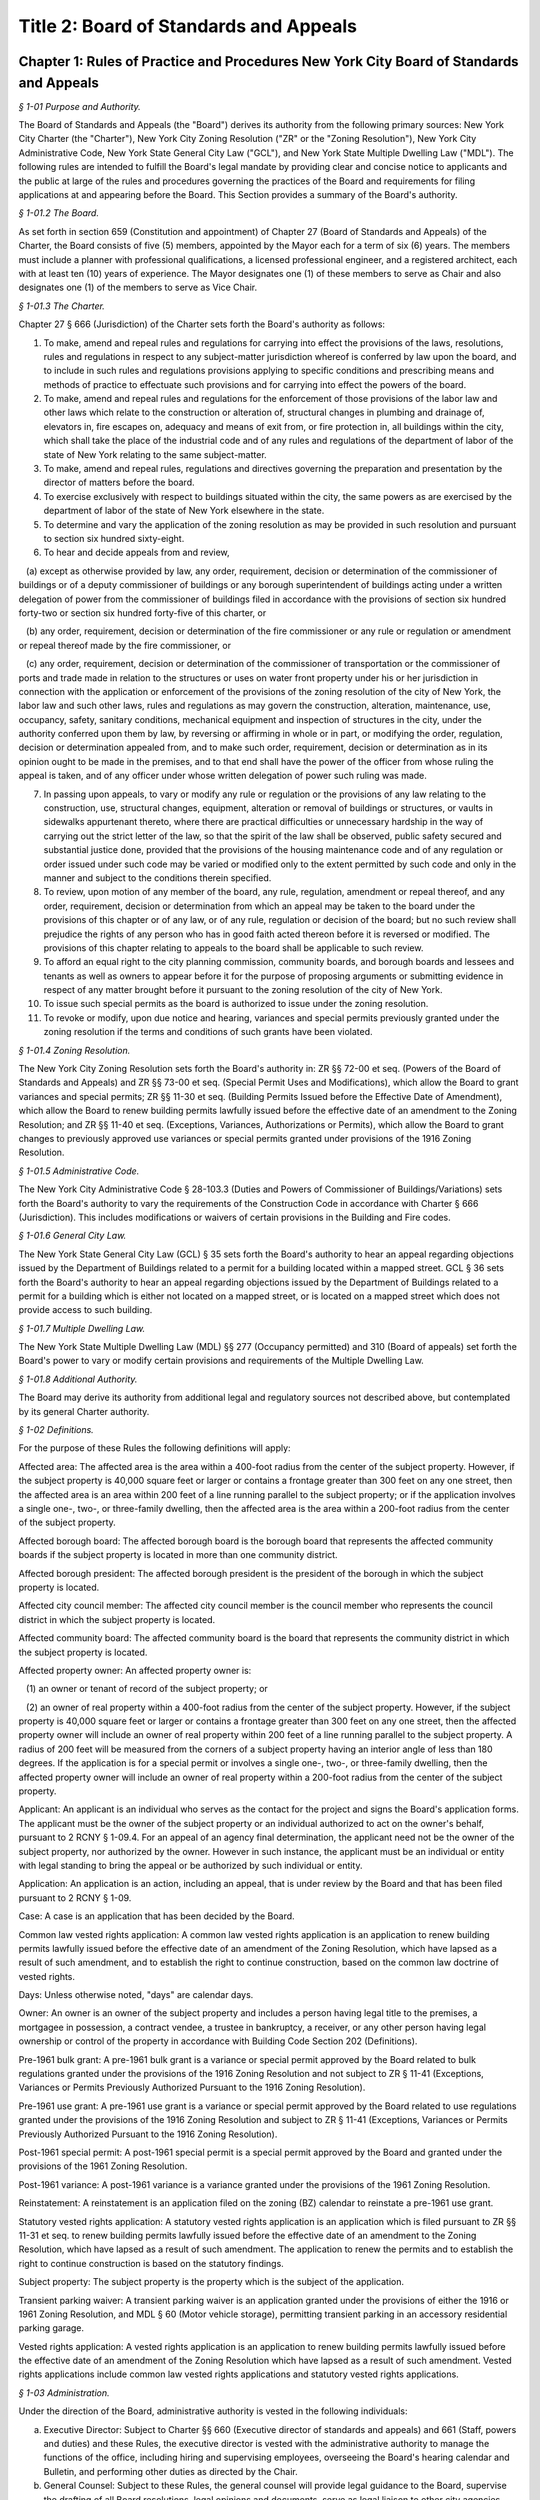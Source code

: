 Title 2: Board of Standards and Appeals
===================================================

Chapter 1: Rules of Practice and Procedures New York City Board of Standards and Appeals
--------------------------------------------------



*§ 1-01 Purpose and Authority.* ::


The Board of Standards and Appeals (the "Board") derives its authority from the following primary sources: New York City Charter (the "Charter"), New York City Zoning Resolution ("ZR" or the "Zoning Resolution"), New York City Administrative Code, New York State General City Law ("GCL"), and New York State Multiple Dwelling Law ("MDL"). The following rules are intended to fulfill the Board's legal mandate by providing clear and concise notice to applicants and the public at large of the rules and procedures governing the practices of the Board and requirements for filing applications at and appearing before the Board. This Section provides a summary of the Board's authority.






*§ 1-01.2 The Board.* ::


As set forth in section 659 (Constitution and appointment) of Chapter 27 (Board of Standards and Appeals) of the Charter, the Board consists of five (5) members, appointed by the Mayor each for a term of six (6) years. The members must include a planner with professional qualifications, a licensed professional engineer, and a registered architect, each with at least ten (10) years of experience. The Mayor designates one (1) of these members to serve as Chair and also designates one (1) of the members to serve as Vice Chair.






*§ 1-01.3 The Charter.* ::


Chapter 27 § 666 (Jurisdiction) of the Charter sets forth the Board's authority as follows:

1. To make, amend and repeal rules and regulations for carrying into effect the provisions of the laws, resolutions, rules and regulations in respect to any subject-matter jurisdiction whereof is conferred by law upon the board, and to include in such rules and regulations provisions applying to specific conditions and prescribing means and methods of practice to effectuate such provisions and for carrying into effect the powers of the board.

2. To make, amend and repeal rules and regulations for the enforcement of those provisions of the labor law and other laws which relate to the construction or alteration of, structural changes in plumbing and drainage of, elevators in, fire escapes on, adequacy and means of exit from, or fire protection in, all buildings within the city, which shall take the place of the industrial code and of any rules and regulations of the department of labor of the state of New York relating to the same subject-matter.

3. To make, amend and repeal rules, regulations and directives governing the preparation and presentation by the director of matters before the board.

4. To exercise exclusively with respect to buildings situated within the city, the same powers as are exercised by the department of labor of the state of New York elsewhere in the state.

5. To determine and vary the application of the zoning resolution as may be provided in such resolution and pursuant to section six hundred sixty-eight.

6. To hear and decide appeals from and review,

   (a) except as otherwise provided by law, any order, requirement, decision or determination of the commissioner of buildings or of a deputy commissioner of buildings or any borough superintendent of buildings acting under a written delegation of power from the commissioner of buildings filed in accordance with the provisions of section six hundred forty-two or section six hundred forty-five of this charter, or

   (b) any order, requirement, decision or determination of the fire commissioner or any rule or regulation or amendment or repeal thereof made by the fire commissioner, or

   (c) any order, requirement, decision or determination of the commissioner of transportation or the commissioner of ports and trade made in relation to the structures or uses on water front property under his or her jurisdiction in connection with the application or enforcement of the provisions of the zoning resolution of the city of New York, the labor law and such other laws, rules and regulations as may govern the construction, alteration, maintenance, use, occupancy, safety, sanitary conditions, mechanical equipment and inspection of structures in the city, under the authority conferred upon them by law, by reversing or affirming in whole or in part, or modifying the order, regulation, decision or determination appealed from, and to make such order, requirement, decision or determination as in its opinion ought to be made in the premises, and to that end shall have the power of the officer from whose ruling the appeal is taken, and of any officer under whose written delegation of power such ruling was made.

7. In passing upon appeals, to vary or modify any rule or regulation or the provisions of any law relating to the construction, use, structural changes, equipment, alteration or removal of buildings or structures, or vaults in sidewalks appurtenant thereto, where there are practical difficulties or unnecessary hardship in the way of carrying out the strict letter of the law, so that the spirit of the law shall be observed, public safety secured and substantial justice done, provided that the provisions of the housing maintenance code and of any regulation or order issued under such code may be varied or modified only to the extent permitted by such code and only in the manner and subject to the conditions therein specified.

8. To review, upon motion of any member of the board, any rule, regulation, amendment or repeal thereof, and any order, requirement, decision or determination from which an appeal may be taken to the board under the provisions of this chapter or of any law, or of any rule, regulation or decision of the board; but no such review shall prejudice the rights of any person who has in good faith acted thereon before it is reversed or modified. The provisions of this chapter relating to appeals to the board shall be applicable to such review.

9. To afford an equal right to the city planning commission, community boards, and borough boards and lessees and tenants as well as owners to appear before it for the purpose of proposing arguments or submitting evidence in respect of any matter brought before it pursuant to the zoning resolution of the city of New York.

10. To issue such special permits as the board is authorized to issue under the zoning resolution.

11. To revoke or modify, upon due notice and hearing, variances and special permits previously granted under the zoning resolution if the terms and conditions of such grants have been violated.






*§ 1-01.4 Zoning Resolution.* ::


The New York City Zoning Resolution sets forth the Board's authority in: ZR §§ 72-00 et seq. (Powers of the Board of Standards and Appeals) and ZR §§ 73-00 et seq. (Special Permit Uses and Modifications), which allow the Board to grant variances and special permits; ZR §§ 11-30 et seq. (Building Permits Issued before the Effective Date of Amendment), which allow the Board to renew building permits lawfully issued before the effective date of an amendment to the Zoning Resolution; and ZR §§ 11-40 et seq. (Exceptions, Variances, Authorizations or Permits), which allow the Board to grant changes to previously approved use variances or special permits granted under provisions of the 1916 Zoning Resolution.






*§ 1-01.5 Administrative Code.* ::


The New York City Administrative Code § 28-103.3 (Duties and Powers of Commissioner of Buildings/Variations) sets forth the Board's authority to vary the requirements of the Construction Code in accordance with Charter § 666 (Jurisdiction). This includes modifications or waivers of certain provisions in the Building and Fire codes.






*§ 1-01.6 General City Law.* ::


The New York State General City Law (GCL) § 35 sets forth the Board's authority to hear an appeal regarding objections issued by the Department of Buildings related to a permit for a building located within a mapped street. GCL § 36 sets forth the Board's authority to hear an appeal regarding objections issued by the Department of Buildings related to a permit for a building which is either not located on a mapped street, or is located on a mapped street which does not provide access to such building.






*§ 1-01.7 Multiple Dwelling Law.* ::


The New York State Multiple Dwelling Law (MDL) §§ 277 (Occupancy permitted) and 310 (Board of appeals) set forth the Board's power to vary or modify certain provisions and requirements of the Multiple Dwelling Law.






*§ 1-01.8 Additional Authority.* ::


The Board may derive its authority from additional legal and regulatory sources not described above, but contemplated by its general Charter authority.






*§ 1-02 Definitions.* ::


For the purpose of these Rules the following definitions will apply:

Affected area: The affected area is the area within a 400-foot radius from the center of the subject property. However, if the subject property is 40,000 square feet or larger or contains a frontage greater than 300 feet on any one street, then the affected area is an area within 200 feet of a line running parallel to the subject property; or if the application involves a single one-, two-, or three-family dwelling, then the affected area is the area within a 200-foot radius from the center of the subject property.

Affected borough board: The affected borough board is the borough board that represents the affected community boards if the subject property is located in more than one community district.

Affected borough president: The affected borough president is the president of the borough in which the subject property is located.

Affected city council member: The affected city council member is the council member who represents the council district in which the subject property is located.

Affected community board: The affected community board is the board that represents the community district in which the subject property is located.

Affected property owner: An affected property owner is:

   (1) an owner or tenant of record of the subject property; or

   (2) an owner of real property within a 400-foot radius from the center of the subject property. However, if the subject property is 40,000 square feet or larger or contains a frontage greater than 300 feet on any one street, then the affected property owner will include an owner of real property within 200 feet of a line running parallel to the subject property. A radius of 200 feet will be measured from the corners of a subject property having an interior angle of less than 180 degrees. If the application is for a special permit or involves a single one-, two-, or three-family dwelling, then the affected property owner will include an owner of real property within a 200-foot radius from the center of the subject property.

Applicant: An applicant is an individual who serves as the contact for the project and signs the Board's application forms. The applicant must be the owner of the subject property or an individual authorized to act on the owner's behalf, pursuant to 2 RCNY § 1-09.4. For an appeal of an agency final determination, the applicant need not be the owner of the subject property, nor authorized by the owner. However in such instance, the applicant must be an individual or entity with legal standing to bring the appeal or be authorized by such individual or entity.

Application: An application is an action, including an appeal, that is under review by the Board and that has been filed pursuant to 2 RCNY § 1-09.

Case: A case is an application that has been decided by the Board.

Common law vested rights application: A common law vested rights application is an application to renew building permits lawfully issued before the effective date of an amendment of the Zoning Resolution, which have lapsed as a result of such amendment, and to establish the right to continue construction, based on the common law doctrine of vested rights.

Days: Unless otherwise noted, "days" are calendar days.

Owner: An owner is an owner of the subject property and includes a person having legal title to the premises, a mortgagee in possession, a contract vendee, a trustee in bankruptcy, a receiver, or any other person having legal ownership or control of the property in accordance with Building Code Section 202 (Definitions).

Pre-1961 bulk grant: A pre-1961 bulk grant is a variance or special permit approved by the Board related to bulk regulations granted under the provisions of the 1916 Zoning Resolution and not subject to ZR § 11-41 (Exceptions, Variances or Permits Previously Authorized Pursuant to the 1916 Zoning Resolution).

Pre-1961 use grant: A pre-1961 use grant is a variance or special permit approved by the Board related to use regulations granted under the provisions of the 1916 Zoning Resolution and subject to ZR § 11-41 (Exceptions, Variances or Permits Previously Authorized Pursuant to the 1916 Zoning Resolution).

Post-1961 special permit: A post-1961 special permit is a special permit approved by the Board and granted under the provisions of the 1961 Zoning Resolution.

Post-1961 variance: A post-1961 variance is a variance granted under the provisions of the 1961 Zoning Resolution.

Reinstatement: A reinstatement is an application filed on the zoning (BZ) calendar to reinstate a pre-1961 use grant.

Statutory vested rights application: A statutory vested rights application is an application which is filed pursuant to ZR §§ 11-31 et seq. to renew building permits lawfully issued before the effective date of an amendment to the Zoning Resolution, which have lapsed as a result of such amendment. The application to renew the permits and to establish the right to continue construction is based on the statutory findings.

Subject property: The subject property is the property which is the subject of the application.

Transient parking waiver: A transient parking waiver is an application granted under the provisions of either the 1916 or 1961 Zoning Resolution, and MDL § 60 (Motor vehicle storage), permitting transient parking in an accessory residential parking garage.

Vested rights application: A vested rights application is an application to renew building permits lawfully issued before the effective date of an amendment of the Zoning Resolution which have lapsed as a result of such amendment. Vested rights applications include common law vested rights applications and statutory vested rights applications.






*§ 1-03 Administration.* ::


Under the direction of the Board, administrative authority is vested in the following individuals:

(a) Executive Director: Subject to Charter §§ 660 (Executive director of standards and appeals) and 661 (Staff, powers and duties) and these Rules, the executive director is vested with the administrative authority to manage the functions of the office, including hiring and supervising employees, overseeing the Board's hearing calendar and Bulletin, and performing other duties as directed by the Chair.

(b) General Counsel: Subject to these Rules, the general counsel will provide legal guidance to the Board, supervise the drafting of all Board resolutions, legal opinions and documents, serve as legal liaison to other city agencies, and perform other duties as directed by the Chair.

(c) Examiners: Subject to these Rules and under the supervision of the executive director, the examination staff will review all applications, draft and distribute notices of comments to applicants, serve as liaison to the public on specific applications, and perform other duties as directed by the executive director.






*§ 1-03.2 Committees.* ::


The Chair, or in the absence of the Chair, the Vice Chair, will when deemed necessary designate committees composed of commissioners, or commissioners and staff, including site inspection committees, subject to 2 RCNY § 1-10.3.






*§ 1-03.3 Reports.* ::


The Chair, the Vice Chair, commissioners, the executive director, and general counsel will report at executive or business sessions all pertinent information that would not otherwise come to the attention of the Board.






*§ 1-03.4 Correspondence.* ::


The Chair, executive director, or general counsel will sign official correspondence relating to administrative matters or previous Board decisions. The executive director, general counsel, or staff designated by the Chair will sign official correspondence relating to any application.






*§ 1-04 The Calendar.* ::


The Board reviews applications on the separate Zoning (BZ), Appeals (A), and Special Order (SOC) calendars, and the Board provides forms and specific instructions for each type of application on these three calendars. The subject matter for applications on each calendar is provided in 2 RCNY §§ 1-05 et seq. through 1-07 et seq. and summarized as follows:

(a) Zoning Calendar (BZ): The Zoning Calendar (see 2 RCNY §§ 1-05 et seq.) includes variance and special permit applications, reinstatements, and major amendments of previously approved variances and special permits.

(b) Appeals Calendar (A): The Appeals Calendar (see 2 RCNY §§ 1-06 et seq.) includes appeals of certain agency final determinations including final determinations of the Department of Buildings and the Fire Department, waivers pursuant to the General City Law, modifications of certain provisions or requirements of the Multiple Dwelling Law, vested rights applications, and modifications or revocations of certificates of occupancy.

(c) Special Order Calendar (SOC): The Special Order Calendar (see 2 RCNY §§ 1-07 et seq.) includes applications, such as amendments, extensions of term, extensions of time to complete construction, and extensions of time to obtain a certificate of occupancy, that affect previous grants, including pre-1961 use grants, pre-1961 bulk grants, post-1961 variances, post-1961 special permits, and transient parking waivers.






*§ 1-05 Zoning Calendar (BZ).* ::


The BZ Calendar consists of the following types of applications:

(a) Variance: applications pursuant to ZR § 72-21 for zoning variances;

(b) Special Permit: applications pursuant to ZR §§ 73-00 et seq. for special permits;

(c) Reinstatement: applications pursuant to ZR §§ 11-41 et seq. (Exceptions, Variances or Permits Previously Authorized Pursuant to the 1916 Zoning Resolution), to reinstate pre-1961 use grants in accordance with 2 RCNY § 1-07.3(b)(3)(i) and (b)(4)(i); and

(d) Major Amendment: amendments to previously approved variances or special permits which the Board deems major in accordance with 2 RCNY § 1-07.1(a)(1). No application for a variance or special permit will be accepted by the Board except from an order, requirement, decision, or determination made in a specific case by the Commissioner of Buildings, any borough commissioner of the Department of Buildings or authorized representative, or the Commissioner of the Department of Business Services or authorized representative.






*§ 1-05.2 BZ Form.* ::


All applications must be made on the BZ Form and must be accompanied by all the information required by such form and related instructions.






*§ 1-05.3 Filing Period.* ::


All applications must be filed within thirty (30) days from the date of the determination by the Commissioner of Buildings, any borough commissioner of the Department of Buildings or authorized representative, or the Commissioner of the Department of Small Business Services or authorized representative.






*§ 1-05.4 Application Referral.* ::


In accordance with 2 RCNY § 1-10.6 and within three (3) business days after filing the application with the Board, the applicant must forward a copy of all application material to:

(a) the affected community board(s) (and borough board, if applicable);

(b) the affected borough president;

(c) the affected city council member;

(d) the administrative official who issued the determination; and

(e) the City Planning Commission. After forwarding all application material, the applicant must provide proof of service to the Board in accordance with 2 RCNY § 1-10.7. See Appendix A for a summary of all application referral requirements.






*§ 1-05.5 Community Board Review.* ::


Within sixty (60) days after receipt of an application, the affected community board may hold a public hearing and submit a written recommendation on such application to the Board, or may waive in writing the holding of a public hearing. If a borough board is involved, within thirty (30) days after the submission of a recommendation or waiver by every community board in which the subject property is located, or after expiration of the time allowed for such community boards to act, the borough board may hold a public hearing and submit a written recommendation to this Board or may waive a public hearing. In accordance with 2 RCNY § 1-10.6, the community board(s) (and borough board, if applicable), will be deemed to have received an application on the day of personal delivery or five (5) calendar days after the date of the mailing of the application.

Following receipt of a recommendation or waiver from the affected community board(s) (and borough board, if applicable), or following the expiration of the time period for their review, the Board will hold a public hearing on the application and make a decision. The Board may, in its discretion, include in the record the recommendations of the affected community board(s) and borough board even if the recommendations are received after the applicable time period has expired.






*§ 1-05.6 Hearing Notice.* ::


After the examiners have determined that the application is substantially complete, the Board will provide the applicant with the hearing notice and related forms, at least thirty (30) days before the first scheduled hearing date. In accordance with 2 RCNY § 1-10.6, and at least twenty (20) days before the first scheduled hearing date, the applicant must forward a copy of the hearing notice and related forms to:

(a) the affected community board(s) (and borough board, if applicable);

(b) the affected borough president;

(c) the affected city council member;

(d) the City Planning Commission; and

(e) affected property owners as defined in 2 RCNY § 1-02. The applicant must submit the hearing notice to affected property owners with instructions that if the property is a cooperative or condominium, all tenants should be notified in the manner customarily employed by the cooperative or condominium. If the subject property is occupied by multiple tenants, the applicant must submit the hearing notice to the owner or management office of the property with instruction to either post the hearing notice in the lobby of the property, or to notify all tenants and/or owners in the manner customarily employed by such owner or manager for giving notices to tenants or unit owners in the building in question. After forwarding the hearing notice and forms to the proper entities, the applicant must provide proof of service to the Board in accordance with 2 RCNY § 1-10.7. See Appendix A for a summary of all hearing notice requirements.






*§ 1-05.7 Source for List of Affected Property Owners.* ::


The applicant must obtain names of affected property owners entitled to the hearing notice pursuant to 2 RCNY §§ 1-05.6 or 1-06.5(a)(2) from the City Register. In all cases, the applicant must submit the list to the Board, and the list must show the names of the actual property owners with legal title, rather than mortgagees.






*§ 1-05.8 Newspaper Notice.* ::


The applicant must, in addition to providing notice pursuant to 2 RCNY §§ 1-05.6 or 1-06.5(a)(2), publish the contents of the hearing notice form provided by the Board in a newspaper, at the applicant's expense. Newspaper notice will not be required for applications involving bulk variances for a single one-, two-, or three-family dwelling, or for special permit applications. The requirements for newspaper notice are as follows:

(a) The notice must be published in one (1) newspaper of local circulation, or one (1) newspaper of general circulation, as identified by the Board in its hearing notice;

(b) The notice must be published in such newspaper on one (1) day of each week for two (2) of the three (3) weeks before the public hearing; and

(c) Before the hearing date, the applicant must provide the Board with an affidavit of publication or a copy of the published notice.






*§ 1-05.9 Revised Application and Additional Submissions.* ::


If, at any time, an applicant provides the Board with a revised application and/or additional submissions, within three (3) days of providing such materials to the Board, the applicant must submit a copy of the revised application and/or additional submissions to the affected community board(s) (and borough board, if applicable), affected borough president, affected city council member, and the City Planning Commission. The applicant must submit a cover letter to the Board identifying the contents of the revisions and/or additional submissions and note the entities which have been forwarded a copy of such materials, as required by this Section. If, after the community board's sixty (60) day review period, the applicant makes a substantial revision to the application, the Board, in its discretion, may consider any additional recommendations by the affected community board(s) (and borough board, if applicable), affected borough president, affected city council member, and the City Planning Commission, provided that the recommendations are related to the subject revisions and are submitted to the Board before the hearing is closed.






*§ 1-06 Appeals Calendar (A).* ::


The A calendar consists of the following types of applications:

(a) Appeal of Agency Final Determination: (1) appeals of agency final determinations (including orders, requirements, and decisions) by the Department of Buildings, Fire Department, and Department of Transportation, including interpretations of the Zoning Resolution; and (2) appeals of final determinations by the Commissioner of the Department of Small Business Services (SBS), when made in relation to certain types of construction or land uses, including construction on waterfront property under the jurisdiction of SBS;

(b) Waiver pursuant to the General City Law: (1) applications for a waiver to allow a permit for a building located within a mapped street, in response to an objection issued by the Department of Buildings pursuant to GCL § 35; and (2) applications for a waiver to allow a permit for a building which is either not located on a mapped street, or is located on a mapped street that does not provide access to such building, in response to an objection issued by the Department of Buildings pursuant to GCL § 36;

(c) Modification pursuant to the Multiple Dwelling Law: applications to modify the requirements of the MDL, pursuant to the Board's authority set forth in MDL §§ 277 and 310, in response to an objection issued by the Department of Buildings pursuant to the MDL;

(d) Vested Rights: vested rights applications to allow for the renewal of building permits lawfully issued before the effective date of an amendment to the Zoning Resolution;

(e) Modification or Revocation of a Certificate of Occupancy: applications filed by the Department of Buildings or the Fire Department to permit modification or revocation of a certificate of occupancy;

(f) Amendment: applications to amend or extend the term of previous grants of any of the above appeals calendar applications; and

(g) Other Waivers or Appeals: other requests to waive statutory non-compliance under the Board's authority, other appeals based on an objection from the Department of Buildings, or appeals of any other matter within the Board's jurisdiction not otherwise described by these Rules.






*§ 1-06.2 A Form and BZY Form.* ::


All applications must be made on the A Form, except for vested rights applications pursuant to ZR §§ 11-31 et seq., which must be made on the BZY Form. Applications must be accompanied by all information required by such forms and related instructions.






*§ 1-06.3 Filing Period.* ::


The application procedure is as follows:

(a) Appeal of Agency Final Determination: Applications to appeal an agency final determination set forth at 2 RCNY § 1-06.1(a) must be filed within thirty (30) days from the date of the determination. Such final determinations must be signed by the agency commissioner. However, in accordance with the provisions of Charter § 642 (Deputies) and § 645 (Offices of the Department; powers and duties), final determinations by the Department of Buildings may also be signed by the Deputy Commissioner or, acting under a written delegation of power from the Commissioner, any Borough Commissioner of the Department of Buildings.

(b) Waivers pursuant to the General City Law or Modifications pursuant to the Multiple Dwelling Law: Applications to waive the requirements of GCL §§ 35 or 36 or to modify the requirements of the MDL must be filed within thirty (30) days of the date of issuance of the Department of Buildings objection(s).

(c) Vested Rights: Statutory vested rights applications are subject to the filing requirements set forth in ZR §§ 11-31 et seq. Common law vested rights applications are not subject to the filing requirements set forth in ZR §§ 11-31 et seq.

(d) Amendment: Applications to amend or extend the term of previous grants are subject to the filing period requirements set forth in 2 RCNY § 1-07.3s.

(e) All Other Applications: All other applications on the appeals calendar not otherwise identified in subdivisions (a) through (d) of 2 RCNY § 1-06.3 must follow the filing procedures set forth in 2 RCNY § 1-06.3(a), except that applications to modify or revoke a certificate of occupancy filed by the Department of Buildings or the Fire Department will not be subject to such filing deadlines.






*§ 1-06.4 Application Referral.* ::


In accordance with 2 RCNY § 1-10.6 and within three (3) business days after filing the application with the Board, the applicant must forward a copy of all application materials to the required individuals and entities as follows:

(a) Appeal of Agency Final Determination:

   (1) Except as provided in paragraph (2) of this subdivision, applicants appealing agency final determinations must forward a copy of all application material to the administrative official who signed the determination which is the subject of the appeal. In addition, for applications that involve the interpretation of the Zoning Resolution, the applicant must forward all application material to the legal counsels of the Department of Buildings and the City Planning Commission. Any person or agency filing an appeal who is not the owner of the subject property must forward a copy of all application material to the owner of the subject property.

   (2) For appeals involving facilities for manufacturing, handling, or storage of hazardous materials governed by the Fire Code sections listed in Appendix B, the applicant must forward a copy of all application material to:

      (i) the affected community board(s) (and borough board, if applicable);

      (ii) the affected borough president;

      (iii) the affected city council member;

      (iv) the Commissioner of Buildings; and

      (v) the Fire Commissioner.

(b) Waiver pursuant to the General City Law: The applicant must forward a copy of all application material to the Department of Buildings, the affected community board(s) (and borough board, if applicable), and the affected borough president. In addition, upon the applicant's filing of an application pursuant to GCL § 35, the executive director will forward a copy of the application to the Department of Transportation, the Department of Environmental Protection, and the Fire Department for review. Upon the applicant's filing of an application pursuant to GCL § 36, the executive director will forward a copy of the application to the Fire Department for review.

(c) Vested Rights: The applicant must forward a copy of all application material to the Department of Buildings, the affected community board(s) (and borough board, if applicable), the affected borough president, the affected city council member, and the City Planning Commission. Applications to renew building permits associated with vested rights applications previously granted by the Board are not subject to this requirement.

(d) Modification or Revocation of a Certificate of Occupancy: The applicant must forward a copy of all application material to the owner of the subject property.

(e) All Other Applications: All other applications on the A calendar not otherwise described in subdivisions (a) through (d) of 2 RCNY § 1-06.4 must follow the application referral procedures set forth in 2 RCNY § 1-06.4(a)(1). After forwarding all application material, the applicant must provide proof of service to the Board in accordance with 2 RCNY § 1-10.7. See Appendix A for a summary of all application referral requirements.






*§ 1-06.5 Hearing Notice.* ::


After the examiners have determined that the application is substantially complete, the Board will provide the applicant with the hearing notice and related forms at least thirty (30) days before the first scheduled hearing date. In accordance with 2 RCNY § 1-10.6, the applicant must forward a copy of the hearing notice and related forms at least twenty (20) days before the first scheduled hearing date, as follows:

(a) Appeal of Agency Final Determination:

   (1) Except as provided in paragraph (2) of this subdivision, the applicant must provide the hearing notice to the applicable administrative agency that signed the determination which is the subject of the appeal and, if applicable, the owner of the subject property.

   (2) For appeals involving facilities for manufacturing, handling or storage of hazardous materials governed by the Fire Code sections listed in Appendix B, the applicant must forward a copy of the hearing notice and related forms to:

      (i) the affected community board(s) (and borough board, if applicable);

      (ii) the affected borough president;

      (iii) the affected city council member;

      (iv) the Fire Department; and

      (v) affected property owners as defined in 2 RCNY § 1-02. The applicant must submit the hearing notice to affected property owners with instructions that if the property is a cooperative or condominium, all tenants should be notified in the manner customarily employed by the cooperative or condominium. If the subject property is occupied by multiple tenants, the applicant must submit the hearing notice to the owner or management office of the property with instructions to either post the hearing notice in the lobby of the property, or to notify all tenants and/or owners in the manner customarily employed by such owner or manager for giving notices to tenants or unit owners in the building in question. The applicant must also comply with the procedures set forth in 2 RCNY §§ 1-05.7 and 1-05.8.

(b) Waiver pursuant to the General City Law: The applicant must provide the hearing notice to the Department of Buildings, the affected community board(s) (and borough board, if applicable), and the affected borough president.

(c) Vested Rights: The applicant must provide the hearing notice to the Department of Buildings, the affected community board(s) (and borough board, if applicable), the affected borough president, the affected council member, and the City Planning Commission. Applications to renew building permits associated with vested rights applications previously granted by the Board are not subject to this requirement.

(d) All Other Applications: All other applications on the A calendar not otherwise described in 2 RCNY § 1-06.5(a) through (c) must follow the notice procedures set forth in 2 RCNY § 1-06.5(a)(1), except for applications for the modification or revocation of a certificate of occupancy. After forwarding the hearing notice and forms to the proper entities, the applicant must provide proof of service to the Board in accordance with 2 RCNY § 1-10.7. See Appendix A for a summary of all hearing notice requirements.






*§ 1-07 Special Order Calendar (SOC).* ::


The Special Order Calendar (SOC) consists of the following types of applications:

(a) Applications related to previous grants:

   (1) Amendment: Applications may be filed on the SOC calendar for amendments to: (1) a pre-1961 use grant pursuant to ZR §§ 11-412 or 11-413, (2) a pre-1961 bulk grant, (3) a post-1961 variance pursuant to ZR §§ 72-01 or 72-22, (4) a post-1961 special permit pursuant to ZR §§ 73-01 or 73-04, or (5) a transient parking waiver. Amendments may include but are not limited to changes to the Board-approved plans or resolution. If, in the course of further review of the application or during a hearing, the Board determines that the scope of the application is major, it may request that a new application be filed on the BZ calendar with additional information and analyses provided. Before filing the application, an applicant may request, in writing, a determination by the Chair regarding whether the application may be appropriately filed on the SOC calendar.

   (2) Extension of Term: Applications may be filed on the SOC calendar for extensions of term related to previous grants where the term is specified in the Zoning Resolution or specified as a condition in the Board's resolution, with respect to applications involving: (1) a pre-1961 use grant pursuant to ZR § 11-411, (2) a pre-1961 bulk grant, (3) a post-1961 variance pursuant to ZR §§ 72-01 and 72-22, (4) a post-1961 special permit pursuant to ZR §§ 73-01 and 73-04, or (5) a transient parking waiver.

   (3) Extension of Time: Applications may be filed on the SOC calendar for extensions of time to complete construction or obtain a certificate of occupancy related to previous grants, where the time is specified in ZR §§ 72-23 or 73-70 or specified as a condition in the Board's resolution with respect to applications involving: (1) a pre-1961 use grant, (2) a pre-1961 bulk grant, (3) post-1961 variance, (4) a post-1961 special permit, or (5) a transient parking waiver. Notwithstanding paragraphs (1) through (3) above, applications related to previous grants may also be filed as a new variance or special permit on the BZ calendar.

(b) Other actions related to applications or cases: The following actions will be heard on the SOC calendar but are not subject to the regulations of this section. For more information regarding these actions, see 2 RCNY § 1-12.

   (1) Dismissal: applications by the Board for the purpose of dismissal for lack of prosecution or jurisdiction, or if moot.

   (2) Reargument: requests for reargument of a previous case which was denied, dismissed, or approved.

   (3) Rehearing: requests for rehearing of a previous case which was denied, dismissed, or withdrawn.

   (4) Board Review of Decision: cases the Board restores to the calendar for the purpose of reviewing or reconsidering previous Board decisions.

   (5) Compliance: cases the Board restores to the calendar for the purpose of determining whether to revoke or modify a previous grant if the terms and conditions of such grant have been violated.

   (6) Court Remand: cases that a court orders to be restored to the calendar. In its discretion, the Board may elect to hear such cases on the BZ or Appeals calendars, as appropriate.

(c) Other: all other actions under the Board's jurisdiction not otherwise described by these Rules.






*§ 1-07.2 SOC Form.* ::


All applications must be made on the SOC Form and must be accompanied by all the information required by such form and related instructions.






*§ 1-07.3 Filing Period.* ::


The application filing procedure is as follows:

(a) Amendment: All applications for amendments filed pursuant to 2 RCNY § 1-07.1(a)(1) must be filed within thirty (30) days from the date of the agency determination which is the subject of the application.

(b) Extension of Term: All applications for extensions of term filed pursuant to 2 RCNY § 1-07.1(a)(2) may be filed on the SOC calendar as follows:

   (1) Within one (1) year before or thirty (30) days after the expiration of term: All applications filed within one (1) year before or thirty (30) days after the expiration of term may be filed on the SOC calendar.

   (2) More than one (1) year before or less than two (2) years after the expiration of term: All applications filed more than one (1) year before or less than two (2) years after the expiration of term may be filed on the SOC calendar, provided that the applicant requests a waiver under this paragraph in the application. In the request for a waiver, the applicant must demonstrate that the use has been continuous since the expiration of term, and substantial prejudice would result without such a waiver.

   (3) More than two (2) years after but less than ten (10) years after the expiration of term: All applications filed more than two (2) years after but less than ten (10) years after the expiration of term may be filed on the SOC calendar or BZ calendar, as follows:

      (i) Applications for pre-1961 use grants, filed pursuant to ZR § 11-411 may be filed on the SOC calendar, or on the BZ calendar as a reinstatement, provided that in either case the applicant requests a waiver under this subparagraph in the application. In the request for a waiver, the applicant must demonstrate that the use has been continuous since the expiration of term, and substantial prejudice would result without such a waiver. Before filing, an applicant may request, in writing, a determination by the Chair of whether an application may be filed on the SOC calendar or on the BZ calendar as a reinstatement. If the application is filed as a reinstatement, the application will be subject to 2 RCNY §§ 1-05 et seq..

      (ii) Applications for pre-1961 bulk grants or post-1961 variances and special permits, where the grant is limited to a term that is specified only as a condition in the Board's resolution, may be filed on the SOC calendar as an amendment to modify such term or condition provided that the applicant requests a waiver under this subparagraph in the application.

      (iii) Applications for an extension of term of a transient parking waiver may be filed on the SOC calendar provided that the applicant requests a waiver under this subparagraph in the application.

      (iv) Applications for post-1961 special permits where the grant is limited to term as specified in the Zoning Resolution, must be filed as a new special permit on the BZ calendar.

   (4) More than ten (10) years after the expiration of term: All applications filed more than ten (10) years after the expiration of term must be filed as a new variance or special permit on the BZ calendar, with the following exceptions:

      (i) Applications for pre-1961 use grants filed pursuant to ZR § 11-411 may be filed on the BZ calendar as a reinstatement in accordance with 2 RCNY §§ 1-05 et seq. provided that the applicant requests a waiver under this subparagraph in the application. In the request for a waiver, the applicant must demonstrate that the use has been continuous since the expiration of term, that substantial prejudice would result without such a waiver, and that the use permitted by the grant does not substantially impair the appropriate use and development of adjacent properties.

      (ii) Applications for pre-1961 bulk grants that are not filed pursuant to ZR § 11-411 or post-1961 variances and special permits, where the grant is limited to a term that is specified only as a condition in the Board's resolution may be filed on the SOC calendar as an amendment to modify such term or condition provided that the applicant requests a waiver under this subparagraph in the application.

      (iii) Applications for an extension of term of a transient parking waiver may be filed on the SOC calendar provided that the applicant requests a waiver under this subparagraph in the application. See Appendix C for a summary of the filing period and calendar for extension of term applications.

(c) Extensions of Time to Complete Construction: All applications for an extension of time to complete construction filed pursuant to 2 RCNY § 1-07.1(a)(3) may be filed on the SOC calendar as follows:

   (1) Within one (1) year before or within thirty (30) days after the expiration of the time to complete construction: All applications filed within one (1) year before or within thirty (30) days after the expiration of the time to complete construction may be filed on the SOC calendar.

   (2) More than one (1) year before or less than two (2) years after the expiration of the time to complete construction: All applications for an extension of time to complete construction which are filed more than one (1) year before or less than two (2) years after the expiration of time may be filed on the SOC calendar provided that the applicant requests a waiver under this paragraph in the application.

   (3) More than two (2) years after but less than four (4) years after the expiration of the time to complete construction: Applications filed more than two (2) years after but less than four (4) years after the expiration of time for pre-1961 use and bulk grants or transient parking waivers, where the time is specified only as a condition in the Board's resolution, may be filed on the SOC calendar as an amendment to modify such time period provided that the applicant requests a waiver under this paragraph in the application. Applications for an extension of time to complete construction for post-1961 variances or special permits may be filed on the SOC calendar provided that the applicant requests a waiver under this paragraph in the application.

   (4) More than four (4) years after the expiration of the time to complete construction: Applications filed more than four (4) years after the expiration of time for pre-1961 use and bulk grants or transient parking waivers, where the time is specified only as a condition in the Board's resolution, may be filed on the SOC calendar as an amendment to modify such time period provided that the applicant requests a waiver under this paragraph in the application. Applications for an extension of time to complete construction for post-1961 variances or post-1961 special permits must be filed as a new variance or special permit on the BZ calendar.

(d) Extensions of Time to Obtain a Certificate of Occupancy: All applications for extensions of time to obtain a certificate of occupancy pursuant to 2 RCNY § 1-07.1(a)(3) may be filed on the SOC calendar as follows:

   (1) Within one (1) year before or thirty (30) days after the expiration of the time to obtain a certificate of occupancy: All applications filed within one (1) year before or thirty (30) days after the expiration of the time to obtain a certificate of occupancy may be filed on the SOC calendar.

   (2) More than one (1) year before or more than thirty (30) days after the expiration of the time to obtain a certificate of occupancy: Applications filed more than one (1) year before or more than thirty (30) days after the expiration of time may be filed on the SOC calendar, provided that the applicant requests a waiver under this paragraph in the application. See Appendix D for a summary of the filing period and calendar for extension of time applications.






*§ 1-07.4 Application Referral.* ::


In accordance with 2 RCNY § 1-10.6 and within three (3) business days after filing the application with the Board to be heard on the SOC calendar, the applicant must forward a copy of all application material to:

(a) the affected community board(s) (and borough board, if applicable);

(b) the affected borough president;

(c) the affected city council member;

(d) the administrative official who issued the determination; and

(e) the City Planning Commission. After forwarding all application material, the applicant must provide proof of service to the Board in accordance with 2 RCNY § 1-10.7. Applications for an extension of time are not subject to the requirements set forth in this subsection. See Appendix A for a summary of all application referral requirements.






*§ 1-07.5 Community Board Review.* ::


Within sixty (60) days after receipt of an application filed on the SOC calendar, the affected community board may hold a public hearing and submit a written recommendation on such application to the Board, or may waive in writing the holding of a public hearing. If a borough board is involved, within thirty (30) days after the submission of a recommendation or waiver by every community board in which the subject property is located, or after expiration of the time allowed for such community boards to act, the borough board may hold a public hearing and submit a written recommendation to this Board or may waive a public hearing. In accordance with 2 RCNY § 1-10.6, the community board(s) or borough board will be deemed to have received an application on the day of personal delivery or five (5) calendar days after the date of the mailing of the application. Following receipt of a recommendation or waiver from the affected community board(s) (and borough board, if applicable), or following the expiration of the time period for their review, the Board will hold a public hearing on the application and make a decision. The Board may, in its discretion, include in the record the recommendations of the affected community board(s) (or borough board) even if the recommendations are received after the applicable time period has expired.






*§ 1-07.6 Hearing Notice.* ::


After the examiners have determined the application to be substantially complete, the Board will provide the applicant with the hearing notice and related forms at least thirty (30) days before the first scheduled hearing date. In accordance with 2 RCNY § 1-10.6, the applicant must forward a copy of the hearing notice and related forms at least twenty (20) days before the first scheduled hearing date to:

(a) the affected community board(s) (and borough board, if applicable);

(b) the affected borough president;

(c) the affected city council member; and

(d) the City Planning Commission. After forwarding the hearing notice and forms to the proper entities, the applicant must provide proof of service to the Board in accordance with 2 RCNY § 1-10.7. Applications for an extension of time are not subject to the requirements set forth in this subsection. See Appendix A for a summary of all hearing notice requirements.






*§ 1-07.7 Revised Application and Additional Submissions.* ::


If, at any time, an applicant for an Amendment or an Extension of Term filed on the SOC calendar provides the Board with a revised application and/or additional submissions, the applicant must within three (3) days submit a copy of the revised application and additional submissions to the affected community board(s) (and borough board, if applicable), affected borough president, affected city council member, and the City Planning Commission. The applicant must submit a cover letter to the Board identifying the contents of the submission and note the entities which have been forwarded copies of the submission required by this subsection.

If, after the community board's sixty (60) day review period, the applicant makes a substantial revision to the application, the Board, in its discretion, may consider any additional recommendations by the affected community board(s) (and borough board, if applicable), affected borough president, affected city council member, and the City Planning Commission, provided that the recommendations are related to the subject revisions and are submitted to the Board before the hearing is closed.






*§ 1-08 City Environmental Quality Review (CEQR).* ::


Applications for variances and special permits filed at the Board, in accordance with Mayoral Executive Order No. 91 of 1977, as amended, the Rules for City Environmental Quality Review, 62 RCNY §§ 5-01 et seq. ("CEQR"), and the State Environmental Quality Review Act regulations, 6 NYCRR Part 617, and any subsequent amendments thereto, will be subject to CEQR unless the Board determines that the application is for a Type II action and thus not subject to environmental review, or is otherwise exempt from CEQR in accordance with such regulations.






*§ 1-08.2 Environmental Assessment Statement (EAS).* ::


Applicants must complete the CEQR checklist provided by the Board. Pursuant to the checklist, if the application is for an action identified as a Type I or Unlisted Action, the application must be accompanied by an EAS. Applications will receive a CEQR number that is different from the calendar number, and all CEQR submissions will refer to both numbers, where applicable. Applicants may request a pre-application conference with the Board to seek their assistance in determining what information is required and the potential scope of the environmental review of the proposed action, including whether a Type II submission may be appropriate.






*§ 1-08.3 Application Referral.* ::


In accordance with 2 RCNY § 1-10.6, the applicant must forward a copy of any written information including, but not limited to, the Type II checklist and the EAS and any subsequent modifications to the EAS to:

(a) the affected community board(s) (and borough board, if applicable);

(b) the affected city council member; and

(c) the affected borough president.

In addition, the Board will send to the Office of Environmental Coordination (OEC) the notification of commencement of environmental review.

After forwarding all material, the applicant must provide proof of service to the Board in accordance with 2 RCNY § 1-10.7.






*§ 1-08.4 Examiners' Review.* ::


After the applicant files the application on the appropriate calendar, the Board will review the application and will notify the applicant, in writing, whether the application is complete or whether additional information is required. The Board may require additional information from the applicant that it deems necessary to determine whether or not the action will have a significant effect on the environment.






*§ 1-08.5 Determination of Significance and Publication of Determination.* ::


(a) Negative Declaration: If the CEQR determination of significance is a negative declaration, the Board will issue the declaration at the time the resolution regarding the proposed action is issued, and such negative declaration will be stated in the Board's resolution.

(b) Conditional Negative Declaration: Proposed conditional negative declarations will be transmitted to the applicant in advance of the Board's resolution regarding the proposed action. Upon receipt of the applicant's signature and agreement to the prescribed conditions, the Board will publish the conditional negative declaration and the EAS in the City Record and any other required publications, followed by a thirty (30) day public comment period. If, after the comment period, the Board determines that a draft Environmental Impact Statement (EIS) is not required, the Board will issue its CEQR determination concurrently with the resolution on the proposed action, and the conditional negative declaration will be stated in the resolution. If the Board determinesthat a draft EIS is required, the Board will issue a positive declaration, and a draft EIS will be required.

(c) Positive Declaration: If the CEQR determination is a positive declaration then the Board will issue such determination prior to its issuance of a resolution on the proposed action. Positive declarations will be transmitted to the applicant along with a request that the applicant prepare a draft EIS, in accordance with Mayoral Executive Order No. 91 of 1977, as amended, the Rules for City Environmental Quality Review,  62 RCNY §§ 5-01 et seq. ("CEQR"), and the State Environmental Quality Review Act regulations, 6 NYCRR Part 617, and any subsequent amendments thereto. The Board's negative declarations, conditional negative declarations, and positive declarations will be circulated to the individuals and agencies required by the Rules for City Environmental Quality Review, 62 RCNY § 6-07 (City Planning Commission Review).






*§ 1-09 Application Requirements.* ::


All applications must be on the applicable form, and must include information required in the forms and the accompanying instructions. All applications must be filed in person, and the Board will only accept complete applications. After the application is calendared for public hearing, the Board will determine at its review session and public hearing whether additional plans, drawings, exhibits, or other information are required.

Any communication from an applicant submitted in a manner other than as described in these Rules will be regarded as a mere notice of intention to seek relief and will have no force or effect until it is made in the form required. Upon receipt of any such communication, the Board will direct the applicant to the proper forms and instructions for completing an application. Such communication will not stay the thirty (30) day time period for filing an application referred to in 2 RCNY §§ 1-05.3, 1-06.3, and 1-07.3(a).






*§ 1-09.2 Fees.* ::


Before an application is docketed and a calendar number is assigned, the applicant must pay the prescribed filing fee in accordance with the fee schedule authorized by § 25-202 of the New York City Administrative Code. The fee must be paid in the form of a check or money order or in another form acceptable to the Board. When applicable, the applicant must also pay the prescribed City Environmental Quality Review (CEQR) fee in accordance with the fee schedule authorized by Mayoral Executive Order No. 91 of 1977, as amended, and 62 RCNY §§ 3-01(Fee for CEQR applications) and 3-02(Schedule of charges). A municipal department or agency of the City may be entitled to an exemption from Board fees pursuant to § 25-202 (Fees) of the New York City Administrative Code.






*§ 1-09.3 Drawings and Other Exhibits.* ::


All drawings submitted with an application must be properly titled, numbered, dimensioned, dated, drawn to scale, and must otherwise conform to the applicable instructions. All drawings must be clear and bear a legible seal and signature of a registered architect or licensed professional engineer. All drawings and other exhibits, unless otherwise accepted by the executive director, must be on 8-1/2 x 14 inch sheets or on 11 x 17 inch sheets that are folded to 8-1/2 x 11 inches.






*§ 1-09.4 Owner's Authorization.* ::


Every owner of record on a zoning lot which is the subject of an application must execute and submit the Board's Affidavit of Ownership and Authorization form. The form may be completed by the owner or any other entity or person legally authorized to act for such owner.

If the applicant is not the owner, the applicant must submit the Affidavit of Ownership and Authorization form signed by the owner(s) of record authorizing the applicant to file the application. However, an applicant appealing a final agency determination who is not the owner of the subject property is not required to submit an Affidavit of Ownership and Authorization form.






*§ 1-10 Application Pre-Hearing Review.* ::


Each properly filed complete application will be numbered serially in the order received. The calendar numbers will begin anew on January 1st of each year, and will be hyphenated with the number of the year and the corresponding suffix (BZ, A, or BZY) indicating the type of application. The original calendar number will be used for an application to reopen or amend a previous case for the same property on the SOC or A calendar. In certain instances, a new calendar number may be required in lieu of the original calendar number for reinstatement applications.






*§ 1-10.2 Examiner's Review.* ::


After the application receives a calendar number, the designated examiner will review the application and issue a notice of comments to the applicant, and the applicant must respond with the necessary revisions to the application in a timely manner. When the examiner finds that the application is substantially complete, the applicant will be notified of the date on which the application is scheduled for public hearing.






*§ 1-10.3 Site Inspection.* ::


Commissioners may visit sites that are the subject of an application. The Chair may create committees of commissioners or commissioners and staff for specific site visits. Any committee appointed by the Chair will report its findings to the Board. In any application in which the Chair deems it necessary, a member of the Board may enter, inspect, and examine the premises which is the subject of the application, in accordance with Charter § 667 (Inspections).






*§ 1-10.4 Hearing Calendar.* ::


The Board will issue a hearing calendar at least five (5) days before the date of the scheduled hearing. The hearing calendar will identify the date and time of the hearing and list each application to be heard by calendar number, applicant, and property address. Such calendar will be posted at the Board office, in the Bulletin, and on the Board's website.






*§ 1-10.5 Board Publication of Hearing Notice.* ::


The Board will publish a hearing notice, including the hearing date and subject matter, for applications filed on the BZ, A, and SOC calendars in the City Record at least twenty (20) days before the hearing date.






*§ 1-10.6 Application Referral and Hearing Notice.* ::


The applicant must forward copies of a filed application and hearing notice to individuals and entities required by these Rules by regular mail, certified mail, express delivery service, or personal delivery.

All materials required to be provided to the affected community board(s) (and borough board, if applicable), and the City Planning Commission must be addressed to the respective chairperson. Individuals or entities, including the affected community board(s) (and borough board, if applicable), will be deemed to have received a referred application on the day of personal delivery or five (5) calendar days after the date of the mailing of the application to such individuals or entities.

See Appendix A for a summary of application referral and hearing notice requirements.






*§ 1-10.7 Proof of Service for Application Referral and Hearing Notice.* ::


The applicant must demonstrate proof of service of an application referral or hearing notice, in accordance with 2 RCNY § 1-10.6, by submitting to the Board: (1) the completed form of Proof of Notification of Hearing; and (2) a U.S. Postal Service receipt if by regular mail, a signed U.S. Postal Service receipt if by certified mail, a receipt if by express delivery service, or an affidavit of service if by personal delivery.

The applicant must submit to the Board proof of service of the application referral within ten (10) days of the initial filing. The applicant must submit to the Board proof of service of the hearing notice within ten (10) days of the date of the mailing or personal delivery.

See Appendix A for a summary of proof of service requirements.






*§ 1-11 Sessions of the Board.* ::


Public hearings of the Board will be held on Tuesdays at 10 A.M. for the SOC and the A calendars, and at 1:30 P.M. for the BZ calendar or on days and times to be scheduled by the Board as may be deemed necessary. Hearings will be devoted to the consideration of applications which the Board has jurisdiction to hear as referenced in 2 RCNY § 1-01.






*§ 1-11.2 Special Hearings.* ::


Special public hearings and special review sessions may be called by the Chair or at the request of three (3) commissioners, provided that notice is given to each commissioner at least twenty-four (24) hours before the time set for such hearing or session. Reasonable notice of the dates and subject matter to be heard will be provided to the applicants and posted at least twenty-four (24) hours in advance on the Board's website.






*§ 1-11.3 Review Sessions.* ::


Sessions for Board review of cases calendared for hearing will be held on the Monday preceding the calendared hearing date or as determined by the Board. The public may attend all review sessions, but may not participate.






*§ 1-11.4 Chair and Commissioners.* ::


The Chair, or in the absence of the Chair, the Vice Chair, will preside at all hearing and review sessions. The Chair, or in the absence of the Chair, the Vice Chair, may designate another commissioner of the Board to preside and perform the duties of the Chair at hearings or review sessions. If the Chair and Vice Chair are absent and a quorum is present, the commissioners will choose a presiding officer from among their number. Commissioners will attend review sessions and hearings in person, except that, during absence or illness a substitute may act as provided in § 25-201 (Temporary Vacancies; Filling of) of the New York City Administrative Code. Commissioners will not proceed to question or discuss an issue, put a motion or offer a resolution until they have addressed the Chair and have been recognized. During the progress of a roll call, commissioners will not leave the hearing room.






*§ 1-11.5 Quorum and Voting.* ::


Public hearing or review sessions will only be conducted with a quorum. A quorum of the Board will consist of three (3) commissioners. A concurring vote of at least three (3) commissioners will be necessary for a decision to grant an application or an appeal, to revoke or modify a variance, special permit or other decision of the Board, or to make, amend, or repeal a rule or regulation. If an action fails to receive the requisite three (3) votes, it will be deemed a denial. If a commissioner or commissioners are absent at the roll call and the absentee commissioner or commissioners are eligible to vote, the Chair may defer the decision to a later time.






*§ 1-11.6 Conflict of Interest.* ::


Commissioners and staff will abide by Chapter 68 of the New York City Charter regarding conflicts of interest, as well as any rules promulgated by the Conflicts of Interest Board.






*§ 1-11.7 Hearing Procedure.* ::


The Chair, or in the absence of the Chair, the Vice Chair, subject to these Rules, will decide all points of order or procedure at public hearings, unless otherwise directed by a majority of the Board in session at that time. The Chair will control the order of speakers, the admission of evidence, the time permitted for each speaker, and the general decorum of the hearing room. Generally, at the hearing, the applicant will present the argument in support of the application and respond to issues raised at the review session. The Chair may then permit testimony from elected officials, community board representatives, and the general public, in accordance with 2 RCNY § 1-11.8. The Chair may limit speakers to one (1) individual per household or tenancy within the affected area. Subject to the direction of the Board, the executive director, or his or her designee, will enforce these Rules and maintain order in the hearing room during all public hearings.






*§ 1-11.8 Testimony.* ::


The applicant and any individual called by the applicant may present testimony at the hearing. In applicable cases, any person who resides at, leases, or owns real property within the affected area described in 2 RCNY § 1-02, or a representative of such person, may present testimony. The Chair may permit testimony by representatives of any neighborhood, civic, business, or industry association whose members have an expertise or interest in the land use aspects of the application. The Chair may require submission of a written authorization from the organization stating the speaker's representative capacity. Any person coming forward to testify must state his or her name, address within the affected area, and/or representative capacity. Subject to the discretion of the Chair, testimony from the public may be limited to individuals or representatives of groups from the affected area.






*§ 1-11.9 Continued and Closed Hearings.* ::


The Board may continue the hearing to a new date for additional testimony. All scheduled submissions from all parties must be delivered to and stamped in at the Board office with the requisite number of copies.

Upon motion of the Chair or any commissioner, the Board may vote to close the hearing and to permit no further testimony. In appropriate cases, the Chair may permit the record to remain open until a given date for submissions of written evidence. The Chair may also permit technical and other minor revisions to be accepted after the hearing is closed but before the vote. Factors the Board will consider in determining whether the revision is technical or minor include: whether the revision would have any material impact on the Board's findings, whether the revisions were discussed at a public session by the Board, or whether the revision is essentially an administrative correction.






*§ 1-11.10 Late Submissions.* ::


In order to ensure a predictable and timely review of an application, submissions may not be accepted after the date established by the Chair.






*§ 1-12 Disposition of Applications.* ::


A final determination of the Board will be in the form of a written resolution. Such resolution will state the rule, regulation, order, requirement, decision, or determination upon which the application has been made, and will set forth the Board's findings and conclusion. The Board may reverse, affirm, in whole or in part, or modify a rule, regulation, order, requirement, decision, or determination, or it may dismiss an application for lack of jurisdiction or prosecution, or as moot.

An application must receive three (3) affirmative votes to be granted. If an application fails to receive three (3) affirmative votes, the action will be deemed denied. A resolution denying or granting any application will be formally entered on the record. If, however, a Commissioner or Commissioners are absent at the roll call and the absentee Commissioner(s) is eligible to vote, the Chair may defer the vote to a future hearing.






*§ 1-12.2 Withdrawal.* ::


The Board may consider a request to withdraw an application made by the applicant at any time before the Board's final determination.

If the request to withdraw is made before the hearing has been closed, the Board may permit withdrawal without prejudice upon request.

If the request to withdraw is made after the hearing is closed, the Board may permit withdrawal without prejudice for good cause only. If it determines that proper enforcement or public policy would thereby be served, the Board may refuse the withdrawal or it may condition the withdrawal with prejudice on the refiling of a future application for the same relief.

If the request to withdraw the application is made, and a motion to vote is pending, such motion will have precedence.






*§ 1-12.3 Dismissal.* ::


The Board may, in its discretion, dismiss an application for failure to prosecute, with or without prejudice, depending on the circumstances of the application. Further, the Board may, at its discretion, dismiss an application where a defect in the application has not been corrected or where an incomplete application has not been completed in a timely manner. The executive director will send out a dismissal letter informing the applicant that the application will be dismissed if the requisite correction or information is not forthcoming within thirty (30) days of receipt of such letter. The Board may grant an extension to the thirty (30) day period upon request in writing for additional time to correct or complete an application, provided that the applicant presents reasonable circumstances for delay and provides a timetable for a subsequent submission. The applicant will be deemed to have received the letter five (5) business days after the date of transmittal of such letter.

Dismissals will be in the form of a letter signed by the Chair or the executive director. However, any dismissal action to be taken within one (1) year after the date of mailing of the Board's notice of comments will be by a vote of the Board at a public hearing after proper notice to the applicant.






*§ 1-12.4 Reargument.* ::


The Board will not grant a request to reargue a case which was denied, dismissed, or approved unless the applicant shows that the Board misapprehended the relevant facts or misapplied any controlling principles of law, including the Zoning Resolution.

In all cases, the request for reargument must be made on the SOC Form stating the reasons for the request, and must be accompanied by necessary supporting documents and/or plans. The Chair and executive director will schedule a hearing date when the Board will review the request for restoration to the calendar. The executive director will inform the applicant and, if different from the applicant, the owner of the subject property, of the hearing date at least twenty (20) days in advance of the public hearing. If, on a motion of the Chair adopted by three (3) affirmative votes, the Board grants a request for a reargument, the case will be placed on the appropriate calendar and scheduled for reargument.






*§ 1-12.5 Rehearing.* ::


The Board will not grant a request to rehear a case which was denied, dismissed, or withdrawn with prejudice unless: (1) substantial new evidence is submitted that was not available at the time of the initial hearing, (2) there is a material change in plans or circumstances, or (3) an application is filed under a different jurisdictional provision of the law.

In all cases, the request for rehearing must be made on the SOC Form, must state the reasons for the request, and must be accompanied by necessary supporting documents and plans. The Chair and the executive director will schedule a hearing date when the Board will review the request for restoration to the calendar. The executive director will inform the applicant and, if different from the applicant, the owner of the subject property, of the hearing date at least twenty (20) days in advance of the public hearing. If, on motion of the Chair, adopted by three (3) affirmative votes, the request for a rehearing is granted, the case will be placed on the appropriate calendar and scheduled for a rehearing. The Board, if appropriate, may direct the applicant to file a new application with the requisite application forms and fees. All rules of notice as required by these Rules for the original hearing of the case must be followed.






*§ 1-12.6 Board Review of Decision.* ::


In accordance with § 666(8) of the Charter, the Board may, for good cause, on its own motion at a public hearing, review any decision that it has made and may reverse or modify such decision, but no such review will prejudice the rights of any person who has in good faith acted thereon before it is reversed or modified. The Board will hear the motion to review on the SOC calendar after notice by the Board to the applicant and the owner of the subject property. The Board at its discretion may elect to review such decision on the case's original calendar if deemed appropriate.






*§ 1-12.7 Court Review of Decision.* ::


Pursuant to § 25-207 (Certiorari) of the New York City Administrative Code, any person or persons jointly or severally aggrieved by any decision of the Board upon appeal or review made pursuant to § 666 of the Charter, may present to the Supreme Court of the State of New York a petition duly verified, setting forth that such decision is illegal, in whole or in part, and specifying the grounds of the illegality. Such petition must be presented to a justice of the Supreme Court of the State of New York or at a special term of the Supreme Court within thirty (30) days after the date the Board has filed a signed decision in its office.






*§ 1-12.8 Compliance.* ::


In accordance with § 666(11) of the Charter, the Board may, at its discretion, and upon due notice of the hearing, revoke or modify variances or special permits previously granted under the Zoning Resolution when it finds that the terms or conditions of such grants have been violated. The Board will notify the property owner or the owner's representative of a hearing at least twenty (20) calendar days before the hearing.






*§ 1-12.9 Board Resolution.* ::


The determination of the Board in each case will be incorporated in a resolution formally adopted and filed at the Board office. The resolution will generally be made available to the public on the day following the date of decision, and will be posted on the Board's website and published in the Bulletin.






*§ 1-12.10 Enforcement of Board Resolution.* ::


Officials who are charged with the enforcement of the laws, ordinances, and rules relating to buildings in the City of New York, will be bound by the resolutions issued by the Board and, before granting a permit or taking any other action, must see that there are no misstatements as to facts and that the conditions of the resolution are observed. Any administrative official who discovers any misstatement of essential information is required to notify the Board in order that it may take such actions as the circumstances require. Any member of the public who observes a violation of the conditions of any resolution of the Board may write to the Chair or executive director in order for the Board to determine if the matter should be calendared for a hearing to determine if there has been non-compliance with the resolution in accordance with 2 RCNY § 1-12.8.






*§ 1-12.11 Minor Amendment of Previous Approvals.* ::


After staff review, the Chair may deem minor certain amendments or corrections of previously approved applications, including changes to an approved plan or resolution, provided that such amendments, changes, or corrections substantially comply with the Board's previous approval, and the findings under which such approval was made are not affected by such amendments or corrections. Such amendments or corrections may be approved by the Chair by letter. A request for a letter approval must be made in writing explaining the changes or corrections and accompanied by all relevant information including previously approved drawings and resolution(s) and proposed drawings and resolution changes.






*§ 1-13 Records.* ::


A record of the Board's proceedings will be maintained in the Board's Bulletin. The Bulletin is the official publication of the Board. The Bulletin will, whenever practical, be published each week. It will contain:

(a) the hearing calendar;

(b) the docket of applications filed at the Board since the last Bulletin;

(c) an abstract of the minutes of each hearing, including a brief statement of the action in each case, the votes, and the adopted resolution;

(d) notices of hearing on proposed rules or the amendment of rules;

(e) an index of rules adopted; and

(f) such other information as may be of value to the public and within the scope of the work of the Board.






*§ 1-13.2 Freedom of Information.* ::


Requests for information pursuant to §§ 87 et seq. (Access to Agency Records) of the New York State Public Officers Law (Freedom of Information) must be submitted to the designated Freedom of Information Officer. A decision granting or denying access to the requested document(s) will be made in writing by the Board in accordance with the law.

Appeals from a denial of a request for information must be submitted to the counsel of the Board within thirty (30) days from the date of the determination. A decision explaining in writing the reasons for further denial or providing access to the record(s) sought will be made in accordance with the law.






*§ 1-13.3 Hearing Records.* ::


A complete record of the public hearings will be maintained by the Board. Requests for typewritten transcripts of the record may be made to the designated Freedom of Information Officer and may be ordered by the public for a prescribed fee. After final disposition, the entire application will be retained in the Board office. All applications, except materials otherwise exempt, will, upon request to the Freedom of Information officer, be accessible to the public during normal business hours.






*§ 1-13.4 Archival Files.* ::


The Board will retain within its office files for all completed (i.e., approved, withdrawn, or denied) applications for approximately five (5) years. After five (5) years, the files will be stored off-site. The public may request that the Board obtain the files from the off-site location. Such request will be subject to the requisite fee requirement, in accordance with 2 RCNY § 1-09.2.






*§ 1-13.5 Agency Website.* ::


The Board will maintain an agency website that will provide the public with current information relating to its activities and responsibilities, including information on upcoming public hearings, filed applications, Board resolutions, application forms and instructions, and announcements of any changes of agency practices and procedures.






*§ 1-14 Rules of Procedure and General Rules and Regulations.* ::


The Board may adopt, amend, or repeal any of its rules or regulations. When authorized by the Board, notice of such proposed rule or regulation will be published in accordance with the notice requirement of Charter § 1043 (City Administrative Procedure Act – Rulemaking) and will also be published in the Board's Bulletin not less than twenty (20) days before the hearing date. Following the public hearing, the Board may adopt, amend, or repeal any rule or regulation and thereafter will publish such rule or regulation in the City Record in accordance with the provisions of Charter § 1043 and in the Board's Bulletin. The rule or regulation will become effective thirty (30) days after publication in the City Record.






*§ 1-14.2 Waiver of the Rules of Practice and Procedures.* ::


Upon written submission, an applicant may request a waiver of any section or subdivision of these Rules. To the extent authorized by law, the Board may waive rule provisions in an individual matter at any public hearing by vote of the Board in conformance with 2 RCNY § 1-11.5 either by addressing the request at the hearing or by adopting or denying a waiver through its written resolution.




Chapter 2: Automotive Service Stations and Garages
--------------------------------------------------



*§ 2-01 Changes in Underground Storage Tank Number, Capacity or Location.* ::


If on any automotive service station or storage garage which has been erected under a variance or permit granted by the Board, it is proposed to change the number, capacity or location of underground storage tanks in compliance with the requirements of the Administrative Code, such tank changes shall be deemed to be in substantial compliance with the terms and conditions of the Board's resolution affecting that automotive service station or garage, provided that all other requirements of the resolution in each case shall be complied with.




Chapter 4: Doors
--------------------------------------------------



*§ 4-01 Automatic Door Operators.* ::


All doors for which approved automatic operators which open by swinging inwardly or by sliding are used shall not constitute more than 50 percent of the required exits for any one particular building, and when such a door operator is used, only half the width of that door can be counted towards the total exit space required for a particular building. All such door operators shall meet the following requirements:

(a) They shall be equipped so that in the event of power failure or fire they may be opened manually in the direction of exit travel by not more than a 30 pound force; and,

(b) They may be closed manually when necessary to safeguard a means of egress; and,

(c) Swinging panels shall provide a clear opening width in the 90° open position of not less than 32 inches, with no single leaf less than 24 inches in width; and,

(d) When swinging panels are contained in sliding door units, they shall be operable when the sliding leaf or leaves retract to any point in the opening cycle; and,

(e) They shall meet the requirements of the American National Standard for Power Operated Doors, ANSI A156.10-1979; and

(f) They shall meet the requirements of ANSI/UL 325 (or ANSI/UL 1578 when it is adopted), shall be listed or labeled by a nationally recognized independent testing laboratory, and shall be under an inplant follow-up inspection service. These requirements shall be applicable to all such door operators approved in the past and those which shall be approved in the future, but shall not be applicable to particular installations of approved door operators which were installed before April 15, 1980.






*§ 4-02 Marking of Transparent Glass Doors and Fixed Adjacent Glass Sidelights.* ::


(a) Scope. These rules shall be applicable to all structures or any part thereof excepting one and two family structures.

(b) Definitions.

   Sidelights. Fixed panels of transparent glass which form part of or are immediately adjacent to and within six feet horizontally of the vertical edge of an opening in which transparent glass doors are located. For purposes of this section, a sidelight shall consist of transparent glass in which the transparent area above a reference line 18 inches above the adjacent ground, floor or equivalent surface is 80 percent or more of the remaining area of the panel above such reference line.

   Transparent glass. Material predominantly ceramic in character which is not opaque and through which objects lying beyond are clearly visible. For the purpose of this section, rigid transparent plastic material shall be construed as transparent glass.

   Transparent glass door. A door, manually or power actuated, fabricated of transparent glass, in which the transparent area above a reference line 18 inches above the bottom edge of the door is 80 percent or more of the remaining area of the door above such reference line.

   Transparent safety glazing materials. Materials which will clearly transmit light and also minimize the possibility of cutting or piercing injuries resulting from breakage of the material. Materials covered by this definition include laminated glass, tempered glass (also known as heat-treated glass, heat-toughened glass, case-hardened glass or chemically tempered glass), wired glass, and rigid plastic.

(c) Requirements. 

   (1) Transparent glass doors and fixed adjacent transparent glass sidelights shall be marked in two areas on the glass surface thereof.

   (2) Fixed adjacent transparent glass sidelights 20 inches or less in width with opaque stiles at least one and three-quarters inches in width shall be exempt from the marking requirements.

   (3) Where the ground, floor or equivalent surface area in the path of approach to a fixed adjacent transparent glass sidelight from either side for a minimum distance of three feet from such sidelight is so arranged, constructed or designed as to deter persons from approaching such sidelight or a permanent barrier is installed in the path of approach, the sidelight shall be exempt from this requirement.

   (4) Decorative pools, horticultural planting or similar installations shall be considered as indicating that the ground, floor or equivalent surface area is not a path of approach. Planters, benches and similar barriers which are securely fastened to the floor or wall to prevent their removal shall be considered as blocking the path of approach provided they shall be not less than 18 inches in height from the ground, floor or equivalent surface and extend across at least 2/3 of the total width of the glazed area of the sidelight.

   (5) Fixed adjacent transparent glass sidelights which are supported by opaque sill and wall construction of at least 18 inches above the ground, floor or equivalent surface immediately adjacent shall be exempt from the marking requirements.

   (6) Display windows in any establishment, building or structure which fall within the definition of a sidelight shall be exempt from the marking requirements if the top of the supporting sill and wall construction is not less than 18 inches above the ground, floor or equivalent surface immediately adjacent and the interior area is occupied with merchandise or similar displays to clearly indicate to the public that it is not a means of ingress or egress.

(d) Marking locations. 

   (1) One such area shall be located at least 30 inches but not more than 36 inches and the other at least 60 inches but not more than 66 inches above the ground, floor or equivalent surface below the door or sidelight. The use of horizontal separation bars, muntin bars or equivalent at least one and one-half inches in vertical dimension that extend across the total width of the glazed area and are located at least 40 inches but not more than 50 inches above the bottom of the door or sidelight is permitted in lieu of markings.

   (2) The marking design shall be at least four inches in diameter if circular or four inches in its least dimension if elliptical or polygonal, or shall be at least 12 inches in horizontal dimension if the marking is less than four inches in its least dimension. In no event shall the vertical dimension of any marking including lettering be less than one and one-half inches in height. In addition to horizontal muntin bars, separation bars or equivalent, any of the following methods may be used to alert persons to the presence of transparent glass doors and fixed adjacent transparent glass sidelights in their path of movement:

      (i) Chemical etching

      (ii) Sand blasting

      (iii) Adhesive strips not less than one and one-half inches in vertical dimension extending across at least two-thirds of the total glazed area

      (iv) Decals

      (v) Paint, gilding or other opaque marking materials

      (vi) Opaque door pulls or push bars extending across at least two-thirds of the total width of the glazed area.

(e) Replacement and new installations. 

   (1) Any transparent glazing material used for replacement in existing transparent glass doors after January 1, 1969 shall be transparent safety glazing material. Transparent safety glazing material shall be used in all new transparent glass doors installed after January 1, 1969. The manufacturer's permanent identification mark denoting safety glazing materials shall be visible on the glass after installation of the door.

   (2) Replacement of fixed adjacent transparent glass sidelights after January 1, 1969 shall be of transparent safety glazing material or annealed glass at least one-half inch in thickness. New fixed adjacent transparent glass sidelights installed after January 1, 1969 shall be of transparent safety glazing material or annealed glass at least one-half inch in thickness. The manufacturer's permanent identification mark denoting safety glazing material shall be visible on the glass after installation of the sidelight. Note: If safety glazing material is not immediately available as replacement glass in transparent glass doors and fixed adjacent transparent glass sidelights, temporary relief from the requirements rule may be sought by petitioning the Board of Standards and Appeals of the City of New York for a modification.




Chapter 3: Construction
--------------------------------------------------



*§ 3-01 Fire Resistive Construction.* ::


Until this Board adopts rules to supplement §§ 260-265 inclusive and 272 of the Labor Law, the pertinent requirements of Article 11 of Chapter one of Title 27 of the Administrative (Building) Code of New York City shall govern in lieu of rules as to fire resistive construction in such buildings as come within the purview of the State Labor Law.






*§ 3-02 Alteration, Repair, Excavation for and Demolition of Buildings.** ::


(a) Scope. These rules shall be applicable to all structures or any parts thereof coming within the purview of the Administrative Building Code and the Labor Law and shall include scaffolding, hoists, ladders, derricks and other equipment as may be used in the erection, alteration, repair, excavation for or demolition of a structure or any part thereof.

(b) Enforcement. The enforcement of these rules shall be by the agencies of the City of New York, having jurisdiction. Where the terms "Commissioner," "Superintendent" or "Department" occur in these rules, they are intended to refer to the Department of Buildings, unless specifically designated otherwise.

(c) Permits and notices thereof. Permits for the erection or alteration of a structure or any part thereof shall meet the requirements of § C26-161.0, for the removal or repair of a structure or any part thereof, § C26-193.0, and for demolition of any structure or part thereof, § C26-168.0.

(d) Definitions.

   Alteration (§ C26-11.0). The term "alteration," as applied to a building or structure, shall mean any change or rearrangement in the structural parts or existing facilities of any such building or structure, or any enlargement thereof, whether by extension on any side or by any increase in height, or the moving of such building or structure from one location or position to another.

   Approved. The term "approved" shall mean any material device or method of construction as may be approved by the Board. See § C26-14.0.

   Bearer. The term "bearer" shall mean a scaffold member upon which the platform rests and which is supported by ledgers.

   Board. The term "Board" shall mean the Board of Standards and Appeals of The City of New York. See § C26-25.0.

   Boatswain's Chair. The term "boatswain's chair" shall mean a seat supported by rope slings attached to a suspension rope and designed to accommodate one workman in a sitting position.

   Construction (§ C26-41.0). The term "construction" shall mean and include alterations, repairs and operations incidental to construction. The foregoing definition is taken from the Administrative Building Code, but for the purposes of these rules, construction shall be further defined as erection, alteration, repair, renovation or demolition of any building or structure and any excavation work in connection therewith.

   Construction Site. The term "construction site" shall mean that area within which construction operations are performed and shall include contiguous areas affected by the construction.

   Curb (§ C26-45.0).

      (i) The term "curb," when used in defining the height of a structure, shall mean the legally established level on the curb in front of the structure, measured at the center of such front. When a building faces on more than one street, the term "curb" shall mean the average of the legally established level of the curbs at the center of each front.

      (ii) The term "curb," when used in fixing the depth of an excavation, shall mean the legal curb level at the nearest point of that curb which is nearest to the point of the excavation in question.

   Curb Levels (§ C26-45.1). Where no curb has been established, a curb level shall be established by the agency empowered to fix curb levels. § C26-45.2. When an open unoccupied space in front of any multiple dwelling is above the curb level, and also extends along the entire street lot line on any street and is not less than five feet in depth, the level of such open unoccupied space shall be considered the curb level, provided it is not more than three feet above the level of the established curb in front of the building measured at the center of such front.

   Legal Curb Level (§ C26-89.0). The term "legal curb level" shall mean the curb level established by the borough president for Class 4 residence structures. See § C26-254.0i.

   Demolition. The term "demolition" applied to a building or structure mean the taking down or razing of the structure to any level.

   Elevator (§ C26-60.O).

      (i) The term "elevator" shall mean a hoisting and lowering mechanism equipped with a cab or platform which moves in guides in a substantially vertical direction.

      (ii) The term "elevator" shall exclude dumbwaiters, hoists, endless belts, conveyors, chains, buckets and similar machines used for the purpose of elevating materials, and tiering or piling machines.

   Equipment. The term "equipment" shall mean all types of construction machinery, including tools, derricks, hoists, elevators and other material handling equipment, scaffolds, platforms, runways, ladders and all similar equipment, safeguards, protective devices as may be used in construction operations.

   Erection. The term "erection" shall mean the construction of any structure.

   Guard Rail or Railing. "Guard rail or railing" shall mean a guard rail or railing complying with the requirements of 2 RCNY § 3-02(j)(13).

   Hoist. The term "hoist" shall mean a hand or power-operated device capable of raising or lowering a platform, cage, bucket, sling or hook.

   Horse. The term "horse" shall mean an assembly consisting of a bearer with four or more legs fastened and braced thereto in a manner to provide a rigid, stable and portable support for working platforms.

   Inspection. The term "inspection" shall mean inspection by the borough superintendent, unless specifically designated otherwise herein.

   Ladder. The term "ladder" shall mean an item of equipment designed to provide means of ascending or descending and consisting of side rails joined at suitable equal intervals by cross pieces called rungs, cleats or treads.

      (i) Cleat Ladder. The term "cleat ladder" shall mean a one-section ladder having steps formed of cleats housed into the narrow face of the side rails.

      (ii) Construction or Builder's Ladder. The term "construction or builder's ladder" shall mean a single or straight ladder consisting of but one section.

      (iii) Crawling Board or Chicken Ladder. The term "crawling board or chicken ladder" shall mean a single plank or board to which cleats are nailed at proper intervals.

      (iv) Extension Ladder. The term "extension ladder" shall mean a ladder of two or more sections traveling in guides or brackets, which are so arranged that the ladder may be adjustable to various lengths.

      (v) Extension Trestle Ladder. The term "extension trestle ladder" shall mean a ladder consisting of a trestle ladder with an additional single ladder section having parallel sides, which is fastened to the top of the trestle ladder but which can be adjusted to various heights.

      (vi) Sectional Ladder. The term "sectional ladder" shall mean a ladder consisting of two or more sections so constructed that the sections can be combined end to end so as to function as a single ladder.

      (vii) Single Ladder. The term "single ladder" shall mean a ladder of but one section, the side rails of which may be constructed so as to be parallel or so constructed as to have a wider spread at the bottom.

      (viii) Step-ladder. The term "step-ladder" shall mean a ladder with wide flat steps secured to the side rails and constructed with a hinged section so as to be self-supporting.

      (ix) Trestle Ladder. The term "trestle ladder" shall mean a ladder consisting of two similar single ladder sections hinged together at the top and which, when used with the sections spread, is self-supporting.

   Ledger. The term "ledger" shall mean the scaffold member which extends from post to post and which supports the put-logs or bearers and forms a tie between the posts.

   Put-Log. The term "put-log" shall mean the scaffold member of a single pole scaffold, which is supported at one end by a ledger and at the other end by the wall and is used for supporting the platform.

   Ramp. The term "ramp" shall mean an inclined runway.

   Repair. The term "repair" as applied to a building or structure shall mean the replacing of parts of said structure damaged or defective or requiring removal and replacement for any cause.

   Roofing Bracket. The term "roofing bracket" shall mean a bracket used in sloped roof construction, having sharp points or provisions for nailing to prevent slipping or which is supported by ropes passing over the ridge and secured to a permanent object.

   Runway. The term "runway" shall mean an aisle or walkway constructed or maintained as a passageway.

   Scaffold. The term "scaffold" shall mean any elevated platform used for supporting workmen, material or both.

      (i) Bricklayer's Square Scaffold. The term "bricklayer's square scaffold" shall mean a scaffold, the platform of which is composed of planks supported on built-up squares, secured to each other by diagonal bracing.

      (ii) Carpenter's Bracket Scaffold. The term "carpenter's bracket scaffold" shall mean a scaffold the platform of which is composed of planks supported in triangular shaped brackets firmly secured to the side of the building.

      (iii) Heavy Duty Scaffold. The term "heavy duty scaffold" shall mean a scaffold designed and constructed to carry a working load of seventy-five (75) pounds per square foot, such as intended for the use of stone masons or other similar trades, which supports in addition to the workmen a supply of heavy building material.

      (iv) Horse Scaffold. The term "horse scaffold" shall mean a scaffold the platform of which is supported by horses as defined in 2 RCNY § 3-02(d) "Horse."

      (v) Independent Pole Scaffold. The term "independent pole scaffold" shall mean a scaffold supported from the base of a double row of uprights, independent of support from the walls, and constructed of uprights, ledgers, horizontal bearers, etc.

      (vi) Ladder Jack Scaffold. The term "ladder jack scaffold" shall mean a scaffold the platform of which is supported by appropriately designed brackets or jacks attached to the side rails of ladders.

      (vii) Light Duty Scaffold. The term "light duty scaffold" shall mean a scaffold designed and constructed to carry a working load of twenty-five (25) pounds per square foot, such as intended for the use of carpenters, painters or others of similar trades, which supports no load other than the workmen and a minimum amount of lightweight material.

      (viii) Needle Beam Scaffold or Riveter's Scaffold. The term "needle beam scaffold or riveter's scaffold" shall mean a scaffold consisting of a plank platform supported by parallel horizontal beams which are supported by and swung on ropes.

      (ix) Outrigger Scaffold. The term "outrigger scaffold" shall mean a scaffold the platform of which is supported by outriggers projecting from the walls of the building with the inner end of the outrigger anchored within the building.

      (x) Regular Duty Scaffold. The term "regular duty scaffold" shall mean a scaffold such as designed for the use of bricklayers, plasterers or others of similar trades, which supports in addition to workmen a moderate amount of material.

      (xi) Single Pole Scaffold. The term "single pole scaffold" shall mean a scaffold supported from the base with but one row of uprights located at the outer edge of the platform. The platform is supported by cross beams or put-logs, the outer ends of which are supported on ledgers secured to the uprights and the inner ends are anchored in or on the wall.

      (xii) Suspended Scaffold. The term "suspended scaffold" shall mean a scaffold, the platform of which is supported from above at more than two points by wire cables or suspended from overhead outriggers which are securely anchored to the frame of the structure, and which platform is raised or lowered by the use of hoisting devices located on the outriggers or on the platform.

      (xiii) Swinging Scaffold. The term "swinging scaffold" shall mean a scaffold, the platform of which is supported by stirrups or hangers at not more than two points and which is suspended from overhead supports so as to permit the raising or lowering of the platform to a desired position.

      (xiv) Window Jack Scaffold. The term "window jack scaffold" shall mean a scaffold the platform of which is supported by a properly designed bracket jack or outrigger which projects through a window opening.

   Securely. The term "securely" shall mean that the object or member referred to is so fastened in place that the fastening in connection therewith is sufficiently strong to safely perform the required function.

   Structure (§ C26-147.0). The term "structure" shall mean a building or construction of any kind.

   Tier. The term "tier" shall mean a story or the structural framework of the floor level of a story.

(e) General requirements.

   (1) Inspection of devices and equipment. Before any scaffold, ladder, hoist, derrick, ramp, walkway or other equipment is used on any construction site, such equipment shall be inspected by the contractor or other competent person designated by him. Such inspection shall be thoroughly and carefully made and every defect or unsafe condition shall be corrected before using. Any unsafe equipment shall be precluded from use by posting the words "unsafe for use" thereon. Every scaffold, ladder, hoist, derrick or other equipment and every safety device and safeguard shall be maintained in good working condition at all times. The results of an inspection of all scaffolds are to be certified to the borough superintendent. See § 240 Labor Law.

   (2) Construction and maintenance of equipment and safeguards.

      (i) (§ C26-555.0) All devices or equipment which are used in connection with the performance of work and regulated by this subdivision (e) shall be constructed, installed and maintained in a substantial manner and so operated as to give proper protection to persons and shall not be removed, altered, weakened, or rendered inoperative so long as they are needed or in use, except as provided in § C26-553.0, unless so ordered by a person in responsible charge of the operation.

      (ii) Metal or fireproofed wood scaffolding tested as provided in §§ C26-331.0 to C26-339.0, shall be used in all construction, repair or partial demolition in public buildings in which persons are bedridden or detained or in which the occupancies are similar.

      (iii) Metal or fireproofed wood, tested as provided in §§ C26-331.0 to C26-339.0, or other incombustible material approved by the Board, shall be used in the construction of all contractors' shanties.

   (3) Responsibility of employees and other persons for protection of the public and workmen. (§ C26-553.0 a.) It shall be unlawful to remove or render inoperative any safeguard or sanitary convenience now provided, except where necessary during the actual installation of work or for the purpose of immediately repairing or adjusting such safeguards or conveniences, in which case they shall be immediately replaced. Every person shall be responsible for carrying out all rules which immediately concern or affect his conduct and shall use safety devices furnished for his protection.

   (4) (i) Fire extinguishers and fire protection. At all times during construction operations, ready access to all fire hydrants and to outside connections for standpipes, sprinklers or other fire extinguishing equipment shall be provided and maintained and no material or equipment shall be placed within five (5) feet of such hydrant or connection. When buildings exceed 3 stories, a safe interior stairway or ladder located in each stair-well and properly secured at top and bottom shall be maintained. Where a wood scaffold more than forty (40) feet in height is erected there shall be provided on each floor not less than one approved 2 1/2 gallon fire extinguisher located in a position readily accessible to the scaffold. Suitable placards indicating that fire extinguishers are kept in designated places shall be posted in conspicuous places. At least one 40 gallon water cask with 4 approved round bottom buckets or a safety bucket tank and 5 buckets or one 2 1/2 gallon fire extinguisher shall be provided on each story and cellar for each 2,500 square feet of floor area. In cold weather extinguishers shall be of the non-freezing type and bucket tanks and water casks shall be provided with a sufficient amount of calcium chloride or other approved material to prevent freezing. Similar additional fire extinguishers shall be provided alongside each shed or locker room used by painters, carpenters and plumbers. All loose paint, etc., shall be stored overnight in approved storage bins and all overalls, jumpers, etc., in approved metal lockers. All oakum and other combustible material kept in mechanics' lockers shall be stored in a metal cabinet. All combustible waste material and debris shall be removed from the building after each day's work.

      (ii) Fire guards.

         (A) A person holding a "Certificate of Fitness" issued by the Fire Department shall be required to be on duty in the capacity of a fire guard during all hours when operations are not in progress except between midnight and 8:00 a.m. at construction, alteration or demolition sites which exceed 10,000 square feet when fronting on one street or 20,000 square feet when fronting on more than one street or where the building exceeds 75 feet in height.

         (B) The fire guards shall be familiar with the location and use of (a) Nearest street fire alarm boxes and other acceptable means of transmitting an alarm of fire, and (b) The fire extinguishing equipment required to be on the site.

         (C) For the purpose of this subparagraph (ii), the term "alteration" shall be defined as any change or re-arrangement of the structural parts or existing facilities that necessitates the vacating of more than 50 percent of the building during the progress of the work. The term "site" shall mean the ground area of the building under construction, alteration or demolition.

         (D) When the construction, alteration or demolition site exceeds the area limitations set forth in subparagraph (ii)(A) of this paragraph (4), at least one additional fire guard shall be on duty for each additional 10,000 square feet or 20,000 square feet respectively.

         (E) When the site of the building actually under construction, alteration or demolition plus adjacent areas used for the storage of building materials or salvage building materials is completely enclosed by a substantial fence, the area limitations in subparagraphs (A) and (D) above shall be increased by 50 percent.

   (5) Standpipe systems in structures in course of erection (§ C26-1435.0).

      (i) In structures under erection for which a standpipe system will be required, provision shall be made for the use of standpipes by the Fire Department whenever the construction has progressed so that floors are in place above the seventh story or more than seventy-five feet above the curb level. The standpipe equipment thus provided may be a temporary installation.

      (ii) A temporary standpipe system shall be one which may be used for water supply during the construction operations. Temporary risers shall be at least four inches in diameter for structures of less than four hundred fifty feet in height and at least six inches in diameter for structures four hundred fifty feet or more in height. There shall be as many risers as will be required for the permanent system. Each such riser shall have a Siamese hose connection at the street level and be equipped on each floor enclosed in exterior walls with hose outlets equipped with two and one-half inch hose valves. The installations shall be made so that each riser, cross-connection and branch line shall be watertight when work is not being done on the system. The location of the Siamese hose connection shall be placarded, kept free from obstruction, and indicated by a red light.

   (6) Elevators for Fire Department use in incompleted structures (§ C26-1434.0). In structures in course of erection where the work has progressed to a height of more than one hundred fifty feet, at least one elevator used for carrying passengers or employees shall be kept in readiness at all times for Fire Department use, and a competent elevator operator shall be available at all times unless the elevator is equipped with devices such that it can be safely operated by the Fire Department.

   (7) Salamanders and other heating devices. Salamanders and similar heating devices shall not be set up and used in any space which has not at least one window opening, unless each such heating device shall be provided with a sheet metal hood and a sheet metal pipe, extending from the hood to the outside air, to carry off the gases of combustion. Heating devices shall not be set directly upon combustible material but shall rest on beds of earth, sand or ashes not less than three (3) inches in thickness or on heavy metal plates, adequately insulated from the combustible material. The legs of the heating device shall rest on the insulating material. Such insulation shall extend beyond the device not less than two (2) feet on all sides. Salamanders shall not be set up less than five (5) feet, in a horizontal direction, from any combustible material. Every heating device shall have not less than a five (5) foot clearance over head. All tarpaulins or canvas coverings shall be maintained not less than ten (10) feet from the heating device and such tarpaulins or canvas coverings shall be securely fastened to prevent their being blown toward the salamander or heating device. Wherever salamanders or other heating devices are used, fire protective equipment shall be maintained on each floor irrespective of area during the usage of such heating devices. Salamanders used to prevent concrete or other materials from freezing shall be provided with water pans.

   (8) Electrical hazards. All electrical wiring and electrical equipment shall be installed and maintained in accordance with the provisions of the Electrical Code, Chapter 3 of Title 27, Administrative Code and temporary wiring rules supplemental thereto. (Chapter 34 of the Department of Buildings Rules.)

   (9) Guarding of machinery (§ C26-554.0). All dangerous moving parts of machines shall, where practicable, be adequately guarded. All keys, set-screws, bolts or similar projections on shafts, pulleys, gears, collars, or couplings and other revolving members, where such projections are not counter-sunk or protected by location from accidental contact by a workman, shall be protected by smooth cylindrical safety sleeves of wood or metal surrounding the projection, or shall be guarded by a stationary enclosure of sheet metal, rigid wire mesh, rigid expanded metal or other similar material having openings which shall not exceed one-half (1/2) inch mesh.

   (10) Power driven saws. All portable power-driven hand-operated saws which are not mounted upon saw tables shall be equipped with guards above the base plate which will completely protect the operator from contact with the saw when in motion and with self-adjusting guards below the base plate which will completely cover the saw to the full depth of the teeth when the saw is removed from the cut, or equally effective guards shall be provided. Electrically driven portable saws shall also be subject to the requirements of 2 RCNY § 3-02(j)(19)(iii), "Electrical tools". Every power driven saw which is mounted with a saw table shall be equipped with a guard which shall cover the saw to such an extent so as to preclude contact with any part of the teeth of the saw which are more than two (2) inches above the saw table and which are not protected by the spreader or similar device. In operation, the guard shall automatically rise by pressure from the material or shall be so placed that as the saw cuts the material, the distance from the material to the underside of the guard does not exceed one-half (1/2) inch. The exposed teeth of the saw blade beneath the table shall be effectively guarded. Every circular saw used for ripping shall be provided with a spreader securely fastened in position and with an effective device to prevent the kicking back of the material.

   (11) Mixing machines. The revolving blades of mixing machines of the trough type shall be guarded with a substantial woven wire or iron enclosure having openings not more than one-half (1/2) inch mesh.

   (12) Sprockets, gears and friction-disc drives. Sprockets, gears and friction-disc drives, which are not protected by location from accidental contact by the workman, shall be completely enclosed or shall be provided with channel guards having side flanges extending beyond the roots of the teeth.

   (13) Belts, pulleys and fly-wheels. All belts, except conveyor belts, and all pulleys and fly-wheels shall have all of their parts which are less than seven (7) feet above a floor or other working platform, or runway, and which parts are not protected from accidental contact by workmen because of location, guarded by substantial enclosures or by a standard railing and toeboard which shall be so installed as to prevent workmen from approaching within a horizontal distance of eighteen (18) inches from such belt, pulley and fly-wheel. Enclosures required under this paragraph (13) may be temporarily removed when starting the machine or for the purpose of adjustment or maintenance, but such enclosure shall be replaced immediately thereafter.

   (14) Other power driven machines. Power driven machines not specifically covered by these rules shall be constructed, installed and maintained in a substantial manner, and operated and installed so as to afford adequate protection.

   (15) Dust. All operations on every construction site shall be so conducted as to prevent, by safe and effective means, the raising of dust in such quantities as to obstruct the vision or impair the health of workmen. In sand-blasting of buildings, adequate provision shall be made to collect the dust and prevent its spread. In demolition work materials causing dusting shall be wetted down.

   (16) Sidewalk sheds, barricades and other protection.

      (i) Protection of sidewalks (§ C26-557.0). Whenever a structure is to be constructed to exceed forty feet in height above the curb or whenever a structure more than twenty-five feet in height above the lowest point of the curb, is to be demolished, unless the street is officially closed during the construction or demolition, the owner shall erect and maintain safeguards during the period, as defined below, of such work as follows:

      (ii) Sidewalk sheds required (§ C26-557.0,1).

         (A) If a structure is to be erected to a height exceeding forty feet above the curb, or if the structure to be demolished is more than twenty-five feet in height above the curb, then if the horizontal distance from the structure to the inside edge of the sidewalk, or to the inside edge of a temporary sidewalk erected by permission of the local authority having jurisdiction, is equal to one-half or less of the height of the structure, a substantial sidewalk shed shall be constructed over the sidewalk or temporary sidewalk in front of the structure.

         (B) (a) Regardless of the horizontal distance from the structure to sidewalk or temporary sidewalk, sidewalk sheds of adequate dimensions shall be erected when building materials are being moved over the sidewalk by means of derrick, hoist or chute. The extent of such sidewalk sheds shall be as required by the superintendent.

            (b) Whenever any material or debris is moved or shifted by means of a derrick, hoist, chute or similar device over any sidewalk, passageway or walkway, which is not barred or closed to the workmen or to the public, a sidewalk shed shall be constructed over such sidewalk, passageway or walkway as provided for in 2 RCNY § 3-02(e)(16)(iii) "Design of Sidewalk Sheds."

      (iii) Design of sidewalk sheds (§ C26-557.0,2).

         (A) Sidewalk sheds, where required, shall extend the entire length of the sidewalk in front of the structure, except that where construction work or demolition work on a structure erected before January first, nineteen hundred thirty-eight, involves only a portion of the structure, the superintendent shall prescribe the extent of sidewalk shed protection required.

         (B) (a) Such sidewalk shed shall be capable of sustaining safely a minimum live load of one hundred fifty pounds per square foot, but if such sidewalk shed is used for overhead storage of material, it shall be capable of sustaining safely a minimum live load of three hundred pounds per square foot. The members of the sidewalk shed shall be so connected, and such adequate bracing, shall be provided as may be necessary to resist the displacement of members or the distortion of the framework. The deck of the shed shall be built tight and of ample width, and where deemed necessary by the superintendent, shall extend over the entire width of the sidewalk, except for clearances of two feet from the building line and one foot from the curb. Such shed may extend beyond the curb to such extent as may, on the recommendation of the superintendent, be approved by the local authority having jurisdiction. If posts supporting the deck of the shed are placed beyond the curb, such posts shall be protected from displacement.

            (b) Sidewalk sheds shall not be less than eight (8) feet in height in the clear.

      (iv) Protection of ends and sides of sidewalk sheds (§ C26-557.0,3).

         (A) The outer side and ends of the deck of the shed shall be provided with substantial railings and toe boards, except that, in connection with the demolition of a structure originally more than twenty-five feet in height, or in connection with the erection of a structure which is to exceed seventy-five feet in height, the outer side and ends of the deck of the shed shall be provided with a substantial vertical enclosure, at least forty-two inches high, of boards, laid close, or of galvanized wire screen at least No. 16 steel wire gauge, and of a mesh which will reject a ball five-eighths of an inch in diameter. Temporary openings shall be permitted in the railing or enclosure for handling material.

         (B) With the consent of the owners of the adjoining property, the deck and protective guards of the sidewalk shed shall be extended parallel with the curb at least five feet beyond the ends of the face of the structure, or a protection the full width of the shed extending upward at an angle of forty-five degrees from the ends of the deck and outward a horizontal distance of at least five feet beyond the ends of the face of the structure. Such sloping protection shall be constructed with substantial outriggers, bearing on and securely attached to the deck of the shed. The decking of this latter protection shall be of closely laid boards or galvanized wire screen of at least No. 16 steel wire gauge and with a mesh which will reject a five-eighths inch ball. When such sloping end protection is installed, it shall take the place of the railing or enclosure required at the ends of the shed deck.

      (v) Pedestrian passageways under sidewalk sheds (§ C26-557.0,4). Adequate passageways on the sidewalk shall be provided for pedestrians. Unless the top deck of the sidewalk shed is built solidly against the face of the structure in such a manner that no material can fall on the sidewalk, the side of the sidewalk shed toward the structure shall be sealed in a substantial manner with wood or other suitable material to a minimum height of eight feet above the sidewalk, except for such sliding gates, or gates swinging inward, as may be necessary for the proper prosecution of the work.

      (vi) When sidewalk sheds are to be erected (§ C26-557.0,5).

         (A) When a sidewalk shed is required in connection with the erection of a structure, the construction of the structure shall stop at forty feet above the curb, unless and until such sidewalk shed has been completed. Such shed shall remain in place until the structure is enclosed, sash is glazed above the second story, masonry is cleaned down and all outside handling of material above the second story is completed.

         (B) When a sidewalk shed is required in connection with the demolition of a structure, such sidewalk shed shall be completed before performing any work of demolition.

      (vii) Lighting of sidewalk sheds (§ C26-557.0,6). The under side of the sidewalk shed shall have sufficient natural or artificial light to insure safety, which light shall be maintained at all times.

      (viii) Fences permitted in lieu of sidewalk sheds (C26-557.0,7). If the structure to be demolished is more than twenty-five feet high above the curb, or if the structure is to be erected to a height exceeding forty feet above the curb, and if the horizontal distance from the structure to the inside edge of the sidewalk or relocated temporary sidewalk is between one-half and three-quarters of the height of the structure, a shed shall be constructed over the sidewalk as described above, or, in place of such shed, a substantial fence shall be constructed along the inside edge of such sidewalk or relocated temporary sidewalk or along the inside edge of the roadway, if permission to close the sidewalk has been granted by the superintendent. Such fence may be constructed outside of the curb to such extent as may, on the recommendation of the superintendent, be approved by the borough president, but in any event, such fence at its ends shall be returned to within two feet of the building line. Such fence shall be at least six feet high of wood or other suitable material and shall be built solid for its entire length, except for such openings provided with sliding gates, or gates swinging inward, as may be necessary for the proper prosecution of the work.

      (ix) Railings permitted in lieu of sidewalk sheds or fences (§ C26-557.0,8).

         (A) If a structure to be demolished is more than twenty-five feet high above the curb, or if the structure is to be erected to a height exceeding forty feet above the curb, and if the horizontal distance from the structure to the inside edge of the sidewalk or relocated temporary sidewalk is three-quarters of the height of the structure or more, a shed or fence shall be constructed as described above, or in place of such shed or fence, a substantial railing shall be constructed along the inside edge of the roadway, if permission has been granted to close the sidewalk. Such railing at its ends shall be returned to within two feet of the building line and shall be continuous for its entire length, except for such openings, provided with movable bars as may be necessary for the proper prosecution of the work.

         (B) At the discretion of the superintendent, thrustout platforms or other suitable protections may be substituted for sidewalk sheds, fences and railings during alterations or under other conditions which in his judgment permit of such substitution. It shall be unlawful to use such thrustout platforms or other protections for the storage of material.

      (x) Foot bridges (§ C26-558.0). When a foot bridge is used to support the temporary sidewalk in front of a structure during construction or demolition, it shall be substantially built to sustain safely a minimum live load of one hundred fifty pounds per square foot. Such foot bridge shall be provided with hand-rails on both sides and shall be provided at both ends with substantial steps with hand-rails or with inclined ramps with hand-rails and with cleats to prevent slipping.

      (xi) Sidewalk sheds – when to remove. Sidewalk sheds shall remain in place until the structure is completed as provided in 2 RCNY § 3-02(e)(16)(vi) or in the case of demolished portions, until the building or structure has been razed to a point within the height of the shed.

      (xii) Protection of floor openings (§ C26-555.1). All floor openings within a building in the course of construction shall be enclosed or fenced in on all sides by a barrier of suitable height, except on those sides which may be used for the handling of materials hoisted through such openings, or at which stairs or ladders land; provided, that such sides, other than landings, shall be guarded by an adjustable barrier not less than three nor more than four feet from the floor and not less than two feet from the edge of such opening. This requirement shall also apply to structures being repaired, altered or demolished. For additional requirement as to floor openings in buildings being demolished see 2 RCNY § 3-02(i)(15).

      (xiii) Danger signs and lights. Every material pile, every obstruction to the public on a sidewalk or on a street, and every excavation or opening immediately adjacent to a street or public thoroughfare unless protected by a standard guard rail shall be indicated during daylight hours by red flags or signs placed at intervals of not more than twenty (20) feet. During twilight hours and during the night there shall be provided at such point where a sign or a flag is required, a red lantern, red light or an oil flare, which shall be kept burning from sundown to sunrise. Danger signs shall also be provided when hoisting material over the sidewalk or street.

      (xiv) Slippery and other unsafe conditions. Every sidewalk, walkway, runway, passageway, stairway, scaffold, platform and every other working area shall be maintained free from ice, grease and other conditions which may render such surface slippery and dangerous. All such places shall be kept free from debris and shall be maintained in safe condition without obstructions which may constitute a tripping or falling hazard.

      (xv) Illumination. Every sidewalk, passageway, walkway, runway, stairway and every working area shall at all times during use be provided with natural or artificial illumination of not less than two (2) foot candle intensity measured at the floor or walking surface. See Table I.

      (xvi) Sizes and stresses of materials to be used over all protective equipment. Materials, sizes and stresses shall be as provided in 2 RCNY § 3-02(j)(2).

      (xvii) Protection of trees. No trees outside the building line shall be disturbed or removed without the permission of the Commissioner of Parks and Recreation. Adequate protection of sufficient height shall be provided around the trunks of all trees on all street fronts of the construction site, as defined in 2 RCNY § 3-02(d) "Construction site." No caustic or acid materials shall be mixed within ten feet of any tree.

   (17) Storage of material and equipment.

      (i) Building material.

         (A) Permit (§ 19-122(a)* Administrative Code). The president of each borough shall have power to grant permits to builders to occupy not more than one-third of the roadway of any street with building material if, in his opinion, the interests and conveniences of the public will not suffer thereby. At the time of placing such material in the street, the permit, so granted shall forthwith be posted in a conspicuous space on or near the material and shall be kept there so as to be readily accessible to inspection.

         (B) Conditions (§ 19-122(b)** Administrative Code). Such permits shall provide expressly that they are given upon condition that the sidewalks and gutters shall at all times be kept clear and unobstructed, and that all dirt and rubbish shall be promptly removed from time to time by the person obtaining such permit. All such permits may be revoked by the borough president, at pleasure.

         (C) Deposit (§ 19-122(c)*** Administrative Code). It shall be unlawful to grant any such permit to any builder unless, at the time such permit is granted, he shall have on deposit with the borough president the sum of fifty dollars as a guarantee that he will promptly comply with the conditions of all permits which may so be granted, including the prompt removal of all dirt and rubbish placed upon the street from time to time, and also for the prompt removal of any building material placed upon any street thereunder, after the expiration or revocation of any such permit. Each borough president is authorized and empowered to use so much of the moneys so deposited as may be required to effect the prompt removal of such dirt or rubbish as may, from time to time, be left upon the streets by the person making the deposit, and also for the purpose of removing any building material which may remain thereon, after the expiration or revocation of any permit under which it was so placed. In case any such deposit shall become impaired or exhausted, through use by a borough president in the removal of dirt, rubbish, or building material, the amount shall be made up immediately, to the sum of fifty dollars, on notice from the borough president, and, in default thereof, all permits theretofore issued to the builder failing to comply with such notice shall be revoked, and no permit shall be thereafter granted to him until such deposit be made good. Any builder may at any time withdraw his deposit if at the time he holds no unexpired permits and has fully complied with all the conditions of all such permits. Otherwise he shall be entitled only to withdraw and receive as much of the deposit as may remain unexpended after the provisions of this subparagraph (C), relative to the use of such money for the removal of dirt, rubbish or building material, as the case may be, have been carried into effect.

         (D) Restrictions (§ 19-122(d)* Administrative Code). In a street upon which there is a railroad, materials shall not be placed nearer to the track than two (2) feet. In no case shall building material be placed upon, nor shall mortar, cement or other material be mixed upon, the pavement of a street paved with asphalt, asphalt block or wood, except under a permit issued by the borough president having jurisdiction, which shall contain a provision that such pavement shall be protected by first laying planks thereon. Borough presidents, or other officers issuing permits to builders to use the streets, shall insert in each such permit a clause requiring compliance with this provision.

         (E) Unauthorized obstructions (§ 19-122(e)** Administrative Code). Whenever any wood, timber, stone, iron or other building material has been or shall be placed in or upon any street, without a permit, the borough president having jurisdiction shall forthwith cause the same to be taken up and removed.

      (ii) All building material shall be stored in a safe and orderly manner, and so located that such piles of material do not obstruct any passageway, walkway, stairway, or sidewalk. Material or equipment shall not be stored upon a temporary or permanent floor in such quantity as to exceed the safe carrying capacity of the floor. Scaffolds and similar working platforms are not to be used as a storage space for material or equipment.

   (18) Storage and disposal of debris.

      (i) All debris, waste material and the like shall be stored as required under 2 RCNY § 3-02(e)(17). Broken glass and sharp metal objects shall be removed to a location which will eliminate the possibility of accidental contact by workmen. Boards, planks, and timbers, unless stored in a location remote from accidental contact by workmen, shall have all nails hammered down or removed.

      (ii) Cellars may be permanently filled to grade with clean debris, such as mortar, plaster, brick, stone or other incombustible material that will not cause voids in the fill. (See 2 RCNY § 3-02(f)(12)).

   (19) Corrosive substances. All lime, acid, and other corrosive substances shall be so stored and so used as not to endanger the workmen or the public.

   (20) Employees' welfare. There shall be provided on every construction site a sufficient number of temporary water closets, chemical toilets, or privies at the rate of not less than one (1) unit for each 30 persons or fraction thereof. There shall be provided in adequate locations a sufficient supply of faucets connected to the city mains for drinking water. Facilities shall be provided to render first aid and an adequate first aid kit shall be kept in the job supervisor's office at all times. There shall be prominently posted in the job supervisor's office a list of doctors, phone number and the address of the nearest hospital. Suitable approved protective equipment shall be provided for every employee engaged in operations hazardous to the eyes and head and all employees when so engaged shall be required to wear or use such equipment.

   (21) Life-lines, safety-belts or life-nets. Where it is not practical to afford other means of protection as provided in these rules, life lines and safety belts shall be provided for workmen exposed to the danger of falling from locations where the combination of adequate footing and holding on with the hands does not exist, such as on steep roofs, narrow ledges, high parapets, skeleton beams, etc. However, this paragraph (21) shall not apply to regular structural steel erectors, riggers, elevator constructors and those of similar trade whose work is of such nature that the use of such life line and safety belt would produce an additional hazard or where a life net safety barrier or other adequate protection has been provided for such workmen. Every life-line, safety-belt or life-net shall be of an approved type and shall be inspected in accordance with 2 RCNY § 3-02(e)(1), "Inspection of devices and equipment" at least once each week.

   (22) Housekeeping. Every sidewalk, stairway, passageway, ramp and similar walkway shall be kept free and clear from material, supplies and obstructions of every kind. Tools and materials shall not be strewn about on floors or platforms or in any working area. Protruding nails and sharp projections shall be removed, hammered down, bent over, or otherwise guarded to prevent injury by accidental contact.

(f) Excavation operations. 

   (1) Owner (§ C26-383.0). The responsibility of affording any license referred to in §§ C26-383.0 through C26-390.0, and §§ C26-561.0 through C26-570.0, shall rest upon the owner but in case the tenant of any such owner fails or refuses to permit such owner to afford such license, such failure shall be a cause to the owner for dispossessing such tenant through proceedings provided in the civil practice act for recovering possession of real property. In case the duty devolves upon such owner to make his premises safe under any of the provisions of §§ C26-383.0 through C26-390.0 and §§ C26-561.0 through C26-570.0, such owner shall have a like remedy against a tenant of a part of the premises.

   (2) Excavations affecting adjoining property (§ C26-384.0a). Temporary support of adjoining property. Any person causing any excavation to be made shall provide such sheet piling and bracing as may be necessary to prevent the earth of adjoining property from caving in before permanent supports have been provided for the sides of such excavation.

   (3) Permanent support of adjoining property (§ C26-384.0b). Whenever provisions are lacking for the permanent support of the sides of an excavation in accordance with the provisions of § C26-563.0, a person causing such excavation to be made shall build a retaining wall at his own expense and on his own land. Such retaining wall shall be carried to a height sufficient to retain the adjoining earth, shall be properly coped and shall be provided with a substantial guard rail or fence four feet high.

   (4) License to enter adjoining premises (§ C26-384.0c). For the purposes of 2 RCNY § 3-02(f)(2) and (3), any person causing an excavation to be made shall be afforded the license necessary to enter the adjoining premises. If such license is not afforded, the owner of the adjoining premises shall have the responsibility of providing temporary and permanent support of his premises at his own expense, and for that purpose such owner shall be afforded the license necessary to enter the premises where such excavation is to be made.

   (5) Excavations affecting adjoining structures.

      (i) Excavations more than ten feet deep (§ C26-385.0a). Whenever an excavation is carried to a depth of more than ten feet below the curb, the person who causes such excavation to be made shall, if afforded the license necessary to enter the adjoining premises, at all times and at his own expense, preserve and protect from injury any structure the safety of which may be affected by such part of the excavation as extends more than ten feet below the curb, and such person shall support the adjoining structure by proper foundations, whether or not such structure is more than ten feet below the curb. If the necessary license is not afforded to the person causing the excavation to be made, it shall be the duty of the owner who fails to afford such license to make the structure safe, and to support such structure by proper foundations, and such owner shall, if it is necessary for such purpose, be afforded the license necessary to enter the premises where such excavation is to be made.

      (ii) Excavations ten feet or less in depth (§ C26-385.0b). The owner of any structure the safety of which may be affected by an excavation, shall preserve and protect such structure from injury and shall support such structure by proper foundations, except as otherwise provided in 2 RCNY § 3-02(f)(5)(i) and shall, if it is necessary for such purpose, be afforded the license necessary to enter the premises where the excavation is to be made.

      (iii) Support of party walls (§ C26-385.0c). In case an adjoining party wall is intended to be used by the person who causes an excavation to be made, and such party wall is in good condition and sufficient for the uses of the existing and proposed buildings, such person shall, at his own expense, preserve such party wall from injury and support it by proper foundations, so that it shall be and remain practically as safe as it was before the excavation was commenced.

      (iv) Weather protection (§ C26-385.0d). Where permission has been given under this paragraph (5) to any person to enter any adjoining structure, such person shall provide for such adjoining structure adequate protection against any danger of injury due to the elements which may result from such entry.

   (6) Conduct of excavating operations. All excavation work in connection with the erection, repair, construction or alteration, of any building or structure shall be conducted in a thoroughly workmanlike and safe manner. All equipment used in connection with excavation work shall be inspected, erected and maintained in safe working condition, during the entire time of the excavation work as provided in 2 RCNY § 3-02(e)(1).

   (7) Structures unsafe at commencement of excavation or demolition (§ C26-386.0). If the person who causes an excavation to be made or an existing structure to be demolished has reason to believe an adjoining structure is unsafe, such person shall forthwith report his belief in writing to the superintendent, who shall cause an inspection of such premises to be made, and if such structure is found unsafe, he shall declare such structure unsafe and shall cause it to be repaired as provided in §§ C26-193.0 through C26-201.0.

   (8) Physical examination of adjoining property prior to and during excavation or demolition (§ C26-387.0). A license to enter upon adjoining property for the purpose of physical examination of such property, prior to the commencement and at reasonable periods, during the progress of the excavation or demolition, shall be afforded by the owner and tenants of such adjoining property to the persons causing such excavation or demolition to be made.

   (9) Protection at excavations (§ C26-389.0). Guards or fences shall be provided along the open sides of excavations, except that, in the discretion of the superintendent, such guards or fences may be omitted from any side or sides other than such as are adjacent to streets or public passageways. Suitable means of exit from excavations shall be provided. Railing, fence or solid enclosure shall not be less than forty-two (42) inches in height. Such portions of the railing as are adjacent to a public thoroughfare shall be provided with danger lights at night. From every excavation there shall be provided at all times ladders, stairways or ramps to provide for the safe access to, and egress from, such excavation. Such ladders, stairways or ramps shall be in compliance with the requirements of 2 RCNY § 3-02(j) relating to such means of access or egress and shall be installed in sufficient number and in such location as to be readily accessible. Such means of access or egress shall not be more than one hundred (100) feet from any point in the excavation.

   (10) Shoring, bracing and sheet-piling. The sides of every open excavation five (5) feet or more in depth where the earth is not sloped to the angle of repose of the material and where because of the composition of the soil, climatic conditions, depth of excavation or construction operations there may be produced an unsafe condition, shall be securely held by adequate timber bracing. Bracing for trenches shall be at least as provided in Table A and Table B.

TABLE A MINIMUM SIZES OF BRACING AND SHEET-PILING FOR NARROW TRENCHES 

 


.. list-table::
    :header-rows: 1

    * - TRENCHES – Not more than four (4) feet in width.
      - 
      - 
      - 
      - 
      - 
      - 
    * -  
      -  – Sheet-piling –
      - 
      -  – Stringers –
      - 
      -  – Cross Bracing –
      - 
    * - Depth of trench in feet 
      - Size 
      - Horizontal spacing 
      -  Size 
      - Vertical spacing 
      - Size 
      - Horizontal spacing 
    * - 
      - (a) Hard and Solid Soil 
      - 
      - 
      - 
      - 
      - 
    * - 5'-10'
      - 2×6 
      - 6 feet 
      - 2×6 
      - 6 feet 
      - 2×6 
      - 6 feet 
    * - 10'-15'
      - 2×6 
      - 4 feet 
      - 2×6 
      - 6 feet 
      - 2×6 
      - 5 feet 
    * - More than 15'
      - 2×6 
      - tight 
      - 4×8 
      - 4 feet 
      - 4×8 
      - 6 feet 
    * -  
      - (b) Soil Likely to Crack or Crumble 
      - 
      - 
      - 
      - 
      - 
    * - 5'-10'
      - 2×6 
      - 3 feet 
      - 2×6 
      - 5 feet 
      - 2×6 
      - 5 feet 
    * - 10'-15'
      - 2×6 
      - 2 feet 
      - 2×6 
      - 4 feet 
      - 2×6 
      - 4 feet 
    * - More than 15'
      - 2×6 
      - tight 
      - 4×10 
      - 4 feet 
      - 4×10 
      - 6 feet 
    * - 
      - (c) Soft, Sandy, Filled-in or Loose Soil 
      - 
      - 
      - 
      - 
      - 
    * - 5'-10'
      - 2×6 
      - tight 
      - 4×6 
      - 6 feet 
      - 4×6 
      - 6 feet 
    * - 10'-15'
      - 2×6 
      - tight 
      - 4×6 
      - 5 feet 
      - 4×6 
      - 6 feet 
    * - More than 15'
      - 2×6 
      - tight 
      - 4×12 
      - 4 feet 
      - 4×12 
      - 6 feet 
    * - 
      - (d) Where Hydrostatic Pressure Exists 
      - 
      - 
      - 
      - 
      - 
    * - To 10'
      - 2×6 
      - tight 
      - 6×8 
      - 4 feet 
      - 6×8 
      - 6 feet 
    * - More than 10'
      - 3×6 
      - tight 
      - 6×10 
      - 4 feet
      - 6×10 
      - 6 feet 
    * - Steel sheet-piling and bracing, of equivalent strength may be substituted for wood sheet-piling and timber bracing. 
      - 
      - 
      - 
      - 
      - 
      - 
~

 

TABLE B MINIMUM SIZES OF BRACING AND SHEET – PILING FOR WIDE TRENCHES 

 


.. list-table::
    :header-rows: 1

    * - TRENCHES – Not more than eight (8) feet in width. 
      - 
      - 
      - 
      - 
      - 
      - 
    * -  
      -  – Sheet-piling –
      - 
      -  – Stringers –
      - 
      -  – Cross Bracing –
      - 
    * - Depth of trench in feet
      - Size 
      - Horizontal spacing 
      -  Size 
      - Vertical spacing 
      - Size 
      - Horizontal spacing 
    * - 
      - (a) Hard and Solid Soil 
      - 
      - 
      - 
      - 
      - 
    * - 5'-10'
      - 2×6 
      - 6 feet 
      - 4×6 
      - 4 feet 
      - 4×6 
      - 6 feet 
    * - 10'-20'
      - 2×6 
      - tight 
      - 6×6 
      - 4 feet 
      - 6×6 
      - 6 feet 
    * - More than 20'
      - 2×6 
      - tight 
      - 6×8 
      - 4 feet 
      - 6×8 
      - 6 feet 
    * - 
      - (b) Soil Likely to Crack or Crumble 
      - 
      - 
      - 
      - 
      - 
    * - 5'-10'
      - 2×6 
      - 3 feet 
      - 4×6 
      - 4 feet 
      - 4×6 
      - 6 feet 
    * - 10'-20'
      - 2×6 
      - tight 
      - 6×6 
      - 4 feet 
      - 6×6 
      - 6 feet 
    * - More than 20'
      - 2×6 
      - tight 
      - 6×8 
      - 4 feet 
      - 6×8 
      - 6 feet 
    * - 
      - (c) Soft, Sandy, Filled-in or Loose Soil 
      - 
      - 
      - 
      - 
      - 
    * - 5'-10'
      - 2×6 
      - tight 
      - 4×6 
      - 4 feet 
      - 4×6 
      - 6 feet 
    * - 10'-20'
      - 2×6 
      - tight 
      - 6×6 
      - 4 feet 
      - 6×6 
      - 6 feet 
    * - More than 20'
      - 2×6 
      - tight 
      - 6×8 
      - 4 feet 
      - 6×8 
      - 6 feet 
    * - 
      - (d) Where Hydrostatic Pressure Exists 
      - 
      - 
      - 
      - 
      - 
    * - To 10'
      - 2×6 
      - tight 
      - 6×8 
      - 4 feet 
      - 6×8 
      - 6 feet 
    * - More than 10'
      - 3×6 
      - tight 
      - 8×10 
      - 4 feet 
      - 6×10 
      - 6 feet 
    * - Steel sheet-piling and bracing, of equivalent strength may be substituted for wood sheet-piling and timber bracing.
      - 
      - 
      - 
      - 
      - 
      - 
~

 

   (11) Placing of construction material. Excavated material, building material and superimposed loads such as equipment, etc., shall not be placed closer to the edge of the excavation than a distance equal to 1 1/2 times the depth of such excavation, unless the sides of the excavation have been sheet-piled and shored to provide for such superimposed loads. Such sheetpiling shall extend above the natural level of the ground to a sufficient height to prevent any loose material from falling into the excavation.

   (12) Abandoned foundations – safety and protection (§ C26-390.0). Any abandoned foundation which shall become unsafe, menacing or dangerous to life or limb, shall be filled in, as the superintendent may require, with clean ashes, sand or earth or otherwise made safe and secure. (See 2 RCNY § 3-02(e)(18)(ii))

(g) Erection of buildings and structures.

   (1) Compliance with plans, laws and regulations (§ C26-178.0).

      (i) It shall be unlawful to construct any structure, or any plumbing, except in accordance with the approved detailed statement of specifications and plans, for which the permit was issued, or any approved amendment thereof. A certified copy of the approved plans shall be kept at all times on the premises from the commencement of the work to the completion thereof, except that this requirement may be waived by the superintendent where he deems compliance with it is unnecessary.

      (ii) Permits for construction or equipment of a structure issued by the superintendent shall be deemed to incorporate the proviso that the applicant, his agent, employees or contractors shall use only approved materials, appliances and methods of construction and shall carry out the proposed work in accordance with the approved plans and with all requirements of this section and any other laws or regulations applicable thereto, whether specified or not.

   (2) Loading of structures during construction or demolition (§ C26-551.0). It shall be unlawful to load or cause to be loaded any structure, or any temporary support or scaffolding or any sidewalk or sidewalk shed or bridge or any device or equipment, during construction or demolition, in excess of its safe carrying capacity.

   (3) Permits for construction or alteration (§ C26-161.0).

      (i) Before the construction or alteration of any structure or any part of a structure, shall be commenced and before the construction or alteration of the plumbing of any structure or premises shall be commenced, the owner, or registered architect or licensed professional engineer employed by the owner, shall submit to the superintendent a statement in triplicate, on appropriate blanks furnished by the superintendent, describing the proposed work, and such computations, plans, and detail drawings as the superintendent may require. Such statement shall constitute an application for a permit. Such statement shall be accompanied by a further statement in writing, sworn to before a notary public or commissioner of deeds, giving the full name and residence of each of the owners of the structure, proposed structure or premises, and, except as otherwise herein provided in §§ C26-161.0 through C26-188.0, by a diagram of the lot or lots showing the established grade and the existing surface elevation of the street, if any, on which the construction is to be made, the exact location of any proposed new construction and of all existing structures that are to remain including information as to the occupancy of such structures.

      (ii) In the case of an interior alteration or a minor exterior alteration to an existing structure the filing of a lot diagram shall not be required unless the superintendent deems it to be necessary because of special conditions.

      (iii) In the case of minor alterations which do not involve a structural change and which in the opinion of the superintendent do not require the filing of plans, a statement describing such minor alterations shall be submitted to the superintendent on such form as he may designate.

      (iv) When plans are required to be filed, and such plans contemplate structural changes or structural work affecting public health or safety, they shall be accompanied by an affidavit of a licensed architect or a licensed professional engineer stating that he has supervised the preparation of the plans and that to the best of his knowledge and belief the structure, if built in accordance with the plans, will conform to the Administrative Building Code and to the rules of the board, and will not conflict with any provision of the charter, the multiple dwelling law, the labor law, the general city law, the building zone resolution, or any other provision of law applicable thereto, except as specifically noted otherwise.

      (v) If a licensed professional engineer has been employed in the preparation of the structural or mechanical design, the structural or mechanical plans shall be accompanied by his affidavit stating that the structural or mechanical design drawings prepared under his supervision, to the best of his knowledge and belief, conform with the laws governing building construction, except as specifically noted otherwise.

      (vi) If there are practical difficulties or unnecessary hardships in the way of carrying out the strict letter of the law, the affidavit of the licensed architect or licensed professional engineer shall state the nature of such difficulties or hardships.

      (vii) Before a permit is issued, the owner or his authorized agent shall furnish the commissioner with the name and address of the person who is to supervise the construction, in accordance with § C26-187.0, with power of substitution upon written notice to the commissioner.

   (4) Conduct of operations. All work in connection with the erection, repair or alteration of any building or structure shall be conducted in a thoroughly workmanlike and safe manner. All equipment used in connection with construction operations shall be provided, erected and maintained in safe working condition during the entire term of the construction, as provided in 2 RCNY § 3-02(j), "Equipment".

   (5) Protection of construction from cold weather.

      (i) Concrete. It shall be unlawful to deposit concrete which has a temperature of less than 50° Fahrenheit. The concrete shall be maintained at a temperature of at least 50° Fahrenheit for at least 72 hours or until it has thoroughly hardened. § C26-502.0,d. For high early strength cement concrete such temperature shall be maintained for not less than 24 hours. Adequate equipment shall be provided for heating the concrete materials and protecting the concrete during freezing weather. The heat furnished during the curing period shall be saturated with moist vapor by means of pans of water used with salamanders or steam lines. All concrete materials including reinforcing steel and forms shall be free from frost. The protection used during the curing shall remain in place and intact for a period of at least 24 hours after the artificial heating has been discontinued. The use of admixtures for the prevention of freezing shall not be permitted.

      (ii) Masonry protection during freezing weather. Masonry shall be protected against freezing until such time as the setting of the cementing material has advanced far enough to prevent any displacement of such masonry. It shall be unlawful to use any frozen material or to build upon any frozen masonry or frozen soil. § C26-414.0. All bricks and mortar material shall be protected from the elements and free of ice, and prior to use shall have all frost or ice removed. After the mortar has been mixed it shall be maintained at a temperature of not less than 35° Fahrenheit from the time it is mixed until it is placed in the masonry. All work shall be protected against freezing for a period of 48 hours by means of enclosures and artificial heat similar to that provided for in 2 RCNY § 3-02(g)(5)(i) "Concrete". The use of admixtures for the prevention of freezing shall not be permitted.

      (iii) Plastering in freezing weather. When plastering is in progress and until such plastering has become thoroughly dry, the structure shall be enclosed and heated in freezing weather. § C26-467.0,c. The enclosures and methods of heating and ventilating shall be as provided for in "Concrete" 2 RCNY § 3-02(g)(5)(i) and "Salamanders", 2 RCNY § 3-02(e)(7).

   (6) Temporary floors in buildings in the course of construction. Buildings or structures or skeleton construction. In buildings or structures of skeleton steel construction a temporary floor filling, or floor filling forms, except for temporary shaftway openings, shall be installed as the erection progresses and there shall be not more than eight (8) stories of erected steel above the uppermost floor filling. A temporary plank floor shall be provided not less than two (2) tiers below the tier of beams on any skeleton steel structure, on which bolting, riveting, welding or painting is being done and at every other floor level at which the permanent floor filling or the floor filling forms have not been provided. Such temporary flooring shall cover the entire tier of beams, except for such spaces as are required for access to ladders and stairways and for hoisting purposes. The planks for such temporary floor shall be free from protruding nails and splinters and shall be not less than two (2) inches in thickness for a span of up to and including ten (10) feet. The planks shall be laid close together, supported on a solid bearing, and the ends over-lapped at least four (4) inches and securely fastened to the framework of the structure. In buildings or structures having wood floor construction rough flooring shall be laid on each tier of joists as the structure progresses and the floor next below where any work is being performed shall be entirely floored over, except for such spaces as are required for access to ladders and stairways and for hoisting purposes. Such rough flooring shall consist of boards not less than seven-eighths (7/8) inch in thickness. In non-fireproof buildings, where stair halls or floor areas are of fireproof construction, the floor arch forms shall be installed as the work progresses which shall be not more than two (2) stories below the story on which any brickwork or masonry is being erected.

   (7) Temporary stairs. In every building or structure, the permanent stairways shall be installed as soon as working conditions permit but when work on a building has progressed to a height of more than fifty (50) feet above grade and it is found impracticable to install permanent stairways, one temporary stairway extending from grade to the top of the structure, and continued up as the work progresses, shall be installed and shall remain in place until the permanent stairways shall have been completed. Such temporary stairs shall be in compliance with the requirements of 2 RCNY § 3-02(e)(4) and (j)(11). Where permanent or temporary stairways or suitable ramps or runways are not provided, ladders shall be provided to give access to all floors. Such ladders shall remain in place until the temporary or permanent stairs are provided and are ready for use.

(h) Repair and alteration operations.

   (1) Removal or repair of structures (§ C26-193.0). Any structure or part of a structure or premises that from any cause may at any time become dangerous or unsafe, structurally or as a fire hazard, shall be taken down and removed or made safe and secure. A vacant building unguarded or open at door or window shall be deemed dangerous or unsafe as a fire hazard within the meaning of this article.

   (2) Ordinary repairs excepted from permit requirements (§ C26-171.0).

      (i) Ordinary repairs to structures may be made without application or notice to the superintendent, but such repairs shall not include the cutting away of any wall or any portion thereof, the removal or cutting of any beams or supports, or the removal, change or closing of any stairway or required means of exit.

      (ii) Ordinary repairs to the plumbing system may be made without application or notice to the superintendent, but such repairs shall not include addition to, or alteration, replacement or relocation of any standpipe piping, water distribution piping, house sewer, private sewer, or drainage system including leaders, or any soil, waste or vent pipe, or any gas distribution system.

   (3) Conduct of repair and alteration operations. All work in connection with the repair or alteration of a building or structure shall be conducted in a thoroughly workmanlike and safe manner. All equipment used in connection with repair and alteration operations shall be inspected as provided for in 2 RCNY § 3-02(e)(1), erected and maintained in good working condition during the entire time of the operations as provided in 2 RCNY § 3-02(j). The operations to be performed shall be in accordance with the pertinent provisions of these rules.

      (i) Demolition operations. 

   (1) Notice to demolish (§ C26-168.0). Before any structure or part of a structure is demolished, a statement in writing, on appropriate blanks to be furnished by the department, which shall constitute a notice to demolish, shall be submitted to the superintendent by the owner or any person authorized by the owner, giving the full name and residence of each of the owners of the structure to be demolished, the name and business address of the person who is to do the work and such other information respecting the structure as the superintendent may require. Such notice shall be submitted before the work of demolition is commenced and the superintendent shall issue a permit upon approval of such notice. Where a building is to be partly demolished, the provisions of § C26-161.0 shall be complied with.

   (2) Loading of structures during demolition. Precautions to be observed in the loading of structures during demolition shall be in accordance with 2 RCNY § 3-02(g)(2). Before any material is stored on any floor, the existing flooring adjacent to the bearing walls shall be removed and ends of floor beams in the bearing walls shall be carefully examined as to their condition and the amount of bearing on the bearing wall. If they are found to be in poor condition or with insufficient bearing, no material shall be deposited on the floor until these beams are shored from the cellar floor through each successive floor. No bearing partition shall be removed from any floor until the floor beams on the next floor above have been removed and lowered. All header beams and headers at stair openings and chimneys shall be carefully examined and if necessary shall be shored from the cellar floor through the successive floors.

   (3) Conduct of demolition operations. All demolition operations and equipment in connection with the construction, erection, repair, alteration or razing of any building or structure shall be conducted in a thoroughly workmanlike and safe manner as provided in 2 RCNY § 3-02(g)(4). Demolition shall proceed systematically floor by floor and all work on upper floors shall be completed before supporting members and stair and shaft enclosures below are disturbed. Work on an upper floor shall be considered completed when the steel has been exposed even if the steel has not been dismembered and removed. All enclosed stairs and enclosed shafts in a building under demolition shall be maintained enclosed on all floors except on the uppermost floor being demolished. Demolition of these enclosures shall proceed only on the uppermost floors and only when general demolition of the uppermost floor has been started. All hand rails and bannisters on stairs shall be left in place on each floor until actual demolition of the floor is in process.

   (4) Adjoining building protection.

      (i) Protection of adjacent structures. Structures unsafe at commencement of excavation or demolition shall comply with requirements of 2 RCNY § 3-02(f)(7) and (8). No further demolition shall be performed at that point until an approval to continue such work has been issued by the superintendent.

      (ii) Protection of party walls during demolition (§ C26-568.0).

         (A) Party walls. When a structure containing a party wall is being demolished, the owner of the demolished structure shall, at his own expense, bend over the anchors at the beam ends in the standing wall and shall brick in all open beam holes.

         (B) Party wall fire escape balconies. No party wall balcony fire exit shall be demolished or removed when such demolition or removal will destroy the full effectiveness of such party wall balconies as means of egress, unless and until the owner of the structure from which the party wall balcony is to be removed has erected or legally obligates himself to erect on the structure to be deprived of a required means of egress, a legal fire escape meeting the requirements of the superintendent. All beams in party walls shall be cut off close to the walls and stub ends removed without weakening masonry and beam pockets cleaned of loose mortar, and bricked up and bonded into the wall with sound brick and cement mortar. Tee anchors shall be provided on each sixth floor beam or sixth roof beam, except that the Borough Superintendent may require closer spacing of such anchors when required for the safety of these walls. Roofing material of adjoining buildings shall be bent over and flashed. All door or other openings in party walls shall be adequately sealed. Cornices where cut shall be properly sealed. Parapet and front and rear walls where disturbed shall be pointed up and made weather tight. All exposed furring, lath and plaster on party walls shall be removed. Roofs, skylights and flues of adjoining buildings shall be protected from damage from demolition by the demolition contractor provided he is granted the necessary license to enter the adjoining premises for that purpose.

   (5) Removal of gas, electric and water service.

      (i) All gas, electric, water, steam and other supply lines shall be shut off and capped as required by the appropriate City agencies, before starting demolition, except that where it is necessary to maintain any power, water, gas or electric lines during demolition, such lines shall be protected as required by the appropriate City agencies.

      (ii) Sewer connections to be sealed (§ C26-553.0). When a structure which has connections with a sewer is demolished, all sewer connections shall be sealed off in a manner satisfactory to the borough president.

   (6) Precautions before commencing demolition. Before demolition is started, the cellar and all floors shall be thoroughly cleared of all furniture and other combustible personal property and all fixtures and equipment which would cause voids in the fill removed. If the cellar is to be filled to grade, the existing cellar floor shall be broken up to provide ground drainage and prevent accumulation of water. If the cellar is not to be filled, adequate cellar drainage shall be provided.

   (7) Removal of glass. Before the commencement of the actual demolition, all glass in windows, doors, skylights and glazed windows and glass in furnishings shall be removed.

   (8) Boarding of windows and exterior wall openings. Every window or other opening in the exterior walls of any structure more than twenty-five (25) feet in height, unless such window or opening is so located as to preclude the possibility of injury to any person by material which may fall from such window or opening, shall be boarded up or otherwise substantially covered.

   (9) Access to floors. There shall be provided at all times, safe access to and egress from every building and every floor in every building in course of demolition by means of unobstructed hallways, stairways or ladder runs so enclosed or so located as to protect the persons using them from falling materials. Access to any floor, except the top or working floor, of any building in the course of demolition shall be closed off unless the floor above is intact and all vertical openings are enclosed by a tight enclosure of not less than two (2) inch planking.

   (10) Demolition of walls. Demolition shall proceed in an orderly manner and the work on the upper stories shall be completed before any of the supporting structural members on the lower stories are disturbed. Sections of masonry walls shall not be loosened or permitted to fall in such masses upon the floors of the building as to exceed the safe carrying capacity of such floors. No wall, chimney or other structural part shall be left in such condition that it may topple over due to wind, vibration or any other cause.

   (11) Mechanical method of demolition. The mechanical method of demolition, whereby the wrecking of a building or part thereof, is accomplished by smashing the walls or floors with a heavy weight suspended by a cable from a boom or hoist, or whereby the walls are collapsed by the use of a power shovel, tractor or other mechanical contrivance, shall be permitted only in accordance with the following requirements.

      (i) The building or structure or remaining portion thereof shall be not more than eighty (80) feet in height.

      (ii) The zone of demolition as applied to a specific demolition operation shall be that area determined by the Superintendent.

      (iii) Unless permitted by the Superintendent, such method shall not be used where any building occupied by one or more persons is located within the zone of demolition.

      (iv) Such method shall not be used where access may be had to any space within the zone of demolition by persons other than the workmen performing demolition operations.

      (v) Workmen performing demolition operations may enter buildings or spaces within the zone of demolition but such workmen, however, shall not be permitted on or within the structure being demolished nor shall such workmen, excepting the operating crew, be permitted within the zone of demolition while the mechanical device as above described is in actual operation.

      (vi) Fences constructed in compliance with 2 RCNY § 3-02(e)(16)(viii) shall be erected to prevent persons other than workmen from entering the zone as established by the Superintendent.

      (vii) The controls of mechanical devices used in such method of demolition shall be located and operated a safe and reasonable distance from the point of demolition.

      (viii) Where a swinging weight is used the supporting cables shall be of such length or shall be so restrained that it is not possible for the weight to swing against any structure other than the structure being demolished.

      (ix) The Superintendent may modify the requirements of this paragraph (11), if in his opinion circumstances of a specific operation warrant a modification and may impose greater restrictions and protective measures.

   (12) Demolition of structural steel and heavy timbers. Steel construction and heavy timber construction shall be demolished column length by column length and tier by tier. Every structural member which is being dismembered shall not be under any load other than its own weight and such member shall be chained or lashed in place to prevent any uncontrolled swinging or dropping. Large structural members shall not be thrown or dropped from the building. However, when permitted by the superintendent, such members shall be slowly and carefully lowered by hoists equipped with adequate brakes and nonreversing safety devices.

   (13) Demolition of floor arches. Before demolishing any floor arch, debris and other material shall be removed from the arch and from the surrounding floor area within a distance of twenty (20) feet from such arch. Planks not less than 2 × 9 in cross-section shall be laid close together with a span not more than 10 ft. for the workmen to stand on while breaking down floor arches between beams. Such planks shall be so located as to provide a safe support for the workmen should the arch between the beams collapse.

   (14) Removal of material. Debris, bricks and other material shall not be thrown from floors to the ground or thrown from upper floors to lower floors but shall be removed

      (i) by means of chutes constructed in compliance with 2 RCNY § 3-02(j)(27);

      (ii) by means of buckets or hoists; or

      (iii) through openings in the floors of the buildings in compliance with 2 RCNY § 3-02(i)(15) "Floor Openings." Large pieces of debris or structural members shall be slowly lowered to the ground or sidewalk bridges. The ground area to which material are lowered shall be barricaded and warning signs posted.

   (15) Floor openings. The aggregate area of openings in any floor of a building in the course of demolition shall not exceed twenty-five (25) per cent of the entire floor area of such floor. The person in charge of demolition operations shall provide sheet-piling, shoring, bracing or such other means as may be necessary to insure the stability of the walls and to prevent any wall from collapsing due to the pressure of the accumulated material. Every opening used for the removal of debris in every floor except the top or working floor, shall be provided with a tight enclosure from floor to floor, equivalent to that afforded by planking not less than two inches in thickness. As an alternative in building when not more than six stories in height, such openings may be protected by a tight temporary covering equivalent to that afforded by planks not less than two inches in thickness and laid close. Wherever such covering has been temporarily removed to permit debris removal floor openings shall be protected by standard guard rails or railings constructed in accordance with 2 RCNY § 3-02(j)(10) and (13). No person shall be permitted access to within a horizontal distance of twenty feet from any opening through which debris is being dropped. Such covering shall be promptly replaced in position upon the ceasing of such work at the end of each work day. Every opening not used for the removal of debris in any floor shall be solidly planked over. Openings in the top or working floor more than sixteen (16) inches in least dimension shall be protected on all sides, except the side at which debris is deposited, by a guard rail or railing, or the sides of the opening shall be roped off at a distance of not less than two (2) feet from the edge of the opening by not less than a one-half (1/2) inch diameter rope securely tied to provide a guard of a height equivalent to that provided by the railing. Wherever men are employed in any work on a wall and a floor opening on the working floor is located immediately below the point at which such men are working there shall be provided a tight flooring not less than five (5) feet in width immediately adjacent to such wall.

   (16) Demolition requiring scaffolds. Whenever workmen are engaged in the removal of any part of the building or structure, which part is more than twelve (12) feet above a floor, platform or the ground, there shall be provided for such workmen suitable scaffolds constructed in accordance with 2 RCNY § 3-02(j)(3) "Scaffolds" or life-lines and safety-belts, or life-nets in accordance with 2 RCNY § 3-02(e)(21) "Life-lines and Safety-belts or Life-nets".

   (17) Catch platforms (§ C26-559.0).

      (i) During the demolition of the exterior walls of a structure, originally more than seventy feet in height, catch platforms shall be erected along the street fronts and over public passageways. Such catch platforms shall be erected and maintained not more than three stories or 35 feet below the story from which the exterior walls are being removed until such demolition has progressed to within three stories of the ground level. They shall be constructed of planking laid close without openings between the planks or between the plank and the wall. The outside edge of the platforms shall be at least five feet horizontally from the wall of the structure and shall be higher than the inside edge. The supports shall consist of yellow pine or spruce outriggers three inches by twelve inches, placed on edge, and secured against turning, spaced not more than ten feet apart. Each outrigger shall have ample bearing on the structure and the inside end shall be adequately secured. The planking shall be at least two inches thick. Plank shall lap the supports at least one foot at each end or shall be secured to the supports to prevent displacement.

      (ii) A fence of galvanized wire netting of at least No. 18 steel wire gauge and with mesh which will reject a ball five-eighths of an inch in diameter or of one inch boards laid close shall be provided along the outer edge and ends of the catch platform. Such fence shall be supported by substantial posts not more than ten feet apart, shall be pitched outward at an angle approximately forty-five degrees from the horizontal and shall be at least forty-six inches high, measured along the slope of the fence above the planking of the catch platform with which the fencing shall make a tight connection.

      (iii) Catch platforms may be constructed of other materials and following other designs, if they provide strength and security from falling material equal to that provided by the details specified above, and are approved by the superintendent.

      (iv) It shall be unlawful to use catch platforms for the storage of materials.

   (18) Storage of material. Material shall not be stored on catch platforms, working platforms, floors or stairways of the building to be demolished, except that any one floor of a building may be used for the temporary storage of material when such floor is of such strength as to safely support the load to be super-imposed. Storage spaces shall not interfere with access to any stairway or passageway and suitable barricades shall be provided so as to prevent material from sliding or rebounding into any space used by the workmen or the public. All material shall be safely piled in such locations as will not interfere with any work nor present any hazard. Combustible debris and waste material from demolition shall not be allowed to accumulate in any area of the demolition site. Combustible material and combustible waste material in excess of 15 cu. yds. shall be removed daily before the close of the day's work.

   (19) Burning at site. No debris shall be burned at the site.

   (20) Fire Protection and Fire Extinguishers. In structures undergoing demolition which have existing standpipe systems, such system shall be maintained as dry standpipes. When demolition is started, the standpipe risers shall be capped above the outlet on the floor immediately below the floor being demolished so as to maintain the standpipe system on all lower floors for Fire Department use. Standpipe hose, nozzles and spanners are not required to be maintained and may be removed at any time. Siamese hose connections shall be kept free from obstruction and shall be marked by a metal sign reading, "Standpipe Siamese Connection" and by a red light at night. The standpipe system may be used for water supply necessary to demolition operations. In freezing weather such standpipe system shall be completely drained after use to prevent freezing. Existing standpipe system shall not be utilized to convey compressed air unless the standpipe system consists of two or more risers in which event one of the risers may be used to convey compressed air to any floor or portion of the premises upon application to and permission from the Fire Department. In structures undergoing demolition which have existing sprinkler systems with Siamese hose connections, such system shall be maintained as a non-automatic sprinkler system. When demolition starts, the sprinkler risers shall be capped immediately below the floor being demolished so as to maintain the sprinkler system on all lower floors for Fire Department use. Siamese hose connections shall be kept free from obstruction and shall be marked by a metal sign reading "Sprinkler Siamese Connection" and by a red light at night. At least one 40-gallon water cask with 4 buckets or one 2 1/2 gallon fire extinguisher shall be provided on each story for each 5,000 sq. ft. of floor area. In cold weather, extinguishers shall be of non-freezing type and water casks shall be provided with calcium chloride or other approved material to prevent freezing. In lieu of the water casks or extinguishers, a charged hose line may be provided on each floor. This hose line must be of sufficient length to reach all parts of the floor.

(j) Equipment. 

   (1) Responsibility of employees and other persons for protection of the public and workmen. Where men are working on a scaffold with other men engaged above, the scaffold shall have a tight overhead covering of planking not less than two (2) inches in thickness or other material equivalent in strength and suitability as a protection to the men working on the scaffold. Where the type of work involved would render it hazardous and in lieu thereof may permit the catch platform at a higher level. Runways or ladders shall be erected to platforms of scaffolds five (5) feet or more in height. Every scaffold platform ten (10) feet or more above the ground or a floor, except platforms covering the entire floor space of a room within a building or the platforms of needle beam scaffolds or platforms on which the men working thereon are provided with life-lines and safety-belts in compliance with 2 RCNY § 3-02(e)(21) "Life-lines and Safety-belts or Life-nets", shall be provided with a guard rail and a toeboard. The guard rail may be of wood not less than 2" × 3" in cross-section, or other material of equal strength, properly secured at intervals of not more than ten (10) feet. The guard rail shall be not less than thirty-four (34) inches above the platform of the scaffold and shall extend the entire length of the scaffold. A toeboard not less than 1" × 8" in cross-section shall be provided or the space between the guard rail and the platform may be enclosed with a wire screen composed of not less than No. 18 Steel Wire Gauge with a one-half (1/2) inch mesh.

   (2) Materials.

      (i) Sizes and stresses of materials used for protection of the public and workmen (§ C26-556.0).

         (A) The sizes mentioned in this subdivision (j) are minimum requirements, except that lumber sizes are nominal or commercial sizes before dressing. Where wood is specified in this subdivision (j), members of iron, steel or other material of equivalent strength, rigidity and suitability may be substituted.

         (B) Where sizes are not specifically mentioned in this subdivision (j), the equipment and safeguards when of a temporary nature and not subjected to serious shock may be designed using such stresses as may be approved by the superintendent, but at most thirty-three percent above the stresses provided in this section for similar material when used in permanent structures.

      (ii) Lumber and timber. All lumber and timber used for the construction of ladders, scaffolds, ramps, runways, railing and other safeguards, except where otherwise required in these rules shall be either Red, White or Sitka Spruce; Douglas Fir; Norway Pine; West Coast Hemlock or other woods equivalent in strength and suitability. All lumber and timber shall be sound and shall not contain defects such as ring shakes, large or loose knots or other defects which may materially impair the strength of the piece for the purpose for which it is to be used. Where sectional dimensions of lumber are given, lumber of different sectional dimensions may be used, if equivalent in strength and suitability. Except for the dimensions of material given in 2 RCNY § 3-02(j)(6) "Ladders", which are actual dimensions, all dimensions for lumber and timber in these rules are nominal or trade dimensions. All lumber and timber shall be fastened at the various joints with sufficient nails or bolts of a suitable size to produce a secure joint, capable of withstanding the required load to be superimposed on same. Refer to Table II, Size and Number of Nails.

   (3) Scaffolds.

      (i) Construction and maintenance of equipment and safeguards (§ C26-555.0). All devices or equipment which are used in connection with the performance of work and regulated by this subdivision (j), shall be constructed, installed and maintained in a substantial manner and so operated as to give proper protection to persons and shall not be removed, altered, weakened, or rendered inoperative so long as they are needed or in use, except as provided in § C26-553.0, unless so ordered by a person in responsible charge of the operation.

      (ii) Erection of scaffolds. Only skilled workmen shall be employed in the erection or dismantling of scaffolds. They shall work under the supervision of a competent superintendent or foreman who shall take such precautions as may be necessary to insure safety. Every scaffold damaged or weakened from any cause shall be immediately repaired and workmen shall not be permitted to use the scaffold until such repairs have been completed. No scaffold shall be altered or removed while it is in use. Precautions shall be taken so that no material shall be delivered or stored upon a scaffold to such an extent as to overload or subject the scaffold to loads which it is not capable of supporting. Barrels, boxes, piles of brick or stone or other unstable objects or material shall not be used for the support of scaffolds or the planking of scaffolds.

   (4) Wood scaffolds. All lumber used in the construction of scaffolds shall be of spruce, Douglas Fir, long-leaf yellow pine, Oregon pine or other species of equivalent strength and durability. The material shall be sound; straight grained; free from cross grain, shakes, large, loose or dead knots or other defects which may impair its strength or durability. All nails used in the construction of scaffolds, stages and supports shall be of ample size and length and used in sufficient quantities at each connection to fully develop the strength of each member in compliance with 2 RCNY § 3-02(j)(2)(ii) "Lumber and Timber." All nails shall be driven full length.

   (5) Pole scaffold requirements. Scaffold poles shall be plumb and shall foot on a foundation equivalent to that offered by planking not less than nine (9) inches in width and two (2) inches in thickness. The footing shall be secured against any lateral movement. Where poles are spliced with wood cleats, the squared end of the upper section shall rest upon the squared end of the lower section and the two ends shall be fastened rigidly together with not less than two (2) wood cleats each not less than three (3) feet in length. The cleats shall be placed at right angles to each other and shall overlap the abutting ends of the pole equally and the combined sectional area of the cleats shall be not less than fifty (50) percent of the cross sectional area of the pole. A put-log shall be located adjacent to each pole and shall be nailed or otherwise securely fastened to the pole or to the ledger on which it rests. Pole scaffolds shall be firmly and adequately braced in such a manner as to preclude swaying or swinging away from the building. Diagonal bracing shall be provided to prevent the poles from moving in a direction parallel with the wall. Diagonal bracing shall be so installed that every spliced section of every pole is connected with the adjacent poles. Planking shall be laid with the edges close together so that the platform will be tight with no spaces through which tools or fragments of material may fall, except that on interior scaffolds, the platforms of which cover the entire room area, there may be provided a two (2) inch space between planking for ventilation purposes. Where planks are butt end to end, parallel put-logs or bearers shall be provided not more than eight (8) inches apart so that one put-log or bearer will support the end of one plank and the other put-log or bearer, the end of the other plank. Where platform planks over-lap, the ends of both the upper and lower planks shall over-lap the put-log or bearer by at least six (6) inches. Planking shall project over the end put-log not less than six (6) inches but not more than eighteen (18) inches. Inclined platform planking shall be nailed at each bearing. When a new working level is desired, the old platform shall be left undisturbed until the new working level is framed. As the platform level is abandoned with the progress of the work, the bearers, put-logs and ledgers upon which the platform previously rested shall not be removed but shall be left in place to brace and stiffen the poles.

      (i) Single pole scaffolds. Before any wood scaffold more than eighty (80) feet in height is erected, plans showing the design and the sizes of all structural members of such scaffold shall be submitted to the borough superintendent for his approval. Every single pole scaffold shall be constructed with members of a size not less than that given in Table C, "Minimum Size and Maximum Spacing of Members of Single Pole Scaffolds."

TABLE C MINIMUM SIZE AND MAXIMUM SPACING OF MEMBERS OF SINGLE POLE SCAFFOLDS No. 1 LIGHT DUTY SCAFFOLDS 

 


.. list-table::
    :header-rows: 1

    * -  Type of use
      - Light duty 
      - 
      - 
      - 
    * -  Uniformly distributed load
      - Not to exceed 25 lbs. per sq. ft. 
      - 
      - 
      - 
    * - Max. height of scaffold
      - 20' 
      - 40' 
      - 60' 
      - 80' Top 60' Lower Sect. 
    * - Poles or uprights (min.)
      - 2 × 4 
      - 3 × 4 
      - 4 × 4 
      - 4 × 4 4 × 6 
    * - Pole foundation (min.)
      - 
      - 
      - 2 × 9 
      - 
    * - Max. pole spacing (longitudinal)
      - 
      - 
      - 10'-0"
      - 
    * - Max. width of scaffold
      - 
      - 
      - 5'-0"
      - 
    * -  Bearers or putlogs (min.)
      - 
      - 3 × 4 or 2 × 6 (on edge)
      - 
      - 
    * - Ledgers (minimum): With 1 1/4"plank
      - 
      - 
      - 1 1/4 × 9 (on edge) 
      - 
    * -  With 2"plank
      - 
      - 
      - 1 × 6 (on edge) 
      - 
    * - Vertical spacing of ledgers (max.)
      - 
      - 
      - 7'-0"
      - 
    * - Non-supporting stringers
      - 
      - 
      - 1 × 4 
      - 
    * - Tie-ins
      - 
      - 
      - 1 × 4 
      - 
    * - Bracing
      - 
      - 
      - 1 × 4 
      - 
    * - Planking: Not more than 6' span
      - 
      - 
      - 1 1/4 × 9 
      - 
    * -  More than 6' span
      - 
      - 
      - 2 × 9 
      - 
    * - Toeboards
      - 
      - 
      - 1 × 8 
      - 
    * - Guard rails
      - 
      - 
      - 2 × 4 
      - 
~

 

TABLE C MINIMUM SIZE AND MAXIMUM SPACING OF MEMBERS OF SINGLE POLE SCAFFOLDS No. 2 REGULAR DUTY SCAFFOLDS

 


.. list-table::
    :header-rows: 1

    * - Type of use
      - Regular duty 
      - 
      - 
      - 
    * -  Uniformly distributed load
      - Not to exceed 50 lbs. per sq. ft. 
      - 
      - 
      - 
    * - Max. height of scaffold
      - 20' 
      - 40' 
      - 60' 
      - 80' Top 60' Lower Sect. 
    * - Poles or uprights (min.)
      - 3 × 4 or 2 × 6 
      - 4 × 4 
      - 4 × 6 
      - 4 × 6 6 × 6 
    * - Pole foundation (min.)
      - 
      - 
      - 2 × 9 
      - 
    * - Max. pole spacing (longitudinal)
      - 
      - 
      - 10'-0"
      - 
    * - Max. width of scaffold
      - 
      - 5'-0"
      - 
      - 8'-0"
    * -  Bearers or putlogs (min.)
      - 
      - 3 × 4 or 2 × 8 (on edge)
      - 
      - 
    * - 
      - 
      - 3 × 5 or 2 × 9 (on edge)
      - 
      - 
    * - Max. spacing of bearers or putlogs
      - 
      - 
      - 6'-0"
      - 
    * - Ledgers (minimum)
      - 
      - 
      - 2 × 9 (on edge) 
      - 
    * - Vertical spacing of ledgers (max.)
      - 
      - 
      - 9'-0"
      - 
    * - Non-supporting stringers
      - 
      - 
      -  1 × 6 or 1 1/4 × 4 
      - 
    * - Tie-ins
      - 
      - 
      - 1 × 6 
      - 
    * - Bracing
      - 
      - 
      - 1 × 6 
      - 
    * - Planking
      - 
      - 
      - 2 × 9 
      - 
    * - Toeboards
      - 
      - 
      - 2 × 9 
      - 
    * - Guard rails
      - 
      - 
      - 2 × 4 
      - 
~

 

Between toeboard and guard rail 1/2" wire mesh composed of No. 18 Steel Wire Gauge.

TABLE C MINIMUM SIZE AND MAXIMUM SPACING OF MEMBERS OF SINGLE POLE SCAFFOLDS No. 3 HEAVY DUTY SCAFFOLDS 

 


.. list-table::
    :header-rows: 1

    * -  Type of use
      - Heavy duty 
      - 
      - 
      - 
    * -  Uniformly distributed load
      - Not to exceed 75 lbs. per sq. ft. 
      - 
      - 
      - 
    * - Max. height of scaffold
      - 20' 
      - 40' 
      - 60' 
      - 80'Top 60' Lower Sect. 
    * - Poles or uprights (min.)
      - 3 × 4 or 2 × 6 
      - 4 × 4 
      - 4 × 6 
      - 4 × 6 6 × 6 
    * - Pole foundation (min.)
      - 
      - 
      - 2 × 9 
      - 
    * - Max. pole spacing (longitudinal)
      - 
      - 
      - 6'-0"
      - 
    * - Max. width of scaffold
      - 
      - 5'-0"
      - 
      - 8'-0"
    * -  Bearers or putlogs (min.)
      - 
      - 3 × 5 
      - 3 × 6 or 2 × 9 (on edge)
      - 
    * - Ledgers (min.)
      - 
      - 
      - 2 × 9 (on edge) 
      - 
    * - Vertical spacing of ledgers (max.)
      - 
      - 
      - 6'-6"
      - 
    * - Non-supporting stringers
      - 
      - 
      - 2 × 4 
      - 
    * - Tie-ins
      - 
      - 
      - 1 × 6 
      - 
    * - Bracing
      - 
      - 
      - 1 × 6 
      - 
    * - Planking
      - 
      - 
      - 2 × 9 
      - 
    * - Toeboards
      - 
      - 
      - 2 × 9 
      - 
    * - Guard rails
      - 
      - 
      - 2 × 4 
      - 
~

 

Ledgers shall not be spliced between poles but shall over-lap the poles by at least four (4) inches. When put-logs or bearers are used and the ledgers are lapped, bearing-blocks shall be nailed to the poles to support the ledger. All put-logs shall be set with the greater dimension vertical and shall be long enough to project beyond the outer edge of the poles by at least twelve (12) inches. Put-logs shall be supported on the ledger and located against the sides of the poles and nailed to either the pole or the ledger. The other end of the put-log shall rest in the wall of the building with at least a four (4) inch bearing and shall not be notched or cut down, except in "light duty" scaffolds. Diagonal bracing shall be provided for the entire outside face of the scaffold.

      (ii) Independent pole scaffolds. Before any wood scaffold more than eighty (80) feet in height is erected, plans showing the design and the sizes of all structural members of such scaffold shall be submitted to the borough superintendent for his approval. Every independent pole scaffold shall be constructed with members of a size not less than that given in Table D, "Minimum Size Maximum Spacing of Members of Independent Pole-Scaffolds." Ledgers shall not be spliced between poles but shall over-lap the poles by at least four (4) inches. When put-logs or bearers are used and the ledgers are lapped, bearing blocks shall be nailed to the pole to support the ledger. Bearers shall be set with their greater dimensions vertical and long enough to project over the ledgers beyond the outer row of poles by at least twelve (12) inches and beyond the inner row of poles by at least two (2) inches. Bearers shall be supported on the ledgers and located against the sides of the poles and nailed to the poles. Diagonal bracing shall be provided for the entire outside face of the scaffold and for the entire inside face, except that on working levels such diagonal bracing on the inside face may be omitted. Free standing independent pole scaffolds shall have a minimum base dimension of not less than twenty-five (25) percent of the height of the scaffold.

TABLE D MINIMUM SIZE AND MAXIMUM SPACING OF MEMBERS OF INDEPENDENT POLE SCAFFOLDS No. 1 LIGHT DUTY SCAFFOLDS 

 


.. list-table::
    :header-rows: 1

    * -  Type of use
      - Light duty 
      - 
      - 
      - 
    * -  Uniformly distributed load
      - Not to exceed 25 lbs. per sq. ft. 
      - 
      - 
      - 
    * - Max. height of scaffold
      - 20' 
      - 40' 
      - 60' 
      - 80'Top 60' Lower Sect. 
    * - Poles or uprights (min.)
      - 2 × 4 
      - 3 × 4 or 2 × 6 
      - 4 × 4 
      - 4 × 4 4 × 6 
    * - Pole foundation (min.)
      - 
      - 
      - 2 × 9 
      - 
    * - Max. pole spacing (longitudinal):With 1 1/4 × 9 ledgers
      - 
      - 
      - 6'-0"
      - 
    * -  With 2x9 ledgers
      - 
      - 
      - 10'-0"
      - 
    * - Max. pole spacing (transverse)
      - 
      - 
      - 10'-0"
      - 
    * - Ledgers (minimum)
      - 
      - 
      - 1 1/4 × 9 (on edge) 
      - 
    * - Vertical spacing of ledgers (max.)
      - 
      - 
      - 7'-0"
      - 
    * - Non-supporting stringers
      - 
      - 
      - 1 × 4 
      - 
    * - Bearers (minimum)
      - 
      - 
      - 1 1/4 × 9 (on edge) 
      - 
    * - Bracing
      - 
      - 
      - 1 × 4 
      - 
    * - Planking: Not more than 6' span
      - 
      - 
      - 1 1/4 × 9 
      - 
    * -  More than 6' span
      - 
      - 
      - 2 × 9 
      - 
    * - Toeboards
      - 
      - 
      - 1 × 8 
      - 
    * - Guard rails
      - 
      - 
      - 2 × 4 
      - 
~

 

TABLE D MINIMUM SIZE AND MAXIMUM SPACING OF MEMBERS OF INDEPENDENT POLE SCAFFOLDS No. 2 REGULAR DUTY SCAFFOLDS

 


.. list-table::
    :header-rows: 1

    * -  Type of use
      - Regular duty 
      - 
      - 
      - 
    * -  Uniformly distributed load
      - Not to exceed 50 lbs. per sq. ft. 
      - 
      - 
      - 
    * - Max. height of scaffold
      - 20' 
      - 40' 
      - 60' 
      - 80'Top 60' Lower Sect. 
    * - Poles or uprights (min.)
      - 3 × 4 or 2 × 6 
      - 4 × 4 
      - 4 × 6 
      - 4 × 6 6 × 6 
    * - Pole foundation (min.)
      - 
      - 
      - 2 × 9 
      - 
    * - Max. pole spacing (longitudinal)
      - 
      - 
      - 10'-0"
      - 
    * - Max. pole spacing (transverse)
      - 
      - 
      - 10'-0"
      - 
    * - Ledgers (minimum)
      - 
      - 
      - 2 × 9 (on edge) 
      - 
    * - Vertical spacing of ledgers
      - 
      - 
      - 6'-0"
      - 
    * - Bearers (minimum)
      - 
      - 
      - 2 × 9 (on edge) 
      - 
    * - Non-supporting stringers
      - 
      - 
      - 1 1/4 × 4 or 1 × 6 
      - 
    * - Bracing
      - 
      - 
      - 1 × 6 
      - 
    * - Planking: Not more than 6' span
      - 
      - 
      - 1 1/4 × 9 
      - 
    * -  More than 6' span
      - 
      - 
      - 2 × 9 
      - 
    * - Toeboards
      - 
      - 
      - 2 × 9 
      - 
    * - Guard rails
      - 
      - 
      - 2 × 4 
      - 
~

 

Between toeboard and guard rail 1/2" wire mesh composed of No. 18 Steel Wire Gauge.

TABLE D MINIMUM SIZE AND MAXIMUM SPACING OF MEMBERS OF INDEPENDENT POLE SCAFFOLDS No. 3 HEAVY DUTY SCAFFOLDS 

 


.. list-table::
    :header-rows: 1

    * -  Type of use
      - Heavy duty 
      - 
      - 
      - 
    * -  Uniformly distributed load
      - Not to exceed 75 lbs. per sq. ft. 
      - 
      - 
      - 
    * - Max. height of scaffold
      - 20' 
      - 40' 
      - 60' 
      -  80'Top 60' Lower Sect. 
    * - Poles or uprights (min.)
      - 4 × 4 
      - 4 × 4 
      - 4 × 6 
      - 4 × 6 6 × 6 
    * - Pole foundation (min.)
      - 
      - 
      - 2 × 9 
      - 
    * - Max. pole spacing (longitudinal)
      - 
      - 
      - 6'-0"
      - 
    * - Max. pole spacing (transverse)
      - 
      - 
      - 10'-0"
      - 
    * - Ledgers (minimum)
      - 
      - 
      - 2×9 (on edge) 
      - 
    * - Vertical spacing of ledgers
      - 
      - 
      - 4'-6"
      - 
    * - Bearers (minimum)
      - 
      - 
      - 2×9 (on edge) 
      - 
    * - Non-supporting stringers
      - 
      - 
      - 1 1/4 × 9 
      - 
    * - Bracing
      - 
      - 
      - 1 × 6 
      - 
    * - Planking
      - 
      - 
      - 2 × 9 
      - 
    * - Toeboards
      - 
      - 
      - 2 × 9 
      - 
    * - Guard rails
      - 
      - 
      - 2 × 4 
      - 
~

 

      (iii) Outrigger scaffolds. Outrigger scaffolds shall have heavy timber outriggers not less than 3 inches × 10 inches set on edge projecting through the wall or window opening not more than six (6) feet from the face of the building, with the inner end extending into the building and securely fastened in place and braced to prevent tipping or turning. Outriggers shall be spaced not more than ten (10) feet on centers. The platform shall be constructed of planks not less than 2 inches × 9 inches securely nailed to the outriggers and laid tight except that a three (3) inch gap along the wall of the building may be permitted. The ends of the planks shall not project more than eighteen (18) inches beyond the outrigger. Every outrigger scaffold shall be provided with a standard railing and toeboard, 2 RCNY § 3-02(j)(13). The uprights for the standard railing shall be securely braced to the outrigger. The space between the toeboard and the railing shall be filled in with a wire screen composed of not less than No. 18 Steel Wire Gauge with a one-half (1/2) inch mesh.

      (iv) Swinging scaffolds. The platform of every swinging scaffold shall be not less than twenty (20) inches nor more than thirty (30) inches in width. Each end of the platform shall be supported by a steel or iron stirrup or hanger formed to support the platform and shall have a loop to support the guard rail and a loop or eye at the top for securing the supporting hook on the block. The hanger or stirrup shall be placed not less than six (6) inches nor more than eighteen (18) inches from the end of the platform. The guard rails shall be of wood not less than 2 × 3 in. cross-section or of other material of such size and shape as to provide equivalent strength and rigidity. The guard rail shall be not less than thirty-four (34) inches nor more than forty-eight (48) inches above the platform, shall be properly supported at intervals of not more than ten (10) feet and shall extend for the full length of the platform. A toeboard not less than 1 × 4 in. cross-section shall be provided on the outside edge of the platform. The supporting hooks or roof-irons shall be of steel or wrought iron not less than seven-eighths (7/8) inch in diameter, or the equivalent, and shall be securely anchored during use. Plow steel cable not less than one-half (1/2) inch in diameter or the equivalent shall connect the upper block to the supporting hook or roof iron. Where rope is used for the support of the swinging scaffolds, it shall be not less than three-quarters (3/4) inch in diameter, first quality unspliced Manila rope, or its equivalent in strength and suitability. Rope suspended scaffolds shall not be permitted for or near any work where acid is used or where the upper block is more than one hundred (100) feet above the platform. Rope suspended swinging scaffolds shall be limited to light duty use. Every swinging scaffold, the platform of which is more than one hundred (100) feet below the upper supporting block, shall be equipped with an approved device to raise, lower and hold the scaffold in position. The upper supporting block on all swinging scaffolds shall be secured with a shackle. All ropes, cable, blocks, slings, hangers and other supporting parts shall be capable of safely sustaining the loads to which they will be subjected with a factor of safety of four (4). All ropes, slings and cable shall be tested after every installation and before any workman is permitted on the scaffold and every ten (10) days thereafter if the scaffold is in use continuously. A record of such test shall be kept, such record to specify the time and place of the test. The platforms of swinging scaffolds shall be lashed or secured to hold them in position and to prevent their swaying from the building. Rollers or fenders may be used to prevent the scaffold from marring the face of the building. Two (2) or more swinging scaffolds shall not be combined into one (1) by bridging the distance between them with planks or with any other form of construction. Not more than two (2) men shall be permitted to work on any swinging scaffold at any one time. The platform of every swinging scaffold shall be one of the three following types:

         (A) the ladder type, consisting of boards upon a horizontal ladder the sides of which are parallel,

         (B) the plank type, consisting of planks supported on the stirrups or hangers, or

         (C) the beam type, consisting of longitudinal side stringers, with cross beams set on edge and spaced not more than four (4) feet apart on which the longitudinal platform planks are laid.

      (v) Ladder type platforms – type 1. The side stringers of the horizontal supporting ladder shall be of clear spruce or other material equivalent in strength and durability. The rungs shall be of straight grained oak, ash or hickory not less than one and one-eighth (1 1/8) inches in diameter with seven-eighths (7/8) inch tenons mortised into the side stringers at least seven-eighths (7/8) of an inch. The stringers shall be tied together with tie rods not less than one-quarter (1/4) inch in diameter located not more than five (5) feet apart passing through the stringers and riveted up tight against washers at both ends. The platform shall be of sufficient width to fill the space between the sides of the ladder and shall be securely fastened to the hangers by U-bolts passing around the hangers and bolted up tight or by other equivalent means. The ladder type platform shall be constructed in accordance with the schedule listed in Table E, "Schedule for Ladder Type Platforms."

TABLE E SCHEDULE FOR LADDER TYPE PLATFORMS

 


.. list-table::
    :header-rows: 1

    * - 
      - Length of Platform 
      - 
      - 
      - 
      - 
    * - 
      - 15'-0"
      - 16'-0"
      - 18'-0"
      - 20'-0"
      - 24'-0"
    * - Width (max)
      - 30"
      - 30"
      - 30"
      - 30"
      - 30"
    * - Cross section of side stringers (min.)
      - 
      - 
      - 
      - 
      - 
    * -  (a) at ends (ins.)
      - 1 7/8 × 2 3/4 
      - 1 7/8 × 2 3/4
      - 1 7/8 × 3 
      - 1 7/8 × 3 
      - 1 7/8 × 3 
    * -  (b) at middle (ins.)
      - 1 7/8 × 3 3/4 
      - 1 7/8 × 3 3/4 
      - 1 7/8 × 4 
      - 1 7/8 × 4 
      - 1 7/8 × 4 1/2
    * - Rungs (min.)
      - 
      - 
      - 
      - 
      - 
    * -  (a) number
      - 10 
      - 11 
      - 12 
      - 13 
      - 16 
    * -  (b) diameter (ins.)
      - 1 1/8
      - 1 1/8
      - 1 1/8
      - 1 1/8
      - 1 1/8 
    * - Tie Rods (min.)
      - 
      - 
      - 
      - 
      - 
    * -  (a) number
      - 4 
      - 4 
      - 4 
      - 4 
      - 5 
    * -  (b) diameter (ins.)
      - 1/4
      - 1/4
      - 1/4
      - 1/4
      - 1/4
    * - Flooring (ins.)(min.)
      - 1/2 × 3 
      - 1/2 × 3 
      - 1/2 × 3 
      - 1/2 × 3 
      - 1/2 × 3 
~

 

      (vi) Plank type platforms – type 2. Plank platforms shall be composed of planks of uniform thickness and such planks shall be not less than two (2) inches in thickness and eight (8) inches in width. The planks shall extend not less than six (6) inches nor more than eighteen (18) inches beyond the supporting hangers and a bar shall be nailed across the platform on the underside at each end to prevent the platform from slipping off the hanger. Where two (2) or more planks are used they shall be fastened together by cleats not less than 1 inch × 6 inches nailed on the underside at intervals of not more than four (4) feet. Planks shall not be spliced. The clear span of the platform planks between supports shall not exceed ten (10) feet.

      (vii) Beam type platforms – type 3. Beam platforms shall have side stringers of straight grained lumber not less than 2 inches × 6 inches set on edge. The stringers shall be supported on the stirrups or hangers and the clear span between hangers shall not exceed sixteen (16) feet. The ends of the stringers shall extend beyond the hangers not less than six (6) inches nor more than eighteen (18) inches and shall be bolted to the hangers by U-bolts passing around the hangers and bolted to the stringers. The platform shall be supported on 2 inch × 6 inch cross beams cut in between the side stringers, securely nailed thereto, and spaced not more than four (4) feet on centers. The platform shall be framed of material not less than 1 inch × 6 inches nailed tight together and extended to the outside face of the stringers. The ends of all platform boards shall rest on the cross beams and shall be securely nailed.

      (viii) Suspended scaffolds. Suspended scaffolds shall be equipped with an approved hoisting machine of either the platform or overhead type securely fastened either to the bearers or to the outrigger as the design warrants. The outrigger shall be equivalent in strength to a standard 7-inch 15.3 lb. steel I-beam; shall be not less than fifteen (15) feet in length and shall be securely anchored to the building by U-bolts and anchor plates or by beam-clamp connections or by other equally effective methods. The outrigger shall project not more than six (6) feet, six (6) inches beyond the bearing point unless the outriggers are doubled or increased in size proportionally. The spacing between outriggers shall not exceed ten (10) feet. Outriggers shall be set with the web in a vertical position and the platforms shall be supported by steel wire cables not less than one-half (1/2) inch in diameter which shall be securely fastened to the outriggers by steel shackles or by other equally effective means. The other ends of the steel suspension cables shall be securely attached to the hoisting machines. The shackles supporting the outside cable of every suspended scaffold shall be placed not more than six (6) feet from the bearing of the outrigger and the shackles supporting the inner cable shall be placed not more than two (2) feet beyond the bearing point of the outrigger. The platforms shall be limited to eight (8) feet in width. The platform plank shall be not less than one and one-quarter (1 1/4) inches in thickness for a six (6) foot span or two (2) inches in thickness for a ten (10) foot span. Such planking shall be laid tight; shall be securely fastened to the bearers and shall overlap the supporting bearers at each end of the scaffold by not more than eighteen (18) inches. Each platform bearer shall be of steel equivalent in strength to that offered by a pair of 2 × 2 × 3/16 standard angles. The outside edge of the platform shall be protected by a guard rail and railing as provided for in 2 RCNY § 3-02(j)(13). The space between the toeboard and the railing shall be filled with wire netting formed of No. 18 Steel Wire Gauge with a one-half (1/2) inch mesh. An overhead protection shall be provided for all suspended scaffolds. This overhead protection shall consist of planking not less than two (2) inches in thickness, placed at a height of not more than ten (10) feet above the working platform and maintained at all times while men are at work on the scaffold. Substantial strap-iron hooks or other effective means shall be employed to prevent the scaffold from swaying away from the structure.

      (ix) Horse scaffolds. Horse scaffolds shall be limited to three (3) tiers of horses or a total height of not more than fourteen (14) feet. Horses shall be made of sound, straight-grain material, rigidly braced, having members of a size not less than those given in the following schedule:

 


.. list-table::
    :header-rows: 1

    * - Members 
      - Dimensions
    * - Horizontal member of bearer
      - 3"× 4"
    * - Legs
      - 1 1/4"× 4 1/4"
    * - Longitudinal Braces
      - 1 1/4"× 4"
    * - Half diagonal Braces
      - 1 1/4"× 2 1/4"
~



 

All horse scaffolds shall be set on substantial and level foundations equivalent to that afforded by planking not less than two (2) inches in thickness. Horses shall be spaced not more than six (6) feet apart for heavy duty scaffolds, not more than eight (8) feet apart for regular duty scaffolds, and not more than ten (10) feet apart for light duty scaffolds. Planks shall be laid with their edges close together and so arranged that the planks cannot tip or cause the horses to spread. Where successive rows of horses are used, each horse shall be placed directly above the horse in the tier below. On all horse scaffolds more than one (1) row in height, the planks shall be nailed to the horses and the legs of the horses shall be nailed to the planks on which they rest. Where horse scaffolds are erected on an outrigger scaffold platform, the platform shall be of sufficient width to permit the horses to stand squarely upon it. Every horse erected on an outrigger scaffold shall be directly above the outrigger and shall have its legs nailed to the platform plank and the planking forming the platforms shall be nailed to the backs of the horses.

      (x) Carpenters' bracket scaffolds. Carpenters' bracket scaffolds shall be limited to light duty use and shall be constructed of triangular framed portable brackets and platforms of planks. The brackets shall be of metal or of straight-grained dressed material not less than 2 inch × 3 inch mortised together and bolted. The supporting bolt shall be not less than five-eighths (5/8) inch in diameter, securely fastened to the bracket, and of sufficient length to extend well inside the studs and shall be provided with a washer and a lever handle nut. The bracket shall be erected by passing the bolt through a 2 inch × 6 inch timber laid horizontally across the inside of two (2) studs and then tightening the bolt by means of the lever handle nut. The platform shall be not less than twenty (20) inches in width and shall be composed of planking not less than two (2) inches in thickness laid tight together and overlapping the bracket by not less than six (6) inches nor more than eighteen (18) inches. Brackets shall be placed not more than nine (9) feet apart. The brackets shall have their supporting bolts or hooks near the top of the bracket.

      (xi) Bricklayers' square scaffolds. Bricklayers' square scaffolds shall not be used as heavy duty scaffolds and shall be composed of framed wood squares or jacks constructed of clear material. The squares shall not be larger than five (5) feet wide and five (5) feet high and the minimum size of members shall be not less than those specified in the following schedule:

 


.. list-table::
    :header-rows: 1

    * - Members 
      - Dimensions
    * - Bearers or horizontal members
      - 2"× 6"
    * - Legs
      - 2"× 6"
    * - Braces at corners
      - 1"× 6"
    * - Braces diagonally from center frame
      - 1"× 8"
~



 

The squares or jacks shall be braced on both sides of each corner with 1 inch × 6 inch bracing-pieces cut in the form of a triangle. The squares shall have braces 1 inch × 8 inches in size on both sides running from the center of each member to the center of the adjacent member. The squares shall be set not more than five (5) feet apart for heavy duty scaffolds nor more than eight (8) feet apart for light duty scaffolds. One inch × 8 inch bracing extending from the bottom of one square to the top of the next adjacent square shall be provided on both the front and rear sides of the scaffold. Bricklayer's square scaffolds shall be limited in height to three (3) tiers or fifteen (15) feet. Platform planks shall be not less than two (2) inches in thickness. The ends of the planks shall overlap on the back of the squares and each plank shall be supported by not less than three (3) squares. Planks shall overlap the squares by not less than six (6) inches and not more than six (6) inches. Square scaffolds when built up in rows shall be so constructed that the squares shall be directly one above the other. The upper rows shall stand on continuous rows of planks laid across the next lower rows and nailed down and cleated on the under side of the supporting square to prevent the movement of the planks or the swaying of the scaffold. The scaffold shall be set up on a level and unyielding foundation equivalent to that offered by 2 inch × 9 inch planking.

      (xii) Needle beam scaffolds. Needle beam scaffolds shall be used only for the support of men doing riveting, plastering, pointing and other similar work and shall not be used for the storage of any materials. The needle beams shall be not less than 4 inches × 6 inches in size with the greater dimension vertical and shall be of one length and provided with intermediate supports or hangers. Ropes used for the support of needle beams shall be first class Manila fibre not less than one (1) inch in diameter and attached to the needle beams by a "square hitch" which shall be so tied as to prevent the needle beam from rolling or otherwise becoming displaced. Provision shall be made to prevent the rope from slipping off the end of the beam. Where the span between the needle beams is ten (10) feet or less the platform planks shall be not less than two (2) inches in thickness and shall be increased in thickness as the span is increased. Platform planks shall be not less than two (2) feet longer than the span between needle beams. Platforms shall be not less than four (4) planks in width or more than six (6) feet wide. Where needle beam scaffolds are used where one beam is higher than the other or where the planks are not level, the platform shall be secured against slipping.

      (xiii) Boatswain's chair. Boatswain's chairs shall be attached by means of a sling to a suspension rope or cable, securely fastened to an overhead fixed object or passed through an overhead block securely fastened, with the free end attached to a fixed and easily accessible object and the chair raised or lowered as necessary by the workman with or without the aid of helpers. The chair itself shall have a seat not less than two (2) feet long by ten (10) inches wide and two (2) inches in thickness. Cleats shall be substantially secured to each end of the seat.

      (xiv) Ladder jack scaffolds. All ladder jack scaffolds shall be limited to light duty use and shall be of an approved type and shall be clamped or otherwise securely fastened to the ladder and shall be so designed that the loads on the planking shall be transmitted through the jack and to the side rails of the ladder and not through the rungs. Ladder jack scaffolds shall be limited in height to twenty (20) feet above grade or a permanent floor. All ladders used in conjunction with ladder jacks shall be designed and constructed in accordance with the requirements of 2 RCNY § 3-02(j)(6) "Ladders." Ladders used in conjunction with ladder jacks shall be so placed, fastened, held, or equipped with approved devices, as to prevent slipping. Platform planks shall be not less than two (2) inches in thickness and shall overlap the bearing surface by not less than twelve (12) inches. The span between supports shall be limited to ten (10) feet. Not more than two (2) persons shall be permitted to occupy any ladder jack scaffold at any one time.

      (xv) Window jack scaffolds. All window jacks shall be of an approved type and shall be used only for the purpose of working at the window opening through which the jack is placed. Window jacks shall be constructed to sustain a working load of not less than two hundred (200) pounds with a factor of safety of four (4) and not more than one person shall be permitted on a window jack scaffold at any one time. Window jacks shall not be used as the supporting element of scaffolds or other devices and the placing of planks between one window jack and the jack of an adjacent window shall be prohibited. Window jack scaffolds shall be limited to light duty use and shall be provided with a protective rail unless safety belts as required by 2 RCNY § 3-02(e)(21), "Life-lines, Safety-belts or Life-nets," shall be provided for the workmen.

      (xvi) Roofing brackets. Roofing brackets shall be triangular in shape; the diagonal member sloped to fit the pitch of the roof and the horizontal member level to support the platform. Roofing brackets shall be securely supported by means of ropes of first class Manila grade not less than three-fourths (3/4) inch in diameter passing over the ridgepole of the building, or by nails of adequate size, or by means of pointed projectors driven their full length into the frame of the roof. Where roofing brackets are used on roofs which are more than twenty (20) feet from the ground to the eaves, and where such roof lacks a parapet and has a slope greater than three (3) inches in one (1) foot, a substantial scaffold platform shall be provided within two (2) feet of the eaves and of sufficient width to extend at least two (2) feet beyond the projection of the eaves. Such platform shall be equipped with a guard rail but as an alternative to the installation of such a platform each man working on the roof shall be provided with a life-line in accordance with the requirements of 2 RCNY § 3-02(e)(21) "Life-lines, Safety-belts or Life-nets."

      (xvii) Crawling boards or chicken ladders. Crawling boards or chicken ladders shall not be less than eight (8) inches in width and not less than one (1) inch in thickness and shall be provided with nailed cross-strips or cleats not less than 1 inch × 1 1/2 inches and as long as the width of the board itself. The board shall be laid on the roof so that its length extends from the ridgepole to the eaves and the upper end shall be securely fastened to the ridge with hooks, cleats or equivalent means. When crawling boards are used on roofs where the pitch is more than three (3) inches in one (1) foot, catch platforms or life-lines as required in 2 RCNY § 3-02(j)(5)(xvi), "Roofing Brackets" shall be provided.

      (xviii) Metal scaffolds and equipment. The manufacturers of any type of metal scaffolds and equipment which has been in successful use or the adequacy of which has been shown by test, shall have the right to present the data on which their design is based, to the Board for special consideration. The Board shall investigate the data so submitted and shall consider issuing an approval setting forth the conditions under which it may be used.

      (xix) Power operated scaffolds. Records of the inspection, servicing and maintenance of all power operated scaffolds shall be kept by the user. These records are to be as prescribed by the Commissioner of Buildings and are to be made available whenever called for by the Commissioner.

   (6) Ladders.

      (i) Requirements. Except where either permanent or temporary stairways or suitable ramps or runways are provided, ladders shall be used to give access to all floors and to all platforms or scaffolds where work is being performed five (5) feet or more above the ground or above a permanent or temporary floor. Such ladders shall be left in place until the permanent or temporary stairways are completed and ready for use.

      (ii) Side rails. Ladders shall have parallel or spreading side rails constructed of Eastern or Sitka spruce, oak, Douglas fir or material equivalent in strength and durability. Side rails shall be made of thoroughly seasoned material free from shakes, cross breaks, checks over six (6) inches in length or more than one-half (1/2) inch deep, decay or other weakening defects. Side rails shall be dressed on all sides, shall be free from splinters, and all sharp edges shall be rounded. The cross grain in wood side rails shall not exceed a slope of one (1) in twelve (12). Knots shall not appear in the narrow faces of side rails. In the side face of side rails, knots shall not exceed one-half (1/2) inch in diameter and shall not be closer than one-half (1/2) inch to the edge of the side rail.

      (iii) Rungs, steps or cleats. Rungs, steps or cleats shall be made of white ash, oak, hickory or other thoroughly seasoned material and free from shakes, pitch pockets, injurious checks, knots, decay or other defects. The cross grain in rungs, cleats and treads shall not exceed a slope of one (1) in fifteen (15). A uniform step spacing shall be used which shall not exceed fourteen (14) inches. Wood rungs shall be inserted in holes bored in the side rails which holes shall extend through the side rails or to within three-sixteenths (3/16) inch of the outside face of the rail. All holes for rungs shall be located on the center line of the side face of the side rails and the size of the holes shall be such as to insure a driving fit for the rung. Wood treads shall be equal in width to the depth of the side rails and shall be inserted into the side rails not less than three-sixteenths (3/16) inch, fastened thereto by nails or screws, and further secured by braces, bolts, tie rods or the equivalent. Wood cleats shall be not less than 3/4 × 3 inches in cross-section and shall be housed into the side rails not less than one-half (1/2) inch and nailed to each rail with two (2) 10d wire nails or the equivalent.

      (iv) Single ladders. Portable single or straight ladders shall be limited to thirty (30) feet in length. The width between side rails at the base shall be not less than twelve (12) inches for ladders up to and including twelve (12) feet in length and for longer ladders this width shall be increased not less than one-quarter (1/4) inch for each additional foot of length. Single or straight ladders shall be provided with treads, rungs or cleats in accordance with the requirements of 2 RCNY § 3-02(j)(6)(iii) "Rungs, Steps or Cleats." The minimum dimensions of members of single or straight ladders shall be as specified in Table G, "Schedules for Single or Straight Ladders."

TABLE G SCHEDULES FOR SINGLE OR STRAIGHT LADDERSNo. 1 – CONSTRUCTION OR BUILDERS' LADDERS

 


.. list-table::
    :header-rows: 1

    * - Length of Side Rail (feet)
      - Minimum dimensions of Side Rails (inches) 
      - 
      - 
      - 
    * -  – At bottom –
      - 
      -  – At top –
      - 
      - 
    * - Thickness 
      - Depth 
      - Thickness 
      - Depth 
      - 
    * - Up to and incl. 12'
      - 1 1/2"
      - 2 3/4"
      - 1 3/8"
      - 2 1/4"
    * - Over 12' to and incl. 18'
      - 1 5/8"
      - 3"
      - 1 3/8"
      - 2 3/4"
    * - Over 18' to and incl. 22'
      - 1 3/4"
      - 3 1/4"
      - 1 1/2"
      - 2 3/4"
    * - Over 22' to and incl. 30'
      - 1 7/8"
      - 3 5/8"
      - 1 5/8"
      - 3"
~



 

No. 2 – RECTANGULAR LADDERS

 


.. list-table::
    :header-rows: 1

    * - Length of Side Rail (feet)
      - Minimum dimensions of Side Rails
      - 
    * - Thickness (inches) 
      - Depth (inches) 
      - 
    * - Up to and incl. 19'
      - 1 1/8"
      - 2 1/2"
    * - Over 19' to and incl. 23'
      - 1 1/8"
      - 2 5/8"
    * - Over 23' to and incl. 25'
      - 1 1/8"
      - 2 3/4"
    * - Over 25' to and incl. 27'
      - 1 1/4"
      - 2 3/4"
    * - Over 27' to and incl. 30'
      - 1 1/4"
      - 2 7/8"
    * - Note: The end depth at the top shall be not less than 2 1/4"and the thickness at the top end not less than 1 1/8". 
      - 
      - 
~

 

No.3 – CLEAT LADDERS

 


.. list-table::
    :header-rows: 1

    * - Length of Side Rail (feet)
      - Minimum dimensions of Side Rails
      - 
    * - Thickness (inches) 
      - Depth (inches) 
      - 
    * - Up to and incl. 19'
      - 1 5/8"
      - 3 5/8"
    * - Over 19' up to incl. 30'
      - 1 5/8"
      - 5 5/8"
~



 

      (v) Extension ladders. Every extension ladder shall be composed of not more than three (3) sections. The fully extended working length of the ladder shall not exceed fifty-five (55) feet. Every extension ladder shall be equipped with metal guides and a metal shackle and pulley. Each slide section of every extension ladder shall be raised and lowered by means of a rope and pulley and shall be equipped with two (2) automatic locks of an approved type. The minimum dimensions of the members of extension ladders shall be specified in Table H, "Schedule for Extension Ladders."

TABLE H SCHEDULE FOR EXTENSION LADDERS

 


.. list-table::
    :header-rows: 1

    * -  Full extended length of ladder (feet) 
      - Minimum dimensions  – of side rails –
      - 
      - 
      - Minimum distance between side rails at bottom (inches) 
    * - Thickness (inches)
      - Dept (inches)
      - Min. lap (feet)
      - 
      - 
    * - Up to and incl. 19'
      - 1 1/8"
      - 2 1/2"
      - 3' 
      - 14 1/2"
    * - Over 19' up to and incl. 23'
      - 1 1/8"
      - 2 5/8"
      - 3' 
      - 14 1/2"
    * - Over 23' up to and incl. 25'
      - 1 1/8"
      - 2 3/4"
      - 3' 
      - 15"
    * - Over 25' up to and incl. 27'
      - 1 1/4"
      - 2 3/4"
      - 3' 
      - 15"
    * - Over 27' up to and incl. 30' 
      - 1 1/4"
      - 2 7/8"
      - 3' 
      - 16"
    * - Over 30' up to and incl. 33'
      - 1 5/16"
      - 3"
      - 3' 
      - 16"
    * - Over 33' up to and incl. 38'
      - 1 5/16"
      - 3 1/4"
      - 3' 
      - 17"
    * - Over 38' up to and incl. 42'
      - 1 3/8"
      - 3 1/2"
      - 4' 
      - 17"
    * - Over 42' up to and incl. 45'
      - 1 1/2"
      - 3 1/2"
      - 4' 
      - 18"
    * - Over 45' up to and incl. 52'
      - 1 5/8"
      - 3 3/4"
      - 5'* 
      - 18"
    * - Over 52' up to and incl. 55'
      - 1 3/4"
      - 3 3/4"
      - 5'* 
      - 18"
~

 

* For a three-section extension ladder each lap may be four (4) feet.

      (vi) Sectional ladders.The fully extended working length of every sectional ladder shall be limited to thirty (30) feet. The minimum dimensions of side rails shall be not less than the following:

 


.. list-table::
    :header-rows: 1

    * - Length of Ladder (in feet) 
      - – Side Rail –
      - 
    * - Thickness (inches) 
      - Depth (inches) 
      - 
    * - Up to and incl. 21'
      - 1 1/8"
      - 2 3/4"
    * - Over 21' to and incl. 30'
      - 1 -1/8"
      - 3 1/8"
~



 

Every connection joint of every sectional ladder shall be not less than one (1) foot and shall provide a good fit without binding or unnecessary play. The grooved ends of the sections shall be reinforced with a metal plate, of not less than No. 18 U.S. Gauge properly secured thereto, and a rivet above the groove extending through the depth of the rail. Every sectional ladder shall be provided with rungs in accordance with the requirements of 2 RCNY § 3-02(j)(6)(iii), "Rungs, Steps or Cleats."

      (vii) Step ladders. Step ladders shall be limited to twenty (20) feet in length (of side rail). Every step ladder shall have members of a size and section of not less than the following:

 


.. list-table::
    :header-rows: 1

    * - Length of Ladder (in feet) 
      - – Side Rail –
      - 
    * - Thickness (inches) 
      - Depth (inches) 
      - 
    * - Up to and incl. 10'
      - 25/32"
      - 2 3/4"
    * - Over 10' to and incl. 12'
      - 25/32"
      - 3"
    * - Over 12' to and incl. 16'
      - 25/32"
      - 3 1/4"
    * - Over 16' to and incl. 20'
      - 1"
      - 3 1/4"
~



 

Note: Where the tread gain or step inset is more than 1/8 Æ the size of the side rail shall be increased proportionally.

The minimum width between side rails inside to inside at the top step shall be not less than twelve (12) inches, with an increase in width toward the bottom of not less than one (1) inch for each foot of ladder length.

Every step ladder shall be so constructed that in the open position all treads or steps are level. The front section shall have a minimum slope of three and one-half (3 1/2) inches and the back section a minimum slope of two (2) inches for each foot of side rail length.

A locking device or spreader to hold the front and back sections of the ladder in the open position shall be an integral part of every step ladder. Metal hinges shall join the front and rear sections of every step ladder at the top.

The steps shall be treads or rungs in compliance with 2 RCNY § 3-02(j)(6)(iii), "Rungs, Steps or Cleats." Rungs or lateral cross bracing shall be used to stiffen the back section and where the back section is not provided with steps or rungs but is rigidly braced, the depth of the side rail of the rear section may be one (1) inch less than that given in the above schedule.

      (viii) Trestle ladders. Trestle ladders shall be limited to twenty (20) feet in length (of side rail). Extension trestle ladders shall be limited to a total height of twenty (20) feet. The dimensions of side rails of trestle ladders and the bases of extension trestle ladders shall be not less than the following:

 


.. list-table::
    :header-rows: 1

    * - Length of Side Rails (in feet) 
      - Minimum Thickness (inches) 
      - Minimum Depth (inches) 
    * - Up to and incl. 12'
      - 15/16"
      - 2 1/2"
    * - Over 12' to and incl. 16'
      - 15/16"
      - 2 3/4"
    * - Over 16' to and incl. 20'
      - 15/16"
      - 3 1/4"
~



 

The dimensions of side rails of the extension section shall be not less than the following:

 


.. list-table::
    :header-rows: 1

    * - Length of Side Rails (in feet) 
      - Minimum Thickness (inches) 
      - Minimum Depth (inches) 
    * - Up to and incl. 12'
      - 15/16"
      - 2 1/2"
    * - Over 12'
      - 15/16"
      - 2 3/4"
~



 

The distance between side rails of trestle ladders shall not be not less than twelve (12) inches. The spread of the side rails for trestle ladders, and for the bases of extension trestle ladders shall be not less than one (1) inch per foot of length of ladder. The extension sections shall have parallel side rails. Trestle ladders and the base sections of extension trestle ladders shall be so spread that the length of the trestle base at the bottom, inside to inside, is not less than five and one-half (5-1/2) inches per foot of length of ladder. Substantial metal hinges shall join the front and back sections of every trestle ladder at the top, and a locking device or spreader to hold the ladder in an open position shall be a component part of each ladder. An approved locking device shall be used to attach and secure the extension ladder to the trestle base. When extension trestle ladders are used in connection with a scaffold all component parts of the scaffold shall be securely and rigidly braced.

      (ix) Use of ladders. Every portable ladder when in use shall be inclined to such a pitch that the horizontal distance from the base of the ladder to the point of support is not less than one-fourth (1/4) the length of the ladder, unless both the upper and lower ends of the ladder are securely fastened to a rigid and permanent support. Ladders shall be maintained in good condition at all times. The joint between the steps and side rails shall be tight; all hardware and footings shall be securely attached, and the moving parts shall operate freely without binding or undue play. Portable ladders shall be so placed that the side rails have a secure footing. The top rests for ladders shall be reasonably rigid and shall have ample strength to support the applied load. Ladders shall not be spliced together to provide a longer ladder. Ladders shall not be placed on boxes, barrels or other unstable objects to obtain additional height, but shall rest on firm and level surfaces to prevent slipping or overturning. Every ladder more than fifteen (15) feet in length shall, during use, be securely lashed to some stationary object or held in place by a workman. Every ladder, except free-standing step ladders and trestle ladders, shall be equipped with approved non-slip shoes or bases or otherwise adequately secured or placed to prevent slipping. Side rails of ladders shall extend not less than forty-two (42) inches above the floor, platform or landing which they serve. Every ladder which serves a floor, platform or landing shall be securely fastened both at the top and at the bottom so that it cannot move in any direction. Ladders shall not be used in lieu of scaffolds and only such work shall be performed by a workman on a ladder as will permit said workman to maintain a secure hand-grip on the ladder with one hand; except that a ladder may be used for performing such work as may be performed through the rungs of the ladder. Ladders shall be smooth and free from projecting nails, splinters and slivers.

   (7) Runways and ramps. Runways and ramps shall be substantially constructed and securely braced and supported. Runways and ramps for the use of vehicles shall have a width of not less than twelve (12) feet and shall be provided with timber curbs not less than 8 inches × 8 inches placed parallel to, and secured to, the sides of the runway or ramp. The planking shall be not less than three (3) inches in thickness. Runways and ramps for the use of workmen shall be not less than eighteen (18) inches in width and shall be constructed of planking not less than two (2) inches in thickness, substantially supported and braced to prevent excessive spring or deflection. Planking for runways and ramps shall be laid close and shall be butt joined and securely nailed. Runways or ramps for the use of workmen and located more than seven (7) feet above a floor or platform shall be provided on the open sides with a standard railing and toeboard in compliance with the requirements of 2 RCNY § 3-02(j)(13), "Guard rail and railing; Standard railing and toeboard". Runways used for wheel-barrows, hand-carts or hand-trucks shall be not less than thirty-six (36) inches in width. Ramps shall have a slope not exceeding one (1) in four (4) and the total rise of a continuous ramp shall not exceed twelve (12) feet, unless broken by horizontal landings at least four (4) feet in length. If the slope is greater than one (1) in eight (8), the ramp shall be provided with cleats spaced not more than fourteen (14) inches apart and securely fastened to the planking to afford a foot-hold. Spaces in the cleats may be provided for the passage of the wheels of vehicles.

   (8) Platforms.

      (i) Platforms used as working areas, or for the unloading of wheel-barrows, hand-trucks or carts, shall have a floor of planking not less than two (2) inches in thickness. Platforms used for trucks shall have planking not less than three (3) inches in thickness. Every platform more than ten (10) feet above the ground or above a floor shall be provided with a guard rail and railing, in compliance with 2 RCNY § 3-02(j)(13), "Guard rail and railing; Standard railing and toeboard", except that the side of a platform used for the loading or unloading of vehicles may be protected by a timber curb not less than 8 inches × 8 inches for heavy vehicles or 4 inches × 4 inches for wheel-barrows and hand-trucks in lieu of such standard railing and toeboard.

      (ii) Design and construction of forms. The design and construction of forms shall conform to the following requirements:

         (A) Forms shall conform to the shape, lines, and dimensions of the member as called for on the plans. Forms shall be substantial and sufficiently tight to prevent leakage of mortar; and shall be properly braced or tied together so as to maintain position and shape and insure safety to workmen and passerby. Temporary openings shall be provided where necessary to facilitate cleaning and inspection immediately before depositing concrete.

         (B) Where the height of the shores exceeds ten feet, adequate diagonal bracing shall be provided in both longitudinal and transverse directions. In addition, adequate diagonal braces shall be provided at the ends of the framework. Diagonal bracing shall extend from the top to bottom of shores.

         (C) The unbraced length of wood shores supporting forms shall not exceed fifty times the least dimension. Metal shores or frames shall be approved by the Board of Standards and Appeals and shall be installed in accordance with the approval of the board. Shores shall be adequately secured at the top and shall be properly wedged at top or bottom, if required.

         (D) Where shores rest upon the ground, adequate mud sills, or other bases, shall be provided to support the shores adequately.

         (E) Qualified workmen shall be detailed constantly during the placing of concrete to insure that there is no movement of shores, braces or other supports. The name of the foreman in charge of the formwork shall be posted in the field office of the contractor.

         (F) The individual, firm or corporation who does the concrete work shall be responsible for the adequate design and construction of all forms used in the construction of the building. Wherever the shore height exceeds fourteen feet, or the load on the forms exceeds one hundred fifty pounds per square foot, or power buggies are used, or two stage shores are used, the individual, firm or corporation who does the concrete work shall certify to the department that the form design has been checked and approved as adequate by a licensed professional engineer who has had at least five years of experience as a structural engineer, and that the forms have been constructed in conformance with the design which was checked and approved by the said engineer.

   (9) Elevated walkways. Elevated walkways used for passage from place to place by workmen shall be constructed in compliance with the requirements of 2 RCNY § 3-02(j)(7), "Runways and Ramps."

   (10) Floor openings. Every floor opening shall be guarded by a Standard Railing and Toeboard in compliance with 2 RCNY § 3-02(j)(13), "Guard rail and railing; standard railing and toeboard," or as an alternative, the openings may be planked over with planks laid close, and such planking shall be not less than two (2) inches in thickness. Wherever railings or planking have been temporarily omitted or removed to permit the installation of work or the handling of material, such railings or planking shall be promptly and properly replaced in position upon the ceasing of such work or the handling of such material.

   (11) Stairways. Where a building has progressed to the extent that floor conditions permit the installation of the permanent stairways but where it has not been practicable to install such permanent stairways, there shall be installed at least one temporary stairway for the entire height of the structure, which stairway shall be continued up as the work progresses and shall remain in place until the permanent stairways shall have been installed. Such temporary stairways shall have treads of not less than 2 inch × 10 inch plank and stringers of not less than 2 inch × 10 inch plank. Temporary stairways shall be not less than three (3) feet in width and shall be substantially constructed and rigidly braced. Stairways more than five (5) feet in width shall be provided with an intermediate stringer. Stairways with steel treads and landings which are to be afterward filled in with concrete or other tread surfacing, shall be provided with temporary wooden treads carefully fitted in place and extending to the edge of the metal nosing and over the full width of the treads and landings. Skeleton iron stairs shall have wooden treads not less than two (2) inches in thickness. All treads and landings shall be free from protruding nails, debris or other materials. The stairwells of temporary wooden stairways and permanent stairways on which the enclosure or guard rail has not been erected shall be provided on all open sides with a standard railing and toeboard in compliance with 2 RCNY § 3-02(j)(13), "Guard rail and railing; standard railing and toeboard." Temporary stairs shall have an unbroken vertical rise of not more than twelve (12) feet. Every stairway shall be provided with handrails not less than thirty (30) inches nor more than forty (40) inches high, measured vertically from the tread to the top of the rail.

   (12) Catch platforms. Catch platforms shall be constructed as provided for in 2 RCNY § 3-02(i)(17).

   (13) Guard rail and railing; standard railing and toeboard. A guard rail shall be a wood or metal railing not less than thirty-six (36) inches or more than forty-eight (48) inches in height and shall be provided with an intermediate rail midway between the top rail and the floor, constructed in a substantial manner, smooth, and free from protruding nails, splinters, or slivers. The uprights shall be not less than 2 inches × 4 inches, or the equivalent, spaced not more than eight (8) feet apart. The top rail shall be not less than 2 inches × 4 inches, or the equivalent, and the mid-rail not less than 1 inch × 4 inches. A guard rail, if of wood, shall be not less than 1 inch × 6 inches. The railing shall be installed on edge, securely fastened to uprights spaced not more than eight (8) feet apart, and so installed that no open space exists between the floor and the toeboard and that the clear height from the floor level to the top edge of the railing is not less than five (5) inches. Such barriers shall not be placed closer than two (2) feet of any opening. See 2 RCNY § 3-02(e)(16)(xii). A standard railing shall be a wood or metal railing not less than thirty-six (36) inches or more than forty-eight (48) inches in height and shall be provided with an intermediate rail midway between the top rail and the floor, constructed in a substantial manner, smooth, and free from protruding nails, splinters, or slivers. The uprights shall be not less than 2" × 4", or the equivalent, spaced not more than eight (8) feet apart. The top rail shall be not less than 2" × 4", or the equivalent, and the mid-rail not less than 1" × 4". A standard toeboard, if of wood, shall be not less than 1" × 6". The toeboard shall be installed on edge, securely fastened to uprights spaced not more than eight (8) feet apart, and so installed that no open space exists between the floor and the toeboard and that the clear height from the floor level to the top edge of the toeboard is not less than five (5) inches.

   (14) Use of elevators. Every temporary elevator car used for carrying workmen shall have the hoistway, in which it travels, completely enclosed for its entire height and all openings into such hoistway shall be protected with self-latching or manually latched doors locked on the hoistway side. Controls shall be so arranged that the car cannot travel while car door is open. The car shall be enclosed on all sides and the entrance shall be provided with a door or gate which must be closed before the car can be put in motion. The top of each elevator car shall be provided with a strong and substantial cover openable from the inside of the car. The elevator machinery and controls shall be housed as a protection against accidents and the weather and the entrance kept locked against unauthorized entrance. In all other respects the construction and use of elevators shall comply with the requirements of the Administrative Building Code.

   (15) Hoistways. At least two (2) sides of every material hoistway within any building or structure shall be enclosed at each floor for the full story height with wire netting of not less than No. 18 Steel Wire Gauge with a one-half (1/2) inch mesh or with other material affording equivalent strength and protection, and secured to uprights so spaced as to provide a strong and substantial enclosure. The enclosure shall extend not less than two (2) feet in front of the hoistway unless the entrances to the hoistway are protected by gates. All openings into the hoistway shall be protected by hinged or pivoted bars not less than 2 inches × 4 inches in cross section, placed at a height of not less than three (3) feet nor more than four (4) feet above the floor and located not closer than two (2) feet from the hoistway. In lieu of such shaftway bars and the extension of the hoistway enclosure to two (2) feet beyond the end of the hoistway openings, substantial gates shall be installed within four (4) inches of the face of the hoistway. Such gates shall have a maximum space between slats of two (2) inches and shall be so constructed that the top shall be not less than five and one-half (5 1/2) feet above the floor and the bottom not more than two (2) inches above the floor. Where bars alone are used for protection, a standard toeboard shall be installed on every open side whenever material is not being handled from that side. Hoistways, in which cars for the use of workmen travel, shall be protected as provided in 2 RCNY § 3-02(j)(14), "Use of Elevators." A protective covering of planking or heavy wire netting shall be provided above the overhead work of all hoists to prevent objects from falling into the hoistway. Where it is necessary for men to work within or at an elevator shaft, hoistway or stairwell during the construction, demolition, repair or renovation of the building or structure, and where material may fall into such hoistway or shaft, an overhead protective covering shall be provided not more than two (2) stories above the level at which such men are working. In addition a similar protection shall be installed not more than one (1) story below such point at which men are working. Such protective covering shall be equivalent in strength and suitability to that provided by planking two (2) inches in thickness laid with not more than one-fourth (1/4) inch space between planks and extending for the full area of the hoistway. Enclosures of wire mesh, or wood slats not more than two (2) inches apart, shall be installed to prevent ingress to the space under any hoist or elevator.

   (16) Hoists, material.

      (i) Interior hoistways. All material hoistways within a building or structure shall be protected as provided in 2 RCNY § 3-02(j)(15), "Hoistways."

      (ii) Outside hoist towers. The car and counterweight shall be provided with safety devices capable of stopping and sustaining the car with its capacity load whenever the safeties are applied and capable of sustaining the counterweights in the event the counterweight ropes should break. There shall be a floor under the hoistway and above the thoroughfare of such construction as will withstand without failure the impact of the car with rated load or the counterweight descending at governor tripping speed.

      (iii) Material hoists. Construction of hoist towers. Material hoist towers shall be constructed of strong, sound timber or of structural steel, supported by a firm foundation of such dimensions as to adequately distribute the load and so as not to exceed the safe bearing capacity of the ground upon which it stands. Hoist towers shall be plumb, and shall be securely braced to ensure stability and rigidity. Such towers shall be anchored to the building at intervals of not more than twenty-five (25) feet or shall be properly guyed by means of steel cables not less than one-half (1/2) inch in diameter, securely fastened to suitable and adequate anchorages. Hoist towers shall be erected and dismantled only by experienced men. Hoist towers shall be erected only to a height necessary for immediate needs and shall be extended in height only when construction work has progressed sufficiently to provide for the anchorage and bracing hereto fore required.

      (iv) Enclosure of hoist towers and bucket hoistways. Hoist towers shall be enclosed on all sides at grade and on all sides adjacent to or within three (3) feet of any floor, landing, scaffold or walkway to a height of not less than eight (8) feet. The enclosure shall be by means of wire mesh or slatted partitions adequately supported, braced and secured so as to provide a substantial enclosure. Wire mesh shall be not less than No. 18 Gauge with openings not exceeding one-half (1/2) inch. Wood slats shall be not less than three-fourths (3/4) inch in thickness and spaced not more than two (2) inches. When outside hoisting buckets are used a barricade shall be provided at grade to permit a minimum clearance of 5 feet from all working parts. Chutes of bucket hoistway towers shall be substantially constructed and securely braced, and properly pitched so that the material will flow by gravity. A pit shall be provided at the bottom of the tower so that any spilling from the bucket shall fall below the blocking on which the bucket rests while being filled.

      (v) Entrances to hoist towers. All entrances to hoist towers shall be protected by substantial gates which, when closed, shall guard the full width of the landing entrance. Gates shall be not less than sixty-six (66) inches in height and located not more than four (4) inches from the hoistway line and may have an under-clearance of not more than two (2) inches. Gates of grille, lattice or other open work, shall have openings of not more than two (2) inches. Gates shall be equipped with latches or locks openable from the hoistway side only. Where it is impractical to provide gates, the landing entrance for its full width shall be protected by hinged bars not less than two (2) inches by four (4) inches or equivalent, located two (2) feet from the hoistway line. Hinged bars shall be located not less than thirty-six (36) inches nor more than forty-eight (48) inches from the floor. Where hinged bars are installed, the hoistway enclosure shall be extended to two (2) feet beyond the hoistway line. Every hoistway gate or bar shall be kept closed except when the entrance is in use.

      (vi) Hoist cars. The platform of hoist cars shall be enclosed from floor to crosshead with a solid enclosure on all sides not used for loading and unloading. At the crosshead a protective covering of planking shall be provided to protect workmen from falling material. Such protective covering may have a hinged section to provide for lengthy material. Blocks and cleats shall be securely fastened to the floor of hoist cars to prevent accidental rolling of wheel-barrows or the shifting of other equipment.

      (vii) Hoisting machinery. Hoisting machinery shall not be loaded beyond rated capacity. Brakes shall be provided which shall be properly maintained and shall be capable of stopping the machine and holding one hundred and fifty (150) percent of the rated capacity. Automechanical non-reversing brakes shall also be provided on each hoist. Hoisting machinery shall be adequately protected against the weather and falling material. The guide rails of hoists shall be of steel or sound wood securely fastened at intervals so as not to deflect more than one quarter (1/4) inch under normal operation.

      (viii) Operation of hoist. Workmen shall be prohibited from riding on any material hoist and a sign to that effect shall be conspicuously posted at every landing. Only competent, authorized men shall operate hoists. The operation of every hoist shall be controlled by a signal system. Manual signals may be used where the engineman or operator is in a position to see the signalman, but where men are loading or unloading at more than one level or where the signalman cannot readily be seen, a mechanical or electrical signal system shall be provided and used. Such signals shall be the signals used for operation of derricks and cranes as provided in 2 RCNY § 3-02(j)(20)(i), "Signals."

   (17) Workmen's hoist. Requirements. Workmen's hoists may be used when they are of a type approved by the Board. Individual applications for approval shall include all details of the construction of the hoistway, hoisting equipment, controls, safety devices and all other appurtenances.

   (18) Derricks and Cranes.

      (i) Requirements. Derricks shall be so constructed, erected and operated that no part shall be stressed beyond the working strength or capacity for which it is designed. Before erection, all blocks, shackles, sheaves and the various devices on the mast and boom shall be thoroughly inspected. The foot-block of every derrick shall be securely supported and firmly anchored against movement in any direction. Substantial shores shall be placed against the foot-blocks of the derrick to take the pull of the hoisting engine. The top of the mast on guy derricks more than twenty-five (25) feet in height shall be steadied by not less than six (6) cables equally spaced and with equal tension in the guys. All cables shall be inspected before being used and any cable showing excessive rust or a breakage of wires as great as ten (10) percent of wires in any three (3) foot section shall be discarded. The ends of the cables shall be placed in thimbles and secured to the guy plates by means of shackles. The cable end shall be clamped by not less than three (3) "U" clamps. Derricks shall be supported on a firm foundation. On soft soil the foot-blocks shall be placed on substantial timbers of sufficient length to distribute the load so as not to exceed the safe bearing capacity of the soil. Where a derrick is used on the floors of a building, timbers shall be placed under the foot-blocks so that derrick loads shall be transmitted to the structural frame of the building. The booms and masts of every derrick or crane shall be constructed of selected Douglas fir or yellow pine, or shall be of steel or other material equivalent in strength and durability. Cast iron shall not be used for members or parts subjected to tension. Guy wires shall be attached to strong permanent construction or to substantial "dead men," securely anchored in the ground. On derricks which have a boom longer than the mast the gudgeon-pin, mast-top and goose-neck shall be securely fastened to the top of the mast to prevent the pulling out of these parts when the boom is raised. There shall be posted, in a conspicuous place on every derrick or crane, a sign showing the maximum safe lifting capacity of such derrick or crane. The engines of every derrick and crane shall be of ample capacity and shall be equipped with brakes capable of sustaining one hundred and fifty (150) percent of the rated load for stopping and holding such loads in any position. Automechanical non-reversing brakes shall also be included in each hoist.

      (ii) Breast derricks. Breast derricks shall be guyed from both the front and the rear of the derrick. Where a front guy is not possible because of the use to which the derrick is put, provision shall be made to prevent the derrick from tipping over backward. Breast derricks which are operated by hand power shall have handgrips securely and positively fastened to the shaft and a ratchet and pawl shall be provided which will engage the gear and hold the load at any desired height.

      (iii) Operation. Derricks shall be operated by a person skilled in the use of the particular type of derrick. The operator shall cause a dally inspection and lubrication of the crane or derrick to be made. When the work is stopped or when the derrick or crane is not in operation, the boom shall be lowered to a horizontal position or securely tied in place to prevent accidental dropping or swaying of the boom. Loads shall not be lifted or swung over any person and no one shall be permitted to walk under any load. On loads which have a tendency to swing freely, there shall be attached a tag-line or guide rope to control such swing. No person shall ride on derrick loads, slings or hooks.

      (iv) Cables, block and tackle, slings, hooks and clamps. All cables, chains, ropes, blocks and similar tackle shall be of sufficient size and strength to safely raise, lower or sustain the load for which it is intended, in any position of operation. Unless otherwise provided for in the Administrative Building Code, the maximum allowable working load of new cables, chains, ropes and blocks shall be based on information furnished by the manufacturer of such equipment. All hooks shall be of forged steel. Hooks that have become deformed by overloading shall not be used again, and unless such hooks have been repaired and properly heat treated, a new hook shall be substituted. Sheaves and blocks shall be frequently inspected and kept well lubricated. Sheaves that have become worn, chipped or otherwise damaged shall not be used. Sheaves and blocks designed for use with Manila rope shall not be used with wire cables. Cables, and blocks used to change the direction of cables, located near any floor or in the close proximity to any working area, shall be enclosed or otherwise effectively guarded against accidental contact by the workmen. Cable which is kinked or badly rusted or which has ten (10) per cent or more of its wires broken or damaged in any three (3) foot section shall be discarded. Cables shall be securely fastened to their drums by zinc plugs or other suitable clamps and at least two (2) full turns of the cable shall remain on the winding drum at all times. Cables shall be fastened to an object by looping the cable around the object and clamping the end by means of "U" type cable clamps. Such clamps shall be spaced so that the distance between centers is not less than six (6) times the diameter of the cable and not less than three (3) clamps shall be used on every connection. The clamps shall be so attached that the "U" part of the bolt is over the short end of the cable with the middle clamp placed in reverse to end clamps.

      (v) Rope. Rope shall be of first quality long fibred Manila rope. Frozen rope shall be carefully thawed out before being used and shall be stored in a dry place. Before any rope is used it shall be carefully inspected for abrasions and severe wear. Rope which has been exposed to acid shall not be used. Ropes shall not be made fast to sharp objects or surfaces which may cut into the strands of the rope.

      (vi) Chains. Chains which have deformed links or links which are stretched from their original length shall not be used. Chains shall not be allowed to kink. All repairs to chains shall be made by an experienced blacksmith or chain-wright, except that alloy steel chains shall be repaired by the manufacturer of such chains.

      (vii) Cranes operating from public streets. No crane shall be permitted to operate from a public street without a permit issued by the president of the borough in accordance with law. When such crane is permitted, the borough superintendent may permit the omission of the sidewalk bridge, but shall provide such barricades and other safeguards as he deems necessary.

   (19) Tools.

      (i) Hand Tools. All hand tools shall be kept in the best possible condition. Edged tools shall be kept sharp, and hammers, sledges, cold chisels, drills and other similar tools shall be dressed frequently to remove burrs or mushroomed heads. Tools with split or loose handles shall be immediately discarded or repaired. Hand tools shall not be permitted to lie about so as to form a tripping or falling hazard.

      (ii) Pneumatic Tools. Pneumatic hand tools shall be equipped with a device to hold the tool-point in the machine and shall have operating triggers or sleeves so installed that the tool can be operated only while in the hands of the workman. Pipe lines and air hose shall be frequently inspected and all defects remedied immediately. Hose shall be of the non-kinking type and shall be securely and positively attached to the tool. Adjustments to pneumatic tools or the removing or connecting of air hose shall not be done until it has been ascertained that no air under pressure is being supplied to the hose or tool. Air hose and pipe shall be located so as not to constitute a tripping hazard and shall be protected from contact with moving objects and from abrasion by sharp edges or surfaces.

      (iii) Electrical Tools. Electrically operated tools shall be grounded or shall be provided with a three (3) conductor cord which shall be of oil and water resistant construction. One wire of the three (3) conductor cord shall be attached to the frame of the tool and the other end grounded. Electric tools shall be provided with a safety trigger of such a type that the tool can be operated only while in the hands of the workman. Such safety trigger shall be so located on the tool as to prevent accidental starting of the motor when the tool is laid on a floor or platform. Periodic examination shall be made of every electrical tool, and the cord thereof, and any abrasion, break or kink shall be immediately repaired. The cord of every electric tool shall not be so placed as to constitute a tripping hazard, nor shall it be placed where it may be subjected to damage by sharp objects or moving vehicles.

      (iv) General. Tools shall not be permitted to lie about so as to constitute a tripping or falling hazard. All tools shall be used for the purposes intended and shall be removed from the site when the need for such tools no longer exists.

   (20) Engines.

      (i) Signals. Every engine shall be operated in response to manual signals or to the following visible or audible signal code:

         (A) For platform, bucket and similar hoists the following signals shall be used:

            1 bell(or light)- to stop            2 bells (or lights) – to raise            3 bells (or lights) – to lower            4 bells (or lights) – to lower slowly

         (B) For hoisting cables or the cables controlling the boom movements of derricks or cranes, the following visible or audible signals shall be used:

            1 bell(or light)- to stop            2 bells (or lights) – to raise            3 bells (or lights) – to lower            4 bells (or lights) – to move the boom to the right            5 bells (or lights) – to move the boom to the left

         (C) Where the signalman has a clear and unobstructed view of the operations of a hoist, crane or derrick, and where the operator has a clear and unobstructed view of the signalman, a manual system of signaling may be used. Such manual system shall be universally understood by those engaged in the specific hoisting operations. A copy of the signal code shall be posted in a conspicuous place adjacent to the hoisting controls. All wires, cords or other devices used in connection with signal systems shall be protected against unauthorized or unintentional use, breakage or interference.

      (ii) Protection of Operator. The operator of every engine shall be protected from injury by falling objects by an overhead protection equivalent to that provided by planking not less than two (2) inches thick, laid tight. Where the engineman's station is so located that the very location of his station eliminates the danger of any injury from falling objects, such overhead protection may be dispensed with. The exhaust from every internal combustion engine or steam engine shall be piped to the outer air and shall discharge at a height not less than three (3) feet above the head of the operator. Steam and smoke shall not be discharged so as to interfere with the vision of the operator. Internal combustion engines shall be stopped and all open flame light in the vicinity of the engines shall be extinguished before filling any fuel tanks.

      (iii) Boilers. Every boiler shall be constructed, installed, inspected and maintained in accordance with the provisions of the Administrative Building Code and the rules of the Board.

      (iv) Hoisting Engines. Hoisting engines shall be set on a firm foundation securely anchored against movement in any direction. The engines shall be of sufficient power to lift the load intended. A sign or plate giving the maximum load which it can hoist shall be posted in a conspicuous place near every hoist engine. Every hoist engine shall be equipped with brakes which will effectively hold and sustain in any position a load one hundred and fifty (150) percent of the rated load. Dogs or pawls shall be provided to hold the load when it is suspended for any considerable length of time.

   (21) Power Excavators. Every power shovel or excavator shall be carefully placed and located. Where the ground is soft or uneven, substantial timbering or planking shall be used to provide a firm foundation. The shovel shall be so located on the timbering and planking as to distribute the load uniformly. The operator of every shovel shall be protected, by a cab or other suitable means, from injury by falling loads, cinders, steam or water. No person except the operating crew shall be permitted on a shovel while the shovel is in operation. No person, other than the pitmen and excavating crew, shall be permitted to stand in back of the shovel or within range of the swing of the dipper while the shovel is in operation or being moved to a new location. Shovels when not in use shall be left with the dipper or bucket on the ground and all lubricating, greasing and repairing of equipment shall be performed with the machine at rest.

   (22) Pile Drivers. Every pile driver shall be firmly supported on substantial timbers where deemed necessary. Frequent inspections shall be made of the ground on which the pile driver rests as well as of adjoining ground and any evidence of movement or displacement of the ground shall be immediately provided for. All pile driving equipment shall be inspected daily before the start of work and every defect shall be immediately corrected before beginning operations. The operator of every pile driver shall be protected from falling objects, steam, cinders and water by a substantial covering. Each member of the pile driving crew shall be experienced in the work he is to do and the operation shall be in charge of a competent foreman or other authorized person, who, alone, shall direct the work and give the operating signals. The preparation of the piles shall be done at a safe distance from the driving operation. During the hoisting of the piles, all persons not actually engaged in operating the equipment and handling the piles shall be kept from the area. When a pile driver is not in use, the hammer shall be chocked or blocked in the leads. The operator of every pile driver shall remain at his post when the work is stopped until the hammer has been chocked or blocked in the leads, or has been lowered and is resting on a driven pile or on the ground. Where steam hammers are used, the steam hose shall be securely and positively connected to the hammer and such hose shall be lashed, or otherwise fastened, to the hammer independently of the connection. Steam lines shall be controlled by shut-off valves located within easy reach of the operator. Driving plates, cushions and striking-heads shall be securely and positively fastened to the top of the pile in such a manner as to prevent their dislodgment during driving operations. A strong ladder shall be firmly secured to the leads of the pile driver. Such ladder shall extend from the bottom of the leads to the overhead sheaves. Working platforms consisting of not less than two (2) inch planking, laid tight, shall be provided on all levels of the leads at which it is necessary for men to work. Such platforms shall be provided with a guard rail or railing on all sides, except on the hammer or lead side of the platform. An opening not more than twenty-four (24) inches in width may be provided for access to the ladder.

   (23) Concrete Mixers. Concrete mixers provided with an elevated charging skip shall be operated by experienced men only. Each time before the skip is raised or lowered, the operator shall satisfy himself that no workman is within the danger area.

   (24) Rock Drills. Rock drills of the self-supporting type shall be firmly erected. The air hose to every drill shall be securely and positively connected to the drill.

   (25) Explosives.

      (i) Storage, Sales, Transportation, Use or Possession of Explosives, Generally .

         (A) Permit. It shall be unlawful to transport, store, sell, deliver, use or have in possession any explosive without a permit. But no permit shall be granted to any person other than a citizen of the United States.

         (B) Guncotton and Soluble Cotton. It shall be unlawful to transport, store or sell any guncotton or soluble cotton except in watertight metal vessels, containing no more than ten pounds, dry weight, and at least twenty percent of water.

         (C) Nitro-glycerine. It shall be unlawful for any person to transport, store, keep, sell, deliver, use or have in his possession any liquid nitro-glycerine, or to store, transport or use, between the first day of November and the 15th day of March, any explosive which will freeze or deteriorate at a temperature higher than ten degrees above zero Fahrenheit; provided, that permits may be issued for the transportation and sale of nitro-glycerine in the form of tablets, pills or granules, in quantities not exceeding ten thousand pieces, containing no more than one-fiftieth of a grain each. No explosives containing nitro-glycerine, and not intended for use within the city, shall be stored or kept therein or landed at or upon any dock, pier or bulkhead thereof, except as prescribed by the commissioner.

         (D) Transportation or Delivery. It shall be unlawful to transport or deliver any explosive between sunset and sunrise, or in a completed tunnel or subway under land or waters, or in or upon any public conveyance nor shall any explosive be transported through, in or upon any street, except in the manner provided in section 27-4034 of the Administrative Code.

         (E) Supervision. It shall be unlawful to bring into the city, or transport, store, deliver or use any explosive therein unless same shall be continually under the care and supervision of one or more persons, each holding a certificate of fitness.

         (F) Unapproved Kinds, Types or Brands. No permit shall be issued for the bringing into the city for the transportation, storage, sale or use therein, of any explosive which is not of a type, kind or brand that has been examined, tested and approved by the commissioner.

      (ii) Blasting Operations.

         (A) No person other than one experienced in the use of explosives and duly authorized by the person in charge of the job shall fire shots. Blasting shall be done only by means of electric shot firing equipment.

         (B) At least three minutes before firing a blast, the blaster shall give warning thereof by directing competent workmen, holding a red flag, to be stationed at a safe and reasonable distance from the blast at each avenue of approach or points of danger. All persons shall be required to retire a safe distance and to remain at such distance until directed to return by the blaster or person firing the shot.

         (C) Blasting charges shall be tamped only by means of wooden tamping rods and explosives shall be placed, or set into place, by steady even pressure only. Strokes or blows with the tamping rod are prohibited and no tamping rod which is frayed or split shall be used. Immediately after loading and tamping a hole and before firing the blast, the rock to be blasted shall be covered on all exposed sides with a strong woven matting composed of rope not less than one and one-half (1 1/2) inches in diameter or of wire rope not less than one-half (1/2) inch in diameter, which woven matting shall be of such size and weight as to prevent any particles from being projected into the air by the blast. Such protection may be omitted, however, where a single drill hole is fired at one time and where the nearest road, street, sidewalk or other thoroughfare, or the nearest occupied building is more than one hundred (100) feet from the charge to be exploded.

         (D) Only men experienced in the use of explosives and duly authorized by the person in charge of the job, shall fire blasts.

         (E) No person shall be allowed to deepen holes which have previously contained explosives. After a blast is fired, no workman shall approach the side of the blast until a sufficient length of time has elapsed to permit falling material to drop and for the smoke, fumes and dust to be dissipated or blown away. Where a charge has failed to explode, no one shall approach the charge, except the person conducting the blasting. Explosives shall not be extracted from a hole which has once been charged; the tamping, only, may be withdrawn sufficiently to allow a mis-shot to be fired by the insertion of a fresh additional charge of primer. In case of a misfire the blasting leads shall be disconnected before any person is permitted to approach the charge.

         (F) When there is doubt that all shots have been fired, no one shall return to the working area within thirty minutes when electric delayed detonators are used, or within fifteen minutes when instantaneous electric detonators are used, and then only when so directed by the blaster.

   (26) Welding and Cutting.

      (i) Requirements. All welding and cutting shall be in accordance with the "Arc and gas welding and oxygen cutting of steel" located in 2 RCNY § 25-01.

      (ii) Gas Cylinders. All welding and cutting shall be performed by operators who hold a certificate of qualification, issued in accordance with the "Arc and gas welding and oxygen cutting of steel" located in 2 RCNY § 25-01. All cylinders used for the shipment of compressed gases or oxygen shall be constructed, maintained, and marked in accordance with the regulations of the Interstate Commerce Commission. Cylinders shall be stored away from open flames, radiators and other sources of heat and so arranged or placed that they will not be knocked over or damaged by passing or falling objects. Cylinders, unless other suitable provision has been made to prevent their upsetting during use, shall be securely lashed to a stationary object. During use every cylinder shall have the cylinder valve key or wrench left in place on the valve spindle. All cylinders shall be used and stored in an upright position. Cylinders containing oxygen shall not be stored when not in use, near cylinders containing any gas or near highly combustible material or near oil or grease. Cylinders shall be carefully moved and then only after closing the cylinder valves. Regulators or reducing valves shall be tightly connected with a gas tight connection. Gas or oxygen cylinders shall not be used unless equipped with the proper regulator or automatic reducing valve. All valves shall be opened by hand. Cylinders when empty shall have their valves closed and marked with a tag or sign indicating that the tank is empty.

      (iii) Hose and Hose Connections. All hose shall be first quality rubber hose having a sufficient number of plies of fabric to withstand the service for which it is employed. Oxygen hose shall have fittings of a different size or shall be of a color different from that of hose used for gas connections. Hose connections shall be of either the ferrule or clamp type and shall be capable of withstanding, without leakage, a pressure equal to twice the maximum delivery pressure of the pressure regulators provided on the system. Hose shall be protected from damage by trucks and by moving objects and shall be so placed as not to constitute a falling or tripping hazard. All hose shall be carefully examined at frequent intervals for leaks, worn places and loose connections and any such defects shall be immediately repaired.

      (iv) Torches. Torches shall be lighted by means of friction lighters, pilot flames or similar sources of ignition and not by the use of matches. When torches are changed or when the welding is stopped longer than 5 minutes, all cylinder valves shall be closed. Momentary stoppage may be controlled at the torch valves. Such torches shall be of approved types.

      (v) Protection for Workmen. All persons engaged in welding or cutting operations shall be supplied with and shall wear eye protection equipment of an approved type provided with properly colored lenses fitted in suitable goggles. Such lenses and goggles shall protect the eyes of the worker not only from the heat and glare of the work but also from particles of hot metal which may fly during the operation. Operators engaged in continuous operations for long periods of time shall be supplied with and shall wear fire resisting gauntlet gloves and aprons. Adequate protection shall be provided to protect the welder from heavy winds and such enclosures so provided shall be arranged to permit adequate ventilation. No welding shall be carried on in any confined space unless adequately ventilated. Metal structural members carrying any stress other than their own weight shall not be cut. Before the cutting of any large or heavy structural member, such member shall be secured or supported by ropes, cables, chains or other equivalent means to prevent the dropping or swinging of the member.

      (vi) Welding Fire Hazards. Oily and greasy substances shall be kept from the cylinders, hoses and torches. Cylinder valves and connections shall not be lubricated. Whenever a welding or cutting operation is performed in such a location that the possibility of flying particles of metal or sparks may shower a workman, there shall be provided a substantial and incombustible screen immediately below or around the welding operation. Whenever welding operations are performed and there is in the vicinity any combustible material, there shall be provided, within easy reach of the operators, at least one approved fire extinguisher or fire pails filled with water.

   (27) Chutes for the Removal of Debris. Wooden or metal chutes provided for the removal of brick or other loose material or debris and which are at an angle of more than forty-five (45) degrees with the horizontal, shall be entirely enclosed on all sides, except openings formed in the chutes at the floor levels and used for the receiving of material. Openings shall not exceed forty-eight (48) inches in height, measured along the wall of the chute, and all openings, except the top opening shall be closed when not in use. Chutes at an angle of less than forty-five (45) degrees with the horizontal may be open on the upper side. Every chute more than 24 inches in maximum inside dimension shall be constructed of not less than two (2) inch thick planking, or of not less than three-sixteenth (3/16) inch metal; shall have metal bottoms where the material strikes the chute, and shall be rigidly supported throughout its height. A strong gate shall be constructed at the lower end of ever chute to control the loading of material into trucks and to close the chute at all other times. Splash-boards or baffles shall be erected to prevent materials from rebounding into the street or under the sidewalk shed. A bumper or curb not less than 4" × 4" in section shall be provided at each chute opening where such opening is level with or below the floor or platform. Every space between the chute and the edge of the opening in the floor or platform shall be solidly planked. Danger signs shall be placed in a conspicuous position at the discharge end of every chute to warn the workmen and public. Prior to the erection or use of any chute, or alteration of a building approval of its structural supports shall be obtained. Such supports in the case of class 1 and class 2 buildings shall be of incombustible material.

   (28) Wheel-barrows, Carts and Hand-trucks. Wheel-barrows, carts and hand-trucks shall be substantially constructed and braced to withstand the loads to be carried. The handles of all wheel-barrows, carts and hand-trucks shall be smooth. Cracked, split or otherwise damaged handles shall be immediately replaced. Wheel-barrows, carts and hand-trucks shall not be stored or left unattended in a passageway or other place where they may constitute an obstruction or tripping hazard.

   (29) Trucks. All parts and accessories of trucks shall be kept in good repair and safe condition, and material piled on trucks for transportation shall be limited to that amount which can be safely transported without spilling or jarring the material loose. Material shall not project beyond the sides of the truck. Loads which cannot be fully contained within the body of the truck shall be secured by means of chains, cables, ropes or other effective means.

TABLE I LIGHT INTENSITY

The following size Mazda type lamps at the corresponding distances from the surface to be illuminated will produce approximately a two (2) foot candle intensity on such surface.*

 


.. list-table::
    :header-rows: 1

    * -  Mazda type lamps size
      -  – Distance from lamp to surface (in feet) – 
      - 
      - 
    * - Bare lamp; no reflection from walls 
      - Lamp in reflector; no reflection from walls 
      - Lamp in reflecting fixture; white surfaces, white walls 
      - 
    * - 60 watts
      - 6' 
      - 8' 
      - 12' 
    * - 100 watts
      - 8' 
      - 10' 
      - 16' 
    * - 150 watts
      - 10'
      - 12' 
      - 20' 
    * - 200 watts
      - 12'
      - 14' 
      - 24' 
~



* Because of various factors such as reflecting power of nearby walls and surfaces, type of fixture, age of lamp, etc., the values given here are approximate.

TABLE II SIZE AND NUMBER OF NAILS 

It may be assumed that a secure joint is a joint or connection in which the smaller member is nailed to a member of equal size or to a larger member by not less than the following number and sizes of nails, driven to their full length:

 


.. list-table::
    :header-rows: 1

    * - Thickness of Smaller Member(inches) 
      - Trade Size of Nail 
      - Length of Nail (inches) 
    * - 1"
      - 8d 
      - 2 1/2"
    * - 2"
      - 20d 
      - 4"
    * - 3"
      - 60d 
      - 6"
    * - 4"
      -  – 
      - 8"
~



TABLE II (Continued)

 


.. list-table::
    :header-rows: 1

    * - Width of Smaller Member (inches) 
      - Minimum Number of Nails Required 
    * - 4"
      - 2 nails 
    * - 6"
      - 3 nails 
    * - 8"
      - 4 nails 
    * - 10"
      - 5 nails 
    * - 12"
      - 5 nails 
~



 

TABLE III MAXIMUM SPAN FOR SCAFFOLD PLANK 

 


.. list-table::
    :header-rows: 1

    * - Thickness of Plank (in inches) 
      - Span of Plank (in feet) 
    * - 1 1/4"
      - 6'-0"
    * - 2"
      - 10'-0"
~



 




Chapter 5: Dry Cleaning Establishments
--------------------------------------------------



*§ 5-01 Coin-Operated Dry Cleaning Establishments.* ::


(a) Application of rules. These rules shall be deemed to apply only to coin-operated dry cleaning establishments pursuant to Article 111, Chapter 2, §§ 32-15 A and 32-25 D of the Zoning Resolution effective December 15, 1961. These rules shall not be deemed to modify or repeal Chapter 4 of Title 27 of the Administrative Code of the City of New York or the Rules Governing Dry Cleaning Establishments adopted by the Board of Standards and Appeals under Calendar Number 432.62-SR (2 RCNY § 5-02).

(b) Definitions.

   Coin operated dry cleaning establishments. "Coin-operated dry cleaning establishments" shall mean dry cleaning establishments in which dry cleaning solvent used in the dry cleaning units shall be non-flammable and non-combustible when tested in a Tagliabue open cup tester as rated by the Fire Commissioner.

   Dealing with ultimate consumer. For the purposes of § 32-15 of the Zoning Resolution the term "dealing with ultimate consumer" as contained therein shall refer only to those dry cleaning establishments which perform services on articles conveyed directly by a retail customer to such dry cleaning establishment or collected directly from and delivered to the retail customer by any vehicle or any other means of effecting the same and such dry cleaning establishment directly processes such articles for such customer.

   Dry cleaning. For the purpose of these rules "dry cleaning" includes cleaning textiles, fabrics, garments or other articles by the use of solvents other than water, extraction of the solvents therefrom, and drying the same. A "dry cleaning unit" is the machinery or equipment in which textiles, fabrics, garments or other articles are carried through a complete cleaning cycle. A "dry cleaning unit" may consist of one or more detached component machines. Each unit within itself, must perform a complete deterging, extracting and drying cycle in a single basket when operated by the general public.

   Dry cleaning establishment. The term "Dry Cleaning Establishment" shall mean any room, place and space in which dry cleaning is performed. "Coin-operated dry cleaning machine" shall mean an automatic machine actuated by the insertion of coins, tokens, keys or any other similar device for use by the general public. For the purpose of this definition the term "used by the general public" shall be deemed to refer to the insertion of textiles, fabrics, garments or other articles into a dry cleaning machine or the removal of the same from such unit by a person or persons other than an employee or owner-operator of such establishment or by an employee or owner-operator.

   Flammable liquid solvents. The term "flammable liquid solvents" shall mean such as will emit a flammable vapor at a temperature below 100 degrees Fahrenheit when tested in a Tagliabue open cup tester.

   "Spotting" or "sponging". "Spotting" or "sponging" shall mean the local application of a solvent to remove spots of dirt, grease, paint or stains from wearing apparel, textile, fabrics or articles of any sort. All other terms used shall be as defined in the Zoning Resolution effective December 15, 1961, Chapter 4 of Title 27 of the Administrative Code, Multiple Dwelling Law, or Labor Law, when not inconsistent with the specific term defined herein.

(c) Approvals.

   (1) (i) It shall be unlawful to use any premises for any coin-operated dry cleaning establishment without filing plans of that portion of the premises to be so used with the Department of Buildings and obtain its approval.

      (ii) The Department of Buildings shall have exclusive jurisdiction over inspections and enforcement of all provisions of these rules, except where such jurisdiction is specifically given to any other Agency in these rules or by the New York City Charter.

   (2) No coin-operated dry cleaning unit shall be installed unless such unit is approved by the Board of Standards and Appeals.

   (3) No dry cleaning solvent shall be used unless such solvent has been tested and rated by the Fire Commissioner.

   (4) It shall be unlawful in any coin-operated dry cleaning unit approved by the Board to use any solvent other than that for which the dry cleaning unit has been approved by the Board.

   (5) No non-conforming existing dry cleaning establishment shall be enlarged or extended unless such extension or enlargement be made in conformity with the provisions of the Zoning Resolution and may include a coin-operated dry cleaning establishment by complying with these rules.

   (6) All coin-operated dry cleaning units shall be installed in a diked area all parts of which shall be impervious to the solvent used in such units. The diked section shall consist of a four inch curb above the floor. All solvent spillage into the diked area shall be conducted by gravity flow, or by an automatic pump, where cellar space is not available into a tank which shall be equipped with a leak proof pump and closed piping system, to pump the solvent back to the dry cleaning units. Such tanks shall be constructed of not less than 14 U.S. Gauge Steel, or where the tank capacity is 275 gallons or larger, tanks shall be constructed in accordance with the Oil Burner rules (2 RCNY § 16-01) of the Board of Standards and Appeals. The said tank or tanks shall be of sufficient capacity to accept all solvent contained in the largest tank or interconnected group of tanks in the dry cleaning unit or units which it services.

(d) Restrictions on area. 

   (1) No coin-operated dry cleaning establishment shall have a gross floor area exceeding 2,000 square feet to be used for dry cleaning, and incidental operations, including space used for pressing, finishing, storage and for the service of customers. The square foot area limitation shall apply to the aggregate of all space so used on all floors and mezzanines of the premises involved above the cellar or basement thereof. Additional space may be used on a lower floor which is either a basement or cellar provided that on such floor there shall be no dry cleaning and no storage of recently cleaned articles. Such additional space may include ordinary storage, boilers, compressors, pumps and filtration equipment.

   (2) In calculating the gross floor area pursuant to 2 RCNY § 5-01(d)(1), the area restriction shall not include the area used by lawful non-dry cleaning operations of a multiple use type of service establishment, nor shall this subdivision apply to any premises where use group 16 is permitted by the Zoning Resolution.

(e) Egress. The means of egress from all coin-operated dry cleaning establishments shall be in conformity with the provisions of the Building Code and all laws, rules and regulations applicable. In addition thereto, all establishments shall conform to the following:

   (1) Aisles not less than 3 feet in width providing access from the main work area to required means of egress shall be provided. Such required aisles shall not be obstructed in any manner.

   (2) In all coin-operated dry cleaning establishments all required exit doors shall be arranged to swing in the direction of egress.

(f) Fire prevention. All coin-operated dry cleaning establishments shall comply with the following:

   (1) Unless otherwise specifically exempted by Law, no boiler shall be permitted in the same area or space where dry cleaning units are located unless such boiler shall be enclosed in a one-hour fireproof enclosure.

   (2) All ceilings of all such boiler rooms as provided in 2 RCNY § 5-01(f)(1) shall be fire-retarded with one-hour fire resistive material.

   (3) All openings from any such dry cleaning establishment on the course of a fire escape shall be equipped with a fireproof self-closing door or fireproof window assembly.

   (4) It shall be unlawful to use or store any flammable liquids or solvents.

   (5) Flammable liquids and solvents shall not be used for spotting and sponging. Spotting and sponging may be done with water, which may contain soap and non-combustible detergents.

   (6) All sludge or residue removed from a dry cleaning unit shall be placed in a metal container not exceeding 55 gallons of capacity with a tight fitting cover and shall be removed from the premises and disposed of in a lawful manner.

   (7) All solvent used in the dry cleaning unit shall be either

      (i) received and stored in metal containers not exceeding 55 gallons each and pumped directly into a dry cleaning unit or units by means of a detachable leakproof pump and pipe system, or

      (ii) received and stored in a tank or tanks constructed in accordance with the Oil Burner rules (2 RCNY § 16-01) of the Board of Standards and Appeals and pumped directly into a dry cleaning unit or units by means of a closed leakproof pipe and pump system.

   (8) In any coin-operated dry cleaning establishment, no member of the general public shall be permitted to make use of any device employing live steam or heat for pressing or finishing.

   (9) Any pressing or finishing, spotting or sponging may be performed only by a qualified operator and these operators shall be located within an enclosed space separated from the customer area. The general public shall not be permitted to do any pressing or finishing.

   (10) All coin-operated dry cleaning establishments shall be provided with at least two portable dry chemical fire extinguishers of not less than five pounds capacity each. The Fire Department shall have jurisdiction over the location and size of these fire extinguishers and shall make periodic inspections to insure that the fire extinguishers are in proper working order, and that proper housekeeping conditions are maintained on the premises and that the solvent used shall be of the type for which the unit was approved by the Board.

(g) Ventilation.

   (1) In coin-operated establishments all dry cleaning units shall be installed in such a manner so that the working or maintenance portion of the equipment shall be separated from the front of such units by solid partitions. Access doors to the space in back of the machines shall be kept closed and locked. Such establishments shall be ventilated in such a manner to preclude solvent vapors from being admitted to the combustion area of any device requiring an open flame or heating element. Solvent storage tanks, power boxes and other source of danger shall be so situated as to be inaccessible to the general public.

      (i) Any open flame drying equipment shall be located at least 25'-0" from any dry cleaning unit unless placed in an enclosed area, or

         (A) a vapor tight partition which may contain glass, equipped with self-closing doors, is provided between the dry cleaning unit and the dryer. This partition may provide either complete or partial separation provided that any partial separation is so arranged, that the line of air travel around the partition from the dry cleaners to the dryers is a minimum of 25'-0" or

         (B) a solid incombustible vapor tight partition is constructed extending from the top of the dryers to the ceiling above and all other portions of the dryer enclosure are solid and equipped with a self-closing access door so that vapors from the cleaning units cannot reach the dryer flame, provided that adequate fresh air for combustion and drying is supplied to the dryers from the outer air; in which event the separation between dryers and dry cleaners may be reduced to a minimum of 15'-0".

      (ii) Suspended oil or gas fired heating units, approved by the Board may be installed provided that they are located at least 7'-0" above the floor and at least 5'-0", measured horizontally, from any dry cleaning equipment.

   (2) Coin-operated dry-cleaning establishments shall be equipped with adequate ventilation to provide at least four (4) completed changes of air volume an hour. The minimum ventilation specified here shall be maintained at all times when the coin-operated dry cleaning establishment is open. This ventilation system, which includes the scavenger ducts required under 2 RCNY § 5-01(g)(7), shall be arranged to draw air from the public area into the service area and exhaust it from the service area to the outer air.

   (3) All dry cleaning units must be provided with facilities to cause an inward flow of 100 cubic feet of air per minute through the loading door of any such units when the same is open.

   (4) Emergency ventilation of the service area back of coin-operated dry cleaning units shall be provided so that in emergencies a minimum of one air change per minute of the enclosed service area will be provided. Where this ventilation is for use in emergencies only and is not operated at other times, the requirements of 2 RCNY § 5-01(g)(8) relating to the terminus of direct equipment exhausts shall not apply.

   (5) All coin-operated dry cleaning establishments shall have sufficient ventilation so as to prevent an excessive concentration of solvent vapors in the dry cleaning establishment. An excessive concentration of solvent vapors shall be that which exceeds 100 parts of solvent vapors per one million parts of air during any working day.

   (6) In meeting all ventilation requirements provided for in these rules, the following shall apply: A power exhaust system shall be provided for the removal of toxic vapors consisting of: at least one individual exhaust on each dry cleaning unit; scavenger ducts located on each dry cleaning unit; scavenger ducts located at each unit; power exhaust fans for the space behind such unit; and air intakes located at the front of each such unit. Such intake openings shall be located not more than five feet above the floor, and shall have a minimum free area of 50 sq. in. for each machine. All exhaust facilities shall be sealed and air tight and constructed in such manner so that all solvent vapors shall be discharged mechanically to the open air in the manner specified in 2 RCNY § 5-01(g)(8)(i) through (iv) hereof. All exhaust facilities, other than the emergency ventilation required by 2 RCNY § 5-01(g)(4), shall be operated continually while the premises are open to the public. Provisions must be made by air intakes to replace air exhausted from the establishments to the outside.

   (7) A scavenger duct shall be provided in the service area at each unit and shall be designed to pick up vapors surrounding the equipment near the floor. The suction inlet for these scavenger ducts shall be located not less than two or more than six inches above the floor and shall exhaust 100 cubic feet of air per minute. The scavenger duct shall not be less than 3" in diameter.

   (8) The equipment exhausts, or vents shall terminate at the outer air in the following manner:

      (i) At least 7 feet above the roof, street, yard or court grade on which it opens of the premises in which said establishment shall be located, and

      (ii) The exhaust shall be under positive pressure by reason of a mechanical fan, and

      (iii) The terminal of the exhaust shall be at least five feet from any window or ventilating opening if the window or ventilating opening lies on the same plane as the exhaust terminal and when the windows, or ventilating openings lie on a plane which faces in the direction of the exhaust terminal such terminal shall be at least 10 feet from such opening, and

      (iv) All direct equipment exhausts or vents shall be provided with mesh lint arrestors which shall be kept clean. When lint traps are provided on the units, mesh lint arrestors may be omitted from the exhaust equipment.

      (v) Fresh air supply shall be provided as makeup to balance exhaust ventilation.

(h) Operating precautions. 

   (1) A copy of these rules shall be kept in all coin-operated dry cleaning establishments and shall be available to the general public.

   (2) Coin-operated dry cleaning establishments shall post complete legible printed operating instructions near the machines. These instructions shall include a warning to the effect that garments or materials which retain an odor of the cleaning solvent are dangerous if placed in a small enclosed space such as an automobile.

   (3) The owner-operator of any coin-operated dry cleaning establishment shall furnish to any person cleaning out a dry cleaning unit a respirator for his use during the process of cleaning out any such unit.

   (4) All equipment shall be installed in such manner as to minimize noise, vibration, smoke, and odors, and other forms of nuisances to the occupants of the premises in which such cleaning establishment may be located or to the occupants of any adjacent premises.

   (5) A trained attendant shall be present at all times when the coin-operated dry cleaning establishment is open. The training of this attendant shall include knowledge of the safe operation of the machine installed and in the handling of emergency situations. The telephone number of the owner-operator shall be posted conspicuously for emergencies.

   (6) No member of the general public who is less than sixteen years of age shall be permitted to insert into or remove from any dry cleaning unit any textile, fabric, garment or other article. An indoor sign to such effect shall be posted conspicuously in all coin-operated dry cleaning establishments.

   (7) All dry cleaning machines used in a coin-operated dry cleaning establishment shall be fitted with an interlocking device which will prevent the opening of the door of any such machine:

      (i) while such machine is in operation; and

      (ii) until solvent vapors have been removed from any textile, fabric, garment or other article and from the tumbler in which the same shall be placed.

   (8) The odor of any solvent used in a coin-operated dry cleaning unit in a dry cleaning establishment shall not be masked or altered in any fashion.

   (9) All coin-operated dry cleaning units shall have the dry load capacity of the unit as rated by the Board, based on the factor of 2.8 times the cubic feet capacity of the basket, displayed on the face of the unit.

   (10) A weighing device shall be located on premises to assure that the rated dry load capacity of coin-operated dry cleaning machines shall not be exceeded.

(i) Penalties. Any violation of these rules shall subject the violator to the penalties prescribed in the Zoning Resolution effective December 15, 1961. It shall be unlawful to exceed the posted dry load capacity of any coin-operated dry cleaning unit.

(j) Separability. If any term or provision of these rules shall be held unconstitutional or ineffective in whole or in part, such determination shall not be deemed to invalidate the remaining terms or provisions of these rules.






*§ 5-02 Non-Coin-Operated Dry Cleaning Establishments.* ::


(a) Definitions.

   Combustible solvent. The term "combustible solvent" shall mean a liquid solvent that will either burn or will support combustion.

   Dealing directly with the ultimate consumer. For the purpose of these rules and to carry into effect the provisions of § 32-15 A of the Zoning Resolution of the City of New York, the term "dealing directly with the ultimate consumer" shall refer only to those retail non-coin-operated dry cleaning establishments which perform services or articles conveyed directly by a retail customer to such establishment or collected directly from and delivered to the retail customer by an employee of such establishment or by any vehicle in the ownership, operation or control of such establishment.

   Dry cleaning. For the purpose of these rules "dry cleaning" shall be deemed to be the insertion, into a dry cleaning machine or unit, of textiles, fabrics, garments or other articles for the purpose of cleaning them by the use of solvents (other than water) with a flash point of not less than 138.2 degrees Fahrenheit when tested in a Tagliabue open cut tester, and the removal of same from such machine by an employee or owner-operator of a dry cleaning establishment, with a rail, counter, or other divider separating the dry cleaning units from the customer space.

   Dry cleaning establishment. For the purpose of these rules a "dry cleaning establishment" shall be deemed to be a non-coin-operated retail establishment used for dry cleaning, (as defined in 2 RCNY § 5-02(a) "dry cleaning" of these rules) dealing directly with ultimate consumers, limited to 2,000 square feet of floor area per establishment and wherein the total aggregate dry load capacity of the dry cleaning machines shall not exceed 60 lbs. This definition and 2 RCNY § 5-02(c)(1)(i) shall not apply to any premises where Use Group 16 is permitted.

   Dry cleaning establishment using a combustible solvent and dry cleaning establishments using a non-combustible solvent. The terms "dry cleaning establishment using a combustible solvent" and "dry cleaning establishments using a non-combustible solvent" as used in these rules shall refer to the solvent used as the detergent in the dry cleaning units.

   Dry cleaning unit. A "dry cleaning unit" is the machinery or equipment in which textiles, fabrics, garments or other articles are carried through a complete cleaning cycle. A "dry cleaning unit" may consist of one or more detached component machines.

   Existing. The term "existing" shall mean those dry cleaning establishments established prior to December 15, 1961.

   Flammable liquid solvents. The term "flammable liquid solvents" shall mean such as will omit a flammable vapor at a temperature below 100 degrees Fahrenheit when tested in a Tagliabue open cup tester.

   Hereafter established. The term "hereafter established" shall mean those dry cleaning establishments established after December 14, 1961.

   Non-combustible solvent. The term "non-combustible solvent" shall mean a liquid solvent that will not burn and will not support combustion.

   Spotting or sponging. The term "spotting or sponging" shall mean the local application of a "flammable liquid solvent" to remove spots of dirt, grease, paint or stains from wearing apparel, textiles, fabrics or articles of any other sort. All other terms used shall be as defined in the Zoning Resolution, Administrative Code, Multiple Dwelling Law, or Labor Law, when not inconsistent with the specific terms defined herein.

(b) Approval. 

   (1) (i) It shall be unlawful to use any premises for any hereafter established non-coin-operated retail dry cleaning establishment unless application and plans have been filed with, and approved by, the Department of Buildings or the Department of Ports and Trade in accordance with law.

      (ii) The Department of Buildings shall have exclusive jurisdiction over inspections and enforcement of all provisions of these rules, except where such jurisdiction is specifically given to any other Agency in these rules or by the New York City Charter.

   (2) The provisions of these rules shall not apply to any dry cleaning establishment for which plans were approved prior to the effective date of these rules, provided that such establishment complied with the rules in force at the time of approval.

   (3) No dry cleaning unit shall be installed unless such unit is approved by the Board of Standards and Appeals.

   (4) The dry load capacity of all dry cleaning units shall be rated by the Board of Standards and Appeals on the basis of 2.8 pounds per cubic foot of the volume of the washing compartment.

   (5) No dry cleaning solvent shall be used unless such solvent has been tested and rated by the Fire Commissioner.

   (6) It shall be unlawful in any dry cleaning unit approved by the Board to use any solvent other than that for which the dry cleaning unit has been approved by the Board.

   (7) No non-conforming existing dry cleaning establishment shall be enlarged or extended unless such extension or enlargement be made in a conforming manner.

(c) Restrictions on locations and areas. 

   (1) (i) No dry cleaning establishment shall have a gross floor area exceeding 2,000 square feet to be used for dry cleaning and incidental operations, including space used for pressing, finishing, storage and for the service of customers. The square foot area limitation shall apply to the aggregate of all space so used on all floors and mezzanines of the premises involved above the cellar or basement thereof. Additional space may be used on a lower floor which is either a basement or cellar provided that on such floor there shall be no dry cleaning and no storage of recently cleaned articles. Such additional space may include ordinary storage, boilers, compressors, pumps and filtration equipment.

      (ii) In calculating the gross floor area of a non-coin-operated dry cleaning establishment pursuant to 2 RCNY § 5-02(c)(1)(i) such gross floor area in a multiple use type of service establishment, shall not include the area used for lawful non-dry-cleaning operations.

   (2) No non-coin-operated retail dry cleaning establishment using a combustible solvent shall be permitted within any building which is:

      (i) of wood frame (class 4) construction; or

      (ii) which is classified as a public building pursuant to § 26-235 of the Administrative Code except when located in a portion of such building completely separated from the public use portion by unpierced fire-proof construction having a 3 hour fire rating provided 2 RCNY § 5-02(c)(2)(iii) is complied with; or

      (iii) where any part of such establishment is within 20 feet of the public use portion of a public building.

(d) Egress. Egress from all establishments subject to these rules shall comply with the Administrative Code and all other laws, rules and regulations applicable thereto and in addition thereto, all such establishments shall be provided with an unobstructed aisle not less than 3 feet wide leading from the main work area to all required means of egress. All required exit doors shall swing in the direction of egress.

(e) Fire prevention. All hereafter established dry cleaning establishments, subject to these rules, shall comply with the following:

   (1) No boiler shall be permitted in the same area or space where dry cleaning units are located, nor in the cellar directly under or within 5 ft. (measured horizontally) from any dry cleaning unit, unless either

      (i) the boiler or boilers shall be enclosed in a one hour fire resistive unpierced enclosure and entered only from the outer air; or

      (ii) the boiler or boilers shall be enclosed in a one hour fire resistive enclosure with a one-hour fireproof self-closing door opening into a ventilated vestibule similarly enclosed and entered by a one-hour fireproof self-closing door opening into the interior of the premises or establishment.

   (2) The ceiling of all such boiler rooms as required in 2 RCNY § 5-02(e)(1) and the adjoining entrance vestibule referred to in 2 RCNY § 5-02(e)(1)(ii) above, shall be fire-retarded with one-hour fire resistive material.

   (3) Non-fireproof partitions and ceilings within six feet of any dry cleaning unit using a combustible solvent shall be fire-retarded with one-hour fire resistive materials and doors and with two approved automatic wet pipe sprinkler heads located over each cleaning unit; these sprinkler heads may have their source of supply from the house water system.

   (4) All openings from any such dry cleaning establishment, using a combustible solvent, leading to a fire escape shall be equipped with a one-hour fireproof self-closing door or fireproof window assembly.

   (5) Except as provided in 2 RCNY § 5-02(e)(1), there shall not be employed in any such dry cleaning establishment using a combustible solvent any device or apparatus employing flame or fire or which is likely to produce an exposed spark except electric apparatus placed at least five feet above the floor, or approved type of "explosion proof electric motors." In such establishments all lighting shall be fitted with keyless sockets and all switches and receptacles shall be placed at least four feet above the floor. Nothing contained in this paragraph (5) or 2 RCNY § 5-02(e)(1) shall prohibit the installation of any gas, or oil-fired heating device of a type approved by the Board for use in garages or in combustible or explosive atmospheres.

   (6) In an establishment using a non-combustible solvent, no direct-fired clothes dryer shall be located within 25' of a dry cleaning unit unless an incombustible vapor tight partition (which may contain glass), equipped with self-closing doors, is provided between the dry cleaning unit and the flame producing device. This partition may provide either complete or partial separation, provided that any partial separation is so arranged that the line of air travel around the partition from the dry cleaners to the dryers is a minimum of 25'.

      (i) The 25 feet separation between dry cleaning units and direct fired clothes dryers as required by 2 RCNY § 5-02(e)(6) may be reduced to 15 feet where a solid incombustible vapor-tight partition is constructed extending from the top of direct-fired clothes dryers to the ceiling and all portions of the dryer enclosures are solid, except for self-closing access doors, so that vapors from the dry cleaning units cannot reach the dryer flame, provided adequate fresh air for combustion and drying is supplied to the dryers from the outer air.

      (ii) Nothing contained in these rules shall prohibit the installation of suspended gas or oil-fired heaters approved by the Board, provided that such heaters are located at least 7' above the floor, and at least 5' (measured horizontally) from any dry cleaning unit using a non-combustible solvent.

   (7) It shall be unlawful to store any flammable liquids or solvents in quantities aggregating more than five gallons without a permit as provided in Subchapter 9 of Chapter 4 of Title 27 of the Administrative Code.

   (8) All flammable liquids and solvents used for spotting and sponging shall be contained in approved individual metal containers not exceeding two-quart capacity each.

   (9) All sludge or residue removed from a dry cleaning unit shall be placed in a metal container not exceeding 55 gallons of capacity with a tight fitting cover and shall be removed from the premises and disposed of in a lawful manner.

   (10) All solvent used in the dry cleaning unit shall be either

      (i) received and stored in metal containers not exceeding 55 gallons each and pumped directly into a dry cleaning unit or units by means of a detachable leakproof pump and pipe system, or

      (ii) received and stored in a tank or tanks constructed in accordance with the Oil Burner rules (2 RCNY § 16-01) of the Board of Standards and Appeals, and pumped directly into a dry cleaning unit or units by means of a closed leakproof pipe and pump system.

   (11) All non-coin-operated retail dry cleaning establishments shall be provided with at least two portable dry chemical fire extinguishers of not less than five pounds capacity each. The Fire Department shall have jurisdiction over the location of these fire extinguishers and shall make periodic inspection to insure that the fire extinguishers are in proper working order, and that proper housekeeping conditions are maintained on the premises and that the dry cleaning solvent used shall be of the type for which the dry cleaning unit was approved by the Board.

(f) Ventilation. 

   (1) All hereafter established dry cleaning establishments subject to these rules shall be equipped with adequate ventilation to provide at least four complete changes of air volume an hour of such establishments during the operation of any dry cleaning units, and such ventilation as is otherwise required by law. The ventilating system shall be so arranged that air surrounding the dry cleaning equipment shall not be drawn through or past any unprotected flame producing device. Sufficient make-up air shall be introduced into all parts of the establishment to equal the air exhaust by dry cleaning units, dryers, and exhaust ventilating system.

   (2) The direct equipment exhausts or vents of all dry cleaning establishments subject to these rules shall terminate to the outer air in the following manner:

      (i) At least 7 feet above the roof, street, yard, or court grade on which it opens in which said establishment is located, and

      (ii) The exhaust shall be under negative pressure within the envelope of the building by means of a power operated fan, and

      (iii) The terminal of the exhaust shall be at least five feet from any window or ventilating opening if the window or ventilating opening lies on the same plane as the exhaust terminal and when the windows, or ventilating openings lie on a plane which faces in the direction of the exhaust terminal such terminal shall be at least 10 feet from such opening, and

      (iv) All direct equipment exhausts or vents shall be provided with approved mesh lint arrestors which shall be kept clean unless approved lint traps are provided on the units.

(g) Operating precautions. 

   (1) A printed notice embodying these rules shall be posted in a conspicuous place in all dry cleaning establishments.

   (2) All equipment shall be installed in such manner as to minimize noise, vibration, smoke, and odors, and other forms of nuisances to the occupants of the premises in which such cleaning establishment may be located or to the occupants of any adjacent premises.

(h) Penalties. Any violation of these rules shall be subject to the penalties prescribed in the Zoning Resolution therefor, in addition to other penalties prescribed by law.

(i) Separability. If any term, part or provision of any of the aforesaid rules shall be held unconstitutional or ineffective in whole or in part, such determination shall not be deemed to invalidate the remaining terms, parts or provisions of these rules.






*§ 5-03 Dry Load Capacity of Dry Cleaning Units.* ::


In connection with Article II, § 4, Subsection 53, Subdivision (a) of the Zoning Resolution, the dry load capacity of a dry cleaning unit shall be figured on the basis of 2.8 lbs. per cu. ft.






*§ 5-04 Dry Cleaning Establishments Pursuant to the Zoning Resolution.** ::


(a) Application of rules. These rules shall be deemed to apply only to those excepted dry cleaning establishments existing or hereafter established, pursuant to Article II, §§ 4(a), Subd. 53, 4-A, 4-B and 4-C of the Zoning Resolution. These rules shall not be deemed to modify or repeal Chapter 4 of Title 27 of the Administrative Code of the City of New York.

(b) Definitions. For the purpose of these rules, the following definitions shall apply.

   Dry cleaning establishment. The term "dry cleaning establishment" shall mean any room, place or space in which dry cleaning is performed, as defined in the Zoning Resolution.

      (i) Dry cleaning establishments to which these rules shall apply shall be divided into two classes: Class A and Class B.

      (ii) Class A dry cleaning establishments shall mean dry cleaning establishments in which the dry cleaning solvent used in the dry cleaning unit shall be non-flammable and non-combustible when tested in a Tagliabue open cup tester and as rated by the Fire Commissioner.

      (iii) Class B dry cleaning establishments shall mean dry cleaning establishments in which the dry cleaning solvent used in the dry cleaning unit shall have a flashpoint of not lower than 138.2 F. when tested in a Tagliabue open cup tester and as rated by the Fire Commissioner.

      (iv) For other purposes a dry cleaning establishment shall be as defined in Chapter 4 of Title 27 of the Administrative Code.

   Existing. The term "existing" shall mean those dry cleaning establishments established prior to January 1, 1953.

   Flammable liquid solvents. The term "flammable liquid solvents" shall mean such as will emit a flammable vapor at a temperature below 100 degrees Fahrenheit when tested in a Tagliabue open cup tester.

   Hereafter established. The term "hereafter established" shall mean those dry cleaning establishments established after January 1, 1953.

   "Retail", "retail purposes" and "retail business". For the purposes of §§ 4-A and 4-C of the Zoning Resolution the terms "retail", "retail purposes" and "retail business" shall refer only to those dry cleaning establishments which perform services on articles conveyed directly by a retail customer to such dry cleaning establishment or collected directly from and delivered to the retail customer by any vehicle or any other means of effecting the same and such dry cleaning establishment directly processes such articles for such customer.

   "Spotting" or "Sponging". The term "spotting" or "sponging" shall mean the local application of a "flammable liquid solvent" to remove spots of dirt, grease, paint or stains from wear-apparel, textiles, fabrics or articles of any other sort. All other terms used shall be as defined in the Zoning Resolution, Administrative Code, Multiple Dwelling Law, or Labor Law, when not inconsistent with the specific terms defined herein.

(c) Approvals. 

   (1) It shall be unlawful to use any premises for any hereafter established dry cleaning establishments without filing plans of that portion of the premises to be so used with the Department of Buildings and obtain its approval. Any prior approval shall be in compliance with this rule.

   (2) The requirements of 2 RCNY § 5-04(c)(1) shall not apply to existing dry cleaning establishments.

   (3) No dry cleaning unit shall be installed unless such unit is approved by the Board of Standards and Appeals.

   (4) The use of any existing commercial premises, as defined in Article 4, Administrative Code, for any dry cleaning establishment shall not be deemed to be a Change of Occupancy within the meaning of § C26-185.0 of the Administrative Code.

   (5) The dry load capacity of all dry cleaning units shall be rated by the Board of Standards and Appeals on the basis of 2.8 pounds per cubic foot of the volume of the washing compartment for each washing cycle.

   (6) No dry cleaning solvent shall be used unless such solvent has been tested and rated by the Fire Commissioner.

   (7) It shall be unlawful in any dry cleaning unit approved by the Board to use any solvent having a flashpoint other than that for which the dry cleaning unit has been approved by the Board.

   (8) No non-conforming existing dry cleaning establishment shall be enlarged or extended unless such extension or enlargement be made in a conforming manner.

(d) Restrictions on locations and areas. 

   (1) No hereafter established dry cleaning establishment shall have a gross floor area exceeding the aggregate of 2,000 square feet to be used for dry cleaning, pressing and incidental operations as well as space used for storage, service of customers and the convenience of employees. The square foot area limitation shall apply to the aggregate of all space so used on all floors and mezzanines of the premises involved above the cellar or basement thereof. Additional space may be used on a lower floor which is either a basement or cellar provided that on such floor there shall be no dry cleaning and no storage of recently cleaned articles, but such area may include, in conjunction with the dry cleaning establishment, unless otherwise prohibited by law, ordinary storage, boilers, washing equipment, compressors, pumps and filtration equipment. In calculating the gross floor area pursuant to this paragraph (1), the area restriction shall not include the area used by lawful non-dry cleaning operations of a multiple use type of service establishment where, in addition to dry cleaning, there may be a launderette, shirt laundering, shoe repairing, and fur storage.

   (2) No Class B dry cleaning establishment hereafter established shall be permitted within any building, except that this paragraph (2) shall not apply to those establishments created prior to the effective date of these rules:

      (i) which is of wood frame construction;

      (ii) which is classified as a public building pursuant to § C26-235.0 of the Administrative Building Code;

      (iii) any part of which establishment is within 20 feet of any public building, as defined in § C26-235.0 of the Administrative Code.

(e) Egress. The means of egress in all dry cleaning establishments shall be in conformity with the applicable provisions of the building laws and regulations governing such establishments. In addition thereto, all establishments shall conform to the following:

   (1) A three foot (3 feet 0 inches) wide aisle providing access from the main work area to the required means of egress shall be provided. Such required aisle shall not be obstructed by any fixed obstruction in any manner whatsoever.

   (2) In all hereafter established dry cleaning establishments all required exit doorways shall be arranged to swing outwardly in the direction of the egress.

(f) Fire prevention – Class B establishments. All hereafter established Class B dry cleaning establishments shall comply with the following, except that subdivision (f) shall not apply to those establishments created prior to the effective date of these rules:

   (1) (i) No power or heating boiler shall be permitted in the same area or space where dry cleaning units are located, whether on the cleaning floor or floors or cellar or basement level unless either

         (A) the boiler or boilers shall be enclosed in a 3-hour unpierced masonry enclosure and entered only from the outer air; or

         (B) the boiler or boilers shall be enclosed in a 3-hour masonry enclosure with a one-hour fireproof self-closing door which opens into a ventilated vestibule similarly enclosed and entered by a one-hour fireproof self-closing door opening onto the interior of the premises or establishment.

      (ii) The ceiling of all such boiler rooms as required in 2 RCNY § 5-04(f)(1)(i) and the adjoining entrance vestibule referred to in 2 RCNY § 5-04(f)(1)(i)(B) above shall be fire-retarded with one-hour fire resistive material.

   (2) Non-fireproof enclosing partitions and ceilings within six feet of any dry cleaning unit shall be fire-retarded with one-hour fire resistive materials and doors and with two approved automatic wet pipe sprinkler heads located over the cleaning unit which may have its source of supply from the house water system.

   (3) All openings from any such dry cleaning establishment leading to a fire escape shall be equipped with a one-hour fireproof self-closing door or fireproof window assembly.

   (4) Except as provided in 2 RCNY § 5-04(f)(1)(i), there shall not be employed in any such dry cleaning establishments any device or apparatus employing flame or fire which is likely to produce an exposed spark except electric apparatus placed at least five feet above the floor, or approved type of "explosion proof electric motors". In such establishments all lighting shall be fitted with keyless sockets and all switches and receptacles shall be placed at least four feet above the floor. Nothing contained in this paragraph (4) or 2 RCNY § 5-04(f)(1)(i) shall prohibit the installation of any gas, oil or electric heating device of a type approved by the Fire Commissioner under such conditions as he shall prescribe.

(g) Fire prevention – Class A establishments. All hereafter established Class A dry cleaning establishments shall comply with the following, except that this subdivision (g) shall not apply to those establishments created prior to the effective date of these rules:

   (1) Unless otherwise specifically exempted by law, no power or heating boiler shall be permitted in the same area or space where dry cleaning units are located unless such boiler or boilers shall be enclosed in a one-hour fireproof partition and entered by a one-hour fireproof self-closing door whether from the interior of the premises or establishments or to the outer air.

   (2) All ceilings of all such boiler rooms as provided in 2 RCNY § 5-04(g)(1) shall be fire-retarded with one-hour fire resistive material.

   (3) All openings from any such dry cleaning establishment leading to a fire escape shall be equipped with a fireproof self-closing door or fireproof window assembly.

(h) Fire prevention – all dry cleaning establishments. All existing or hereafter established dry cleaning establishments whether Class A or Class B shall comply with the following: (1) The provisions of § 27-4265 of the Administrative Code.

   (2) It shall be unlawful to store any flammable liquids or solvents in quantities aggregating more than five gallons without a permit as provided in Subchapter 9 of Chapter 4 of Title 27 of the Administrative Code.

   (3) All flammable liquids and solvents used for spotting and sponging shall be contained in approved individual metal containers not exceeding two-quart capacity each.

   (4) All sludge or residue removed from a dry cleaning unit shall be placed in a metal container not exceeding 55 gallons of capacity with a tight fitting cover and shall be removed from the premises and disposed of in a lawful manner.

   (5) All solvent used in the dry cleaning unit shall be either

      (i) received and stored in metal containers not exceeding 55 gallons each and pumped directly into a dry cleaning unit or units by means of a detachable leakproof pump and pipe system, or

      (ii) received and stored in a tank or tanks in accordance with the rules of the Board of Standards and Appeals relating to the receiving and storing of fuel oils and pumped directly into a dry cleaning unit or units by means of a closed leakproof pipe and pump system.

(i) Ventilation. 

   (1) All hereafter established dry cleaning establishments whether Class A or Class B shall be equipped with adequate ventilation to provide at least four complete changes of air volume an hour of such establishments during the operation of any dry cleaning units, and such ventilation as is otherwise required by law.

   (2) All Class A dry cleaning establishments shall have sufficient ventilation so as to prevent an excessive concentration of solvent vapors in the dry cleaning establishment. An excessive concentration of solvent vapors shall be that which exceeds the average of 200 parts of solvent vapors per one million parts of air during any working day.

   (3) The direct equipment exhausts or vents of all dry cleaning establishments whether Class A or Class B shall terminate to the outer air in the following manner:

      (i) At least 7 feet above the roof, street, yard or court grade on which it opens of the premises in which said establishment shall be located, and

      (ii) The exhaust shall be under static pressure by reason of a mechanical fan, and

      (iii) The terminal of the exhaust shall be at least five feet from any window or ventilating opening if said ventilating window or ventilating opening lies on the same plane as the exhaust terminal and when the ventilating windows, or other ventilating openings lie on a plane which faces in the direction of the exhaust terminal such terminal shall be at least 10 feet away from the same, and

      (iv) All direct equipment exhausts or vents shall be provided with mesh lint arrestors which shall be kept clean unless lint traps are provided on the units, and

      (v) The requirements of 2 RCNY § 5-04(i)(3)(i) and (iii) shall not apply to those establishments created prior to the effective date of these rules.

(j) Operating precautions. 

   (1) A printed notice embodying these rules shall be posted in a conspicuous place in all dry cleaning establishments.

   (2) The proprietor of any Class A establishment shall furnish to any person cleaning out a dry cleaning unit an approved type respirator for his use during the process of cleaning out any such unit.

   (3) All equipment shall be installed in such manner as to minimize noise, vibration, smoke, and odors, and other forms of nuisances to the occupants of the premises in which such cleaning establishment may be located or to the occupants of any adjacent premises.

(k) Penalties. Any violation of these rules shall be subject to the penalties prescribed in the Zoning Resolution therefor, in addition to other penalties prescribed by law.

(l) Severability. If any term, part or provision of any of the aforesaid rules shall be held unconstitutional or ineffective in whole or in part, such determination shall not be deemed to invalidate the remaining terms, parts or provisions of these rules.




Chapter 6: Elevators
--------------------------------------------------



*§ 6-01 Elevator Readiness and Operator Availability to Assist in Fire Department Access During Hours When the Building is Normally Closed.* ::


In a building over 150 feet in height protected throughout with an approved sprinkler system having connection to Fire Headquarters through an approved Central Station, there may be, in substitution for the requirements of Administrative Code §§ 27-989 and 27-4270, a service maintained by a responsible company, organization or agency hereinafter referred to as Agency, which shall maintain one or more offices, as hereinafter provided, for the purpose of providing elevator-in-readiness service located in the vicinity to assure prompt service as hereinafter required to the satisfaction of the Fire Commissioner. The number and location of Agency offices shall be determined by the number and location of buildings being serviced within the area of this section in Manhattan. The area in Manhattan in which owners of buildings may apply for a variance under the terms of this section is limited to 23rd Street on the south, 42nd Street on the north, Third Avenue on the east, and Tenth Avenue on the west. This area is divided, for the purposes of Fire Department response evaluations into a North and South Zone along 34th Street from Third Avenue to Tenth Avenue. A minimum of two offices shall be required for any Agency serving buildings within both the North and South Zones. Such agencies serving buildings in the North and South Zones shall establish a minimum of one office in each Zone, located to the satisfaction of the Fire Commissioner. Every application for a variance under this section shall be evaluated by the Fire Commissioner for acceptable response times by the agency providing service and he shall report his findings to the Board. In such offices there shall be private direct lines connected to all approved central stations and the Agency shall contract with all approved central stations to the end that such stations shall notify the Agency immediately via the above-required telephone of any alarm shown on their board indicating sprinkler action during the hours when the building is normally not open and elevators not manned. The Agency shall provide two elevator operators in each office on each shift who shall have no duties other than the elevator-in-readiness service.

Said employees will work the following hours:

 


.. list-table::
    :header-rows: 1

    * - Monday
      -  – 10:00 P.M.
      -  – 7:00 A.M.
    * - Tuesday
      -  – 10:00 P.M.
      -  – 7:00 A.M.
    * - Wednesday
      -  – 10:00 P.M.
      -  – 7:00 A.M.
    * - Thursday
      -  – 10:00 P.M.
      -  – 7:00 A.M.
    * - Friday
      -  – 10:00 P.M.
      -  – 7:00 A.M.
    * - Saturday
      -  –   8:00 P.M.
      - to Monday 7:00 A.M.
    * - Holidays
      -  –   8:00 P.M.
      - on holiday eve to
    * -  
      -  –   7:00 A.M.
      - on day after holiday
~

 

The foregoing schedule calls for a total of 160 hours a week. The elevator operators shall be available to respond immediately upon receipt of an alarm. The Agency shall submit an affidavit to the Fire Commissioner listing the name of any employee designated as an elevator-in-readiness operator and attesting that said employee:

(a) Has been properly trained as an elevator-in-readiness operator, has working knowledge in the emergency use of elevators and meets the requirements of § 27-1005 of the Administrative Code.

(b) Can speak and understand the English language.

(c) Has knowledge of response routes to buildings serviced by the Agency.

(d) Is familiar with each premises to which they respond.

(e) Is knowledgeable in the use of the mobile radio.

When the Agency receives a telephone notice of alarm from a central station, it shall immediately dispatch a qualified elevator operator with keys to the building and to the elevator who shall open the building and place the elevator in operating condition and assist the Fire Department in gaining access to any portion of the building. Such elevator operator shall have for his use a motor vehicle furnished by such Agency kept in a building or open lot or street within 100 feet of the office of the Agency. Such motor vehicle shall be one of two maintained by the Agency at each office exclusively for responding to alarms and shall be equipped with mobile radios capable of receiving and transmitting with their office. In the office of the Agency at least two elevator operators shall be available to respond to alarms. There shall be a key board in each office with keys to the entrance door and elevator kept properly tagged for all buildings being served by the Agency.

In the event there are several elevators in a building, the owner shall specify, subject to the approval of the Fire Department and the Board, which elevator or elevators, not exceeding two, shall be available under this service and such available elevator or elevators shall be parked at the first floor. Hoistway doors leading thereto shall be equipped with a parking lock or other device satisfactory to the Department of Buildings, so arranged as to prevent the opening of the doors from the landing side with the service key unless the car is at the landing and such key shall open no other door. A duplicate of such parking lock key shall be maintained in a break glass box in the lobby adjacent to such available elevators.

Power for available elevators shall be on at all times, controlled by a switch in the car and there shall be installed at the main power switch in the main panel board, or in the motor room, a disconnecting switch so arranged that the switch can be readily disconnected for service, repair and inspection, and in any emergency. To accomplish this, a standard approved type cabinet switch shall be used and the cabinet and projecting handle for the manual application of the switch shall be locked in a closed position with a key to the lock contained in a break-glass box located adjacent to the switch with a sign conspicuously displayed on the switch cabinet cover that such switch is locked in a closed position in accordance with this section and that the key located in the adjacent break-glass box may be used to obtain access to such switch for repair, service and inspection purposes only or in the event of emergency.

Each building subject to the provisions of this section shall be inspected by the Agency at least twice each week and records kept of such inspections; and that at such inspections the elevator doors, keys and other equipment pertaining to the operation of the service shall be examined to maintain safe conditions. In order to insure familiarity with, and knowledge of each building, these inspections shall be the responsibility of, and shall be carried out by those employees who have been designated as qualified elevator operators whose duties are responding to alarms in accordance with this section. The inspections shall be conducted after the normal business hours of the building.

The Agency shall keep such records and forward reports of its service as the Fire Commissioner shall require.

In the event an Agency providing the response service is to be changed, the request for change shall be in the form of an application to the Board of Standards and Appeals to amend a previous resolution relating to the specific building where a change in the agency providing the response service is to take place.

A copy of the application to amend shall be submitted to the Fire Department at the time of filing with the Board.

The terms of this section shall be applied only upon the filing of an appeal by an owner of a building of the type and within the area described, for a variance based on a decision of the Fire Commissioner and favorable action taken by the Board.

In the event the owner of a premises which is subject to a variance conditioned upon the terms of this section discontinues the service with the Agency, the Agency shall immediately notify the Fire Commissioner in writing. The term of variance granted hereunder shall not exceed ten (10) years from the date of the variance. During such term, the Board reserves the right to amend the requirements.




Chapter 7: Factories
--------------------------------------------------



*§ 7-01 Standard Factory Exits.* ::


(a) Fire escapes. 

   (1) In any building erected prior to October 1, 1913, now occupied or to be occupied as a factory, more than five stories in height and not exceeding nine stories in height, nor in any case more than 90 ft. from curb level to top floor level, one of the required means of exit or escape under § 271-1 of the Labor Law may consist of an outside fire escape, provided that:

      (i) Any such fire escape hereafter erected shall comply with all the provisions of § 273, Labor Law, and in addition thereto:

         (A) The balconies and stairs shall be protected on the outside by substantial railings to a height of at least 4 ft. 6 in., measured from floor of balcony or center of stair tread, constructed of bars at least one-half (1/2) inch in diameter, spaced not more than six (6) inches on centers, or of substantial grille work, or of screening not less than No. 10 U.S. gauge wire with not more than one and one-half (1 1/2) inch mesh, all rigidly braced;

         (B) When there is safe egress from the roof of the building to any adjoining structure, the fire escape stairway shall continue to the roof, and if there be no safe means of egress, a gooseneck ladder shall be provided from the top story balcony to the roof.

      (ii) Any such fire escape erected prior to October 1, 1913, shall conform in every respect with the requirements of subparagraph (i) of this paragraph (1), except that balconies may be not less than 3 feet in width; the connecting stairs not less than 20 inches in width, and placed at an angle not exceeding 60 degrees if the building is not over six stories in height, otherwise at an angle of 45 degrees.

   (2) In any building erected prior to October 1, 1913, now occupied or to be occupied as a factory, five stories or less in height, one of the required means of exit under § 271 of the Labor Law may consist of an outside iron fire escape, provided that:

      (i) Any such fire escape hereafter erected shall comply with all the provisions of § 273, Labor Law.

      (ii) Existing fire escapes shall comply with all provisions of § 274, Labor Law and in addition thereto

         (A) The balconies shall be not less than 3 feet in width.

         (B) The rails around balconies and well holes and on stairways shall be not less than 3 feet in height.

         (C) Passageways on the balconies shall be not less than 14 inches in the clear.

         (D) At least one opening to each balcony shall be a single fireproof casement door at least 2 feet wide and at least 6 feet in height, except that where the distance between the sill and lintel will not permit of an opening 6 feet in height, a casement door not less than 4 ft. 6 in. in height will be permitted.

   (3) The single fireproof casement doors leading to all fire escape balconies shall open out and shall be self-closing. An easily operated door lock with knobs on both sides of the door shall be provided. Such fire doors may be at window sill level if fixed iron step at least two feet wide, with risers not exceeding eight (8) inches, and treads not less than eight (8) inches are provided on the inside from floor level to sills properly secured.

   (4) (i) Any such fire escape erected subsequent to October 1, 1913, and prior to these rules taking effect, unless previously accepted as one of the required means of exit or escape by the administrative official having jurisdiction, shall conform in every respect to the provisions of these rules.

      (ii) A fire escape shall not hereafter be accepted as constituting one of the required means of exit or escape under § 271-1 of the Labor Law, in any building erected prior to October 1, 1913, now occupied or to be occupied as a factory, exceeding nine stories in height, or more than 90 feet from curb level to top floor level.

   (5) All fire escapes shall be maintained structurally safe, properly painted, and kept clear of all obstructions.

(b) Enclosure of factory stairways. 

   (1) Except as herein provided, in all factory buildings five stories or less in height, erected prior to October 1, 1913, in which there are more than twenty-five persons employed above the second story, all interior stairways, serving as required means of exit, and the landings, platforms and passageways connected therewith, shall be enclosed on all sides by partitions of fire-resisting material extending continuously from the lowest point of the stairway in accordance with the following schedule:

 


.. list-table::
    :header-rows: 1

    * - Number of stories
      - Contents combustible, no sprinkler 
      - Contents noncombustible, no sprinkler 
      - Contents combustible, and sprinkler 
      - Contents noncombustible and sprinkler 
    * - Three 
      - Stairways Enclosed 
      -  
      -  
      -  
    * - Four 
      - Stairways Enclosed 
      - Stairways Enclosed 
      -  
      -  
    * - Five 
      - Stairways Enclosed 
      - Stairways Enclosed 
      - Stairways Enclosed 
      - 
~



 

The term "contents" as used above means articles, goods, wares and merchandise, packed, stored, manufactured or in the process of manufacture. The term "combustible" as used above means articles, goods, wares or merchandise which will burn or support combustion. The term "sprinkler" as used above means an adequate automatic sprinkler equipment installed and maintained in good working order on each floor. The term "story" as used above means that part of a building between any floor and the floor or roof next above; – the first story is that part of a building which is more than 50 percent above the floor below and the floor next above the curb or average grade level. Where the stairway extends to the top floor of the building, such partitions shall extend to the under side of the roof boarding. That portion of the under side of the roof beams within the stair enclosure shall be covered with fire resisting material, except in buildings with roofs of non-combustible material, in which case the partitions may stop at the under side of the roof. Where the stairway is required to extend to the roof, the enclosure shall be so built as to form a bulkhead. The enclosure shall be ventilated by a skylight in the roof with louvres or ventilators, or exterior windows with ventilating sections at the top floor. All openings in such partitions shall be provided with approved self-closing fire doors, except where such openings are in the exterior wall of the building. The bottom of the enclosure shall be of fireproof material at least four inches thick unless the partition extends to the cellar bottom. A horizontal exit, as defined in § 267 of the Labor Law, will be accepted as a compliance with this rule when both sides of the fire wall or walls are occupied on any factory floor by the same occupant.

   (2) Where there are occupancies on any story or part of a story involving the storage or use below the top story of the following materials and exceeding the amount specified, and there are more than 5 persons employed at manufacturing above such occupancy, the interior stairway serving as required means of egress shall be enclosed on that story with fire resisting material from floor to under side of floor above, including any exposed stair soffits, landings and passageways; openings shall be provided with approved self-closing fire doors. Nitrocellulose in any shape or form, 10 lbs. Volatile flammable oils, 1 gal. Volatile flammable mixtures, 5 gals. Combustible mixtures, 10 gals. Paints, varnishes and lacquers, 10 gals. Upholstering or mattresses, manufacturing or repairing. Cotton, rag and paper sorting, 1 ton. Paper box manufacturing. Restaurants and lunch rooms with cooking (not including tea, coffee or similar beverages). The Board shall rule upon new occupancies as they arise and pass upon points under dispute. When more than two stories are to be segregated, as above, the entire stairway shall be enclosed in fire-resisting material where there are more than 5 persons employed at manufacturing above the first story.

   (3) Required exits and enclosures of stairways in two-story factory buildings. Required Exits – in every two-story factory building erected prior to October 1, 1913, in which more than five persons are employed at manufacturing, there shall be provided from each story at least two means of exit or escape from fire remote from each other, one of which from every floor above or below grade shall lead to or open on an interior stairway which shall be enclosed, as hereinafter provided, or on an exterior enclosed stairway. The other may lead to such a stairway, or to a horizontal or grade exit, or to an exterior screened stairway, or to a fire escape conforming to § 273, Labor Law, or 2 RCNY § 7-01(a)(2). Except that exit door shall be a fire door, with substantial steps to the sills properly secured when sill is more than 8 inches above the floor level; and where there is no safe egress from the roof, a gooseneck ladder shall be provided from top balcony to the roof, except on the front of buildings. Unobstructed egress from the foot of the fire escape or exterior screened stairway shall be as required by § 273, Labor Law, or to open adjoining yard with egress to the street. No point on any floor of such building shall be more than one hundred and fifty (150) feet distant from such an exit.

   (4) Enclosure of stairways. In two-story buildings where there are occupancies on any story or part of a story involving the storage or use below the top story of any of the materials exceeding the amounts specified in 2 RCNY § 7-01(a)(2) and there are more than 5 persons employed at manufacturing above such occupancy, all interior stairways serving as required means of exit shall be enclosed from the lowest point of such stairway to the ceiling of the first floor by partitions of fire-resisting material, unless the building is provided with a wet sprinkler system, in which case such enclosure of stairways shall not be required. Such enclosures shall lead directly to a door opening outwardly to a street or road, or an open area affording unobstructed passage to a street or road. All openings in such enclosure shall be provided with fire doors equipped with self-closing devices. All reference herein to "Enclosure of Stairways" shall be considered as applying only to required stairways.

   (5) Storage of combustible material within factory stairway enclosures. In all factory buildings no articles or wares of any nature shall be kept or stored inside the limits of any stairway enclosure or unenclosed stairway, or on the landings, platforms or passageways connected therewith.

(c) Safe egress from roofs of factory buildings.

   (1) Interior stairways serving as required means of exit in factory buildings erected after October 1, 1913, and not exceeding five stories in height, and in buildings erected before October 1, 1913, now occupied or to be occupied as a factory, shall not be required to extend to the roof where there is no safe egress from the roof, under §§ 270, 271 and 272, Labor Law.

      (i) When the roofs, or the top of the parapet wall of an adjoining building are more than eight feet below or more than five feet above the top of the parapet wall of the building in question, and there is no outside party wall fire escape, party wall exterior screen stairway, party wall balconies or bridges, or where any outside exits do not connect to adjoining buildings at roof level, or where there are no unbarred window openings five feet above the roof or parapet wall of the building in question.

      (ii) When the roof of the building in question has a pitch exceeding one foot in six feet of horizontal run.

   (2) (i) When there is no safe egress from the roof, as above described, there shall be in all cases at least a double-rung ladder at the top of the interior stairway, and within the interior stairway enclosure when stairway is enclosed. Such ladder shall be at least 18 inches in width and shall be properly secured at top and bottom. The ladder shall lead to a scuttle opening not less than 2 feet by 3 feet or be of such additional area as may be required to provide ample head room. The scuttle cover shall be hinged and of light weight construction, or be counter-balanced. An easily operated hook may be provided on scuttle cover.

      (ii) Where the stair bulkhead door opens within 10 feet from the open edge of the roof, an iron railing properly braced at least 3 feet high and at least 10 feet long shall be provided at the edge of roof.






*§ 7-02 Substandard Factory Exits.* ::


(a) Fire escapes. When in addition to the required exits from any factory or factory building, there exist other means of egress which are not entirely in accordance with the requirements of the Labor Law and the rules of the Board of Standards and Appeals, such means of egress may be retained under the following conditions: All substandard fire escapes on factory buildings shall be maintained structurally safe, properly painted, and with the openings leading thereto, kept in good repair. In lieu of a counter-balanced stairway, a drop ladder in guides with a back-drop gravity hook may be provided. The drop ladder shall be of sufficient length to reach from the lowest balcony to the ground or safe landing place, with a passageway opening cut in the balcony rail, which rail shall be properly braced. When such substandard fire escapes are located in a court, side or rear of a building, proper egress to a point of safety shall be provided, either to open adjoining yards, or the lowest balcony may be connected to an adjoining fire escape, exterior stairway, to the roof of adjoining extensions, or other means of egress satisfactory to the authorities having jurisdiction. Substandard fire escapes shall be kept clear of all obstructions, shall not be used for fire drills, and shall not be considered as a basis for increase in occupancy.

(b) Stairways and bridges. 

   (1) Interior stairways. All interior stairways not conforming to the requirements of the Labor Law or rules of the Board of Standards and Appeals may be retained, provided that egress to same is maintained unobstructed, halls are properly lighted, and all landings, passageways, etc., are maintained free and unobstructed. An easily operated panic bolt or other similar device may be installed at street exit door.

   (2) Exterior screened stairways. Exterior screened stairways not serving as a required means of egress shall be maintained structurally safe and properly painted, exits thereto and all platforms and passageways thereof shall be maintained unobstructed, and egress from termination shall be provided for substandard fire escapes in 2 RCNY § 7-02(a).

   (3) Horizontal bridges. Horizontal bridges and party wall balconies between buildings shall be maintained structurally safe and properly painted, and access thereto and all passageways thereof shall be maintained unobstructed.

   (4) No sign of any character shall be placed at openings leading to these sub-standard exits.




Chapter 8: Fire Alarms
--------------------------------------------------



*§ 8-01 Installation of Interior Fire Alarm Signal Systems.* ::


(a) Scope. These rules apply to all hotels, as defined in the Administrative Code and the Multiple Dwelling Law; to all lodging houses having more than 15 sleeping rooms, or accommodating more than 15 lodgers above the first or ground story; to all public and private hospitals and asylums having more than 15 rooms, or accommodating more than 15 patients or inmates above the first or ground story; to all nurseries accommodating more than 30 children, or having a Board of Health permit for the accommodation of more than 30 children; to all Turkish or other special treatment bath houses where there are sleeping accommodations for more than fifteen persons on the premises; to all department stores having two or more departments where the public is admitted above the second floor; to all public schools, and to all single and tenant factory buildings, as defined in the Labor Law and specifically required by § 279 of said Law.

(b) Definitions.

   Approved. The term "approved" shall mean approved by the Board of Standards and Appeals.

   Coded closed circuit fire alarm signal systems. The term "coded closed circuit fire alarm signal systems" shall mean a fire alarm signal system consisting of sending stations and signaling devices operated on supervised closed electric circuits which transmits rounds of coded signals to indicate the floor or portion of the same from which the alarm was sent.

   Commissioner. The term "Commissioner" shall mean the Fire Commissioner of the fire department specifically charged with the enforcement of law relating to interior fire alarm systems in the City of New York.

   Hereafter. The term "hereafter" shall mean after December 31, 1936.

   Heretofore. The term "heretofore" shall mean before December 31, 1936.

   Non-coded closed circuit fire alarm signal system. The term "non-coded closed circuit fire alarm signal system" shall mean a fire alarm signal system consisting of sending stations and signaling devices operated on supervised closed electric alternating current circuits, so arranged that the operation of any station will automatically sound the signaling devices throughout all portions of the building.

(c) General. 

   (1) All fire alarm signal systems and devices shall be approved by the Board of Standards and Appeals.

   (2) All devices and equipment that have been approved by the Board, shall have securely fastened thereon, a manufacturer's plate bearing the words "Approved by the Board of Standards and Appeals – No ..... ", together with any other electrical data that the Commissioner may require.

(d) Examination and approval of plan. Before the installation or extension of any fire alarm system, specifications and plans thereof, showing complete details of the proposed installation, shall be submitted by the owner or his agent to the Commissioner for examination and approval.

(e) Classification. 

   (1) Fire alarm signal systems shall be classified as follows: (i) Non-coded closed circuit fire alarm systems.

      (ii) Coded closed circuit fire alarm systems. The code numbers that are used shall be submitted for approval to the Commissioner and shall be sounded at least four (4) times for each operation of sending station.

   (2) A non-coded closed circuit system shall be so arranged that the operation of any station will automatically sound the signaling devices until hook is restored to its original position; and in the break-glass type until the glass has been replaced.

   (3) Coded closed circuit system shall be divided into three (3) classes:

      Class 1 – General Systems.

      Class 2 – Pre-signal or dual operation systems.

      Class 3 – Unit and general systems – or Duplex systems.      Special systems.

   (4) Class 1 systems shall be a general alarm system of the coded closed circuit type so arranged that the operation of any station will cause the signaling devices to sound the code number of that station at least four (4) times throughout the entire building.

   (5) Class 2 system shall be a pre-signal or dual operation system of the coded closed circuit type so arranged that the operation of any station will cause the sounding of the signaling devices located in the engine room, elevator shafts, basement or other places in the building where the members of the fire brigade work or assemble.

      (i) Approved means shall be provided at each station, so arranged that a subsequent operation of any station shall cause the sounding of all signaling devices throughout the building.

      (ii) This subsequent operation shall be performed with the aid of a key or plug designed so as to prevent unauthorized sounding of the general alarm.

      (iii) The pre-signal or dual operation key or plug shall be so designed that it can be readily identified by the person whose duty it would be to use same.

   (6) Class 3 system shall be a unit and general alarm or Duplex system of the coded closed circuit type so arranged that the operation of a station within a unit will cause all of the signaling devices in that unit and all of the signaling devices on the general alarm circuit to sound the code numbers of the unit and zone at least four (4) times.

      (i) A register and time stamp, acceptable to the Commissioner, may be used in connection with a Class 3 system.

      (ii) The register, if of closed circuit type, shall be operated from a separate closed circuit control board or from separate panel isolated by barrier from main control panel in main control board cabinet.

      (iii) Approved closed circuit trouble and unit annunciators shall be installed as part of all Class 3 systems when required by the Commissioner.

   (7) Special systems shall include a complete Class 1, 2 or 3 systems supplemented by special circuits for the operation of other fire alarm devices in the systems; or electric control systems for stopping machinery, closing doors or ventilators as may be required by the Commissioner; or to call the central station of a private operating company or the fire department. Automatic fire detecting systems may be connected to operate an interior fire alarm system when connected thereto by an approved coded transmitter. In no case shall the transmitter be considered to replace the standard approved interior fire alarm station, except where a transmitter has been approved for both purposes. The special control circuits shall be separate and distinct from the fire alarm system but shall be brought into action whenever the fire alarm system is set in operation.

(f) Systems permitted in factory and other buildings. 

   (1) Non-coded closed circuit fire alarm systems shall be permitted only in a factory building not exceeding five (5) stories in height having not more than twenty-five hundred (2,500) square feet in area in any one story and having not more than one hundred (100) persons in a single factory; nor more than fifty (50) persons in a multiple tenant factory above the first or ground floor.

   (2) Coded closed circuit systems shall be required in a factory building exceeding the requirements of 2 RCNY § 8-01(f)(1).

   (3) Special fire alarm signal systems shall be permitted in factory buildings at the direction of the Commissioner.

   (4) Coded closed circuit systems shall be required in all other types of buildings requiring an interior alarm system.

(g) Installation and construction requirements. 

   (1) All work in connection with the installation of a fire alarm signal system shall be performed in a neat and workmanlike manner to the satisfaction of the Commissioner.

   (2) In any fire alarm system there shall be not more than fourteen (14) direct nor more than ten (10) alternating current gongs or other approved sounding devices connected in one circuit.

   (3) There shall not be in any fire alarm system more than twenty (20) stations connected to one circuit or loop.

   (4) All gongs and signaling devices shall be located not less than eight (8) feet to the center above the floor.

   (5) All fire alarm stations shall be located five (5) feet three (3) inches from handle to floor.

   (6) An instruction card properly marked and framed under glass shall be installed at each fire alarm station.

   (7) All materials and devices used in fire alarm signal systems shall be securely fastened in position in a manner satisfactory to the Commissioner.

   (8) For fastening to masonry walls, through bolts, metal expansion shields or toggle bolts shall be used.

   (9) Wood screws shall be used for fastening equipment to wood surfaces.

   (10) The use of nails or wood or fibre plugs is prohibited.

   (11) When fire alarm apparatus is mounted upon a wooden back board, such back board shall be not less than seven-eighths (7/8) inch thick, impregnated with a non-absorptive compound. The back board shall be so mounted as to provide an air space of at least one-quarter (1/4) inch between the back board and the wall for free circulation of air.

   (12) All electrical conductors shall be installed in standard rigid metal conduits, in accordance with the Electrical Code of the City of New York.

   (13) All conduits shall be grounded to a water pipe by approved ground clamps with a conductor equal to the largest conductor used on the system and the smallest size ground conductors used shall not be less than No. 10 B. &amp; S. gauge.

   (14) The wiring used and the connections made between component parts of the alarm system shall conform to the requirements of the Electrical Code of the City of New York.

   (15) Electrical conduits shall enter only at the side or the bottom of the control cabinet.

   (16) In coded fire alarm systems using break glass type stations, at least one (1) extra glass shall be provided for each station in the system.

   (17) All openings in walls, floors or ceilings where conduits pass through, shall be properly fire stopped.

   (18) Conduits shall contain only conductors used in connection with the fire alarm system.

   (19) Where wires pass underground from one building to another, they shall be enclosed in conduits, and shall be lead encased. Wires between buildings, when not run in conduit, shall be at least equivalent in conductivity and tensile strength to No. 8 B. &amp; S. gauge copper wire for box and signaling circuits and shall be supported at least every seventy-five (75) feet on approved glass insulators and brackets, and be protected by approved lightning arrestors when required by the Commissioner. As far as possible, they shall run under, rather than over, electric light or power wires.

(h) Sending stations. There shall be at least one (1) fire alarm sending station in each story of any building requiring a manual fire alarm signal system, located in a natural path of escape from fire at a readily accessible location designated by the Commissioner, which always shall be kept unobstructed. Additional sending stations shall be installed so that no point on any floor in a non-fireproof building shall be more than one hundred (100) feet distant from the nearest sending station upon such floor. In fireproof or sprinklered buildings, the distance shall not be more than one hundred and fifty (150) feet.

(i) Sounding devices. Sounding devices shall be sufficient in number to be clearly audible to all occupants of the building.

(j) Sub-divided buildings. Where a building is sub-divided by fire walls, each section shall be deemed a separate building for the purpose of fire alarm signal system installations. One control board may be used, if so arranged, as to operate the signaling devices in each section of the building independently; or may be operated as one unit when deemed necessary by the Commissioner.

(k) Mixed occupancy. In buildings requiring fire alarm signal system, of which parts are occupied by other than factory tenants and in which the condition of construction and occupancy warrant the establishment of a local fire brigade, the Commissioner may accept dual operation systems.

(l) Existing installations. Fire alarm signal systems heretofore installed in buildings in the City of New York and installed in accordance with the rules then in force, shall be accepted as long as they are maintained in proper working order.

(m) Sources of electrical energy. 

   (1) Sources of electrical energy used in operating fire alarm signal systems shall be:

      (i) Generated electric power, not exceeding a potential of 250 volts, including:

         (A) Central Stations

         (B) Isolated Plants

      (ii) Storage battery power Either source of power shall be used under conditions and limitations as set forth by the Commissioner.

   (2) One source of energy shall be connected to the fire alarm system at all times. All auxiliary sources of energy when required shall be so arranged and controlled by an automatic switch that when the primary source of energy fails, the secondary source will be automatically connected to the fire alarm signal system.

   (3) Central stations. When the energy for a fire alarm signal system is supplied by a central station power system it shall be accepted as the sole source of supply; connections shall be made on the street side of the service switch except that in case where the master meter is within thirty (30) feet of the main switch of the premises, permission may be given by the Commissioner to connect to the house side of the meter when a certificate of recent date from an authority of competent jurisdiction has certified that the electrical wiring throughout the premises is in a safe condition. When a house side connection is made, the fire alarm cutout shall be the first connection and as near as possible to the meter. Same shall be enclosed in a locked or sealed metal cabinet, painted fire department red and stenciled "Interior Fire Alarm." Fuses shall be of the enclosed cartridge type. Screw plug fuses will not be accepted. The cutout shall be a three pole cartridge fuse cutout with neutral fuse replaced by a solid copper bar. The smallest size fuse used on a fire alarm system shall be fifteen (15) amperes.

   (4) Isolated plants. Energy from isolated electric light and power plants shall be used for fire alarm signal systems only when there is more than one generating unit and the plant is always in operation when the building is occupied. When only one generator unit is employed, the source of energy shall be supplemented by storage battery or other auxiliary service. The fire alarm service connection shall be taken from the main bus of the house switchboard and installed in accordance with the service requirements under central stations. When a house side connection is made, the fire alarm cutout shall be the first connection and as near as possible to the meter. Same shall be enclosed in a locked or sealed metal cabinet, painted fire department red and stenciled "Interior Fire Alarm." Fuses shall be of the enclosed cartridge type. Screw plug fuses will not be accepted. The cutout shall be a three pole cartridge fuse cutout with neutral fuse replaced by a solid copper bar. The smallest size fuse used on a fire alarm system shall be fifteen (15) amperes.

   (5) Storage battery.

      (i) When a storage battery equipment is used as the sole source of current for a fire alarm signal system, the storage battery shall be provided in duplicate; or an approved type trickle charger may be substituted for the duplicate storage battery located in a room sufficiently ventilated. Such installations shall be equipped with a switchboard or panel of approved material on which are mounted volt meters, ammeters, circuit breakers, fuses, resistances, switches, starting devices for motors, field rheostats for generator and other apparatus required for charging and operating the battery.

      (ii) Storage batteries shall be so located and ventilated as to avoid danger of sparking contacts igniting flammable gases or vapors. In no case shall a storage battery be located in the same room with a gas meter.

(n) Acceptance test. 

   (1) Upon completion of a fire alarm signal system and as a condition of acceptance, a test of the entire installation shall be made under the direction of the Commissioner.

   (2) All systems shall show an insulation resistance of not less than ten (10) megohms with signaling apparatus disconnected.

   (3) The owner or contractors shall furnish all the necessary tools, instruments and labor to conduct this test when required by the Commissioner. The contractor shall notify the Department having jurisdiction in writing at the start and upon completion of the installation.

(o) Daily and monthly test. 

   (1) Every fire alarm system shall be tested each morning immediately after the hours of starting work. No such system shall be used for any other purpose, except that the daily dismissal signals may be given if authorized by the Commissioner. The use of the system for fire drill purposes may be considered a test of those parts of the system actually used.

   (2) Each sending station shall be tested at least once a month.

   (3) All apparatus requiring winding shall be rewound after each operation and kept in normal condition.

   (4) A complete record of monthly tests, fire drills and other operations of fire alarm systems shall be kept subject to inspection by the Commissioner.

(p) Maintenance. 

   (1) Interior fire alarm systems shall be maintained in operating condition at all times, unless the buildings are vacated for a period longer than one week. If the system becomes inoperative at any time, it shall be the duty of the owner or the person designated by him to be in charge of the system, to notify all the occupants of the building and to take immediate steps to have the system restored to working order. He shall also place cards on the fire alarm boxes indicating that the system is out of order.

   (2) If, for any reason, it becomes necessary to disconnect the source of current of any system, the owner or other responsible person shall notify the Commissioner in advance of such disconnection, stating the reason therefor.

   (3) In systems using break glass type stations, at least one (1) extra glass for each station in the system shall be kept on the premises.

   (4) Each fire alarm system shall be in the charge of a person holding a Certificate of Fitness issued by the Commissioner. It shall be his responsibility to observe the provisions of 2 RCNY § 8-01(p).

(q) Alarm boxes. 

   (1) In fire alarm signal systems the metal case enclosing the exposed or surface alarm boxes shall be of cast iron or other approved cast metal, and drilled and tapped to receive the conduit. When exposed to moisture the box shall be enclosed in a suitable weatherproof outer shell. In new buildings, approved back-boxes embedded in the wall may be used and the conduits shall be properly secured by lock nuts and bushings.

   (2) All current carrying parts shall be insulated from parts of opposite polarity with approved insulating material.

   (3) All coded pull lever type stations shall be fitted with a door to protect the pull lever against accidental injury. Such door shall have a handle rigidly secured thereon and be so constructed as to open readily. The wording "In Case of Fire Open Door and Pull Down Lever" in raised letters or equivalent instructions shall appear on the door.

   (4) All break-glass type fire alarm boxes shall be provided with suitable hammers on chains of approved type attached to or near the boxes with which the glass can readily be broken; or other methods may be used to break the glass when approved by the Commissioner.

   (5) All break-glass boxes shall have in raised letters on the fronts, the words "Fire Alarm – In Case of Fire Break Glass," and such additional instructions as may be necessary to send an alarm.

   (6) The box or station shall be so designed that once started, the proper transmission of a complete set of signals cannot be interfered with by manipulation of its starting device.

   (7) Each closed circuit coded box or station shall be arranged to send a definite code of signals to indicate the floor or portion of same on which it is located.

   (8) No less than three (3) or more than twenty (20) taps or blasts shall be given at each revolution of the code wheel.

   (9) The code wheel shall revolve at least four (4) times for each operation of its starting device and be of factory machine cut metal or other approved material properly insulated from ground.

   (10) Boxes or stations used in systems in which whistles, vibrating bells or horns are employed shall be so timed that the sounding devices will give the code signals clearly.

   (11) Contact point shall be in multiple.

   (12) Contact points and contacts of the testing devices shall be of silver or other approved material and be of the scraping type, secured in a substantial manner to phosphor bronze or other approved material springs, and be so designed as to positively break a circuit carrying one-tenth (1/10) ampere at two hundred and fifty (250) volts actual working conditions.

   (13) Lever boxes shall be so designed as to automatically wind when the lever is pulled for an alarm. Boxes requiring glass replacements shall be so arranged that replacement cannot be made without resetting mechanism for another alarm.

   (14) Where it becomes necessary to install more than one set of contacts operating from code wheel, permission in writing in advance must be obtained from the Commissioner. This shall not include pre-signal features.

   (15) The box shall have plainly marked thereon its code signal number.

(r) Non-coded boxes. 

   (1) Non-coded closed circuit fire alarm stations may be operated by a break-glass or pull lever device so arranged that the alarm cannot be interfered with except by resetting or replacement of the glass by an authorized person.

   (2) The construction and materials shall be equal to that of the standard approved type coded closed circuit station except that the contacts shall be of ample capacity to safely carry the entire operating current of the gong circuit without excessive heating.

(s) Station testing devices. 

   (1) Each fire alarm system shall be provided with an auxiliary device to test the signaling devices located in one of the alarm boxes or mounted on the control board. Such testing devices shall be arranged to make the test without operating the break wheel of the box or interfering with the dual operating feature.

   (2) Provision shall be made for a silent test of coded alarm box mechanisms without operating the signaling devices. Such device shall be designed to prevent any person except those in authority from operating the same and to prevent the possibility of the box being left inoperative after the test.

(t) Supervising current. 

   (1) A small current flow to constantly supervise each circuit shall be maintained. A milliammeter, or other approved current indicator shall be provided and so connected as to indicate the supervising current.

   (2) The supervising circuit shall be provided with a trouble bell operating on open circuit arranged to ring continuously in case of failure of the system. The trouble bell shall be so located that it will be within audible range of some responsible person in the building and shall be connected to the electric light or power service in the building. Permission may be granted by the Commissioner to connect the trouble bell to battery of approved type.

   (3) Trouble bells shall not be fitted with silencing switches except in such a manner that the act of silencing the bell by the operation of the switch, automatically and positively transfers the trouble signal to a red lamp on the control board fed by some auxiliary source of current supply. This auxiliary source of current shall be a house lighting circuit or any other approved source.

   (4) The trouble bell shall be of an approved design of the vibrating type and give a distinctive signal.

(u) Protection of sending and sounding devices. 

   (1) In fire alarm signal systems, all moving parts of sending stations and sounding devices shall be enclosed in metal casing, made dust-proof and damp-proof when necessary, and clearly marked with instructions for use.

   (2) Whenever necessary, hammer rods of gongs shall be suitably protected against mechanical injury or derangement by the use of a guard or other suitable means. If subject to mechanical injury, the entire device shall also be enclosed in a protecting case made of suitable wire mesh netting or perforated metal. All casings shall be insulated from current carrying parts, and shall be grounded to the conduit.

      (v) Standards of electric alarm apparatus. 

   (1) All electrically actuated apparatus used in fire alarm systems shall be so designed and constructed that it will operate satisfactorily at a current flow of twenty-five (25) percent above or below the normal operating current.

   (2) Insulation.

      (i) Insulating materials used in electric fire alarm signal systems shall be varnished, cambric, bakelite, mica or other approved insulating material. The use of fibre or paper as an insulating material for fire alarm signal systems shall not be permitted.

      (ii) The insulating material used on electric fire alarm signal systems shall be capable of withstanding an insulation break-down test of one thousand (1000) volts A.C. plus twice operating voltage applied for one (1) minute.

   (3) Electro-magnets.

      (i) Electro-magnet windings shall be impregnated with an insulating moisture repelling compound or shall be of silk enameled wire.

      (ii) Electro-magnet coils to be used on alternating current when composed of enameled wire shall have an additional approved insulation on each wire. The coils may be of the form wound type.

      (iii) A protective cover to prevent mechanical injury shall be provided over the entire coil.

      (iv) Electro-magnet coils shall be securely fastened to prevent floating.

      (v) Electro-magnet cores shall be of the best grade of ferrous material so as to reduce to a minimum the possibility of failure due to residual magnetism.

      (vi) Electro-magnet cores for use on alternating current shall be of laminated construction or other approved method to prevent heating and promote efficiency.

      (vii) Electro-magnet cores of relays and gongs shall be treated to prevent corrosion. Paint or varnish for this purpose shall not be used.

      (viii) Non-magnetic freeze pins shall be used which will prevent two magnet surfaces coming in actual contact.

   (4) Gongs.

      (i) Gong shells shall be pinned to prevent turning and then securely fastened to its support by a machine cap screw at least three-eighths (3/8) inch in diameter.

      (ii) Gong shells shall be covered with an approved rust preventive.

      (iii) The gong shell support and gong frames shall be cast in one piece.

   (5) Wiring.

      (i) All connections shall be properly protected, securely made and where subject to motion shall be of approved flexible wire.

      (ii) All wiring of control board, station and gong circuits shall conform to the Electrical Code of the City of New York.

      (iii) Binding posts shall be of such a character that the wire is held between two flat surfaces.

      (iv) Binding posts shall be mounted on an approved terminal block or insulating strip spaced not nearer than one-half (1/2) inch to each other, unless separated by approved barriers.

   (6) Relays.

      (i) The armatures of all relays shall depend on gravity or magnetic attraction for their operation.

         (A) This action may be assisted by flat type springs.

         (B) The use of spiral springs is prohibited.

      (ii) Adjustments shall be of such a character that they can be securely locked.

      (iii) Contact points shall be ample in area not only to take care of current used in operation but to insure long life and shall be of pure silver, or other approved material, properly riveted to their support.

      (iv) Contact arms shall be of phosphor bronze and be of the dead beat type.

      (v) Contact assemblies shall be of such a character that their operation will be of a scraping self-cleansing nature.

      (vi) The use of condensers across contacts to absorb the arc or in any part of a fire alarm circuit is prohibited.

      (vii) Relays shall be free from objectionable hum when used on alternating current.

(w) Time limit delay device. 

   (1) All gong circuits shall and special signal apparatus may, when required by the Commissioner, be protected by a Time Limit Delay Device. Note: This time limit delay device shall consist of a heating coil so designed that the normal operating current will have little or no effect upon a thermostatic bi-metal bar or strip contained therein. Any abnormal increase over operating current or the continued accumulative heating effect thereof after a period of not less than three (3) minutes nor more than twenty (20) minutes shall cause the thermostatic element to expand. The expansion of this element shall automatically open the source of current supply to the gongs or devices protected.

   (2) The operation of the time limit delay device shall cause the trouble bell to ring.

   (3) Time limit delay devices shall be so connected in the fire alarm circuit that their operation will not open the fire alarm box circuits.

   (4) Where due to the extent of the installation, it becomes necessary to install a number of time limit delay devices, the operation of a single time limit delay device shall not affect other sounding devices similarly protected.

   (5) A contactor relay to operate the sounding devices shall be provided on all direct current gong circuits exceeding three (3) and all alternating current gong circuits exceeding two (2) in number.

   (6) Gong circuits not requiring contactor relays shall be operated by contacts properly placed on the armature of the box circuit relay.

   (7) A separate time limit delay device, contactor relay, contactor supervisory relay and gong supervisory relay shall be provided for each four (4) gong circuits or fraction thereof.

   (8) Switches. Triple pole, double throw, broken back knife switches properly supervised and connected to emergency resistors shall be provided on all box and gong circuits when they exceed three (3) in number.

   (9) Instruments. A separate approved milliammeter or other approved current indicating device shall be provided for the box circuit and each four (4) gong circuits on the control board when the gong circuits exceed three (3) in number. A separate milliammeter shall be provided to indicate the supervisory current of contactor relays and emergency switch circuits. This meter shall be know as the Board Meter.

   (10) Resistors.

      (i) Resistors shall be mounted on the front or face of control panels and shall be of vitreous enameled type. Note: Wire wound resistors, when protected by a suitable metal guard, may be used in special cases when approved by the Commissioner.

      (ii) Ferrule or knife contact type resistors shall not be used.

      (iii) A protective resistor shall be placed in the negative or live lead of all box circuits to protect the contacts of the boxes in the event of a ground. This resistor shall be not less than three hundred (300) nor more than seven hundred and fifty (750) ohms resistance.

      (x) Control boards. 

   (1) All relays, current indicators, resistances, time delay devices and other apparatus used in connection with the operation and supervision of closed circuit fire alarm signal systems shall be properly mounted on a panel of approved material, in a metal cabinet provided with lock and key. The control board shall be located in a place subject to the least vibration, free from moisture, flammable gases, dust and mechanical injury and under frequent view of a responsible occupant of the building delegated by the owner to be in charge and holding a Certificate of Fitness issued by the Commis- sioner.

   (2) Control board panels shall be of insulating material such as ebony asbestos, bakelite or other approved materials at least one-half (1/2) inch in thickness.

   (3) Control boards mounted in each cabinet shall be fastened in each corner.

   (4) Provision shall be made for ample wire gutted space around the panel.

   (5) Conduit knockouts shall not be provided in top of control board cabinet.

   (6) A wiring diagram of the alarm system and card of instructions properly marked and securely fastened shall be provided within the control board cabinet. When it becomes necessary to mount the diagram outside of the cabinet, the diagram shall be properly framed under glass.

   (7) All control board cabinets shall be provided with sight hole and glass panel to make meters on the inside of the cabinets visible from the outside.

   (8) Wire in gutter spaces shall be properly laced in a neat and workmanlike manner on all control boards having a capacity for more than three (3) gong circuits.

(y) Battery cabinets. 

   (1) All electrical batteries for fire alarm signal systems shall be placed in substantial protecting cabinets thoroughly ventilated, elevated not less than one (1) nor more than five (5) feet above the floor and located in clean, dry and cool places where the temperature will not be less than forty (40) nor more than one hundred and ten (110) degrees Fahrenheit. Main battery cabinets shall be so constructed that the condition of the elements may be observed without disturbing the cells.

   (2) Metal battery cabinets shall be constructed of sheet iron or steel, not less than No. 15 U.S. gauge in thickness, properly reinforced by angle irons with self-closing doors provided with lock and key and wood shelves not less than seven-eighths (7/8) of an inch thick, unless the battery is of the spray-proof type, properly fastened and secured to prevent sagging. The interior and the exterior of the cabinet shall be protected with three (3) coats of asphaltum compound, each coat to be thoroughly dry before the next is applied, or with baked enamel.

   (3) Wood battery cabinets shall be constructed of the first grade of kiln dried wood and not less than seven-eighths (7/8) of an inch thick and shall be provided with self-closing door and approved lock. The shelves shall not be less than seven-eighths (7/8) of an inch thick properly fastened and secured to prevent sagging. The cabinet shall be of substantial construction painted on the interior with three (3) coats of asphaltum compound and on the exterior with three (3) coats of lead paint or two (2) coats of varnish.

   (4) Storage batteries may be placed on enameled metal battery racks, provided the batteries are installed in a place where they will not be subject to mechanical injury, and will be ventilated as required in 2 RCNY § 8-01(m)(5)(ii).

(z) Painting of equipment. All enclosing cases for fire alarm apparatus shall be finished in fire department red, except where special permission is given by the Commissioner to deviate from this requirement.

(aa) Closed circuit annunciators. 

   (1) Annunciators used in connection with Class 3 fire alarm systems shall be of an approved closed circuit type.

   (2) The annunciators shall have approved type of relays equipped with a suitable target, shutter or other indicating device. The indicating device shall have marked thereon a suitable description of the purpose it serves.

   (3) The printed designation on unit or building annunciator's indicators shall be legible. The mechanism shall be so arranged that once operated the indicating device shall be reset manually.

   (4) A unit annunciator shall be so designed that the operation of any station in the unit shall cause a visible and audible signal.

   (5) The unit annunciator shall be actuated by contact on code wheel of the fire alarm station or by contact on a relay connected to the fire alarm box circuit. In no case shall the station fire alarm circuit be used for this purpose.

   (6) Trouble annunciators shall be so arranged that the indicating device will reset automatically when cause of trouble has been removed.

   (7) The trouble annunciator shall be so designed that it will indicate visible and audible trouble signals in the event of trouble occurring on any circuit, control board or unit annunciators.

   (8) The trouble annunciator shall be actuated by the operation of contacts on all supervisory relays. Each relay of this annunciator shall be provided with two (2) sets of contacts so arranged that one will operate the one hundred and ten (110) volt trouble signal, the other set to actuate the register if a register is used.

   (9) A trouble buzzer switch and lamp shall be mounted on the inside of each unit annunciator cabinet on the panel.

   (10) A trouble bell, switch and lamp shall be mounted on the inside of each trouble annunciator cabinet on the panel. Trouble bell may be placed at a distance from the annunciator by special permission of the Commissioner.

   (11) Relay drops of annunciator shall be so designed that vibration from without or that caused by the trouble signal within will not operate the indicating devices.

   (12) All annunciators shall be installed in a separate red enameled steel cabinet provided with an approved lock and key.

   (13) Annunciators shall be properly marked with white letters at least one (1) inch high with the words: "Fire Alarm Annunciator," Zone – or "Fire Alarm Trouble Annunciator," whichever the case may be.

(bb) Licensed contractors. No person shall install, alter or repair or cause to be installed, altered, or repaired electrical wiring or apparatus for fire alarm systems in any building, except a person holding a license, or a special license in accordance with Chapter 3 of Title 27 of the Administrative Code. The enforcing authority shall not approve any installation, alteration or repair done in violation of this rule.

(cc) Used or rebuilt apparatus. Used apparatus shall not be re-used for any interior fire alarm system under these rules and regulations until the same has been reconditioned in the shop of a reliable manufacturer building interior fire alarm apparatus which has been approved by the Board of Standards and Appeals. Approval in writing shall be obtained from the enforcing authority prior to installation. The enforcing authority shall not approve for use, used or reconditioned apparatus that may not give satisfactory service.




Chapter 9: Fire Drills
--------------------------------------------------



*§ 9-01 Conduct of Fire Drills.* ::


(a) Definitions.

   Fire-Drill. The term "fire-drill" shall mean the method and practice of the systematic and orderly vacating of a building by its occupants in case of emergency, panic or fire in the least possible time – by the nearest safe means of exit – and the use of fire appliances which shall be provided for the extinguishing or retarding of fire and the safeguarding of human life.

(b) In all buildings as defined in Article 1, § 10 of the Labor Law in which fire drills are required pursuant to § 279 and in any other building in which the Fire Commissioner may be directed pursuant to the power conferred in § 488 of the New York City Charter, it shall be the duty of the owners, lessees or tenants to conduct fire drills monthly and at such other times as the Fire Commissioner may direct. For the purpose of conducting such fire drills the owner or tenant shall appoint from among their employees such responsible and dependable persons, male or female, who shall efficiently perform the duties of the various positions of the fire drill organization, as specified on the accompanying chart. It shall be the duty of the owner or tenant to enter in the blank spaces provided for that purpose in said chart the names of persons so selected and post said chart and copies of the rules in a conspicuous place.

FIRE DRILL ORGANIZATION

 


.. list-table::
    :header-rows: 1

    * - Premises  
      -  
      -  
      -  
    * - Name of concern  
      -  
      -  
      -  
    * - Building No. 
      -  
      -  Story  
      -  
    * - FOREMAN OR PERSON IN CHARGE 
      -  
      -  
      -  
    * - Regular
      -  
      - Substitute 
      -  
    * - WATCHMAN 
      -  
      - 
      - 
    * -  
      - 
      - 
      - 
    * - MALE SEARCHER 
      -  
      -  
      -  
    * - FEMALE SEARCHER 
      -  
      -  
      -  
    * - STREET ALARM BOX RUNNER 
      -  
      -  
      -  
    * - FIRE BRIGADE 
      -  
      - 
      - 
    * -  
      - 
      - 
      - 
    * -  
      - 
      - 
      - 
    * - EXIT GUARDS 
      -  
      -  
      -  
    * -  
      -  Exit 
      -  
      -  
    * -  
      -  Exit 
      -  
      -  
    * -  
      -  Exit 
      -  
      -  
    * -  
      -  Exit 
      -  
      -  
    * -  
      -  Exit 
      -  
      -  
    * -  
      -  Exit 
      -  
      -  
    * - SQUAD MONITORS 
      -  
      -  
      -  
    * -  
      -  Squad No. 1 
      - 
      - 
    * -  
      -  Squad No. 2 
      - 
      - 
    * -  
      -  Squad No. 3 
      - 
      - 
    * -  
      -  Squad No. 4 
      - 
      - 
    * -  
      -  Squad No. 5 
      - 
      - 
    * -  
      -  Squad No. 6 
      - 
      - 
~

 

(c) Duties of Foreman. The Foreman or Person in Charge shall direct, enforce and have full charge of the "Fire-Drill" in every factory on each floor. Each day before work is begun he shall see that extinguishers, fire hose, fire buckets, etc., are in readiness for use, exit doors are unlocked, aisles are free from obstruction, that stairways, halls, etc., are properly lighted, and shall remedy any dangerous condition found to exist. Immediately after work is commenced he shall check up the Fire Drill Organization list and note if the regularly assigned persons are present. If any are found to be absent, he shall assign other employees (if practicable) to perform their duties. He shall immediately notify new employees of the existence of the Fire Drill Organization and give them the necessary instructions as to the duties they are to perform, etc. He shall be familiar with the operation and location of the interior alarm signal box on his floor. He shall listen for the test signal each morning at the appointed hour and in the event of the test signal not being heard he shall communicate with the superintendent or other person in charge of the building and advise him of the fact. The (Floor Captain's) Foreman's orders are final as to the carrying out of the fire drill on his particular floor.

(d) Duties of Watchmen. The Watchmen shall see that all doors and windows are closed so as to prevent the spread of fire. The Watchmen shall be the only persons permitted to remain on the floor during the progress of a fire drill and do so at their own risk. For ordinary purposes only one watchman and a substitute shall be designated. In special cases, however, extra watchmen may be assigned by consent in writing from Fire Commissioner.

(e) Duties of Searchers. The Male and Female Searchers shall search all toilets, dressing rooms and emergency rooms used and frequented by their sex and all other portions of the floor and order all persons, except those authorized to remain, to leave the premises. They are to take care of and assist all persons who may faint or be disabled. Searchers shall leave the floor immediately after the last squad leaves.

(f) Duties of Street-Alarm-Box-Runner. The Street-Alarm-Box-Runner shall be familiar with the location of the nearest city fire alarm box and know how it is operated. In ordinary practice fire drills the Street-Alarm-Box-Runner shall report to the Foreman for orders, and if his services are not required he shall promptly file out of the premises with the other occupants. Only when a fire actually occurs on his floor, or when ordered to do so by the Foreman, shall the Street-Alarm-Box-Runner proceed to the street alarm box and send in the fire alarm.

(g) Duties of fire brigade. The fire brigade shall have full charge of the operation of all auxiliary fire fighting apparatus and shall endeavor to extinguish, or at least hold in check until the arrival of the fire department, any fire that may occur. When it is necessary for the fire brigade to respond to different floors in the building they shall not use the stairways or fire escapes while the occupants are escaping from the premises.

(h) Duties of Exit Guards. The Exit Guards shall station themselves at all exit doors leading to fire escapes, stairways and other means of escape immediately upon the sounding of the alarm. There shall be two guards for each exit, if practicable: one to stand in the hallway holding back the door and the other directly inside on the floor. They are to keep the exit doors open and direct the movements of the persons using these exits and prevent congestion. Exit Guards shall remain at their stations until all of the occupants of the building have passed their station, then close their doors and pass out of the building. Upon signal for the occupants to return, Exit Guards shall take their designated stations and remain there until all persons have returned to their respective floors.

(i) Duties of Squad Monitors. The Squad Monitors, as soon as the alarm is sounded, shall see that the employees under their charge quickly form into line, two abreast, and numbering not more than thirty to each squad. They shall see that all aisles and passageways are cleared of obstructions. Note: Chairs, stools, baskets, etc., should be pushed under or placed on top of work benches. Monitors shall proceed at the head of their respective squads to the exit assigned, and then march up or down the stairs or to other exits as directed by the Exit Guards. On reaching the sidewalk monitors shall keep their squads in order and lead them a reasonable distance from the building, so as not to cause congestion and interference with fire apparatus. When the proper signal is given they shall return to their respective floors at head of their squads. Monitors will at all times see that those under their charge conduct themselves in a respectable and orderly manner.

(j) Holding of drills. Fire drills shall be held at least once each month at varied hours of the day, and all of the occupants shall participate therein simultaneously. Such drills shall conduct all occupants to a place of safety. Where dual operation interior fire alarm systems are installed as permitted under 2 RCNY § 8-01(l) of the Interior Fire Alarm rules of the Board of Standards and Appeals, the fire drill conducted each month shall include all of the persons on the premises engaged at work for a factory, and drills shall be conducted at least twice each year in which all of the persons on the premises shall participate simultaneously.

(k) Duties of owner. It shall be the duty of the owner, lessee or tenant of the building or his authorized agent or their representatives to personally observe that the "Fire Drill" is held simultaneously on every floor of the building and the participation therein of every occupant of such building. Any fire drill in which all of the occupants do not participate shall not be considered as complying with the law, except as otherwise provided in these rules. The person or persons representing the owner, lessee or tenant who supervises the fire drill at the building shall submit to an examination by the Bureau of Fire Prevention as to their experience and general fitness for such duties, and shall be so certified in writing by the Fire Commissioner.

(l) Duties of engineer. It shall be the duty of the engineer, superintendent or other person in charge of a building having an interior fire alarm system to test such system daily immediately after the beginning of business, and to see that all apparatus operated by springs requiring winding are rewound after each alarm and kept in normal condition for operation. Whenever it is necessary to test the fire alarm system at any other time of the day, owing to repairs, etc., being made, the person in charge of building will first notify all Foremen of the several floors of the intended test and likewise notify them when the repairs, etc., are completed. This precaution is taken to prevent confusion and excitement, also misunderstanding of the alarm signals. It shall also be the duty of the person in charge of building to sound the interior alarm system at irregular intervals, but not less than once each calendar month, for the purpose of holding practice fire drills. He shall keep on the premises a record of such drills showing the date when held and the required time for all occupants to reach the street or a point of safety outside the building. The person in charge of building must immediately acquaint new tenants of the existence of the "Fire Drill" Organization and its purport.

(m) Registration. The name and address of every person, corporation or co-partnership, that will, under professional service, carry on the trade, business or calling of establishing, maintaining or supervising the "Fire Drill" shall be registered in the Fire Department, which Department shall, upon evidence of fitness, grant a certificate to that effect.




Chapter 10: Fire Extinguishing Systems and Appliances
--------------------------------------------------



*§ 10-01 Automatic Fire Extinguishing Systems.* ::


(a) Definitions.

   Automatic fire extinguishing system. The term "automatic fire extinguishing system" shall mean:

      (i) A system of piping connected to one or more acceptable sources of water supply, which system is provided with approved distributing devices so arranged and located as to automatically discharge an effective spray over the interior of the building in the event of fire therein; or

      (ii) A system of piping and distributing devices automatically controlled, connected to an adequate supply of chemical fire extinguishing media of an approved type suitable for the hazard involved.

   Factory building. The term "factory building" shall mean a factory building as defined by Section 10 of the New York State Labor Law. Section 10. "Factory building" means a building, shed or structure which or any part of which, is occupied by or used for a factory, and in which at least one-tenth or more than twenty-five of all the persons employed in the building are engaged in work for a factory, but shall not include a building in a city having a population of more than one million, used exclusively by one employer and in which not more than one-tenth of all the persons employed therein are engaged in work for a factory and which, except for such factory work, would be classified as a mercantile establishment. The provisions of this chapter shall apply to any part of a building occupied or used as a factory, except as otherwise provided by this subdivision.

   Non-flammable.

      (i) The term "non-flammable" as used in these rules when applied to solids shall mean materials which will not ignite and continue to burn when brought in contact for five seconds with an open flame or when in contact with glowing materials.

      (ii) The term "non-flammable" as used in these rules when applied to liquids shall mean any liquid which will not generate a flammable vapor at a temperature of 300° F or less when tested in a Tagliabue open cup tester.

   Volatile flammable oils or solvents. The term "volatile flammable oils or solvents" as used in these rules shall mean any liquid mixture or compound that will generate a flammable vapor at a temperature of 110° F or less when in a Tagliabue open cup tester.

(b) Medium hazards.

   Bagging, manufacturing

   Bags, Cloth, Paper or Burlap, manufacturing

   Bakeries except retail bakeries and except bakeries where all products baked are consumed on the premises

   Bamboo or Rattan Products, manufacturing

   Baskets (other than metal), manufacturing

   Bookbinding Boots or Shoes, manufacturing

   Burlap, manufacturing Buttons, manufacturing, except non-flammable buttons

   Candles, or wax products, manufacturing

   Canvas, manufacturing

   Cardboard, manufacturing

   Cereal Mills

   Chemical Works (except where volatile flammable oils or solvents are used, stored or manufactured)

   Cloth, Backing

   Cloth, Dyeing or Printing Works

   Cloth, manufacturing

   Confectionery Products, manufacturing

   Cotton Batting or Waste, manufacturing

   Dry Cleaning and Dyeing Industrial Plants (except those using volatile flammable oils)

   Distilleries

   Envelope, manufacturing

   Excelsior or Excelsior Products, manufacturing or storage

   Feed, Flour or Grist Mills

   Felt or Felt Products, manufacturing

   Furniture, manufacturing, repairing or refinishing

   Furs or Fur Products, manufacturing or processing

   Gloves, manufacturing

   Handbags, Luggage or Trunks, manufacturing

   Hats, manufacturing

   Knitting, Weaving or Embroidering

   Laundries

   Leather Goods, manufacturing

   Lithographing

   Millinery, manufacturing (except custom)

   Paper Pulp Mills

   Paper Boxes or Cartons, manufacturing

   Pencil, manufacturing

   Picture Frame, manufacturing

   Plastic Articles (except non-flammable)

   Printing except incidental to primary use with area not exceeding 2000 feet

   Rag sorting or processing

   Rope, Cordage and Twine, manufacturing

   Rubber Products, manufacturing

   Rugs, manufacturing

   Shades, Window, manufacturing

   Silk, manufacturing

   Straw Goods, manufacturing

   Synthetic Yarns or Fabric, manufacturing, except non-flammable

   Tanneries

   Tobacco Products, manufacturing

   Umbrella, manufacturing

   Upholstering

   Woodworking

(c) High hazards.

   Aluminum, powdered, manufacturing

   Artificial Flowers, manufacturing

   Artificial Leather, manufacturing

   Carpet cleaning, using volatile flammable oils or solvents

   Chemical manufacturing using volatile flammable oils or solvents

   Combustible or flammable mixtures, manufacturing

   Compressed Gases, manufacturing, flammable or explosive

   Cotton Picking and Opening Operations

   Dry Cleaning Plants, using volatile flammable solvents

   Enameling (except vitrous enameling) using more than 2 qts. per day or storing more than 20 gals.

   Essential Oils or Perfumes, manufacturing

   Feathers, processing

   Fireworks

   Linoleum, manufacturing

   Linseed Oil

   Mills

   Lithographing Inks (except non-flammable), manufacturing

   Magnesium (powdered), manufacturing or processing (Chemical Extinguishing system only)

   Mattress manufacturing or repairing

   Matches, manufacturing

   Nail Polish, manufacturing

   Nitrocellulose Products, manufacturing or processing

   Painting or Lacquering using more than 2 qts. per day or storing more than 20 gals.

   Paint, Varnish, Enameling, Lacquers, Lithographing ink (except non-flammable), manufacturing

   Pharmaceutical Products, manufacturing

   Plastics, manufacturing, except non-flammable

   Raincoats, manufacturing (using rubber)

   Rubber Cement, manufacturing

   Shoddy Mills

   Silk Screen Printing

   Starch or Sugar Mills

   Surgical Sutures, manufacturing, processing or packing

   Solvent Extracting (other than non-flammable)

   Tallow, manufacturing

   Tires (rubber), re-capping, re-treading or vulcanizing

   Volatile, Flammable Oils, Solvents, or Mixtures, manufacturing

   Woodworking with painting, varnishing, lacquering or shellacking






*§ 10-02 Fire Extinguishing Appliances – Sprinkler Systems.** ::


(a) General requirements. The rules contained herein cover the general details of a sprinkler equipment only. Before an equipment is installed or before a present equipment is remodeled, involving 10 or more heads on any floor, complete working plans shall be submitted for approval to Fire Department, with such specification forms as may be required by the Fire Commissioner, except for the installation of the connection to the water main service pipe and meter setting, which shall be approved by the Bureau of Water Supply and Wastewater Collection.

(b) Plans. These plans shall be drawn to an indicated scale; give correct address and points of compass; show longitudinal and cross sections of the building with story heights, and the essential features of the construction, viz., size, location and direction of joists, timbers or other structural members. They shall also indicate the location and size of water supplies, connecting pipes, feed mains and risers, gate, check, alarm and dry-pipe valves, as well as the location, spacing, number and type of sprinklers. Plans for non-automatic dry-pipe systems shall indicate the location and number of actuating devices.

(c) Final approval. Upon approval of preliminary plans such number of sets of clean, corrected plans on cloth as the Fire Commissioner may require, not exceeding three (3), shall be filed for final approval of the Fire Commissioner. A certified copy of the approved plans shall be forwarded to the Department of Buildings by the Bureau of Fire Prevention. If the structure is equipped with a standpipe (fire line) the plans shall include a note to that effect. When entirely completed in accordance with the approved plans, application shall be made to the Bureau of Fire Prevention for test and acceptance of the completed installation. When the sprinkler equipment is approved the applicant will be so advised in writing by the Bureau of Fire Prevention.

(d) Definitions.

   Automatic extinguisher systems. "Automatic extinguisher systems" shall consist of a system of piping connected to one or more acceptable sources of water supply, provided with distributing devices so arranged and located as to discharge and diffuse automatically an effective stream or spray over the interior of the building area.

(e) Classification of sprinkler systems. For the purpose of these rules, sprinkler systems shall be classified as:

   (1) Automatic Wet Pipe Systems, in which all pipes and sprinkler heads are at all times filled with water;

   (2) Automatic Dry Pipe Systems, in which the pipes and sprinkler heads are filled with air, either compressed or at atmospheric pressure, and the water supply is controlled by a Dry Pipe Valve as defined in 2 RCNY § 10-02(11)(5).

   (3) Non-Automatic Systems, in which all pipes and sprinkler heads are maintained dry, equipped with a siamese fire department connection. An automatic thermostatic or pneumatic fire alarm with direct connection to Central Office of one of the operating fire alarm companies or Fire Department Headquarters shall be provided in connection with all non-automatic sprinkler systems.

(f) Approved devices. Automatic sprinklers and accessory appliances shall include all devices approved as such by any recognized standard research laboratory on the endorsement of approval by resolution of the Board of Standards and Appeals.

(g) Water supply. Approved sources of water supply shall be classified as Automatic and Auxiliary.

   (1) Automatic Sources shall include the Gravity Tank, the Pressure Tank, or direct connection to the Public Water System.

   (2) Auxiliary Sources shall include the Fire Pump and the Fire Department siamese connection.

(h) Gravity tank. Gravity tanks shall contain an available quantity of water sufficient to supply twenty-five percent (25%) of the number of sprinkler heads in the average protected fire area for twenty (20) minutes, but not less than 5,000 gallons; and the bottom of the tank shall have an elevation of not less than twenty (20) feet above the highest line of sprinklers below the main roof. Gravity tank or tanks shall not be required to be elevated above the highest sprinklers in penthouse having an area less than 2,500 sq. ft., unless such penthouse contains a hazardous occupancy, or is used for the storage of combustible material. Where a split system is installed the bottom of the tank or tanks need not be elevated more than 3 feet above the main roof or 20 feet above the highest sprinkler fed from an intermediate tank. Where a tank capacity in excess of 25,000 gallons is required by this subdivision (h), the amount of water in excess of 25,000 gallons shall be provided in separate tanks not grouped together except when tanks of unlimited capacities are supported on structures altogether independent of buildings. The tank shall be filled through a fixed pipe, independent of the sprinkler piping, not less than two (2) inches in size, discharging into the top of the tank. The water supply and connections shall be capable of supplying the tank at a rate of not less than sixty-five (65) gallons per minute. The filling pipe shall be carried up inside a frost-proof casing and may extend through tank bottom to discharge at top of tank above full water level. The portion of pipe inside tank must be of brass or copper or other noncorrosive material. Tanks shall not be fed through sprinkler lines. The sprinkler and standpipe tanks may be fed from a common source of supply, either a pump or a direct service main connection, provided that there are separate feed mains from the basement or lowest story and a control valve in each feed line in a pump or engine room. The overflow pipe shall be not less than two (2) inches in diameter for tanks up to 30,000 gallons capacity and not less than three (3) inches in diameter for larger tanks. The top of the overflow pipe shall be three (3) inches below the top of the staves in wooden tanks and one (1) inch from the top in steel tanks. The pipe may extend through the bottom of tank provided the portion inside tank is of brass or copper or other non-corrosive metal and without joints or it may extend through side of tank. For tanks over roofs overflow pipes shall terminate not more than twenty-four (24) inches above roof and shall be fitted with a 90 degree elbow. At each gravity or pressure tank there shall be provided a 4 inch emergency drain, and for gravity tanks in excess of ten thousand (10,000) gallons capacity a six inch (6") emergency drain must be provided. Such drain to be equipped with an O.S. and Y. gate valve arranged to discharge on the roof of building not more than twenty-four (24") above roof and shall be fitted with a 90 degree elbow. When the tank or tanks are on a separate structure independent of buildings, drain connections to be arranged to discharge at ground level.

(i) Frost proofing. 

   (1) The discharge, heating or filling pipes where exposed to the weather shall be protected from freezing in the following manner:

      (i) Pipes painted two (2) coats of red lead in linseed oil with a small percentage of litharge as a hardener.

      (ii) One wrapping of tar paper equivalent to Asphalt Saturated Wool Felt paper weighing 12 lbs. per 100 sq. ft.

      (iii) Three (3) layers of standard 1" high grade long cow's hair felt interposed and covered with one (1) layer of builder's paper equivalent to red rosin sized sheathing paper weighing 40 lbs. per 500 sq. ft.

      (iv) One (1) covering of 8 oz. canvas, painted with two (2) coats of waterproofed paint.

   (2) Application. All wrappings to be independently applied and securely fastened in place with heavy jute twine. Circumferential and longitudinal joints to have at least a 2" lap staggered with adjacent layers and opposing leakage to the hair felt.

   (3) In groups of pipes each water pipe is to be wrapped separately with the tar paper, but subsequent layers of felt and paper may be applied collectively if space does not permit individual wrapping.

   (4) Where a heating pipe is one of the group, the wrapping should be applied so that the hot line would serve all pipes in the enclosure. The initial wrapping of tar paper around each water pipe should be applied with laps down and the whole group wrapped with tar paper with laps up. If due to the position of the hot line sufficient air space would not insulate the hair felt, then protection to be effected by suitable separators, or a wrapping of asbestos paper instead of the tar paper around the group.

   (5) On vertical pipes particular provision to be made to prevent slipping and tearing of insulation due to its weight.

   (6) To prevent slipping away of insulation at point of entrance of pipes into a tank, and to shed leakage from slip joints, a 16 oz. duck to be provided, doubled and securely fastened to bottom of the tank overlapping inside and outside the insulation of the group for a distance of 18" below the tank. This duck to be well coated with paint. Loose hair felt to be packed about connections at tank bottom to safeguard against settling.

(j) Tank ladders and supports. Easy access to top of each tank shall be provided by means of a steel or wrought iron gooseneck ladder substantially constructed of flat iron side bars of not less than 2" × 1/2", or angle iron strings not less than 13/4" × 13/4" × 1/4", spaced not less than 14" apart, with rungs round or square not less than 5/8", spaced not more than 12" on centres, the ladder rigidly braced, and shall not tip outward from the vertical at any point, and when ladders exceed 20 feet in height an iron platform not less than 14" square, rigidly secured to strings of ladder and properly braced shall be provided near top of tank. Tanks above roofs shall be constructed according to the requirements of the Building Code and supporting structures shall be approved by the Buildings Superintendent. Tanks not enclosed and exposed to the weather shall be covered with a double roof of acceptable construction consisting of a tight flat cover of matched boards and above this a conical roof which shall be covered with an approved roofing. Where a gravity tank is located on a structure altogether independent of buildings the bottom shall not be less than 20 feet above the highest line of sprinklers below the main roof of the highest building in a group of buildings.

(k) Pressure tank. Pressure tanks shall contain sufficient water to supply twelve and one-half percent (12 1/2%) of the number of sprinklers in the average protected fire area for twenty (20) minutes, but not less than 3,000 gallons of water for a wet pipe system where supplemented by an auxiliary water supply, and not less than 5,000 gallons of water for a dry-pipe system. No single tank shall have a capacity greater than 6,000 gallons of water. The tank shall be kept two-thirds (2/3) full of water under a pressure of seventy-five (75) pounds per square inch, and shall be so proportioned and located that a pressure of not less than fifteen (15) pounds per square inch will be available on the highest line of sprinklers below the main roof. A pressure tank or tanks shall not be located below the highest line of sprinklers under the main roof supplied by such tank or tanks and shall not be required to be located above the highest line of sprinklers in a penthouse having an area less than 2,500 square feet unless such penthouse contains a hazardous occupancy or is used for the storage of combustible materials. Where a split system is installed the bottom of the intermediate tank shall be located above the highest line of sprinklers fed from such tanks. The water shall be supplied through a fixed pipe, independent of the sprinkler piping, not less than two inches in size. The water supply and connections shall be capable of supplying the tank at a rate of not less than sixty-five (65) gallons per minute without reducing the pressure in the tank. The tank shall have a fixed metallic horizontal line on the end opposite the glass gauge, or other acceptable device, to indicate the level of the water when the tank is two-thirds full. The air compressor shall be of sufficient capacity to increase the air pressure at the average rate of one (1) pound in two minutes in each pressure tank.

(l) Public water system. Direct connection to the city water supply shall be capable of furnishing water, at not less than fifteen (15) pounds per square inch static pressure at the highest line of sprinklers below the main roof.

   (1) Where the average pressure from the city water supply does not comply with this subdivision (l) but is sufficient to give at least five pounds at the highest line of sprinklers as determined by test, an automatic, electrically driven pump installed for the purpose of boosting or increasing the city water pressure in the sprinkler system may be accepted under the following conditions: Pump to be a single stage, centrifugal, of approved design, to be of not less than 500 gallons per minute capacity and to otherwise comply with 2 RCNY § 10-02(m).

   (2) Pump to be automatic, arranged to maintain 25 pounds at highest line of sprinklers at rated capacity and to be under the supervision and directly connected to the office of one of the fire alarm companies which is connected to Fire Department headquarters.

   (3) The acceptance of this form of an automatic water supply shall be limited to an individual building not exceeding 80 feet in height, requiring not more than 100 sprinklers in the largest fire area.

   (4) Subject to the requirements of the Bureau of Water Supply and Wastewater Collection, the size of each connection shall be as large as that of the main riser and not less than four (4) inches, and shall have a post indicator manually operated control valve, painted green, sealed open in an approved manner, located on the first story or at the sidewalk level near point of main entrance to building, and be provided with a sign secured to post reading: sprinkler control to city main.

   (5) House service water supply connection may be taken from the sprinkler water supply connection to the city main on the inlet side of the fire meter, not exceeding 1 1/4 inches in diameter for a 4-inch connection, and 2 inches in diameter for a 6-inch or larger connection.

   (6) A certificate establishing the fact that water supply conditions and pressures are as may be required shall be submitted to the Fire Department from the Bureau of Water Supply and Wastewater Collection.

(m) Fire pump. As auxiliary sources of water supply, steam or electric standard fire pumps shall receive water supply from a suction tank, a direct connection to the city water main or other approved sources capable of supplying the pump at its rated capacity for sixty (60) minutes. The rated capacity of the pump shall be not less than five hundred (500) gallons per minute, and shall be sufficient to supply twenty-five percent (25%) of the number of sprinklers in the average protected fire area. The pump shall be located in a room of fireproof construction, properly ventilated, lighted and drained, enclosed in eight (8) inch brick or concrete walls with approved fire doors at openings and with fireproof floor and ceiling construction. If located in the lowest story of the building, the pump shall be placed on a foundation not less than one (1) foot in height. The pump room shall be readily accessible with safe egress for the attendant. A reliable source of energy for driving the pump shall be provided. For steam pumps, provision shall be made for sufficient steam power to operate the pumps at full rated capacity, and a steam pressure of not less than fifty (50) pounds shall be maintained at the pump at all times. Where there is more than one boiler, the pipes and valves shall be so arranged to permit the cutting out of any one boiler without interrupting the steam supply to the pump from the other boilers. The boiler room shall be cut off from the remainder of the building by fireproof floor and wall construction with approved fire doors at all openings. Electrical energy from a public service plant shall be acceptable as a source of energy for driving electric fire pumps. When local power plants supply the energy for operating electric pumps, two motor generator units shall be provided, or one generator unit supplemented by a public service break-down switch. Local electric power plants shall be located in rooms of fireproof construction with approved fire doors at openings.

(n) Sprinkler discharge. For the purpose of computing the capacity of water supplies, standard one-half (1/2) inch sprinkler heads shall be assumed to have an average discharge of twenty (20) gallons per minute, and the discharge of larger heads shall be computed proportionately in the ratio of the areas of their respective orifices.

(o) Fire area. A fire area is any floor space enclosed on all sides by exterior walls or fire walls or a combination of both. In a non-fireproof building with mill or non-fireproof floors and roof, such wall shall be not less than 8 in. in thickness if of brick or stone, and not less than 6 in. if of reinforced concrete, and extending continuously from the lowest story to at least 3 ft. above the roof and be coped. In a fireproof building such wall or walls shall be of fireproof material not less than 6 in. in thickness, and shall extend from the fireproof floor to ceiling, or underside of fireproof roof. No opening shall exceed 66 in. in width, or 60 square feet in area, the center of every opening in such walls shall be at least 40 ft. from the center of every other opening therein at the same level. All openings shall be provided with approved automatic fire doors on each side of openings. The number of sprinklers in the average protected fire area shall be determined by the number of sprinklered stories in such section. In determining the required capacity of water supplies, the number of sprinklers in the average protected fire area need not include those located in low positions, such as under benches, low shelves, closets and platforms and between cars in car barns.

(p) Fire Department connection. All automatic sprinkler systems shall be provided with at least one two-way siamese connection on each street front of the building for connection to the fire department hose. Buildings fronting on only one street shall be provided with at least two siamese connections when the street frontage of building exceeds two hundred (200) feet. Where buildings have frontages on more than one street there shall be a fire department connection on each street front where frontage is not continuous but in all cases where more than one Fire Department connection is required they shall be located as the Fire Commissioner may direct and shall not be grouped. The siamese headers shall be of the same diameter as the largest riser or cross connection, but in no case less than 4 inches or more than 6 inches. All siamese hose connections hereinafter installed, except those on piers or warehouses intended for fire boat use, shall be three (3) inch, female connection. Siamese on piers, warehouses, etc., intended for fireboat use, except where the source of supply is from a direct connection to city main, shall be not less than 3 1/2-inch male connections with standard fire department threads. The siamese shall be placed at least eighteen (18) inches and not more than three (3) feet above the sidewalk, in a horizontal position accessible to the Fire Department. Each inlet shall be provided with a clapper valve machined to a true face. Each siamese connection shall be designated by raised letters at least one (1) inch in size, cast in the fitting in a clear and prominent manner and reading for the service designated, viz.: "Base. Spkr.," etc., as the case may be. If the entire building is sprinklered, the fitting shall be marked "Auto. Spkr." Siamese hose connections may project through a street wall not more than twelve (12) inches beyond the building line except that where there is an angle formed by the street wall and a check piece or the base of a column, pilaster or ornamental projection, they may be so located that no part extends more than fifteen (15) inches from either side of such angle in accordance with the provisions of the Building Code. In each Fire Department connection there shall be an approved straightway check valve installed in a horizontal position, the piping shall be arranged to drain between the check valve and the outside siamese coupling by either a ball drip having a one-half (1/2) inch pipe connection and one-half (1/2) inch orifice and a bronze ball of proper size, or by a three-quarter (3/4) inch drip connection arranged to drain to a sewer. All sprinkler siamese street risers, siamese wall collars and adjustable siamese caps shall be painted green.

(q) Sprinkler systems classified. 

   (1) One Source Systems, supplied with water from any one of the automatic sources or the automatic supervised fire pump specified in 2 RCNY § 10-02(l); and

   (2) Two Source Systems, supplied with water from a combination of any two of the automatic sources; two pressure tanks with a total water capacity twice that required for a one source supply; direct connection to the city water supply on two different streets, so located that the closing of the controlling valve on one main will not eliminate the main on the other street; or a direct connection to the city water supply and one of the auxiliary sources provided the water supply connection is at least six (6) inches in size, the main is fed both ways and a two (2) inch test pipe at the top of the sprinkler riser shows a flowing pressure of fifteen (15) pounds per square inch between the hours of six a.m. to six p.m.

(r) Sprinkler spacing. Sprinkler heads and lines shall be spaced as herein provided: Mill construction. Under mill ceiling (smooth solid plank and timber construction, 5 to 12 foot bays) one line of sprinklers shall be placed in the center of each bay and the distance between the heads on each line shall not exceed the following:

   (1) For Standard one-half (1/2) inch heads – 8 feet in 12 foot bays; 9 feet in 11 foot bays; 10 feet in 10 foot bays; 11 feet in 9 foot bays; 12 feet in 5 to 8 foot bays;

   (2) For Conran* one (1) inch heads – 20 feet in 5 to 12 foot bays.

   (3) For Conran one and one-quarter (1 1/4) inch heads – 25 feet in 5 to 12 foot bays.

   (4) Vaults used for the storage of nitro-cellulose products and vaults used for the storage of flammable motion picture films shall have one standard one-half (1/2) inch head for each 62 1/2 cubic feet of available storage space, or one (1) inch Conran head for each 250 cubic feet of available storage space. Measurements shall be taken from center to center of timbers. Ceilings of modified mill construction having bays less than three (3) feet wide shall be treated as open joist construction and sprinkler heads and lines spaced accordingly. Bay timbers spaced three (3) feet or more on centers, but less than five (5) feet on centers, will require special ruling by the administrative official having jurisdiction.

(s) Joisted construction. Under open finish joisted construction ceilings, floor, decks and roofs, the sprinkler lines shall be run at right angles to the joists and the heads "Staggered spaced" so that heads on one line will be opposite a point halfway between heads on adjacent lines.

   (1) One-half inch heads. For standard one-half (1/2) inch heads the distance between lines of sprinklers shall not exceed ten (10) feet, and the distance between heads on each line shall not exceed eight (8) feet, the end heads on alternate lines being spaced not more than two (2) feet from wall or partition. Permission may be given by the administrative official having jurisdiction to install but one line of sprinklers, in each bay where girders project below the underside of joists and divide the ceiling into bays ten (10) to eleven and one-half (11 1/2) feet wide from center to center of girders, and the heads shall then be spaced on each line so that the area covered by a single head does not exceed eighty (80) square feet. In all cases where such bays are over eleven and one-half (11 1/2) feet wide, two or more lines of sprinklers shall be installed in each bay as required by the rules for spacing. Where girders and joists are flush at the bottom, heads shall be spaced according to the general rule.

   (2) One inch heads. For Conran* one (1) inch heads the distance between adjacent lines shall not exceed twenty (20) feet and the distance between the heads on each line shall not exceed sixteen (16) feet, the end heads on alternate lines being spaced not more than four (4) feet from wall or partition. Where girders project below the underside of joists and divide the ceiling into bays not exceeding twenty (20) feet in width, measured from center to center of girders, one line shall be placed in the center of each bay. In bays exceeding twenty (20) feet in width at least two (2) lines shall be installed in each bay and in no case shall the distance between adjacent lines exceed twenty (20) feet.

   (3) One and one-quarter inch heads. For Conran one and one-quarter (1 1/4) inch heads the distance between adjacent lines shall not exceed twenty-five (25) feet and the distance between the head on each line shall not exceed twenty (20) feet, the end head on alternate lines being spaced not more than five (5) feet from wall or partition. Where girders project below the underside of joists and divide the ceiling into bays not exceeding twenty-five (25) feet in width, measured from center to center of girders, one line shall be placed in the center of each bay. In bays exceeding twenty-five (25) feet in width at least two (2) lines shall be installed in each bay, and in no case shall the distance between adjacent lines exceed twenty-five (25) feet.

(t) Smooth finish, sheathed or plastered ceilings. Under smooth finish, sheathed or plastered ceilings, in bays six (6) feet wide and over (measurements to be taken from center to center of timber, girder or other projection or support forming the bay), sprinkler heads and lines shall be spaced as follows:

   (1) For standard one-half (1/2) inch heads – One line of sprinklers shall be placed in the center of each bay for bays not exceeding twelve (12) feet in width, and the distance between the heads on each line shall not exceed the following: 8 feet in 12 foot bays; 9 feet in 11 foot bays; 10 feet in 6 to 10 foot bays. Bays in excess of twelve (12) feet in width and less than twenty-three (23) feet in width, shall contain at least two (2) lines of sprinklers; bays twenty-three (23) feet in width or over shall have the lines therein not over ten (10) feet apart. In bays in excess of twelve (12) feet in width, not more than one hundred (100) square feet of ceiling area shall be allotted to any single head.

   (2) For Conran one (1) inch heads – One line of sprinklers shall be placed in the center of each bay for bays not exceeding twenty (20) feet in width, and the distance between the heads on each line shall not exceed twenty (20) feet. Bays in excess of twenty (20) feet in width shall contain at least two (2) lines and in no case shall the distance between adjacent lines exceed twenty (20) feet.

   (3) For Conran one and one-quarter (1 1/4) inch heads – One line of sprinklers shall be placed in the center of each bay for bays not exceeding twenty-five (25) feet in width and the distance between the heads on each line shall not exceed twenty-five (25) feet. Bays in excess of twenty-five (25) feet in width shall contain at least two (2) lines and in no case shall the distance between adjacent lines exceed twenty-five (25) feet.

(u) Fireproof construction. The rules of slow-burning mill construction shall apply as far as practicable. The rule may be modified, however, the intent being to arrange the spacing of heads to protect the contents rather than the ceilings; but in no case shall the distance between a head on one line and a head on an adjacent line exceed the following:

   (1) For standard one-half (1/2) inch heads, 12 feet.

   (2) For Conran* one (1) inch heads, 20 feet.

   (3) For Conran* one and one-quarter (1 1/4) inch heads, 25 feet.

(v) Distance from walls. The distance from wall or partition to the first head on a sprinkler line shall not exceed one-half the allowable distance between the heads on such line. Additional heads may be required in the narrow pockets formed by bay timbers or beams and wall. Where beams, girders, columns, walls, partitions or other obstructions prevent the effective discharge of water, additional heads shall be installed to effectively sprinkle the area.

(w) Vertical shafts. In vertical shafts having flammable sides, heads shall be provided within the shaft in addition to the head or heads at the top of shafts, as follows:

   (1) One standard one-half (1/2) inch head for each 200 square feet of flammable surface.

   (2) One Conran one (1) inch head for each 400 square feet of flammable surface.

   (3) One Conran one and one-quarter (1 1/4) inch head for each 500 square feet of flammable surface. Such head or heads shall be installed at each floor when practicable, and always when shaft is trapped. Where practicable, heads shall be "staggered" at the alternate floor levels, particularly when only one head is installed at each floor level.

(x) Pitched roofs. Under a pitched roof sloping more steeply than one (1) foot in three (3) feet, heads shall be located in peak of roof, and those on either side of the peak shall be spaced according to the foregoing requirements. The distance between heads shall be measured on a line parallel with the roof. Where the roof meets the side wall or the floor line, the heads shall be placed not more than the following distance from such intersection:

   (1) For standard one-half (1/2) inch heads, 3 1/2 feet.

   (2) For Conran one (1) inch heads, 7 feet.

   (3) For Conran one and one-quarter (1 1/4) inch heads, 8 1/2 feet. Heads spaced not to exceed the following distance each way from the peak to roof, measured on a line parallel with the roof, may be used in lieu of heads located in peak of roof.

   (4) For standard one-half (1/2) inch heads, 2 1/2 feet.

   (5) For Conran one (1) inch heads, 5 feet.

   (6) For Conran one and one-quarter (1 1/4) inch heads, 6 1/4 feet. In sawtooth roof construction, the end heads on the branch line shall be spaced not to exceed the following distance from the peak of the sawtooth:

   (7) For standard one-half (1/2) inch heads, 2 1/2 feet.

   (8) For Conran one (1) inch heads, 5 feet.

   (9) For Conran one and one-quarter (1 1/4) inch heads, 6 1/4 feet.

(y) Special locations and variations. In special locations, such as over electric generating, power and transforming apparatus, over their controlling devices and switch-boards, where water from the fire extinguishing equipment would be detrimental, the sprinkler lines and heads may be omitted at the discretion of the administrative official having jurisdiction, and when in his judgment a slight variation of this subdivision (y) of spacing is desirable to effect a more efficient distribution of water for fire extinguishing purposes, the sprinkler lines and heads shall be spaced as he may direct.

(z) Sprinkler position. All sprinkler heads shall be located, wherever possible, in an upright position on top of the pipes, except that sprinkler heads on automatic wet pipe systems may be pendent on concealed piping and when construction or occupancy of a room or enclosure makes it preferable.

   (1) Where standard one-half (1/2) inch heads are installed sprinkler deflectors shall be parallel to ceilings, roofs or the incline of stairs, but when installed in the peak of a pitched roof they shall be horizontal. Distance of deflectors from ceilings of mill or other smooth construction, or bottom of joists of open joist construction, shall be not less than three (3) inches nor more than ten (10) inches. In fireproof buildings, the distance between deflectors and panel ceilings shall not exceed fifteen (15) inches.

   (2) Where Conran heads are installed, the top of head shall be located the same distance below joists or ceiling as specified for deflectors in paragraph (1) of this subdivision (2); except that when heads are located under pitched roofs of piers or similar structures, they shall in general be installed in the upright position (not normal to slope of roof) and three (3) feet vertically below the underside of roof. When the administrative official having jurisdiction deems a variation of this subdivision (z) advisable to obtain a more efficient distribution of water, the heads shall be located with respect to joists or ceiling, as he may direct.

(aa) Spray clearance. Not less than eighteen (18) inches effective clear space shall be left below the sprinkler heads, so that they may discharge an unbroken spray blanket from sprinkler to sprinkler and sides of room when in operation. Any stock piles, racks or other obstructions interfering with such action shall not be permitted. Sprinkler system piping shall not be used for the support of stock, clothing, etc.

(bb) Pipe sizes. The number of heads on a given size pipe in one fire area in any story shall not exceed the following:

   (1) For standard one-half (1/2) inch heads.

 


.. list-table::
    :header-rows: 1

    * - Size of Pipe
      - Maximum No. of Heads Allowed
    * - 3/4 inch
      - 1 head 
    * - 1 inch
      - 2 heads 
    * - 1 1/4 inch
      - 3 heads 
    * - 1 1/2 inch
      - 5 heads 
    * - 2 inch
      - 10 heads 
    * - 2 1/2 inch
      - 20 heads 
    * - 3 inch
      - 36 heads 
    * - 3 1/2 inch
      - 55 heads 
    * - 4 inch
      - 80 heads 
    * - 5 inch
      - 140 heads 
    * - 6 inch
      - 200 heads 
    * - 7 inch
      - 300 heads 
    * - 8 inch
      - 420 heads 
~

 

   (2) For Conran one (1) inch heads. 

 


.. list-table::
    :header-rows: 1

    * - Size of Pipe
      - Maximum No. of Heads Allowed
    * - 1 inch
      - 1 head 
    * - 1 1/4 inch
      - 2 heads 
    * - 1 1/2 inch
      - 3 heads 
    * - 2 inch
      - 4 heads 
    * - 2 1/2 inch
      - 6 heads 
    * - 3 inch
      - 9 heads 
    * - 4 inch
      - 18 heads 
    * - 5 inch
      - 34 heads 
    * - 6 inch
      - 51 heads
    * - 7 inch
      - 75 heads 
    * - 8 inch
      - 105 heads 
~

 

   (3) For Conran one and one-quarter (1 1/4) inch heads.

 


.. list-table::
    :header-rows: 1

    * - Size of Pipe
      - Maximum No. of Heads Allowed
    * - 1 1/4 inch
      - 1 head 
    * - 1 1/2 inch
      - 2 heads 
    * - 2 inch
      - 3 heads 
    * - 2 1/2 inch
      - 4 heads 
    * - 3 inch
      - 6 heads 
    * - 4 inch
      - 12 heads 
    * - 5 inch
      - 31 heads 
    * - 6 inch
      - 40 heads 
    * - 7 inch
      - 60 heads 
    * - 8 inch
      - 84 heads 
~

 

When it is desired to use pipe of larger size than eight (8) inches in diameter, special ruling will be required by the administrative official having jurisdiction as to the permissibility of its use and the number of heads that may be fed thereby. Where practicable, it is desirable to arrange the piping so that the number of heads on a branch line will not exceed eight. When the piping is arranged on the "gridiron" plan, the permissible number of heads may be doubled, provided the feed main is of the size indicated in the schedule for the total number of heads. Where feed mains supply branch lines of only two heads each, the conditions approach those of long single lines. Such feed mains shall usually be centrally supplied where there are over eight (8) or ten (10) branch lines. Branch lines up to fourteen (14) in number may be fed from end, provided a two and one-half (2 1/2) inch pipe does not supply more than sixteen (16) standard one-half (1/2) inch heads, in lieu of twenty (20). Buildings having slatted floors, or large unprotected floor openings without approved stops, shall be treated as one room with reference to the pipe sizes, and the feed main shall be of sufficient size to accommodate the number of heads called for. Larger pipe sizes than are allowed in the schedule for a given number of heads may be required wherever the construction or conditions introduce unusually long runs of feed mains or many angles. Buildings with blind attics with small, unprotected openings to floor below, may be piped from the system on the ceiling of floor below, provided pipe size schedule is not overloaded on sizes three (3) inches or under.

(cc) Feed mains. The size of feed mains shall not be less than the size of riser and shall be arranged to run as direct as possible from source of water supply to riser. Feed mains for stair or other towers without approved stops between floors, when piped on independent riser, shall be of sufficient size to accommodate the total number of sprinklers in such tower.

(dd) Risers. There shall be one or more separate risers in each building and in each section of the building divided by fire walls. Risers shall be arranged to provide "Center Central" or "Side Central" supply to feed main. Each riser shall be of sufficient size to supply all the heads on said riser in one story, according to the schedule of pipe sizes in 2 RCNY § 10-02(r). If the conditions warrant, special permission will be granted allowing the heads in a fire section of small area to be fed from the risers in another section, provided the total number of heads in such area does not exceed the following number per floor:

   (1) For standard one-half (1/2) inch heads, 48.

   (2) For Conran one (1) inch heads, 12.

   (3) For Conran one and one-quarter (1 1/4) inch heads, 8. Risers shall not be located close to windows, properly protected from mechanical injury and freezing and shall be properly supported on foundations and by floor plates, clamps, couplings or approved hangers.

(ee) Connections prohibited. No connections, such as for sill cocks, house service or hose outlets, shall be made with a sprinkler system riser or any part thereof except as provided for in 2 RCNY § 10-02(l).

(ff) Air lock adjustment. Where gravity and pressure tanks feed through a common discharge pipe or "dead riser" to the foot of a riser and an air lock is likely to develop the discharge pipe of the gravity tank shall connect with the discharge pipe, or "dead riser," forty (40) feet below the bottom of the pressure tank.

(gg) Pipes and fittings. All pipe shall be full-weight standard wrought iron or steel threaded pipe, well reamed and screwed up tight into fittings without reducing the waterway. Fittings shall be standard cast iron fittings, and shall be long turn pattern on feed mains and risers. Such fittings shall be designed and guaranteed for a working pressure of 150 pounds per square inch and must be capable of withstanding a hydrostatic test pressure of 750 pounds per square inch without failure. All pipe shall be secured to the ceiling, walls and other parts of the building with standard steel, wrought or malleable iron hangers. Extra heavy fittings shall be employed where the normal pressure in the pipe system exceeds one hundred and fifty (150) pounds per square inch, and shall be designed for a working pressure of 250 pounds per square inch and be capable of withstanding a hydrostatic test pressure of 1,250 pounds per square inch without failure. All underground pipe shall comply with the specifications for cast iron pipe of the American Water Works Association.

(hh) Protection of pipes and sprinklers. When exposed to moisture, sprinkler pipes and hangers shall be protected against corrosion whenever found necessary by thoroughly cleaning the pipe of all scale and grease and painting with a coat of red lead and linseed oil paint or other acceptable moisture resistive paint. When exposed to chemical fumes, the pipe and fittings shall be coated with graphite or other approved chemical resistive paint. Care shall be taken not to paint the sprinkler heads. Supply pipes of risers in low basements or low spaces under ground floors exposed to frost, shall be properly protected by a masonry or wood enclosure, properly heated, or filled with mineral wool, sawdust or tax mixed with granulated cork, extending below bottom of pipe and through the top flooring of ground floor, or the pipe shall be protected with three alternate layers of one-inch hair felt and building paper or by other approved method. When of wood, such enclosure shall be constructed double with a layer of tar paper between the two thicknesses of wood. Where risers, drains, heating pipes, etc., pass through cinder concrete floors or partitions, they shall be protected with a metal sleeve or be grouted with cement mortar. Wherever sprinklers are exposed to corrosion, the heads shall be protected with an approved hermetically sealed cover, or with an approved wax coating.

(ii) Drainage. All sprinkler pipe and fittings shall be so installed that they can be thoroughly drained, and where practicable, all piping shall be arranged to drain at the main drips. Drains or drip pipes shall be so arranged as not to expose any part of the sprinkler system to frost, and shall be so connected, either by check valves or other means, that they will not overflow domestic service or other connections to the same sewer or house drain, or if carried through the wall and exposed to the weather, they shall be fitted with hoods or down-turned elbows. Drains, pitched not less than one-quarter (1/4) inch in ten (10) feet, shall be installed: At the base of the main riser; At each alarm valve; At each dry-pipe valve; At each gravity tank; At each pressure tank; At each fire department connection; On each floor, if independent floor control valves are used; and At each supply main, when the water in the same cannot be removed through any of the above drains. Such drains shall be installed with controlling valves so that flowing tests may be made to determine if the water supplies or connections from yard mains to the inside of the building are in order without causing water damage or overflowing service connections to the same house drain. Any such drain shall be not less than two (2) inches in size except that drains at independent floor valves shall be not less than 1 inch in size where floor valves are not over 2 1/2 inches in size and 1 1/4 inches where floor valves are larger and connected to a main drain riser of not less than 1 1/2 inches in size. The drain at the main riser shall discharge into a cone or sight drain, or if carried through the wall and exposed to the weather, it shall be fitted with a hood or down-turned elbow. At an alarm valve at the top of a riser in a down-fed system a drain shall not be required. On automatic wet pipe systems, the horizontal branch pipes shall be pitched not less than one-quarter (1/4) inch in ten (10) feet to drain towards the sources of supply with drip valves at the low points. On automatic dry-pipe systems, branch pipes shall be pitched at least one-half (1/2) inch in ten (10) feet.

(jj) Test pipe. In all wet-pipe automatic sprinkler systems a test pipe of not less than 3/4 inch in diameter shall be connected directly with each system but shall be connected to a pipe of not less than 1 1/4 inches in diameter in upper story and arranged to discharge through a 1/2-inch brass outlet, preferably to a point where it can readily be seen. With long runs or many angles, size of test pipe should be increased to one (1) inch or larger. Controlling valve should be located at a sufficient distance from where the test pipe passes through the wall of the building so as to reduce to a minimum the chance of freezing of water in test pipe. In all dry-pipe automatic sprinkler systems a 3/4-inch inspector's test pipe shall be installed at the end of the most distant branch line and fitted with a 3/4-inch shut-off valve stopped with a brass plug.

(kk) Pressure gauges. A four and one-half (4 1/2) inch double-spring Bourdon pressure gauge shall be provided in all automatic sprinkler systems as follows: Above dry-pipe valves; Below dry-pipe valves; At the pressure tank; At the air compressor; Above the alarm valve; Below the alarm valve; and In the connections from city water supply. Provision may be made for taking the pressure both above and below the alarm valve and the dry-pipe valve with only one gauge at each valve. A gauge shall not be required at an alarm valve located at the top of a riser in a down-fed system. Gauge connections shall be taken from the supply main or riser and not from the two-inch drain or test pipe. Gauges shall be installed in a suitable place protected from freezing and be controlled by a valve with arrangements for draining. A plugged outlet, not less than one-quarter (1/4) inch in size, shall be located between each valve and gauge for purpose of installing the inspector's gauge.

(ll) Valves. 

   (1) All valves two (2) inches in diameter and under shall be of brass or bronze, or other approved non-corrodible material. Valves over two (2) inches in diameter shall be of brass, or bronze or iron body, brass mounted, or of other approved non-corrodible material. All sidewalk siamese inlet valves, caps and chains shall be of galvanized cast iron or other approved non-corrodible material. All gate valves shall be solid or double wedge disc, stuffing box pattern with hand wheel, outside screw and yoke, or other approved indicator pattern. All check valves shall be approved straightway regrinding pattern, so built that the clappers may be readily removed for repairs.

   (2) Water supply gate valves. The piping connecting each source of water supply with sprinkler system shall be provided with a gate valve of the outside screw and yoke type, sealed open and tagged to designate its purpose, so located as to control each source of water supply except that from Fire Department hose connections. All such gate valves shall be located within the building where easily visible and readily accessible and as close as possible to the supply inlet.

   (3) Water supply check valves. The piping connecting each source of water supply with the sprinkler system, including Fire Department connections, shall be provided with a check valve. On two-source systems, check valves shall have a gate valve on each side to permit repair of check without shutting off both supplies, except that where the two sources of supply consist of tanks located above the highest line of sprinklers, a gate valve need only be provided on the downstream side of each check valve.

   (4) Control valves. All automatic sprinkler systems shall be provided with a main control or shut-off valve arranged to be readily accessible as near the stairways or fire tower as possible and sealed in the open position; except that when the sprinkler system is fed from water supplies on the roof of the building, independent and readily accessible floor control valves, sealed in the open position, may be installed. When not more than ten (10) standard one-half (1/2) inch sprinkler heads or three (3) Conran heads in any automatic wet pipe system are exposed to cold and subject to freezing shut-off valves may be provided to discontinue the places which cannot be properly heated, shall be controlled by an automatic dry-pipe valve.

   (5) Dry-pipe valves. A dry-pipe valve shall be taken to mean a valve automatically controlling the water supply of the sprinkler system in such a manner that under normal conditions its piping system beyond the valve is maintained dry, but in the event of fire, the valve automatically releases the water into the sprinkler system, for fire extinguishing purposes. Dry-pipe valves shall, for the purpose of these rules, be classified as follows: Type A, in which the valve is actuated by the release of compressed air in the sprinkler piping system, due to the opening of a sprinkler head; and Type B, in which the valve is actuated by an approved trip under electric control of an approved automatic thermostatic fire alarm system. Dry-pipe valves shall be located as near as practicable to the sprinkler system in an enclosed and accessible place protected from mechanical injury and freezing. Automatic wet-pipe sprinkler systems in which only twenty-five percent (25%) of the heads are required to be maintained dry for protection from freezing, shall have only such heads under dry-pipe valve control.

      (i) When "Type A" valve is installed, the air pressure in sprinkler systems under such dry-pipe valve control shall not exceed forty (40) pounds per square inch, nor be permitted to fall below twenty-five (25) pounds per square inch, nor shall it be less than one-sixth (1/6) of the water pressure in any case. The air compressor shall have a capacity of not less than eleven (11) cubic feet per minute and the air supply for the pump shall be taken, if possible, from a room containing dry air, or it shall be passed through a drying chamber containing calcium chloride, in order to avoid the introduction of moisture into the system. The air pressure on such dry-pipe systems shall be maintained throughout the year. Not more than the following number of heads shall be controlled by one "Type A" dry-pipe valve:

      (ii) For standard one-half (1/2) inch heads.....400

      (iii) For Conran one (1) inch heads.....100

      (iv) For Conran one and one-quarter (1 1/4) inch heads.....64

   Where equipped with an approved quick-opening device the following number of heads may be controlled by one "Type A" dry-pipe valve:

      (v) For Conran one (1) inch heads.....150

      (vii) For Conran one and one-quarter (1 1/4) inch heads.....96

      (viii) When "Type B" valve is installed the actuating alarm system shall be designed to operate at a temperature lower than that required to open the sprinkler heads, and all connections between the alarm system and the dry-pipe valve shall be adequately protected against injury of any kind. When required by the administrative official having jurisdiction, the dead end of every feed main in such dry-pipe system shall be provided with an air relief valve or vent, so constructed as to be normally open in order to permit the free escape of air from the system, but to close automatically against the escape of water. Not more than the following number of heads shall be controlled by one "Type B" dry-pipe valve:

      (ix) For standard one-half (1/2) inch heads.....600

      (x) For Conran one (1) inch heads.....150

      (xi) For Conran one and one-quarter (1 1/4) inch heads.....96

   (6) Alarm valve. All automatic wet pipe sprinkler systems shall be equipped with an alarm valve so constructed that a flow of water through a one-half (1/2) inch orifice will operate an electric or mechanical gong. When an electrically operated alarm is installed in connection with an alarm valve or dry pipe valve, the installation shall be made in conformity with the provision of 2 RCNY § 10-02(mm).

(mm) High and low water. Electric Alarm on Gravity and Pressure Tanks. All gravity tanks shall be equipped with a device to indicate when the water falls below or rises above the normal level in the tank, with an indicator and alarm located in the engineers' room near the pump. All gravity and pressure tanks shall be equipped with a high and low alarm as hereinafter specified. The high and low gravity and the high and low pressure electric alarm shall be so constructed and arranged that when the water falls below or rises above the normal level in the gravity tank, and when the pressure falls below or rises above the predetermined level in the pressure tank, an audible and visible signal will be given in either the pump room or engineer's room. The audible signaling device for high and low water and high and low pressure electric alarm shall consist of a vibrating gong of at least 3 inches in diameter of the enclosed type and arranged for conduit installation, the same to be operated automatically from an approved device indicating the level of water in the gravity tank and from the pressure gauge of pressure tank. The audible signaling device for the alarm and dry pipe valves shall consist of an enclosed type 6-inch vibrating gong arranged for conduit installation. A closed circuit annunciator shall be provided in connection with the alarm system. The high and low toll-tale electric connections shall be so constructed that it will not be affected by moisture and the parts shall be heavy and rugged. The float shall be of approved type. All wiring shall be installed in iron or steel conduits and the installation shall be in accordance with the provisions of Chapter 9 of the Code of Ordinances. Only approved closed circuit systems shall be installed. Control panels to operate the signaling equipment must be approved by the Board of Standards and Appeals. The control cabinet shall be located in the engineer's or pump room where it will be under the supervision of the person in charge of the sprinkler system. The following sources of energy may be employed and are given in their order of preference:

   (1) Public utility electric light and power systems.

   (2) Electric light or power system (public utility or isolated plant) supplemented by storage battery either controlled by an automatic throw-over device or floating on the line and protected by a reverse current circuit breaker.

   (3) Storage batteries in duplicate.

   (4) Primary batteries of the closed circuit type. When the system is connected to the 110 volt lighting service a suitable cut-out is to be provided and it shall be enclosed in a locked or sealed metal cabinet. The connection to the system shall be the first connection on the house side of and as near as practicable to the meter. When batteries are used to operate the system they shall be placed in an approved cabinet provided with a lock and key.

(nn) Heating of tanks. The water in all sprinkler tanks subject to freezing shall be protected by internally heating the water or enclosing the tank in a frost-proof house properly heated and lighted.

(oo) Concealed pipe systems. All pipe in concealed pipe systems shall be of standard full-weight wrought iron or steel, painted with two coats of protective paint, one before and one after installation. Such pipe as shall be installed in ducts or be encased in cement mortar shall be inspected prior to concealment. When installed in the concealed space between floor arches and ceiling, such pipe shall be supported by hangers and all pipe, fittings and hangers be protected with two coats of paint.

(pp) Preparation of building. Floor or wall openings and other structural defects which prevent the banking up of heated air and retard the automatic action of sprinkler heads shall be provided with the necessary curtain boards and draft stops to permit specific control of the fire by the local sprinklers. Curtain boards shall project at least three (3) inches below the lowest sprinkler.

(qq) Approval of sprinkler system. Before acceptance all automatic sprinkler systems, excluding the water supply tanks, shall be subjected after installation to a hydrostatic pressure test of at least one (1) hour's duration at not less than fifty (50) pounds per square inch in excess of that which will be normally carried and observed in the sprinkler system, such test pressure, however, to be not less than one hundred and fifty (150) pounds per square inch in any part of the system. All pressure tanks shall be tested after erection to a test pressure of one and one-half (1 1/2) times the working pressure. To prevent the possibility of serious water damage in case of a break, the pressure shall be maintained by a small pump, the main controlling gate being meanwhile kept shut. Brine or other corrosive chemicals shall not be used for testing systems. In automatic dry-pipe systems with "Type A" valve control, an air pressure of forty (40) pounds per square inch shall be pumped up, be held for twenty-four (24) hours, and all leaks stopped which allow a loss of pressure of over two (2) pounds per square inch for the twenty-four (24) hours. In the case of automatic dry-pipe systems with differential "Type A" valve, the valve shall be held off its seat during the test to prevent injuring the valve. Non-automatic systems shall be tested after installation at not less than fifty (50) pounds per square inch in excess of the pressure necessary to reach the highest line of sprinklers. All tests of installed systems shall be made by the contractor in the presence of the Fire Commissioner, or his authorized representative. No piping, devices nor any portion of a newly constructed sprinkler system shall be covered up or permanently concealed until tested by the Bureau of Fire Prevention and approved of in writing, except piping passing through floors, walls, partitions or beams for distances equal to the thickness of such floors, walls, partitions or beams.

(rr) Types of buildings. 

   (1) Non-fireproof business buildings. Automatic sprinklers required in non-fireproof business buildings under the provisions of Chapter 5, Article 4, Section 72, Subdivision L, Code of Ordinances, shall consist of at least a One Automatic Source System, except buildings used as freight depots, car barns, stables, garages, factories and grain elevators which sprinkler systems shall be supplied by any two of the automatic sources or one of the automatic sources and a fire pump as described in 2 RCNY § 10-02(l) and (m).

   (2) Department stores. Wet sprinkler systems shall be required in all department stores and where the floor area on any story or cellar exceeds 20,000 square feet, the system shall be supplied by two of the automatic sources as provided for in 2 RCNY § 10-02(q).

   (3) Factories and other buildings. Where the Labor Law or the Code of Ordinances require automatic sprinkler systems, or where any of the requirements of the Labor Law or Code of Ordinances are waived because of the installation of an automatic sprinkler system, such sprinkler systems, unless specifically otherwise required by the Fire Commissioner, Code of Ordinances, Labor Law, or these rules, shall have at least the following sources of supply installed in accordance with these rules:

      (i) A gravity tank and siamese, or

      (ii) A pressure tank and siamese, or

      (iii) A direct 6 inch connection to the City water supply fed two ways, capable of furnishing water at not less than 15 pounds per square inch static – pressure at the highest line of sprinklers below the main roof, and the required siamese.

   (4) Theatre buildings. Automatic sprinklers required in theatre buildings under the provisions of Chapter 5, Article 25, Section 524, Code of Ordinances, shall consist of at least a One Automatic Source Automatic System.

   (5) Firework storage. Automatic sprinklers required in buildings in which fireworks are stored or sold under the provisions of Chapter 10, Article 6, Section 92, Code of Ordinances, shall consist of either of the two automatic sources as provided in 2 RCNY § 10-02(q).

   (6) Nitro-cellulose products. Automatic sprinklers as required in buildings in which nitro-cellulose products are stored under the provisions of Chapter 10, Article 19, Section 232, Code of Ordinances, shall consist of a system supplied from both approved gravity tank supply and an approved pressure tank supply, except that no change shall be required in supplies to automatic sprinkler equipments previously approved by the Fire Commissioner as two source systems, in conformity with the provisions of this paragraph (6) as in force up to December 1, 1921. In buildings wherein are stored or handled only limited quantities of nitro-cellulose products, not exceeding 500 pounds, the automatic sprinklers may consist of either of the two automatic sources as provided for in 2 RCNY § 10-02(q).

   (7) Flammable motion-picture films. Automatic sprinklers, required in buildings in which flammable motion-picture films are stored under the provisions of Chapter 10, Article 20, Section 241, Code of Ordinances, shall consist of a system supplied from both an approved gravity tank supply and an approved pressure tank supply except that no change shall be required in supplies to automatic sprinkler equipments previously approved by the Fire Commissioner as two source systems in conformity with the provisions of this paragraph (7) as in force up to December 1, 1921.

   (8) Sprinkler protection for special hazards in non-sprinklered buildings not provided for by laws or ordinances or in these rules. Sprinkler heads and piping may be provided on ceiling of enclosed rooms, closets, shafts, or other spaces which are used as carpenter shops, upholstering rooms, paint shops, waste paper rooms, old record storerooms, trunk and general storage rooms in hotels, offices or other buildings, and in stores and showrooms or where nitro-cellulose products or flammable photographic or X-ray film is stored or used, or in ice boxes of cold storage plants. The number and type of sprinkler heads, spacing and size of pipe, location and number of valves, method of draining lines, water flow or other alarms, shall be as required by the Fire Commissioner to properly protect the special hazard. The source of water supply where required may be taken from the house supply tank or other sources of water supply, except that no connection shall be taken from the standpipe system or from the feed line to boilers. In all cases there shall be sufficient water to provide 20 gallons of water per head for 30 minutes and, further, that the pressure on any sprinkler line shall, where practicable, be not less than 15 pounds static pressure.

(ss) Existing installations and approvals. Automatic sprinkler systems and devices heretofore installed shall not be required to conform to these rules where the fire hazard due to construction and occupancy of the building is not increased or where substantial additions or extensions in height or area is made to the building when these rules shall apply if deemed advisable or necessary by the Fire Commissioner.

(tt) Communicating openings. When a building fully equipped with sprinklers communicates with another not so equipped the openings must be protected by approved fire doors on both sides of the wall, one of which must be automatic.

(uu) Maintenance inspection. Automatic sprinkler systems shall be inspected at least once a month by the person in charge of the building, or by other competent person employed by the owner, to see that all parts of the system are in perfect working order, and the Fire Department connection or connections, if any, ready for immediate use by the Fire Department. A detailed record of each inspection shall be kept for examination by a representative of the Fire Department. There shall be kept available at all times in the premises a supply of extra sprinklers, never less than six (6), to replace promptly any fused or damaged sprinklers. And there shall be one or more employees instructed in the maintenance of sprinkler system.






*§ 10-03 Fire Extinguishing Appliances – Standpipe and Fireline.** ::


(a) Plans. A preliminary set of paper plans and cross section drawn clearly and distinctly to a scale of 1/4-inch or by permission of the Fire Commissioner 1/8-inch to the foot, for each proposed standpipe (fireline) installation or alteration, shall be submitted to and approved by the Fire Commissioner before the work in connection with the installation is started. Such plans shall show the size and location of the standpipe (fireline) risers, size and location of siamese and cross-connections, valves, tanks and connections, pumps, hose stations, lengths of hose, etc., and the location of stairways and enclosing partitions in relation to the standpipe risers and hose stations. Upon approval of preliminary plans such number of sets of clean, corrected plans on cloth as the Fire Commissioner may require, not exceeding three (3) shall be filed for final approval by the Fire Commissioner. A certified copy of approved plans shall be forwarded to the Department of Buildings by the Bureau of Fire Prevention. Such application and specification forms as may be prescribed by the Fire Commissioner shall accompany preliminary plans. If an automatic sprinkler system is provided throughout the building or in any portion of the building, the plans shall include a note to this effect.

(b) Approval. Before acceptance all standpipe (firelines) shall be tested for at least one-half hour in the presence of a representative of the Bureau of Fire Prevention to a pressure of at least 300 pounds per square inch at the street level, or such additional pressures as may be required to give 100 pounds at the highest hose outlet, except that when a change is made in a source of supply, or minor changes are made in an existing equipment previously approved, the system be tested to a pressure sufficient to give 50 lbs. per sq. in. at the highest story hose outlet. No valves, risers, or other material portions of any standpipe (fireline) equipment shall be covered in or permanently concealed until tested and approved, in writing, by the Bureau of Fire Prevention. Modified standpipe equipment installed as per General Resolution, Cal. 179-20-S of the Board of Standards and Appeals shall not be required to stand a pressure test in excess of 100 pounds per square inch. When entirely completed in accordance with the approved plans, and as per test herein provided for, application shall be made to the Bureau of Fire Prevention for inspection of the completed installation. When the standpipe equipment is approved, the applicant will be so advised in writing by the Bureau of Fire Prevention. When deemed necessary by the Fire Commissioner, diagrams of the standpipe fireline equipment in buildings of large area or height, not more than three in number and printed on cloth in size 8 1/2 in. × 11 in., shall be filed by the applicant for the use of the fire companies in the district in which the premises are located.

(c) Monthly inspection. All valves, hose, tools and other auxiliary fire appliances shall be kept in perfect working order, and at least once a month the person in charge of the building shall make a thorough inspection of the same to see that all the fire appliances are in perfect working order and ready for immediate use by the Fire Department. He shall also instruct all employees under his charge in the use and practice of all auxiliary fire appliances. A detailed record of each inspection shall be kept on the premises for examination by a representative of the Fire Department.

(d) Approved devices. All devices approved for use in standpipe fireline equipment shall bear the manufacturer's name and the date of and the number of the approval. Certified copies of the approval, working drawings and photographs of the device approved, shall be submitted to the administrative authority having jurisdiction for preservation as records and reference data.

(e) Elevator in readiness. In every building exceeding 150 feet in height at least one passenger elevator shall be kept in readiness for immediate use by the Fire Department during all hours of the night and day, including holidays and Sundays, and a competent man to operate the elevator shall be present at all times.

(f) Area of building. For the application of Chapter 5 of § 581 of the Code of Ordinances, and of Cal. 179-20-S of the Board of Standards and Appeals, the area of the building shall be taken as the area within the exterior walls or the area between fire walls constructed as, and with areas protected as, per § 371 of Chapter 5 of the Code of Ordinances, provided that fire walls extend throughout the entire height of the building, and provided further that the combined areas of the floor areas on either side of the wall do not exceed 15,000 sq. ft. and that no area on either side of fire wall exceeds 10,000 sq. ft.

(g) Height. The term "height" as applied to a building or structure, means the vertical distance measured in a straight line from the curb level, to the highest point of the roof beams in the case of flat roofs, and to the average height of gable in case of roofs having a pitch of more than 20 degrees with a horizontal plane.

(h) Standpipe equipment. Standpipe equipment shall consist of a system of piping connected to one or more approved sources of water supply and provided with sufficient number of hose outlets and hose located as hereinafter set forth, to make possible the covering of every portion of each floor area with a standpipe hose stream, except that where the 1st story or basement or both are occupied as stores without connection or communication with the entrance hall or stair enclosure to upper stories the Fire Commissioner may permit the omission of standpipe protection in such stores and, if so omitted, may prescribe such portable protection as he may deem necessary. Cellars, sub-cellars, basements, etc., shall be protected in the same manner as the stories above grade. Every standpipe (fireline) equipment shall be a Standard Wet System, except as hereinafter provided for:

   (1) In any building not exceeding 40 feet in height and 20,000 sq. ft. in area, a four-inch street supply system having one four (4) inch direct connection to a street main fed two ways or having one 4-in. direct connection to each of the two street mains on two street fronts, each main so fed that the shutting off of one main will not interfere with the supply of the other main, may be installed, provided there is sufficient pressure in the street main or mains to maintain a minimum of twenty-five (25) pounds per square inch static pressure at the highest hose outlet. Evidence establishing the fact that water main conditions and pressures are as required shall be submitted to the Fire Department.

   (2) In buildings as specified in General Resolution, Cal. 179-20-S, of the Board of Standards and Appeals, in which modified systems shall be accepted.

   (3) The installation of a pressure tank system, instead of a Standard Wet System, may be permitted by the Fire Commissioner when, in his opinion, the efficiency of the system will be not less than that of a Standard Wet System.

      (i) Classification of standpipe fireline equipment. For the purpose of these rules standpipe equipment shall be classified as:

   (1) Standard Wet System in which the pipes are of sizes as specified in § 581 of Chapter 5 of the Code of Ordinances, and in which the system is at all times filled with water from at least one standard source of supply.

   (2) Four-inch street connection system, in which the pipes are of sizes as specified in § 581 of Chapter 5 of the Code of Ordinances and the system is at all times filled with water from one or more 4-in. diameter direct connections to public water mains in the street.

   (3) Automatic dry systems, in which the pipes are of sizes as specified in § 581 of Chapter 5 of the Code of Ordinances, and are normally dry, the system being connected to a source of water supply controlled by an automatic dry pipe valve as defined elsewhere in these rules.

   (4) Modified systems, in which the piping is 2 1/2 inches in diameter and supplied from a street main through a tap of at least 2 in. in diameter, as per General Resolution 179-20-S of the Board of Standards and Appeals.

   (5) Pressure tank system, which will be similar to a standard wet system except that primary supply of water shall be obtained from a pressure tank as defined elsewhere in these rules.

(j) Tanks above roof. Construction shall be as per § 581 of Chapter 5 of the Code of Ordinances and tank structure and supports shall be approved by the Buildings Superintendent. The covers of all unenclosed standpipe tanks shall be conical in shape and protected with a type of roofing approved by the Buildings Superintendent.

(k) Reserve for standpipe. Gravity tanks, intermediate tanks and pressure tanks shall contain not less than 3,500 gallons of water at all times, reserved solely for standpipe firelines purposes. When a gravity tank is to be used for both standpipe and house supply, the connection for the latter shall be made through the side of the tank above the level of the required standpipe reserve. Standpipe and sprinkler supplies may not be taken from one tank. Mercantile or Industrial Buildings in Group under the same ownership and operation: One gravity tank of sufficient water capacity to supply the largest unit of a group of separate and distinct buildings operating under one ownership, and located at such elevation that the bottom of the tank will be at least 20 feet above the roof of the highest building of the group, will be accepted as an adequate tank supply for the entire standpipe equipment, provided a dead riser is carried down from the bottom of the tank to an underground header system having a Post Indicator control valve for each building unit, the P.I. Valves to be located as the Fire Commissioner may direct. All underground piping shall be extra heavy cast iron. When in his opinion, the area covered is excessive or the occupancy is such that an unusual fire hazard is introduced, the Fire Commissioner may require additional protection in the nature of additional tank or tanks located remote from any other standpipe tank, or additional water supply in the main gravity tank, or a fire pump and suction tank of size and capacity to be determined by the Fire Commissioner or the Board of Standards and Appeals, or a combination of any of the foregoing supplies.

(l) Standard source of supply. Gravity tank located so that the bottom of same will be not less than 20 feet above the roof level and of a capacity as stated elsewhere in these rules and direct connected to the standpipe equipment by pipes of the same diameter as that of the largest riser. Tanks may not be fed through the standpipe fireline, but shall be fed through a separate line at least 2 inches in diameter, discharging into the top of the tank above the overflow level through the side or through the bottom, that portion of the pipe within the tank to be of brass or bronze. An electric or steam pump of sufficient capacity to deliver 65 gallons of water per minute at the tank shall be provided, or if the pressure in the service line is sufficient and the plumbing is such that a minimum of 65 gallons of water per minute may be delivered to the tank, connection to the house water service main in the basement, cellar or lowest story may be used instead of pump. The sprinkler and standpipe tanks may be fed from a common source of supply, either a pump or a direct service main connection, when a ball (float) valve is provided for each tank. Floats shall be of copper.

   Overflow. An overflow of diameter at least as large as that of the fill line shall be provided for each standpipe tank. It may be run through the bottom of the tank, provided it is of brass or bronze and has no joint inside of the tank, otherwise it must be brought through the side of the tank, 3 inches below the top (of sides). Overflows shall terminate in a 90 degree elbow not more than 24 inches above the roof.

   Emergency drain. There shall be provided for each tank an emergency drain not less than 4 inches in diameter connected directly to the bottom of the tank or to the standpipe supply line above the roof, and terminating not less than 30 inches nor more than 4 feet above the roof in a horizontal run. Emergency drain shall be provided with a 4-inch quick opening gate valve located in a readily accessible position not more than 4 feet above the roof.

   Elevation of tank. The bottom of each gravity tank used for standpipe fireline supply shall be at least 20 feet above the level of the roof. When the area of a penthouse exceeds 50% of the roof area or when it exceeds an area of 2500 sq. ft., the bottom of the tank shall be required to be not less than 20 ft. above the level of the penthouse roof. In existing standpipe equipment the bottom of the gravity standpipe tank shall not be required to be more than 20 feet above the outlet in the highest story.

   Access to tank. Access to the top of each standpipe tank shall be provided by means of an iron gooseneck ladder of substantial construction and rigid bracing.

(m) High and low alarm and flow tell tale. Every tank used for standpipe fireline purposes shall be provided with either an electric high and low water alarm as defined elsewhere in these rules or with a flow tell tale constructed as provided for elsewhere in these rules, in order that it may be determined at any time whether or not the required standpipe reserve is in the tank, except that where the house water supply is taken from the same tank as the standpipe supply and not from any other tank, neither a high and low alarm or a flow tell tale need be provided when an automatic tank filling pump is installed.

(n) Check valve. There shall be provided in a horizontal run of pipe below the main roof in the line connecting the standpipe tank with the standpipe riser an approved type swing check valve opening toward riser, except that where a siamese steamer connection has been omitted under these rules, no check valve shall be required. An O. S. &amp; Y. gate valve shall be provided on each side of the check valve and shall be sealed open in an approved manner.

(o) Heating of tanks. All tanks used for standpipe supply purposes shall be heated by means of steam supplied through a brass coil with brass fittings and of a type and radiating surface as prescribed by the Board of Standards and Appeals. The heater shall be fed through a 1 1/4-inch steam line with a 1-inch return, separately trapped. The water in the tank shall be maintained at a temperature above 40 F., which condition, if obtained by a variation of the arrangement of coil as may be specified by the Board of Standards and Appeals, will be acceptable. Tanks supplying both standpipe and house service lines in hotels, hospitals and institutes using the tank supply seven days a week shall not require heating. If in an adequately heated enclosure, interior heating of tanks shall not be required.

(p) Suction tanks. Suction tanks shall be of at least 5000 gallons effective water capacity reserved for fire pump use exclusively and shall be constructed of steel or reinforced concrete, located in the cellar, or in the basement or lowest story if there is no cellar under the building. The Fire Commissioner may permit suction tanks to be located in a separate enclosure or building provided they are accessible and in his judgment such location will be more practicable. Suction tanks shall be fed by a connection at least 3 inches in diameter taken direct from the public street main. The supply shall enter the suction tank above the top or through the side near the top of the tank and shall be controlled by a bronze ball cock and copper float.

(q) Pressure tanks. Pressure tanks shall contain the quantities of water as specified for gravity tanks, but in no case may a tank have a capacity in excess of 9,000 gallons. Pressure tanks shall be located in the top story or penthouse and shall be properly protected against freezing. The tank shall be kept two-thirds full of water under a pressure of 30 lbs. per square inch and shall be so located and proportioned that a pressure of not less than 15 lbs. per square inch will be available at the hose outlet in the highest story. The air compressor shall be of sufficient capacity to increase the air pressure at an average of one pound in two minutes in each pressure tank. The connection to riser or risers, the emergency drain and the means of access to tank shall be as required for gravity tank in 2 RCNY § 10-03(l). Pressure and water level gauges shall be required. The means of supplying water shall be as required for gravity tanks except that filling must be done without reducing the pressure in the tank.

(r) Support for tanks. Tanks of more than 500 gallons capacity hereafter placed in or on any building shall be supported on masonry, reinforced concrete or steel construction of sufficient strength and carried to a proper foundation as provided for in § 428 of Chapter 5 of the Code of Ordinances.

(s) Intermediate tanks. The location of intermediate tanks shall be as directed by the Fire Commissioner and as prescribed elsewhere in these rules and each such tank shall have at least 3,500 gallons of water reserved exclusively for fire line purposes. The bottom of each tank shall be at least 20 feet above the floor level of the story next above the highest outlet supplied therefrom. The method of water supply to tanks, the overflow, the high and low water alarm, the emergency drain, etc., shall be as prescribed for tanks above the roof except that the overflow and emergency drain shall be direct connected to the drainage system of the building. The connection of the tank to the system shall be as hereinafter set forth: Piping of the same diameter as the riser shall connect the tank with the riser of the portion of equipment supplied from that tank and in this connecting line in a horizontal run there shall be placed an approved swing check valve opening downward, and two O. S. &amp; Y. gate valves one at each side of the check valve. Each tank section shall be direct connected to the tank section above by means of piping of the same diameter as that of the largest riser and in this connecting line shall be provided an approved swing check valve opening upward, in order that water pumped into the siamese connection may enter the entire equipment of the building, and that each tank will supply only its portion of the system.

(t) Valves. All valves controlling standpipe water supply except valves at hose outlets shall be iron body brass mounted. Outside Stem &amp; Yoke gate type.

(u) Piping. Materials of Construction: All new piping for standpipe firelines shall be of genuine full weight wrought iron or steel and properly tested by the manufacturer to 500 lbs. per square inch hydrostatic pressure. All pipes shall be lap welded. Where working pressures are in excess of 150 lbs. to the square inch extra heavy cast iron valves and fittings shall be used. The standard weight fittings and valves may be used where the pressure is not more than 150 lbs. per sq. inch. Fittings in horizontal runs shall have long turns. All underground piping shall be of extra heavy cast iron.

(v) Construction. Each standpipe fireline riser shall be supported at the bottom and in every other (alternate) story, and shall be properly braced. Horizontal lines shall be supported by heavy wrought iron hangers attached by straps or bars extending around and over floor beams at intervals of not more than 10 ft., and at more frequent intervals if deemed necessary by the Fire Commissioner and shall be securely braced to withstand vibration. Hangers may be supported by straps or bars extending over and around bars of at least 1 in. in diameter and 12 in. in length embedded in concrete floors parallel to and at least 2 in. from the undersurface or by approved malleable iron concrete inserts. The arrangement of lines must be straight and as direct as practicable. Offsets will be permitted only when unavoidable or where necessary to install horizontal check valves. Where standpipe lines are adjacent to or in close proximity to other pipes of 4 in. or larger diameter, the standpipe firelines shall be coated with red paint. Except where flange fittings and pipes are permitted elsewhere in this rule, all joints shall be screwed joints made up thoroughly water tight with red lead, litharge and glycerin, or compressed graphite lead and boiled linseed oil, or any joint compound that may be approved by the Board of Standards and Appeals. In horizontal runs of piping of standpipe fireline systems, if larger than 4 in. in diameter, fittings and valves may be of the flange type, provided flange races are machined true and smooth and do not show rings, and sand holes or other imperfections. All joints must be either ground or provided with corrugated copper gaskets. All standpipe (fireline) equipments must be installed in a workmanlike manner.

(w) Protection of risers. Standpipe risers when not located within stair enclosure shall be protected against interior fire damage by means of at least one inch asbestos covering, or a covering of expanded metal lath and three-quarters inch Portland cement plaster or by a 2 in. terra cotta block encasement. Standpipe lines shall be properly protected from freezing.

(x) Number of risers. Where standpipe fireline equipment is required there shall be at least one riser for each 10,000 sq. ft. of floor area in any story, basement or cellar. Each building fronting on more than one street shall have at least one riser for each street front. For the application of this subdivision (x) a corner building shall not be considered as facing on more than one street when it is on but one corner. In all cases regardless of area or location there shall be a sufficient number of risers, so that any portion of each floor area may be covered by the stream from a standpipe hose not exceeding 100 ft. in length, except in the case of hotels where portions of floor area most remote from the stairway are more than 100 ft. distant therefrom, when hose shall not be more than 125 ft. in length. Each standpipe riser must be located within a stair enclosure and one riser must be located in main stairway. Where impracticable to locate a riser within the stair enclosure, the Fire Commissioner may permit it located immediately adjacent to a stair enclosure. Not more than 10 feet will be allowed for the throw of hose stream, except where the static pressure at the hose outlet is 15 lbs. or more, when 20 ft. will be allowed. When there are two or more risers in a standpipe (fire line) equipment, all risers shall be cross-connected by piping of a diameter at least equal to the diameter of the largest riser, but in no case shall the cross-connection be less than five inches.

(y) Fire pumps. Where required: In every building exceeding 280 ft. in height, an electric or steam pump shall be kept in readiness for immediate use by the Fire Department during all hours of the night and day, including Sundays and holidays.

(z) Arrangement, location and supply of fire pumps. Fire pumps where required due to building height in excess of 280 ft., shall be connected to the standpipe systems and have a capacity of 750 gallons of water per minute at a pressure of 50 lbs. to the sq. inch at the hose outlet in the highest story. Fire pumps shall draw from steel or reinforced concrete suction tanks of at least 5,000 gallons water capacity. For the purpose of testing fire pumps a 4 in. diameter branch shall be taken from the discharge line at the pump side of the check valve and run to the suction tank over the side or through the side above the overflow level. From this branch there shall be taken a 4 in. line with an approved type pressure relief valve, extending to the tank in a manner similar to that of the 4 in. test line. In the 4 in. test line between the 4 in. relief branch and the tank there shall be placed an O. S. &amp; Y. gate valve, which shall be kept closed except during a test of the fire pump. In the line from the fire pump to the standpipe risers and beyond the test branch there shall be placed an approved type check valve in a horizontal position and also an O. S. &amp; Y. gate valve, the latter to be open except when the fire pump is undergoing test. A pressure gauge shall be provided and connected to the discharge line of the pump. In all standpipe equipment where the height of the building and the layout of the standpipe installation are such as to require a pressure exceeding 275 lbs. to the square inch to obtain at the highest story outlet a pressure of 50 lbs. per sq. inch, the Fire Commissioner shall prescribe such pump or additional pumps, and the location, supply, etc., of same, as he may deem necessary. The piping connecting discharge from the fire pumps shall be 4 in. in diameter in the case of systems with 4 in. risers and 6 in. in diameter where risers exceed 4 in. in diameter, and shall enter the standpipe system in the basement, or cellar, or if there is no basement or cellar, in the lowest story. All bearings of electric controls must be of rustless materials and springs must be of phosphor bronze or must be completely encased in filled oil cups.

(aa) Siamese connections for fire department use. Each standpipe system shall be provided with one or more approved type 3 inch × 3 inch inlet siamese connections for use by the Fire Department as hereinafter set forth. When a building faces on but one street and has a frontage of less than 250 ft. and requires but one four (4) inch diameter standpipe riser one siamese connection shall be provided; where the street frontage exceeds 200 ft. in length and requires but two four (4) inch diameter standpipe risers one siamese connection shall be provided for each 200 ft. of street frontage or fraction thereof. Buildings exceeding 250 ft. in height shall have not less than two siamese steam connections for each riser and buildings not more than 250 ft. in height shall have at least one siamese connection for each 6 inch riser. Buildings having frontages on more than one street shall have a siamese connection on each street front when the frontage is not continuous but in all cases where more than one siamese connection is required they shall be properly distributed as the Fire Commissioner may direct and not grouped. Any building, other than theatre with stage, not over 45 feet in height shall not be required to have a siamese connection except when such building is on a water front or when it is one of a group of buildings and has a cross-connection to the standpipe equipment in one or more of the other buildings. Each siamese connection placed on the street front of a building shall be located not less than 18 ins. and not more than 24 ins. above the sidewalk level and shall be set in a horizontal position and shall be readily accessible for Fire Department use. Each siamese shall have cast in the body on top in letters at least 1 in. in length and not less than 1/8 in. in depth, the word "standpipe." The piping connecting the siamese with the standpipe equipment proper shall be not less than 5 in. in diameter where there are two or more 4 in. risers and not less than 6 in. in diameter for risers of 6 and 8 in. diameter. When there is but one 4 in. riser, connection from siamese may be 4 in. In each line between the siamese connection and the standpipe system there shall be placed an approved type swing check valve and between the siamese and its check valve there shall be placed either a 1/2-in. open drip without valve or cock, extended to a sink or sump, insuring visible flow, or there shall be provided a 3/4-in. automatic ball drip of an approved type which will close under a pressure of not more than 7 lbs. per sq. inch.

(bb) Siamese connections for fire boat use. Siamese connection on piers or warehouses, etc., intended for fire boat use exclusively shall be 3 1/2 in. × 3 1/2 in. at inlets with Fire Department female thread. Between siamese and the system proper there shall be an approved type swing check valve, and between the check valve and the siamese either a 1/2-in. open drip without valve or cock, or a 3/4-in. automatic ball drip of approved type closing under a pressure of not more than 7 lbs. per sq. inch. Where systems have both fire boat and steamer siamese the steamer (land) siamese shall have male connections and shall be without clappers, but shall have on each inlet a 3 in. gate valve with Fire Department male thread for hose connection. Check valve shall not be provided for the land end siamese.

(cc) Hose outlets. When practicable all hose outlets shall be placed within a stair enclosure. They shall be 2 1/2 in. in diameter, set not less than 5 ft. nor more than 6 ft. above the floor or landing as the case may be. Outlets and racks shall be located above the floor or landing and shall not be over a run of stairs or in a stair well. When impracticable to place hose outlets within the stair enclosure, the Fire Commissioner may permit them to be located immediately adjacent to a stair enclosure, in a conspicuous place, in which case there shall be painted upon the stair side of the wall of the stair enclosure a conspicuous sign in letters not less than 8 in. in height and 5 in. in width indicating the location of the outlet. Where there is but one riser its termination above roof shall be a 2 1/2 in. outlet hose valve and where there is more than one riser the termination of every second riser shall be a 2 1/2 in. outlet hose valve. Roof outlets shall be located not less than 18 ins. nor more than 24 ins. above the roof and each valve shall be provided with a regulation 2 1/2 in. Fire Department cap. Where roof outlets cannot be located within a heated stair enclosure, the control valve shall be located below the roof and shall have a long stem extending above the roof with a wheel handle at the upper end. Between the long stem valve and the roof outlet there shall be a 1/2 in. open drip extending to a sink or a 3/4 in. automatic ball drip of approved type. The outlet above the roof shall have standard 2 1/2 in. Fire Department thread and a regulation cap. No branch line may be less than 4 in. in diameter, except that any branch from a riser or cross-connection to but one hose outlet may be 2 1/2 in. if not over four (4) feet in length, and may be 3 in. in diameter if not more than twenty-five (25) feet in length. In buildings not exceeding 40 ft. in height hose outlets above roof shall not be required. Each outlet other than roof outlet shall have attached thereto 2 1/2 in. unlined linen hose of lengths as stated elsewhere in these rules, except that in buildings or premises that do not contain occupancies storing, handling or using flammable motion picture films or nitro cellulose products, and which are not classified as hazardous, the Fire Commissioner may permit the installation of 1 1/2 in. unlined linen hose attached to each outlet by means of an approved type 2 1/2 in. × 1 1/2 in. coupling. A spanner wrench shall be provided at each hose outlet valve.

(dd) Nozzles. All 2 1/2 in. fire hose shall be provided with approved smooth bore nozzles 15 in. in length, the outlet at the tip to be not less than 1 in. nor more than 1 1/8 in. in diameter. All 1 1/2 in. fire hose shall be provided with approved smooth bore nozzles 12 ins. in length, the outlet at the tip to be not less than 1/2 in. nor more than 5/8 in. in diameter.

(ee) Hose. Hose shall be unlined linen. There may not be more than 100 ft. of hose at any outlet except in hotels, where 125 ft. of hose may be permitted at the discretion of the Fire Commissioner. No single section of hose may be more than 50 ft. in length except by special permission of the Fire Commissioner. The minimum length of hose that may be provided at any outlet shall be 25 ft. All hose used in connection with the standpipe fireline system shall be at least equal in material and construction to the type of hose bearing the approval label of the National Board of Fire Underwriters.

(ff) Couplings. Hose couplings for standpipe shall be equal to hose couplings of the regular Fire Department pattern and thread.

(gg) Racks. All standpipe hose shall be suspended from racks of stamped steel, malleable iron or other metal equal thereto, of approved swing type, so designed and constructed that they will permit of ready and easy release of hose for use. The racks shall be supported securely and substantially from standpipe risers or wall, except that where a cast nipple of non-corrosive material is screwed into the hose outlet valve the rack may be suspended from said nipple. The minimum thickness of nipple to be 5/16 in. In no case will automatic racks be permitted. Racks shall be not more than 6 feet above the floor.

(hh) Hose cabinets. Hose racks may be installed in cabinets, provided the cabinets are conspicuously located within a stair enclosure, and are of a size sufficient to accommodate the entire equipment and permit of easy handling of hose and operation of valve. In theatres cabinets may be permitted outside of stair enclosures, provided they are conspicuous, and that during performances the cabinets are illuminated by means of an electric lamp placed inside. Each cabinet shall have a clear glass door (one panel only) without lock and shall have the words "Fire Hose" painted on the glass in letters not less than 2 1/2 inches in height.

(ii) Regulation and reduction of pressures. The maximum pressure which will be permitted at any outlet is 80 lbs. per sq. inch. In buildings exceeding 300 ft. in height, one intermediate standpipe supply tank shall be provided for each 300 ft. of height or fraction thereof except that where the fraction does not exceed 50 ft. an additional intermediate tank need not be provided. Where pressure regulating or pressure reducing valves or outlet reducers are required, they shall be of a type approved by the Board of Standards and Appeals. Pressure regulating valves shall be set to deliver at 50 lbs. to the sq. inch at the outlet side and shall be placed in a by-pass around the check valve in the standpipe riser, so located that the pressure at any outlet will not exceed 80 lbs. per sq. inch. The setting of pressure reducing valve shall be 60 lbs. to the sq. inch at the outlet side and it shall be located in a manner similar to that of the pressure regulating valve. Outlet pressure reducers shall be set as prescribed by the Fire Commissioner on 2 1/2-inch approved type hose outlet valves. Where pressure regulating or pressure reducing valves are placed in a by-pass of the riser there shall be provided in the standpipe riser within the limits of the by-pass, an approved type swing check valve opening upward.

(jj) Buildings in course of erection. In buildings in course of erection standpipe firelines shall be carried up with each story after the structure reaches the 7th story or a height of 85 ft. and there shall be provided an outside siamese steamer connection in a proper and accessible place, and regulation hose outlets on each story above the 2nd shall be provided as the work progresses. The top of each riser shall be securely capped at all times during the progress of the work except when work on the standpipe fireline is in progress at that point.

(kk) Places covering large areas. Yards or plants shall have one yard hydrant and hose for each 20,000 sq. ft. of area, but in no case shall there be more than 250 ft. distance between hydrants. Plants exceeding 40,000 sq. ft. in area shall be provided with a fire pump of not less than 1,000 gallons per minute capacity, suctioning from a tank or sump of at least 30,000 gallons capacity. The Fire Commissioner may permit suction from a river or well if in his opinion the required quantity of reasonably clean water may be obtained thereby, except that where river suction is proposed and standpipe primary water supply is taken from street main, approval of the proposition shall be obtained also from the Bureau of Water Supply and Wastewater Collection. In addition to yard hydrants, the Fire Commissioner may require one Monitor nozzle with remote control for each 40,000 sq. ft. of area or fraction thereof when in his opinion an unusual hazard exists or will exist. Monitor nozzles shall be located as ordered by the Fire Commissioner. Provision for steamer connections, fireboat connections, pressure reliefs and general layout of plant standpipe systems shall be made by the Fire Commissioner as his judgment may dictate for each individual case. Fire extinguishing equipment in addition to the foregoing shall be prescribed by the Fire Commissioner for all oil storage plants, oil refineries, fire work plants and other plants when deemed by the Fire Commissioner as presenting unusual fire hazards.

(ll) Theatres, etc. In every theatre or opera house or other building used for theatrical or operatic purpose or amusement purposes as per § 520 of Chapter 5 of the Code of Ordinances, the standpipe fireline equipments in addition to the tank shall also be supplied by approved electric pump or pumps having a capacity of at least 250 gals. per minute at 100 lbs. per square inch in buildings without occupancy above the roof and at 125 lbs. per square inch pressure in buildings having any occupancy above the auditorium roof. Power for pumps shall be supplied by 25 H. P. electric motors. Pumps shall be by-passed to suction tanks as provided for elsewhere in these rules under fire pumps. Pumps shall suction from steel or reinforced concrete tanks of not less than 5,000 gallons water capacity. Pumps shall deliver initial supply of water and shall be connected to an approved electric device which upon a reduction of pressure below the allowable minimum will automatically start the pump and upon a restoration of the required pressure will automatically shut off the pump. The automatic starting device shall be set to cut in at 60 lbs. pressure and to cut out at 80 lbs. pressure. In addition to the automatic starting device there shall be provided a hand starter for emergency use and there shall also be provided on the panel board a pressure gauge.

(mm) Street main connections. Subject to the requirements of Bureau of Water Supply and Wastewater Collection, the size of each standpipe connection to a street main shall be not less than 4 in. in diameter and shall have a conveniently accessible control valve in the line at or near the curb or when practicable in a more remote location. The control valve shall be fitted with a frost and waterproof box not less than 4 ft. nor more than 6 ft. below the curb with a fixed stem extending to a compartment at the level of the sidewalk. The cover shall be bolted to the casing, and shall be so marked as to be quickly located and to indicate the purpose of the valve. The valve shall be of an indicating pattern, operating by a special socket wrench approved by the Bureau of Water Supply and Wastewater Collection. The water meters used in standpipe fireline supplies shall be of a type allowing free flow of water and bearing the approval of the Board of Standards and Appeals and the Bureau of Water Supply and Wastewater Collection, or a type of fire line meter which has been previously specifically approved by the Fire Commissioner for use in connection with fire extinguishing equipment. Supply through the meter shall be checked against the Fire Department Siamese Supply and against tank supply. Where 2 1/2 in. standpipe equipment are permitted, the piping from the 2 in. tap to the meter shall be not less than 2 in. in diameter and a meter not less than 2 in. in size shall be provided. All piping beyond the meter and all fittings, valves, check valves, etc., shall be not less than 2 1/2 in. in diameter. Where, due to the presence of a vault under the sidewalk and extending to within 18 in. of the curb, it is impracticable to install a control valve box at the curb, there shall be placed in the feed line from the main a control valve located not more than two feet from the point of entry.

(nn) High and low water to electric alarm. The high and low water electric alarm shall be so constructed and arranged that a lowering of or decrease in the quantity of water in the standpipe tank below the required fire line reserve shall cause an alarm to be given in either the pump room or engineers room. An annunciator shall be provided in connection with the alarm system. The high and low tell-tale electric connection shall be so constructed that it will not be affected by moisture and the parts shall be heavy and rugged. The float shall be of copper. The audible signaling device for high and low water electric alarm shall consist of a vibrating gong of at least 6 in. diameter of the enclosed type and arranged for conduit installation, the same to be operated automatically by the gravity tank float switch. The control cabinet shall be arranged for conduit installation and shall be located in the engineer's room or pump room where it will be under the supervision of the person in charge of the standpipe supply. All wiring shall be installed in rigid conduits and the installation shall be in accordance with the provisions of Chapter 9 of the Code of Ordinances. Only approved closed circuit systems shall be installed. Control panels must be approved by the Board of Standards and Appeals. The following sources of energy may be employed and are given in their order of preference:

   (1) Public utility electric light and power systems.

   (2) Electric light or power system (public utility or isolated plant), supplemented by storage battery either controlled by an automatic throw-over device or floating on the line and protected by a reverse current circuit breaker.

   (3) Storage batteries in duplicate.

   (4) Primary batteries of closed circuit type. When the system is connected to the 110 volt lighting service a suitable cut-out is to be provided and it shall be enclosed in a locked or sealed metal cabinet. The connection to system shall be the first connection on the house side of and as near as practicable to the meter. When batteries are used to operate the system they shall be placed in an approved cabinet provided with a lock and key.

(oo) Dry pipe valve. A dry pipe valve shall be taken to mean a valve automatically controlling the water supply of the standpipe system in such a manner that under normal conditions its piping system will be maintained dry, but in the event of a hose valve being opened, the dry pipe valve automatically releases the water into the standpipe system. In refrigerating plants or in unheated buildings, piers or warehouses where wet lines might be impracticable, the Fire Commissioner may permit the installation of dry pipe valves. Type A, in which the valve is actuated by the release of compressed air in the standpipe system due to the opening of a hose valve; and Type B, in which the valve is actuated by an approved trip under electrical control of an approved non-coded or coded closed circuit system operated from the control station at each hose outlet. Dry pipe valve shall be located as near as practicable to the standpipe system, in an enclosed place, protected from mechanical injury and freezing. When Type A valve is installed the air pressure in the standpipe system under such dry pipe valve control shall not exceed 40 lbs. per sq. in. nor be permitted to fall below 25 lbs. per sq. in. nor shall it be less than one-sixth of the water pressure in any case. Not more than 16 hose outlets shall be supplied through one dry pipe valve. The air compressor shall have a capacity of not less than 11 cu. ft. per minute, and the air supply for the pump shall be taken, if possible from a room containing dry air, or it shall pass through a drying chamber containing calcium chloride in order to avoid the introduction of moisture into the system. An alarm shall be provided in connection with each dry pipe valve installation; the electrical layout shall be approved by the Fire Commissioner.

(pp) Flow tell-tale. A flow tell-tale may be accepted in lieu of an electrical high and low water alarm for tanks in cases where the house supply is taken from the same tank as the standpipe fire line supply. A flow tell-tale shall consist of a 3/4 in. pipe brought through the side of the standpipe supply tank at a level above the 3500 gallon fire line reserve, and said pipe shall be extended to either the pump room or engineer's room and shall terminate in a brass or bronze valve directly above a sink or sump. The control valve shall bear a conspicuous sign reading: "Standpipe Tank Tell-Tale."

(qq) Monitor nozzle. Monitor nozzles shall be so constructed and designed that they may be moved in both vertical and horizontal arcs, and shall be so located that streams may be brought to bear on all portions of the plant or building within the effective radius of stream play and such other exposing properties as may be within this radius. They shall be supplied from connections to the standpipe system not less than 4 in. in diameter.

(rr) Existing standpipes. Standpipe fire line equipment which were approved by the Fire Commissioner as conforming to the rules and regulations then being enforced, shall not be required to be altered to conform to the provisions of these rules, except where substantial additions or extension in height or area is made to the building, when these rules shall apply if deemed advisable or necessary by the Fire Commissioner.

(ss) Hose outlet valve. Hose outlet valve shall be 2 1/2 in. designed and constructed in accordance with specifications printed elsewhere in these rules.

(tt) Outlet valves.

   (1) Valves shall have a clear waterway of at least 5 sq. in. in area.

   (2) They shall show not more than 10 lbs. fiction loss for a flow of 300 gallons per minute.

   (3) They shall close tightly against 300 lbs. pressure under normal working conditions.

   (4) They shall stand a pressure test of 500 lbs. per sq. in. for 30 minutes and not distort.

   (5) They shall stand the operation of full opening and closing 500 times under 150 lbs. pressure without leaking at stuffing box or seat.

   (6) They shall not be of cast or malleable iron.

   (7) Each valve shall bear the maker's name, and the date or number of the approval of valve.

   (8) Straight run globe valves shall not be permitted.

(uu) Siamese connections. Fire Department siamese connection shall be as hereinafter stated in this subdivision.

   (1) The body of the siamese may be of cast iron, cast steel, brass or any other suitable metals of sufficient strength to comply with 2 RCNY § 10-03(uu)(8). All movable parts, clappers, swivels and all bolts, washers, nuts, screws and pin bearings and all swivel bearings shall be of a non-corrodable metal.

   (2) Clapper valve seats shall be made of non-corrodable metal and shall be machined to insure a tight seat for clapper valves.

   (3) Each inlet to siamese shall be provided with a clapper valve machined to a true face. Single clapper siamese connections shall not be permitted.

   (4) The inside diameter of valve seats shall not be less than the inside diameter of the hose couplings. The area of the waterway beyond the valve seats shall not be less than the combined areas of the waterways through the two valve seats. The area of the waterway of each inlet shall not be reduced by the clapper when in a position of maximum opening.

   (5) Clappers must be so hung that when siamese connection is placed in a horizontal position the clappers will be seated.

   (6) Swivels, attached to the body of the siamese by means of a collar expanded cold or screwed into the body of the siamese, or with other bearing surface extending entirely around the opening and exerting uniform shear, will be approved if giving a strength sufficient to meet paragraph (8) below.

   (7) Clapper valves must be of such design and area that a pressure of 100 lbs. per sq. in. on the standpipe side will not prevent their opening when the pressure on the steamer side is 150 lbs. They must be so hung that with a discontinuance of flow into the siamese through that inlet the valve will close, and that it will not close where there is an inward flow and the pressure on the inlet is 5 lbs. or more greater than the standpipe pressure.

   (8) Siamese connections must stand a pressure test of 500 lbs. for 30 minutes and not distort.

   (9) Clapper valves shall be reasonably tight for any pressure on standpipe side up to 300 lbs.

   (10) Approved caps or plugs must be provided to protect the threads of the inlets.

   (11) The inlet swivels to siamese connection shall be provided with threads to fit the Fire Department hose.

   (12) The work "standpipe" shall be cast into the top of the body of the siamese in 1 in. letters not less than 1/8 of an in. in depth.

   (13) Where there is a fire boat siamese connection in the same system with a land end siamese connection, clapper valves shall be omitted from the land end siamese.




Chapter 11: Fireplaces
--------------------------------------------------



*§ 11-01 Factory Built Fireplaces – Obtaining Outdoor Combustion Air.* ::


Each factory built fireplace shall be equipped with a means of providing it with outdoor air adequate to supply as much combustion air as is mandated by the capacity of the fireplace.




Chapter 12: Fireproofing
--------------------------------------------------



*§ 12-01 Application and Protection of Sprayed-on Fireproofing.* ::


(a) Definitions.

   Sprayed-on fireproofing materials.

   (1) Type I – Cementitious material with aggregate.

   (2) Type II – Intumescent Mastic with fillers drying to a hard finish.

   (3) Type III – Mineral fibers with inorganic binders.

(b) All sprayed-on-fireproofing of any type heretofore or hereafter approved by the Board shall, in addition to being installed in accordance with its specific approval, be further governed by the following requirements:

(c) Surfaces to receive sprayed-on-fireproofing shall be cleaned of dirt, grease, oil, loose paint, and any extraneous materials immediately prior to the application of fireproofing.

(d) When used to fireproof columns, all types shall be permanently jacketed or otherwise protected from abrasion or displacement for the full height of the exposed column, but such protection need not extend more than 9'-0" above floor level.

(e) When used to fireproof beams and/or floor or roof construction, and when the lower flange of the beam or the bottom plane of the floor construction is less than 9'-0" clear to the floor below, Types I and III shall be permanently protected either by a suspended ceiling, or by other means such as mesh screening so as to prevent damage to or displacement of the fireproofing.

(f) The material used for the protection of sprayed-on-fireproofing shall be adequate for its purpose as approved by the Department of Buildings.

(g) Type III finished fireproofing shall be tamped to a uniform thickness which shall be not less than that approved for the required fire resistive rating.

(h) Types I and II finished fireproofing shall be of a uniform thickness which shall be not less than that approved for the required fire resistive rating.

(i) The general contractor and the owner shall provide qualified personnel to supervise the application of the sprayed-on-fireproofing. They shall certify to the Department of Buildings that the finished fireproofing of the completed building is in full compliance with the requirements of the approval granted, these rules and the drawings approved by the Department of Buildings.






*§ 12-02 Tests of Fire-Resistive, Flameproofed Materials Used in Places of Public Assembly and Special Occupancy Structures.* ::


(a) Scope. These requirements apply to flameproofed combustible materials used for decorative or other purposes within special occupancy structures as defined in § 27-4266 and other places of public assembly as provided in § 27-4266.

(b) General requirements. It shall be unlawful for any person to use any decorations, drape, curtain or scenery used for artistic enhancement, which is made of combustible material, unless painted or saturated with a non-combustible material or liquid or otherwise rendered safe against fire to the satisfaction of the Fire Commissioner and in accordance with the requirements of these rules, in any building of a public character, including a hotel, theatre, restaurant, public hall, department store, and a building used or intended to be used for purposes of public assembly, amusement or instruction, and a building where large numbers of persons congregate  except as exempted in 2 RCNY § 12-02(g). After flameproofing, such processing as ironing, sewing and normal handling shall have no detrimental effects on the treatment of the material.

(c) Approval of materials and methods used in flameproofing textiles, etc. No materials or methods for flameproofing combustible materials for use under these rules shall be used unless approved by the Board.

(d) Flameproofing properties. The flameproofed material, when subjected to the test described in 2 RCNY § 12-02(e), shall meet the following requirements as to fire-retardant prop- erties.

   (1) Flashing. No flashing shall occur at any time on the length of the test specimen. A flashing due to fuzz or bad edges may be disregarded.

   (2) Duration of flame. The average continuation of flaming shall not exceed 3 seconds.

   (3) Duration of glow. The average continuation of glow at the edge of the charred area shall not exceed an additional twenty seconds after the cessation of flaming. Glow confined to the charred area may be disregarded.

(e) Tests. Tests for each specific installation of originally treated combustible material, or any re-tests thereof, shall be made by the Fire Commissioner, or in a laboratory approved by him, in accordance with the requirements of these rules.

   (1) Sampling for test specimens. Samples of each variety of material and for every kind of treatment shall be subject to separate tests. Samples shall be of sufficient size to furnish test specimens provided for in 2 RCNY § 12-02(e)(2). At least three samples shall be furnished for every 500 square feet or fraction thereof.

   (2) Test specimens. Specimens for test shall be 2 in. wide and 12 1/2 in. long and shall be numbered on one end. Test specimens shall be carefully cut from at least three different places in the material to provide a minimum of three test specimens from each material for testing.

   (3) Conditioning of test specimens. The test samples or test specimens shall be dried for 24 hours in a room of average temperature of 70°F., with an average humidity of 40%.

   (4) Test for permanence of chemicals. Test specimens shall be suspended by folding and pinning one-half inch of the numbered end over a horizontal 8-gauge wire, placed two inches above the center of a 7-inch opening in a 3 ft. wind tunnel arranged to deliver a wind velocity to the air, at the tunnel end, of 700 lineal feet, plus or minus 50 ft. per minute, as measured by a suitable anemometer on a line with the wire. In this position the test specimens shall be whipped for five minutes. Immediately upon conclusion of this test, the specimens shall be placed in a closed dry container until required for the flame test.

   (5) Apparatus for flame test. The apparatus shall consist of a ring stand 20 inches high with an adjustable clamp housed in a metal shield 12 inches square and 20 inches high, open in front and at both ends and a Bunsen or Tirrill gas burner which shall have a tube of 3/8-inch inside diameter.

   (6) Flame test. A whipped test specimen shall be taken from the closed container required in 2 RCNY § 12-02(e)(4) and suspended vertically with one-half inch of the numbered end in a clip held in a clamp on the ring stand so that the test specimen shall hang vertically within and near the center of the metal shield required in 2 RCNY § 12-02(e)(5). The lower end of the test specimen shall be three-quarters of an inch above the top of the gas burner on which the air supply is shut off completely and adjusted to give a luminous flame 1 1/2 inches long. The flame shall be applied for 12 seconds, then withdrawn. The result of the test for duration of flame and duration of glow of the three test specimens shall each be averaged and recorded. Flashing, if any, shall be noted.

(f) Approval and certification. The approval of materials that have been flameproofed, as provided in 2 RCNY § 12-02(a) and tested as required in 2 RCNY § 12-02(e) with flameproofing properties as given in 2 RCNY § 12-02(d), shall be limited to one year. An affidavit by the person, firm or corporation flameproofing the combustible materials shall be filed with the Fire Commissioner stating that the flameproofing compound and method complies with the approval of the Board, with calendar number thereof, and including the date of treatment and warranted period of effectiveness of the flameproofing. The Fire Commissioner may require check tests at any time. Upon the termination of the approval, as provided for in 2 RCNY § 12-02(f), a retest of the flameproofed combustible materials shall conform to the following:

   Flameproofed materials shall withstand a test of at least 400°F., as measured by a pyrometer, or other acceptable method, for approximately one minute's duration by means of an open flame. Under such test, the flameproofed material shall not flash or support combustion and shall not glow outside of the char if a char is set up by the open flame. Material found not to conform to these requirements shall be removed and replaced with materials conforming to the requirements of 2 RCNY § 12-02(d).

(g) Exemption. These rules shall not be construed to apply to merchandise for sale or displayed for sale, to guest rooms in hotels, to offices, to works of art in museums, nor to churches or places of religious worship.




Chapter 13: Fire Windows
--------------------------------------------------



*§ 13-01 Fireproof Windows.* ::


Fireproof windows which meet the requirements of § 376 of the Building Code , constructed of metal frames and sash equipped with non-corrodible hardware and fittings consisting of counterbalancing arms with rollers on both upper and lower sash operating in vertical grooves and permitting the free adjustment of the sash by a light pull on the lower sash handles may be installed for use, without an automatically closing device arranged to operate under the action of heat, in all exterior openings of factory buildings except those located as described in subdivisions (a), (b), (c) and (d) of this section, provided the window is fitted with an automatic sash-fast which holds the sash locked in the closed position:

(a) Openings within thirty (30) feet in a direct line of another building not in the same vertical plane;

(b) Openings on a court or space less than thirty (30) feet wide;

(c) Openings within fifty (50) feet in a vertical direction above the roof of a building within thirty (30) feet thereof;

(d) Openings along the course of fire-escape or other means of egress.




Chapter 14: Gas Shut-off Valves
--------------------------------------------------



*§ 14-01 Construction and Installation of Gas Shut-Off Valves.* ::


(a) General. 

   (1) Gas shut-off valves and accessory appliances shall include valves approved as such by the Bureau of Standards, Washington, D.C., by the Underwriters' Laboratories, Inc., Chicago, Ill., by the Associated Factory Mutual Laboratories of Boston, or other recognized standard laboratory; and all valves shall be approved and meet the test prescribed by the Board of Standards and Appeals.

   (2) Gas shut-off valves shall be installed only by corporations, firms or individuals who shall furnish evidence of their qualifications under the Code of Ordinances, to the Fire Commissioner or the Tenement House Commissioner in their respective jurisdictions.

   (3) Such corporations, firms, or individuals shall maintain a service station which shall be in direct communication with the Fire Department by telephone or telegraph. Location of service station and means of communication shall be on file with the Fire Commissioner in order that the Fire Department may insure immediate service when the gas is turned off by the members of the Fire Department or from any other cause. The Fire Department shall have exclusive use of gas shut-off valves to be operated in the event of fire or other emergencies.

   (4) All gas shut-off valves to be installed must be made of the best quality of standard materials.

(b) Protection of valves. 

   (1) The gas shut-off control shall be protected by a suitable, approved metal box placed on the exterior of the building, which shall be connected, through a rigid metal conduit, by a cable, with the valve body placed on the gas intake where the gas pipe enters the building, and as near as practicable to the inside face of the wall, before reaching the meters. The lock for securing box on outside wall of building shall be operative only by a Fire Department inner box key by members of the Fire Department.

   (2) All valve bodies shall be made of brass or bronze. If a spring is used to actuate a valve in conjunction with the fusible link, it shall be of the best quality phosphor bronze.

   (3) The internal mechanism which acts to shut off the gas shall be securely connected with the external mechanism by a direct mechanical connection, made gas tight, where it passes through the valve body, by a stuffing box filled with soft, well-lubricated packing, in accordance with recognized standard practice.

(c) Installation. 

   (1) The valve shall be so installed as to be conspicuously displayed and readily inspected and reset by authorized persons. Valves shall be located so that condensation will not accumulate in the valves; and shall be installed so that gas will flow through the valve in direction indicated on it.

   (2) Valves shall be secured in piping by threaded connections or companion flanges. Combustible packing or sheet lead shall not be used between flanges.

   (3) The gas main at both ends of the valve must be rigid and secure to withstand the pull from the control handle. Additional non-combustible brackets or hangers must be provided, if necessary, to secure and maintain rigid installation.

   (4) The valve shall be enclosed in a substantial, perforated metal case, conspicuously exposed, painted red, protected by standard lock acceptable to the Bureau of Fire Prevention and shall indicate the name, telephone number and address of installer, to insure prompt service to property owner.

   (5) Casing of the valve on gas intake shall be kept locked to protect valve from interference and make it accessible only to authorized persons. Perforations, to allow circulation of air around fusible link, shall be provided and so arranged as to prevent tampering with valve when casing is locked.

(d) Control box. 

   (1) The control handle for the manual closing of the valve shall be in a locked metal control box having a cast iron cover conspicuously labeled with raised letters, painted red.

   (2) On the outside of the cover or the inside of the control box, in raised or stamped letters, or on a securely fastened metal plate, shall be displayed concise operating directions, together with the name, initials or registered trademark of the manufacturer.

   (3) The control box must be placed as nearly vertically above the point where the gas main enters the premises as is practicable, when this does not involve excessive length of cable and extra turns, and at a height above the sidewalk or grade, of not less than two (2) feet and not more than five (5) feet. Without special permission, the control box shall not be placed or mounted on basement window frames, or directly above basement windows or other openings, nor shall it be located behind doors or other obstructions which would prevent the Fire Department from having easy access to it.

   (4) Control boxes must be securely and permanently fastened. Whenever possible, they shall be fastened to a non-combustible wall, pillar or column. They shall be secured by not less than two 3/16 inch bolts or the equivalent. Unless the building is so constructed that the control box must unavoidably be secured to a wooden part, the use of wood screws is not permitted for supporting countersunk control boxes; lag bolts shall be used. When the walls are of masonry or concrete, through bolts, expansion bolts or toggle bolts shall be used. All fastenings must be arranged so that they cannot be loosened except from inside opening of the control box.

   (5) Control boxes may be set or recessed into the wall to a depth not greater than the depth of the box so that cover is flush with the face of the wall. Control boxes may be mounted directly on the surface of the wall.

   (6) The control box shall be located on the outside of the building wall, facing the street, whenever possible. When the control box is installed on an alley face of a building, or in a similar place where the control box is subject to injury from passing vehicles, etc., the control box must be thoroughly protected. This may be done by having the control box recessed, marked by waterproof red paint ring and waterproof white paint ring on the wall, or, when such protection is not available, protected by heavy iron channels or angles secured to the wall by through bolts, expansion bolts, or toggle bolts.

(e) Control handles. Control handles shall be of standard construction, arranged to fit the control boxes so that they may be locked without difficulty, and cable connections shall be securely made in an approved manner, according to the design of the handle.

(f) Cable. 

   (1) The connection between the valve and control handle shall be as direct as practicable, and shall consist of a single piece of standard phosphor bronze cable not less than 3/32 inch in diameter. No splices in the cable shall be permitted.

   (2) It is essential that cable connections to valve and handle be securely made according to the design in each case. The cable may be slightly annealed for making ends, and when cutting the cable, it should be taped and cut through the tape, or a small amount of solder applied where it is to be cut, so as to prevent frayed end.

(g) Conduit. 

   (1) The control cable for the shut-off valve shall be run in galvanized wrought iron or steel pipe or other standard and approved conduit not less than 1/2 inch in pipe size. The pipe or conduit line must be water-tight and continuous from the casing enclosing the operating mechanism of the valve to the control box on outside of building. The cable shall not be exposed at any point in its length.

   (2) All ends of pipe or conduit, not only at valve and control box terminals, but in the run of the piping, shall be carefully reamed so as to remove burrs and fins caused by cutting-off tools, which would interfere with the movement of the cable in the run, or cut, or wear the cable. Unions should not be employed in making joints.

   (3) Pipe or conduit must be rigidly and permanently secured in position. Pipe straps and hangers of standard forms may be employed for this purpose. In every case supports must be provided at points sufficiently numerous to prevent sagging. Pipe straps (if used) must be of metal of sufficient thickness to insure a permanent fastening and must be thoroughly coated to prevent corrosion.

(h) Bends and offsets. 

   (1) Bends of small radius or through much of an arc, introduce possibilities of binding of the cable or of an appreciable friction resisting the pull of the cable: therefore, approved roller fittings shall be required wherever the pipe or conduit is bent to a radius of less than 4 inches, or wherever the bend is through an arc exceeding 15 degrees except as outlined for offsets.

   (2) When connections to control boxes are made from below it is frequently necessary to make an offset in the conduit to avoid a water table or other part of a building wall. One offset of not more than 2 inches will be permitted for each installation at such points. The bends in the pipe forming the offsets must be carefully made to avoid cracking the enamel or galvanized coating or the flattening or cracking of the pipe or conduit. The amount of offset shall not exceed 2 inches and the length of the offset shall not be less than five times the amount of the offset. For example, a 2-inch offset must be at least 10 inches long. Single offsets only shall be permitted. Double offsets are not acceptable.

      (i) Roller fittings. For turns in the conduit greater than those mentioned above, approved roller fittings shall be used. No roller fittings turning more than 90 degrees from a straight line shall be used.

(j) Automatic control. The fusible link which controls actuation of the valve in the event of direct heat, shall melt at not less than 225 degrees F. and shall be so arranged as to in no way interfere with the manual means of shutting off the gas which is controlled by the handle in box placed on the face of the building. Only approved fusible links shall be used. Automatic control shall in no way depend upon electric current for its operation.

(k) Production tests at factory. Valves must be tight under the following tests: (1) Valves shall be mounted in the position in which they are designed to operate. Normal city gas pressure or equivalent air pressure shall be applied to the inlet side and the valve shall completely shut off the gas or air when closed as in normal operation.

   (2) To determine whether the valve shuts off tightly under this test, a tube shall be connected with the outlet side of the valve and the outer end of the tube shall be immersed in water to a depth not exceeding one (1) inch, indicating leakage by bubbles rising through the water from the end of this tube.

   (3) Valves, after this test, shall be capable of shutting off ten (10) pounds air pressure applied to the inlet side; to determine whether the valve is tight, the test procedure shall be as indicated in the preceding test.

   (4) Valve bodies shall be strong enough to withstand, without leakage, one hundred (100) pounds pressure applied from either end with the other end closed. In this test the entire valve, including the stuffing box, shall be completely immersed in water, so that leakage will be indicated by bubbles rising through the water.

   (5) The fusible link connections of each valve shall be carefully tested to avoid prematurely operating the gas shut-off valve through vibration or concussion. The construction of the fusible link connections shall be so designed and made that the automatic feature will not operate through vibration or concussion.

   (6) The entire process of manufacture of the valves shall be subject to inspection and review and each valve shall be tested at the factory by a recognized laboratory or agency with facilities for making the test prescribed by the Board of Standards and Appeals, and each valve must bear satisfactory evidence that it has been so tested.

   (7) Manufacturers of gas shut-off valves must submit the name or names of said laboratories or agencies to the Fire Commissioner or the Tenement House Department Commissioner, in their respective jurisdictions, with satisfactory evidence of their ability and facilities to properly carry out said tests.

   (8) Valves and operating mechanism shall be so designed and constructed that they will withstand deteriorating effects or corrosion, as evidenced by operating tests.

(l) Installation and inspection tests. 

   (1) After shut-off valve is installed, it shall be set and operated to determine that proper closure is secured by operating the control handle. Particular care should be taken to observe that when operating the control handle, no part of the cable or of its attachment to the valve interferes in any way with the positive closure of the valve.

   (2) After the above test, all gas outlets in the building must be inspected to insure their being closed before the valve shall be set and the gas turned on. Valve and connections shall also be tested for leaks by applying a solution of soap and water to all parts, including connections to gas piping.

   (3) After the valve has been used to shut off gas, it shall be reset only by authorized corporations, firms or individuals, or by members of the Fire Department.

   (4) Operating and installation corporations, firms or individuals responsible for the installation of the gas shut-off valves shall permanently maintain properly equipped service stations in each of the boroughs where they install valves.

(m) Inspection. Gas shut-off valves and installations shall be inspected at least once a year by members of the Fire Department or the Tenement House Department, in their respective jurisdictions, or by corporations, firms or individuals authorized to install gas shut-off valves, as determined by the Fire Commissioner or the Tenement House Department Commissioner, in their respective jurisdictions.




Chapter 15: Liquid Gas Storage Containers
--------------------------------------------------



*§ 15-01 Clearance Between Storage Vessels and Adjacent Structures.* ::


Every installation of liquid oxygen, nitrogen or argon storage vessels shall be made only outdoors as permitted by law. The minimum clearance between storage vessel and adjacent structures may be 1 foot if the walls are a minimum of 2 hours fire resistive construction and with no openings within 10 feet of the storage vessel unless such openings lead to rooms used exclusively for the storage of oxygen, nitrogen or argon and/or the charging of cylinders or suitable containers with oxygen, nitrogen or argon in which case the distance from storage vessel to wall opening may be reduced to 10 feet. No smoking, open flames or storage of combustible material shall be permitted in the area. All piping from the storage vessel and within the building shall be as required by the Fire Department. Each installation shall be serviced and periodically inspected by specially trained personnel holding Certificates of Fitness issued by the Fire Department. All electrical work shall be in accordance with the Electrical Code of the City of New York. Each installation shall bear a label as required in the original resolution.




Chapter 16: Oil Burning Equipment
--------------------------------------------------



*§ 16-01 Installation and Use of Oil Burning Equipment and the Storage of Oils Used in Connection Therewith.** ::


(a) Scope. 

   (1) No person shall install oil-burning, or oil storage equipment for use within the City of New York except as provided in these rules.

   (2) These rules shall not apply to gas companies storing or using oil in the manufacture of illuminating gas for public use.

(b) Definitions. For the purpose of these rules the following terms shall be interpreted in accordance with these definitions:

   Approved. "Approved" shall mean devices hereafter approved by the Board of Standards and Appeals and also, when required by the Board of Standards and Appeals, approved, listed as standard, and/or labeled by any nationally recognized standard testing laboratory not operated for commercial profit, provided all such devices are installed in accordance with these rules. Such approval is subject to suspension or revocation for non-compliance with these rules. All devices approved by the Board of Standards and Appeals prior to the adoption of these rules shall be accepted.

   Automatic pump. "Automatic pump" is a pump not an integral part of the burner, which automatically pumps oil from the supply tank and delivers the oil by gravity under a constant head to an oil burning appliance. The pump is designed to stop pumping automatically in case of total breakage of the oil supply line between the pump and the appliance.

   Burner. "Burner" shall mean a device designed for the purpose of burning oil.

   Certificate of operation. A "certificate of operation" as provided for in § B26-58.0 of the Administrative Code, shall mean the operating certificate or certificate of operation issued when required by the Bureau of Air Resources upon completion of the installation of new or remodeled or reconstructed oil burning equipment.

   Commercial installations. "Commercial installations" shall mean oil burner installations in buildings, other than dwellings when used for heating and/or generation of power for use on premises.

   Controls. "Controls" shall mean such electrical or mechanical devices as are installed for the purpose of providing safe and continuous or intermittent operation.

   Discharge line. "Discharge line" shall mean that portion of the line between the discharge outlet of the pump and the burner oil inlet connection.

   Domestic installations. "Domestic installations" shall mean oil burner installations installed in dwellings as defined in these rules.

   Dwellings. "Dwellings" shall mean buildings used exclusively for dwelling purposes and occupied by one or two families, including convents, rectories, and monasteries.

   Electrically grounded. "Electrically grounded" for protection against lightning shall mean storage tanks set directly in or on the ground and/or with underground piping connections. Where storage tanks without underground piping connections are built on bases above the surface of the earth outside of buildings, such storage tanks shall be grounded at two (2) points 180° (degrees) apart as follows:

      (i) The conductor from tank to ground connection shall be of copper not smaller than No. 6 (.162") A.W.G. wire, or pipe not less than one-half inch (1/2") in diameter.

      (ii) One end of conductor shall be permanently and electrically bonded to tank. The other end shall be bonded to a ground connection consisting of a water pipe or a rod, pipe or plate having a surface area of not less than one hundred and ninety (190) square inches, buried in moist earth not less than two feet (2') below the surface of the earth.

   Fill pipe. "Fill pipe" shall mean that portion of the line between the fill pipe terminal and the fill pipe connection in the storage tank.

   Fire retarding materials.

      (i) One half (1/2) inch plaster boards or asbestos boards, or three-eighths (3/8) inch gypsum wall boards weighing not less than 16 pounds per square yard with pointed joints covered with No. 26 U.S. gauge sheet metal with one (1) inch lapped seams nailed to the wood beams when spaced not more than sixteen (16) inches on centers, or nailed to furring strips when the floor beams are spaced more than sixteen (16) inches on centers, or

      (ii) Two thicknesses of one-quarter (1/4) inch asbestos boards laid with tight staggered joints and nailed to the beams, when spaced not more than sixteen (16) inches on centers, or nailed to furring strips when the floor beams are more than sixteen (16) inches on centers, or

      (iii) Metal lath weighing not less than three pounds per square yard, attached to furring strips and plastered with Portland cement mortar at least three-quarters (3/4) inch thick.

      (iv) Note – All fire retarding material to be applied as required in rules for fire retarding material of the Board of Standards and Appeals.

   Ground. "Ground" shall mean an electrical conductor having capacity to absorb current.

   Industrial installations. "Industrial installations" shall mean oil burner installations for industrial purposes under same requirements as for Commercial Installations.

   Oil. "Oil" shall mean any liquid mixture, substance or compound derived from petroleum, including kerosene and fuel oil as defined in § 26-47.0 of the  Administrative Code and 2 RCNY § 16-01(c).

   Oil burning equipment. "Oil burning equipment" shall mean any device including burners, oil burning heaters, internal combustion engines used for heating; power or other purposes designed for and/or using oil as defined in these rules.

   Oil level indicating device. "Oil level indicating device" shall mean a means by which the level of the oil in a storage tank may be indicated.

   Overflow pipe. "Overflow pipe" shall mean a pipe which conveys, by gravity, the oil from the maximum level of an auxiliary tank to the storage tank or from the pump to the storage tank.

   Permanent deformation. Wherever phrase, "without permanent deformation," is used in these rules it shall mean that the tanks or containers shall, after release of test pressure, resume their original size and shape.

   Permit. "Permit" shall mean permit for storage of oil.

   Portland cement concrete. "Portland cement concrete" shall mean a mixture of one (1) part cement and not more than two and one-half (2 1/2) parts sand and five (5) parts of coarse aggregate and complying in all other respects with the requirements of § 27-267 of the Administrative Building Code.

   Preheater. "Preheater" shall mean a device designed for heating oil for the purpose of decreasing the viscosity.

   Relief line. "Relief line" shall mean that portion of the line between the by-pass connection of the relief valve and the supply line or storage tank.

   Relief valve. "Relief valve" shall mean a valve held shut by a spring or other means of automatically relieving pressure in excess of its setting.

   Remote control. "Remote control" shall mean a hand, electric, or mechanically-operated device to shut off the oil supply. A thermostat is not acceptable as a remote control.

   Scavenging line. "Scavenging line" shall mean a line installed to permit the removal of water or foreign matter from a storage tank.

   Shop fabricated. "Shop fabricated" shall mean completely built in the shop of the tank manufacturer.

   Shut-off valve. "Shut-off valve" shall mean a device that can be actuated to prevent the flow of liquid in a line of pipe.

   Storage container. "Storage container" shall mean any container for oil connected to a burner or oil-burning heater and having a capacity of six (6) gallons or less.

   Storage tank. "Storage tank" shall mean any tank for oil having the capacity of two hundred and seventy-five (275) gallons or more, having a fill line and vent line connected thereto.

   Storage tank auxiliary. "Storage tank auxiliary" shall mean any container for oil having a capacity of not over 60 gallons and used as an intermediary tank for gravity feed and equipped with an automatic or manually operated pump.

   Supply line. "Supply line" shall mean that portion of the line between the storage tank and the pump oil inlet connection or hand valve. Where a pump is not used, it shall be that portion of the line between storage tank and burner and burner oil inlet connection or hand valve.

   Test well. "Test well" shall mean an opening in the top of the storage tank or a straight pipe connected to such opening through which a gauge stick may be inserted into the storage tank.

   Transfer pump. "Transfer pump" shall mean an oil pump, automatically or manually operated, which transfers oil through continuous piping from a supply tank to an oil burning appliance or to an auxiliary tank and which is not designed to stop pumping automatically in case of total breakage of the oil supply or return lines.

   Vent pipe. "Vent pipe" shall mean that portion of the line between vent pipe terminal and vent pipe connection in the storage tank.

(c) Oil permitted. Oil permitted under these rules shall be any hydrocarbon oils free from acid, grit and fibrous or other foreign matter. The fuel oils shall be classified as provided in current Commercial Standard published by the U.S. Department of Commerce, and shall have a flashpoint not lower than 100 degrees Fahrenheit when tested in a Pensky-Martens closed cup tester (American Society for Testing Materials Method D-93-36) and marketed under the following commercial grades:

   Range Oil

   No. 1 Fuel Oil

   No. 2 Fuel Oil

   No. 4 Fuel Oil

   No. 5 Fuel Oil

   No. 6 Fuel Oil

(d) Standards for approval of oil burners by the Board. 

   (1) Approved burners, including oil-burning heaters, shall be an assembly of approved parts and electrical controls suitable for use with each other for the service intended, as approved, such burners shall be provided with suitable safeguards to prevent abnormal discharge of oil.

      (i) When assembled each burner shall be tested for defects and proper functioning throughout its operating range. Parts shall be so designed as to maintain alignments and to permit interchangeability.

      (ii) The CO2 in the flue gas shall be maintained at not less than 8% without smoking and throughout the operating range of the capacity of the burner when tested.

      (iii) Flexible tubing used as an integral part of burner shall be not longer than 72 inches and of an approved type.

   (2) Approval of burners or oil-burning heaters designed for installation with storage of not more than six (6) gallons shall include approval of storage containers and limitations of installation. If more than six (6) gallons' storage is desired for such burners or oil-burning heaters, a storage tank shall be installed as provided for in these rules. Portable containers of not more than six (6) gallons' capacity may be filled from such storage tanks by means of an approved hand pump located above the top of the tank.

   (3) The requirements of these rules shall not apply to the use and installation of portable burners not requiring a connection to a flue where such burners are of the type commonly used for household purposes including oil stoves, oil heaters and oil lamps equipped with a woven wick, nor do the requirements of these rules apply to such portable apparatus such as blow torches, soldering pots, tar heaters, snow melters, etc.

(e) Material and construction of tanks. 

   (1) Cylindrical tanks (except vertical tanks located outside of the buildings above ground).

      (i) All tanks for the storage of fuel oil shall be built of steel plates made by the open hearth process and known to the trade as "tank steel." Such plate shall be free from physical imperfections, such as laminations, cracks, mill scale, etc. All steel must be new in good condition and free from rust. The thickness of steel required and the size and spacing of rivets shall be as stated in the table given below.

      (ii) All tanks shall be welded or riveted and caulked, or riveted and welded. Flanges or other pipe connections may be welded. All caulking shall be done with round nose tools and without injury to the plates. Filler of any kind between plates is prohibited.

      (iii) Thickness of cylindrical tanks, except tanks of 275 gallons capacity or less:

         Tanks 36 in. in diameter and less – 1/4 in. shell, 1/4 in. heads.

         Tanks 37 to 72 in. in diameter – 1/4 in. shell, 5/16 in. heads.

         Tanks 73 to 120 in. in diameter – 5/16 in. shell, 3/8 in. heads.

         Tanks over 120 in. in diameter to be of 3/8 in. steel and to be stiffened by angle rings or equivalent members so as to retain their cylindrical form.

      (iv) All cylindrical, oval or round storage tanks shall have dished heads with a curvature the radius of which is not greater than the diameter of the tank. Dished heads shall be formed with an adequate cylindrical extension rim to provide welding or riveting surface. Should flat heads be used they shall be braced in the same manner as described for the bracing of flat sides of rectangular tanks.

      (v) Diameter and spacing of rivets: Riveting in single lap seams shall not exceed a pitch as follows:

         In shell 1/4 in. thick, 5/8 in. in diameter rivets 2 1/4 in. pitch.

         In shell 5/16 in. thick, 5/8 in. in diameter rivets 2 3/8 in. pitch.

         In shell 3/8 in. thick, 3/4 in. in diameter rivets 2 1/2 in. pitch.

   (2) Rectangular tanks.

      (i) All rectangular tanks shall be built of steel plates of the quality required for cylindrical tanks, and of a thickness of not less than 5/16 of an inch.

      (ii) Corners may be made up by bending the plates or by use of angles.

      (iii) Rivets in seams shall be 5/8 of an inch in diameter and spaced not more than 2 1/4 inches center to center.

      (iv) All flat surfaces of rectangular tanks are to be braced. Bracing shall be done either by using structural steel members which will act as girders and which will safely carry the load with a factor of safety of five (5), or by using bars from side to side, end to end and top to bottom of the tanks as the case may be.

      (v) When structural steel members are used such as angle, channels or beams, etc., the distance from center to center of the rivet lines on these members must not be in excess of twenty-four inches, and the rivet spacing must be such that it will develop the full strength of the members. In no case shall the rivets be in excess of six (6) inches center to center on these members.

      (vi) When structural steel reinforcing members are tied together with braces in order to reduce the effective length, the braces shall not be stressed higher than nine thousand (9,000) pounds per square inch taken in the minimum net section.

      (vii) If structural steel members are omitted and the sides of the tank are braced by means of rods or bars, these members should not be spaced farther apart than twenty-four (24) inches center to center, in all directions. The unit stress permitted in these members shall not be in excess of nine thousand (9,000) pounds per square inch on the minimum net section.

      (viii) The connection between these members and the sides of the tank must in all cases be such that it will develop the full net sections of the bars so that the bar will break before the connection will let go.

   (3) All tanks except vertical above-ground storage tanks.

      (i) All storage tanks for oil of two hundred and seventy-five (275) gallons' capacity or less, except buried tanks, shall have a minimum thickness of shell and head plates of manufacturers Standard 10 gauge (.134"). Auxiliary storage tanks of 60 gallons or less shall be similarly constructed but need not be of a gauge thicker than U.S. Standard No. 14.

      (ii) At time of installation all storage tanks shall bear a permanently fixed plate, spot-welded or equivalent, bearing the name of tank manufacturer, the gauge of material and capacity of tank. All shop fabricated storage tanks shall be installed without structural alteration.

      (iii) All openings shall be through the top of the storage tank except that storage tanks of 275-gallons may be provided with a three-quarter inch (3/4") opening for gravity discharge and a one-inch (1") opening in the bottom for cleaning and protection against corrosion.

      (iv) All buried storage tanks shall have a thorough coating on the outside of two coats of red lead protected by hot tar, asphaltum, or other equivalent rust-resisting material. All such tanks, unless in direct contact by shell or piping with the ground, shall be electrically grounded.

      (v) Manholes: Tanks for oils having a viscosity less than 500 sec. Saybolt Universal at 100° F. need not have manholes; where used for such oils the manhole covers shall be bolted and made gastight; where used for oils having a viscosity greater than 500 sec. Saybolt Universal at 100° F. (No. 5 or No. 6 Commercial Standard grades) shall have manhole covers bolted or otherwise secured to the tanks and kept hydrostatically tight at all times.

   (4) Vertical storage tanks over 1,000 gallons capacity located outside of building above ground.

      (i) Vertical tanks located outside of buildings above ground shall be built of steel plates of the quality required for cylindrical tanks.

      (ii) The minimum thickness of shell or bottom plates shall be 1/4 inch and the minimum thickness of roof plates 1/8 inch. The thickness of shell plates shall be figured in accordance with the following formula:

         t  =   P × r × F         T × E 

         P equals head pressure at bottom of ring under consideration.

         r equals radius of shell in inches.

         F equals factor of safety (taken as 5).

         T equals tensile strength of plate in pounds per square inch (55,000 pounds per square inch).

         E equals efficiency of vertical joint in ring under consideration (calculations to be based on formulas as given in Bulletin No. 14 of the New York State Industrial Commission).

      (iii) Roof plates shall have single lap riveted or welded watertight seams and the roof shall be built to shed water. Bottom plates shall have single lap riveted or welded seams. Shell plate seams shall be designed with proper efficiency to meet requirements of above formulas for shell plates.

      (iv) In all cases, steel tanks for the storage of fuel oil must be built metal to metal. No filler of any kind will be permitted.

   (5) Storage containers. Storage containers for oil of six (6) gallons capacity or less used in connection with burners or oil-burning heaters shall be designed to withstand a hydrostatic pressure test of five (5) pounds per square inch without permanent deformation, rupture or leakage and shall be approved as provided in 2 RCNY § 16-01(d)(2). Glass storage containers shall not exceed three gallons capacity, protected with a metal jacket provided with hand grips and designed to be rigidly fastened to stand or wall and shall be approved as provided in 2 RCNY § 16-01(d)(2).

(f) Location of tanks. 

   (1) Inside of buildings, above ground.

      (i) Storage tanks having a capacity of two hundred and seventy-five (275) gallons and auxiliary tanks may be installed above ground in or on the lowest story of a building, provided such tanks shall be mounted on substantial incombustible supports, with tank permanently attached thereto, and located not less than seven feet (7') of clear unobstructed space measured horizontally from any furnace or source of exposed flame unless tank is protected as provided for in 2 RCNY § 16-01(f)(1)(ii). Such storage tanks inside buildings shall have an individual capacity of not more than two hundred and seventy-five (275) gallons capacity and not more than two such tanks each of two hundred and seventy-five (275) gallons capacity may be connected to one burner provided the installation also complies with 2 RCNY § 16-01(h)(1). Not more than two (2) two hundred and seventy-five (275) gallons storage tanks shall be installed in a building above ground without protection as provided for in 2 RCNY § 16-01(f)(1)(ii).

      (ii) Storage tanks having a capacity of more than two hundred and seventy-five (275) gallons, when installed inside of buildings shall be located on the lowest floor level and all portions of such tanks above the floor shall be protected by not less than four inches (4") of masonry with weep holes along the bottom one inch in diameter not more than 3 ft. apart. The masonry walls of a structure may be used as part of the protection. Storage tanks may be placed in a protective enclosure having solid masonry walls not less than eight inches (8") thickness and of dimension not less than fifteen inches (15") greater on all sides than the outside dimensions of the storage tanks. The walls of enclosure shall be carried up to a height not less than two feet (2') above the top of the tank or to the ceiling where the ceiling is less than two feet (2') above the top of the tank. A fireproof access door shall be installed in the enclosure above the point where the enclosure has a capacity equal to the largest tank installed, and for each additional 10 feet or fraction thereof by which the longest inside dimension of the enclosure exceeds 35 feet an additional fireproof access door shall be similarly installed at one or more intervals of not less than 10 feet. Columns, pipes, or similar obstructions, may project into the required fifteen inches (15") of space within the enclosure, provided that access door or doors are so arranged that all portions of the enclosure are accessible. The ceiling above the tank enclosure shall be either fireproof or fire-retarded.

      (iii) The capacity of individual storage tanks located inside of buildings shall not exceed twenty thousand (20,000) gallons. All buried storage tanks shall be constructed of metal not less than 1/4" in thickness.

      (iv) All storage containers used in connection with burners or oil-burning heaters shall be installed in a substantial and workmanlike manner with rigid metal fasteners to wall or floor and protected against mechanical injury.

   (2) Inside of buildings, below ground.

      (i) Storage tanks having a capacity of 275 gallons or more may be buried inside a building with the top of the tank not less than two feet below floor level. In lieu of two feet of earth over the tank, the tank may be covered by concrete flooring equivalent to the basement floor but not less than the equivalent of 4 inches of reinforced Portland cement concrete with not less than No. 20 gauge steel wire cloth 2" × 2" mesh. Tanks shall be placed in firm soil and shall be surrounded by clean sand or well tamped earth, free from ashes or other corrosive substance, and free from stones larger than will pass through a one-inch mesh. When necessary to prevent floating, tanks shall be securely anchored. Storage tanks, buried below the floor, prior to or at the time of installation, shall be thoroughly cleaned and coated on the outside with two coats of red lead and coated at the site with hot tar, asphalt or other equivalent rust-resisting material.

      (ii) Storage tanks buried below the floor shall not be less than 1/4" in thickness.

      (iii) No tank shall be buried as to be nearer than three feet to any foundation wall or foundation footing.

   (3) Outside of buildings, below ground.

      (i) Storage tanks located outside of buildings, below ground, shall be buried with the top of the tank not less than two feet (2') below the natural grade of the surface of the ground. Tanks shall be placed on firm soil and shall be surrounded by clean sand or well tamped earth, free from ashes or other corrosive substance, and free from stones larger than will pass through a one-inch (1") mesh. When necessary to prevent floating, tanks shall be securely anchored.

      (ii) No tank shall be buried so as to be nearer than 3 feet to any foundation wall.

      (iii) All buried storage tanks prior to or at the time of installation, shall be thoroughly cleaned and coated on the outside with two (2) coats of red lead and coated at the site with hot tar, asphalt or other equivalent rust-resisting material. All tanks shall be electrically grounded.

      (iv) All buried storage tanks shall be constructed of metal not less than 1/4" in thickness.

   (4) Outside of buildings, above ground.

      (i) Storage tanks of a capacity greater than 275 gallons located outside of buildings above ground shall be not less than one and one-quarter (1 1/4) tank diameters and in no case less than ten feet (10') from the line of adjoining property, the nearest building or adjacent tank. Such tanks shall be electrically grounded. The maximum capacity of individual tanks located outside of buildings above ground shall be fixed by the following schedule:

 


.. list-table::
    :header-rows: 1

    * - If distant 25 feet from line of adjoining property which may be built upon
      - 16,000 gallons
    * - If distant 30 feet
      - 24,000 gallons
    * - If distant 40 feet
      - 36,000 gallons
    * - If distant 50 feet
      -  48,000 gallons
    * - If distant 60 feet
      - 60,000 gallons
    * - If distant 75 feet
      - 96,000 gallons
    * - If distant 85 feet or more
      - 100,000 gallons
~



 

Two hundred and seventy-five (275) gallon tanks shall be located so as not to interfere with or obstruct any means of egress.

      (ii) Each such storage tank shall be protected by an embankment or a dyke. Such protection shall have a capacity of not less than one and one-half (1 1/2) times the capacity of the tank so surrounded and shall be at least four feet (4') high but in no case higher than one-fourth (1/4) the height of the tank when the height of the tank exceeds sixteen feet (16'). Embankments or dykes shall be made of earthwork with clay core; or of masonry, or of impervious reinforced concrete. Earthwork embankments shall be firmly and compactly built of good earth; free from stones, vegetable matter, etc., and shall have a flat section at the top of not less than three feet (3') and a slope of at least one and one-half (1 1/2) to two (2) on all sides. Concrete or masonry dykes shall be so designed as to safely carry the entire volume of the oil in the tank so surrounded. Embankments or dykes shall be continuous and unpierced, § 27-4053 of the Administrative Code.

      (iii) All above ground storage tanks prior to or at the time of installation, shall be thoroughly cleaned and coated on the outside with two (2) coats of red lead and coated at the site with hot tar, asphalt or other equivalent rust-resisting materials. All tanks shall be electrically grounded. All above ground two hundred and seventy-five (275) gallon tanks shall be protected against injury in a manner satisfactory to the Administrative Official.

   (5) Tanks located along line of subways.

      (i) Along the line of subways no buried tank shall be placed within twenty feet (20') from the outside line of the subway wall, and where practicable, tanks shall be placed in a lower position than the roadbed of the subway, except as may be modified in specific instances by the Board of Standards and Appeals. Where an above ground tank within a building is located within the outer lines of the subway, or within twenty feet (20') from the outside line of the subway wall, such tank shall be placed within a welded steel oil-tight pan of not less than 18 gauge metal of adequate capacity to contain the contents of the tank.

      (ii) For the purpose of this paragraph (5) a subway shall be deemed to be any covered subsurface railroad or rapid transit roadbed.

(g) Piping. 

   (1) Installation of piping and tubing.

      (i) Piping and tubing shall be run in a substantial and workmanlike manner. Exposed piping shall be protected against mechanical injury and shall be securely supported with rigid metal fasteners or hangers. All pipes connected to buried tanks except test well piping shall be provided with double swing joints at tank.

      (ii) Only new standard full-weight iron, steel or brass pipe, or new extra-heavy copper, brass or aluminum alloy tubing, properly marked and duly approved, may be used. Drawn metal tubing when used for conveying oil, shall be adequately protected. Such tubing unless protected against mechanical injury shall be used only in the same room in which the burner is installed. Drawn tubing when used in domestic-installations shall be not less than three-eighths inch (3/8") inside diameter up to shut-off valve at burner. Soldered connections are prohibited.

      (iii) Overflow pipes where installed shall not be smaller in size than the supply pipe.

   (2) Relief valves.

      (i) Where a shut-off valve is installed in the discharge line from an oil pump a relief valve shall be installed in the discharge line between the pump and the first shut-off valve.

      (ii) Oil preheaters shall be of approved type and provided with a relief or pressure regulating valve in the piping system to prevent excessive oil pressure. Oil preheaters shall not be installed in the steam or water space of the boiler and shall be so designed that in the event of oil leakage within the preheater, the oil shall be prevented by an approved method from entering the water or steam circulation system. Water piping connection shall be equipped with a blow-down system providing positive flushing of the water side of the preheater. Two (2) thermometers shall also be installed, one on the intake oil lines of the preheater and the other on the discharge oil line.

      (iii) Relief valves shall be set to discharge at not more than one and one-half (1 1/2) times the maximum working pressure of the system. The discharge from relief valves shall be returned to storage tank or to the supply line. Pressure regulating valves and viscosity valves are not included within the scope of this subdivision (g). There shall be no shut-off valve in the line of relief.

   (3) Vent pipe.

      (i) An open vent of iron or steel, without trap, and drainage to the tank, shall be provided for each storage tank. The lower end of the vent pipe shall not extend through the top of the storage tank more than one inch (1"). Cross connection between vent pipe and fill pipe is prohibited.

      (ii) Where a battery of storage tanks, designed to hold the same grade of oil, is installed, vent pipes may be run into a main header.

      (iii) Vents shall be not less than one and one-quarter inches (1 1/4") in diameter for storage tanks up to 1,100 gallons' capacity and not less than two inches (2") in diameter for storage tanks of 1,100 gallons and more. Vents for auxiliary storage tanks shall not be less than 1/2 inch in diameter and may be run into the storage tank vent.

      (iv) Vent pipes shall be provided with an approved weatherproof hood having a free area of not less than the pipe size area and shall terminate outside the building not less than two feet (2') from any building opening and not less than two feet (2') nor more than twelve feet (12') above the fill pipe terminal, except as may be otherwise approved by the Board. When such openings are fixed and constructed of incombustible materials they shall not be deemed openings within the intent of this rule. If the vent pipe terminal is not visible from the fill pipe terminal location, a one-inch (1") line shall be connected to tank and shall parallel the fill pipe and terminate at the fill pipe terminal with unthreaded end. Such tell-tale lines shall be provided with a check valve set to prevent flow of surface water to storage tank.

   (4) Fill pipes.

      (i) Fill pipe shall terminate outside the buildings with the fill pipe terminal located at or above grade at least two feet (2') from any building opening and five feet (5') from any subway grating, at or below the level of the fill pipe terminal. No fill pipe shall be less than two inches (2") in diameter and no fill pipe for #6 oil shall be less than three inches (3") in diameter. Where #6 oil is used, the fill pipe terminal shall be located within three feet (3') of the curb, unless otherwise required by the Bureau of Highway Operations or the Transit Authority. Where there are facilities for the delivery tank truck to drive onto the premises, the fill terminal may be located elsewhere than at the curb provided that the location complies with the other requirements of this rule.

      (ii) Each storage tank shall be provided with a separate fill pipe except where a battery of tanks is installed, containing the same grade of oil, a common fill and header pipe may be installed provided the area of common header pipe is no smaller than the largest branch fill pipe. When different grades of oil are piped to separate tanks from a common fill line, each branch fill pipe shall be provided with a shut-off valve.

      (iii) Where the top of the storage tank is above the fill pipe terminal the fill pipe shall be connected to the top of the tank and be provided with a shut-off valve and swing check valve which shall be located at the fill pipe terminal, or the shut-off valve may be located inside the building at or below the level of the fill pipe terminal, in an accessible location.

      (iv) All fill pipe terminals shall be approved type constructed of a suitable material, provided with lugs for embedding in concrete or in lieu thereof a set screw to fasten terminal to fill pipe. The outer flange of the fill pipe terminal or the seal cap shall be provided with letters reading "Fuel Oil" and the calendar number under which the fill pipe terminal and the seal cap have been approved. The fill pipe terminal shall be separately threaded or provided with other approved means to receive the seal cap and the fill pipe and such seal cap shall be suitably slotted for a special opening wrench. An oilproof gasket inserted in a groove in the fill pipe terminal shall be provided so as to render the fill pipe terminal leakproof. A strainer is not required but if used must be of not less than one-eighth inch mesh. Where there is a storage system of volatile flammable oil and a storage system for fuel oil to be used in the same premises, the terminal of the fuel oil pipe shall be provided with a left-handed thread, and the fill pipe fitting shall be a different size than that required for the fill pipes to gasoline tanks.

   (5) Heating coils in storage tanks. All heating to reduce viscosity of oils in storage tanks shall be only by means of hot water or low pressure ten (10) pounds per square inch maximum steam coils or electric heaters approved for oil storage tanks.

   (6) Scavenging line. When a scavenging line is installed it shall terminate outside of the building and shall be capped oil tight when not in use.

(h) Valves and control of oil flow. 

   (1) Each supply line from storage tanks of two hundred and seventy-five (275) gallons' capacity and from auxiliary storage tanks shall be provided with a shut-off valve at the tank, and may be connected by a common feed pipe with a shut-off valve at the burner and when connected to burners designed for gravity feed, shall be provided with an approved constant level device. Such tanks shall be on the same level and with a common fill pipe complying with 2 RCNY § 16-01(g)(4) and a common vent pipe complying with 2 RCNY § 16-01(g)(3). All valves shall be brass gate or globe valves of 125 lbs. per sq. in. rating.

   (2) Each supply line for storage tanks of more than two hundred and seventy-five (275) gallons' capacity, shall be provided with a shut-off valve at the burner and where the top of the tank is above the oil inlet connection to the burner and/or transfer pump, shall be provided with an approved anti-syphon device located at the highest point in the supply line, except that where heavy oil (No. 6 Commercial Standard Grade) having a viscosity of one hundred (100) seconds or more Saybolt Furol at one hundred and twenty-two degrees Fahrenheit (122° F.) is used, the anti-syphon device shall not be required. No anti-syphon device shall be required where a foot valve is installed at the inlet of the suction line.

   (3) Except as may be modified in specific instances by the Board of Standards and Appeals, oil from storage tanks of two hundred and seventy-five (275) gallons' capacity or more may be delivered to burners installed above the lowest floor of a business building only under the following provisions:

      (i) Plans for such installation shall be submitted for approval to the administrative official having jurisdiction before such installation is made.

      (ii) Such burners shall not be installed in any story of any building the floor of which is more than fifty (50') above the street level. Only one oil delivery line shall be installed for each floor.

      (iii) Oil delivery lines to burners located above the lowest floor of a building shall not be larger than two inches (2") iron pipe size.

      (iv) The pressure in oil lines to burners located above the lowest floor of a building shall not be more than is necessary to deliver oil to the burners and such pressure shall not in any case exceed thirty (30) pounds per square inch. With each automatic burner there shall be installed and maintained in good working order a set of suitable safety controls of the electric or mechanical type. The proper control for each burner is to be listed in the resolution under which the burner is approved. The controls are to provide the following functions:

         Temperature control

         Ignition control

         Stack or Combustion control

         Pressure control Gravity control

   (4) A remote control shall be provided whereby the flow of oil to any burner can be stopped, and such remote control shall be located outside the entrance to the room in which the burner is located and as close to such entrance as practical, except when outside location is impracticable such control may be located immediately inside the room in which the burner is located if such location is accessible at all times. All such controls shall be legibly labeled "Remote Control for Oil Burner." On auxiliary storage tanks used with manually operated burners such remote control may be installed on feed lines between tank and burner.

   (5) Except as provided by 2 RCNY § 16-01(d)(2) for approved combination burner and storage container devices, pressure in storage tank or container for the purpose of discharging oil is prohibited.

   (6) In systems where either steam or air is used for atomizing the oil, the oil and the atomizing supply shall be interlocked, so that in case of the interruption of the atomizing supply, the supply of oil will immediately be cut off. Except that this requirement shall not apply to air and oil supply units directly connected to a common driver.

      (i) Oil level indicating devices and test wells. 

   (1) All tanks located inside the buildings shall be provided with an oil level indicating device. Test wells shall not be permitted in tanks located inside of buildings. Unused tank openings shall be permanently sealed to prevent removal of plugs or cover.

   (2) Oil level indicating devices shall be constructed of substantial materials so designed that there can be no leakage of oil or oil vapor.

   (3) Test well shall be capped oil tight and kept closed when not in use.

(j) Permits, plans, inspection and tests of storage tanks and piping.

   (1) Permits.

      (i) No oil burner installation of more than six (6) gallons capacity shall be operated until after a Certificate of Approval has been issued by the Commissioner of Buildings and a permit for the storage of fuel oil has been issued by the Fire Commissioner, except that temporary operation shall be permitted upon the filing by the licensed oil burner installer of a certified statement that such equipment conforms with the approved application for a work permit and plan submitted therewith, and with applicable provisions of law.

      (ii) Application for Fire Department permit for the storage of fuel oil shall be made within ten days after the completion of the installation by the installer who holds a Certificate of License issued by the Commissioner of Buildings on forms furnished by the Commissioner of Buildings which shall include the location of the building in which the installation has been made, name and address of installer, quantity of fuel oil to be stored and signature of the owner.

      (iii) No certificate of approval shall be issued by the Commissioner of Buildings and no fuel oil storage permit shall be issued by the Fire Commissioner until the installer has furnished a certified statement to the Commissioner of Buildings that the installation complies with all requirements, and that the CO2 content of the flue gas by actual test of the completed installation is not less than 8 percent without smoking.

   (2) Plans to be filed where structural considerations are involved. The installer shall file with the Commissioner of Buildings plans showing the size and location of all storage tanks having a capacity greater than 275 gallons where such tanks are to be installed either inside of buildings in or below the lowest floor level or outside of buildings below ground. Plans, however, shall be filed where 275 gallon tanks are to be buried and for all multiple dwellings and for all places of public assembly. All such plans shall show compliance with all structural requirements and shall show all salient features of the installation. Plans shall also be approved by the New York City Transit Authority within the limitation in 2 RCNY § 16-01(f)(5)(i) for all tanks located in or outside of buildings along the line of subways under its jurisdiction.

   (3) Inspection and tests of installations of storage tanks and piping.

      (i) All fuel storage tanks and piping installed, as required to be tested by these Oil Burner rules, shall after installation, except as indicated in this paragraph (3), be tested by the installer in the manner and to the pressures set forth in this paragraph (3), and proved tight before any fuel oil system shall be placed in operation. A certified statement by the installer attesting to such installation and test shall be filed with the Commissioner of Buildings.



      (ii) Storage tanks of more than two hundred and seventy-five (275) gallons' capacity and all piping for oil connected thereto shall show no change in a shape, rupture or leakage when subjected to a hydrostatic test with water or oil as follows:

         (A) Oval, or round, rectangular and specially shaped storage tanks and piping connected thereto twenty-five (25) pounds per square inch.

         (B) Cylindrical storage tanks and piping connected thereto, fifty (50) pounds per square inch. Pressure shall be applied for a period of thirty minutes. When oil is used there shall be no fire or flame in the room or rooms in which the test is being conducted. The contractor shall furnish all necessary equipment for conducting tests. Such tests may be made with oil in freezing weather for tanks located outside of building.

      (iii) Defective tanks, if repaired by welding, shall have all oil removed and shall be purged of all explosive gases or vapors. Fuel oil tanks may be repaired with non-metallic materials when said materials and methods are approved by the Board.

      (iv) The anti-syphon devices, where used as provided for in these rules, shall be approved devices.

      (v) All piping conveying oil from a transfer pump to a burner subjected to a pressure in excess of 50 lbs. per sq. inch shall be tested for a pressure of 1 1/2 times the working pressure.

   (4) Fee for permit and test of storage tanks and piping. When application for permit for the storage of fuel oil is made, as provided for in 2 RCNY § 16-01(j)(1), a fee covering the permit shall be paid to the Fire Department in accordance with the schedule given in the Administrative Code.

   (5) Except as otherwise provided for in 2 RCNY § 16-01(k), oil burning installations shall be inspected as required by the Commissioner of Buildings and if it is determined that the installation complies with the requirements of the Administrative Code, the rules of the Board of Standards and Appeals and all laws and regulations applicable thereto, a certificate of approval shall be issued by the Commissioner of Buildings.

(k) Inspection of installations with not more than six (6) gallons' storage capacity. All installations of burners with not more than six (6) gallons' storage capacity except where such installations are made in dwellings shall be reported by installer to the Fire Commissioner giving location of building in which installation is made, name and address of owner and/or occupant name and address of installer and the make and approval number of burner. Such reported installations shall be inspected as required by the Administrative Code.

(l) Ventilation. 

   (1) No burner shall be installed in any boiler, heater, range or stove unless each boiler, heater, range or stove be connected to a legal chimney, complying with Subchapter 12 of Chapter 1 of Title 27 of the Administrative Code, except that several units may be connected to a common chimney.

   (2) Adequate ventilation, at least 15 square inches clear opening per gallon of oil per hour, required to fire the equipment to gross output shall be provided in all rooms in which burners are installed. If the fixed ventilation is supplied mechanically, it shall be electrically interlocked with the burner, and it shall be capable of supplying at least 36 CFM of air per gallon of oil per hour, required to fire the equipment to gross output. It shall also be capable of maintaining an air pressure in the boiler room when the burner is in operation, no less than the outdoor atmospheric pressure at the same time and elevation.

   (3) Dampers shall be so constructed that they cannot completely cut off the passage of flue gases at any time. Approved automatic draft controls may be installed when necessary to provide proper draft where the draft is excessive.

(m) Automatic pumps. Automatic pumps, when not an integral part of the burner shall be of approved type, provided with automatic means for preventing continuous discharge of oil in case of pipe breakage.

(n) Fire protection. Note: In order that the intent of Local Law No. 32 of 1958 be carried out, Section C26-693.0 sub. d, par 1, 2, 4 is superseded by the following:

   (1) The clear distance between smoke pipe connections, of any boilers, furnaces or other heating apparatus to flues, and combustible material shall not be less than eighteen (18) inches, except that this clearance may be reduced to nine (9) inches where a baffle consisting of not less than No. 29 gauge sheet metal backed by 1/4 inch thick asbestos is placed two (2) inches above and extending along the entire length of the smoke pipe connections and twice the width thereof and such baffle is securely fastened from the ceiling with substantial hangers. In lieu of such baffle the combustible material may be covered with fire-retarding material as defined in these rules.

   (2) The clear distance between any non-insulated heat-producing parts of boilers, furnaces or other heating apparatus and combustible material shall not be less than twenty-four inches (24"). Where such parts are insulated by two inches (2") of asbestos, or equivalent, the clear distance shall be not less than twelve inches (12"), or, in lieu of such insulation the combustible material shall be covered with fire retarding material as defined in these rules extending 8 ft. in front and 4 ft. side and rear of the apparatus.

   (3) No movable combustible material shall be stored or maintained within five feet (5') of heating apparatus, except where same is protected by fire retarding material.

   (4) Burners and all accessories, including tanks and piping shall be maintained oil tight and kept clear at all times.

   (5) The floor beneath boiler or furnace and within two (2) feet in all directions, shall be protected by fireproof construction or a protection consisting of a 1/8 inch steel plate covered with 1/2 inch sheet asbestos and 4 inches of terra cotta. Suspended furnaces shall comply with the requirements of 2 RCNY § 16-01(n)(2).

   (6) Oil burning devices designed for installation with storage of not more than six (6) gallons shall be set level and firmly anchored. The floor beneath stoves or any such heating devices shall be protected by a shield of 1/2"asbestos or equivalent extending at least twelve inches (12") beyond the projected area of such device where required within the specific approval of each burner. Approved safety cans only shall be used for the storage and filling of oil containers. The fuel oil used for these burners shall be range oil or No. 1 or No. 2 fuel oil. The manufacturer or installer of these burners shall within 48 hours after each installation notify the Fire Department in writing of the name of the person to whom this burner is sold and the address of the premises where installed.

   (7) Near each boiler, furnace or suspended fuel oil-burning unit there shall be immediately available one (1) approved hand fire extinguisher of not less than two quart capacity suitable for oil fires or two (2) rounded bottom pails filled with sand.

(o) Instruction cards and certificate of fitness. 

   (1) Cards giving complete instructions for the care and operation of the system shall be permanently fixed near the apparatus in readable condition. Where burners or oil-burning heaters designed for use with storage of not more than six (6) gallons' capacity are installed, there shall also be posted a copy of the specifications under which it was approved by the Board of Standards and Appeals in addition to the instruction card herein provided for.

   (2) Except as provided below in the next paragraph every heating system in which the oil is preheated or systems not fully automatic when operating shall be under the direct supervision of a person holding a certificate of fitness issued by the Fire Commissioner and who shall be in the building at all times while the burners are in operation, except, that a person holding a certificate of qualification as a licensed engineer or as a licensed fireman issued after May 1, 1941, under the provisions of § C 26-213.0 of the Administrative Building Code, or a person with such license issued prior to May 1, 1941, carrying an endorsement to reading "Oil Burners" shall not be required to obtain such certificate. The holder of a certificate of fitness, licensed engineer or licensed fireman shall be present in the boiler room when there is a manual closing or opening of valves or when a boiler is put into operation including the start of operation after repairs or adjustments are made. The provisions of 2 RCNY § 16-01(o)(2) shall not apply to heating systems in residential occupancies where the building or the building units are contiguous on a site or plot under common ownership, and when such systems are equipped with approved, fully automatic, self-checking electrical safety controls which will shut down the system or systems within five (5) seconds following oil flame failure. The collective number of such heating systems, while in operation, shall be under the care and supervision of one person holding a certificate of fitness issued by the Fire Commissioner and who is regularly employed on full time, and resides on the premises, and whose employment has as one of its purposes the operating and maintenance of the oil burner, except that a person holding a certificate of qualification as a licensed engineer or as a licensed fireman issued after May 1, 1941 under the provision of § C26-213.0 of the Administrative Building Code or a person with such license issued prior to May 1, 1941 carrying an endorsement reading "Oil Burner, shall not be required to obtain such certificate. The safety controls shall be reset for burner operation only by the person holding the certificate of fitness or license referred to in this section, or by an installer holding a certificate of license issued by the Commissioner of Buildings for the installation of such oil burning equipment."

(p) Modification. When, for any reason, it may be impracticable to comply strictly with the foregoing rules, the administrative official having jurisdiction shall have power to accept substitute methods provided the spirit and substance of these rules shall be complied with.

(q) Existing installations. Oil burner systems heretofore installed and duly approved as complying with all laws and rules then applicable thereto shall be deemed acceptable, provided there have been no subsequent alterations to the apparatus, except as to 2 RCNY § 16-01(o)(2).




Chapter 17: Opening Protective Assemblies
--------------------------------------------------



*§ 17-01 Inspection of Approved Opening Protective Assemblies.* ::


(a) Definitions.

   Opening Protective Assemblies. "Opening Protective Assemblies" shall include fire rated doors, steel curtain type fire rated doors, fire rated windows, fire rated dampers, and similar types of assemblies.

(b) Jurisdiction. The Board of Standards and Appeals will accept amendments to applications which were originally approved before the effective date of the Administrative (Building) Code , and will accept appeals of applications which are denied by the Department of Buildings.

(c) Testing and inspections. 

   (1) Before any fire rated Opening Protective Assembly is used in New York City, it shall be tested as required in Reference Standards RS 5-6 or RS 5-7 of the Administrative (Building) Code of the City of New York  and must receive either the Acceptance of the Materials and Equipment Acceptance (MEA) Division of the Department of Buildings or the Approval of the Board of Standards and Appeals.

   (2) The Board of Standards and Appeals may, upon the submission of satisfactory information, approve assemblies which are oversized and too large for the available test facilities.

   (3) Opening Protective Assemblies shall be inspected at the place of manufacture on a regular and frequent basis by a recognized testing laboratory approved by the Board of Standards and Appeals or the Department of Buildings as having proper facilities; or it may be inspected under the direction of a Licensed Professional Engineer (P.E.) or Registered Architect (R.A.), in accordance with the provisions of § 27-329 of the Administrative (Building) Code.

   (4) The authorized inspector (authorization as detailed in 2 RCNY § 17-01(c)(3)) shall inspect the assembly in sufficient detail during production to assure that the completed units comply in all respects with the Approved or Accepted specifications on file at the Board of Standards and Appeals or at the MEA Division of the Department of Buildings, and thereby authorize a label indicating such compliance.

(d) Labeling requirements. 

   (1) Every Approved or Accepted Opening Protective Assembly, prior to its installation in a building under the provisions of the Administrative (Building) Code, shall have affixed to it an identification label displaying either the Board of Standards and Appeals Calendar Number, as Approved, or the MEA Number, as Accepted.

   (2) The inspection label affixed to the Opening Protective Assembly as required by 2 RCNY § 17-01(c)(4) must be made of metal and include the name and address of the manufacturer, a trade name or descriptive name, a serial number, a model number, if any, the fire resistive rating, and the name of the inspection agency or laboratory, or Licensed Professional Engineer or Registered Architect, who performed the inspection.

   (3) The information required on both the identification label and the inspection label shall be impressed on the metal plates and shall be readily visible and legible at all times. The plates shall be securely attached, by mechanical means, to the Opening Protective Assembly.

   (4) The two labels required by 2 RCNY § 17-01(d)(1) and (2) may be combined into one label provided that all information required for both labels is included in a legible manner.

(e) Construction and installation. 

   (1) Every labeled Opening Protective Assembly shall be constructed and installed, in all essentials, as tested and Approved or Accepted.

   (2) Before engaging in the manufacture of Approved or Accepted Opening Protective Assemblies, the manufacturer shall have an established plant, completely equipped with the necessary facilities, machinery, and tools for the manufacture of Opening Protective Assemblies.

   (3) All Approved or Accepted Opening Protective Assemblies shall be installed, maintained, and operated in accordance with the provisions of Reference Standard RS 5-8 of the Administrative (Building) Code.




Chapter 18: Paints, Varnishes, Lacquers and Other Flammable Surface Coatings
--------------------------------------------------



*§ 18-01 Use of Equipment for Spraying and Drying of Paints, Varnishes, Lacquers and Other Flammable Surface Coatings and Storage of Such Materials.* ::


(a) Application. 

   (1) No person, firm or corporation shall spray, dip or immerse any article or thing within the City of New York with any flammable paints, varnishes, lacquers or any other flammable or combustible substances, mixtures or compounds commonly used for painting, varnishing, staining or similar purposes except in conformance with these rules, and under a permit issued by the Fire Commissioner. Where the quantity of spraying, dipping or immersing materials used in a day does not exceed two quarts, except for spraying as performed under 2 RCNY § 18-01(e)(13), and the total amount of material stored does not exceed twenty gallons, these rules shall not apply.

   (2) Applications. Application for the required permit to store and use the above-mentioned materials shall be made to the Fire Commissioner on forms prescribed by him and shall contain such information as he may require. When a spray, dipping, immersing, storage or mixing room is to be installed, an application shall be filed with and approved by the Borough Superintendent before a permit is issued by the Fire Commis- sioner.

   (3) Restrictions. No spraying, dipping or immersing of any article or thing within the City of New York with any flammable paints, varnishes, lacquers or any other flammable substances, mixtures or compounds commonly used for painting, varnishing, staining or similar purposes shall be permitted in any premises or portion thereof as follows: (i) Which is occupied as a class A or B multiple dwelling or a dwelling for one or two-families, except where a location is provided which is separated by fireproof construction from the residential occupancy and ventilated as provided in 2 RCNY § 18-01(c).

      (ii) Which is occupied as a place of public assembly except trade schools where the buildings are of Class I or Class II construction and spraying, dipping or immersing are demonstrated for instruction purposes only.

      (iii) Which is artificially lighted by any means other than electricity.

      (iv) Which is heated by other than the use of steam or hot water circulating systems and the boiler is located outside the space where spraying, dipping or immersing is carried on.

(b) Definitions.

   Cabinet booth. The term "Cabinet Booth" when used in these rules shall mean a compartment with a back, top and two sides of incombustible materials over a substantial metal frame and equipped with air exhaust facilities, located within a room or any portion of any premises where spraying with any flammable paints, varnishes, lacquers or any other flammable substances, mixtures or compounds commonly used for painting, varnishing, staining or similar purposes is carried on.

   Canopy booth or hood. The term "Canopy Booth or Hood" when used in these rules shall mean an installation consisting of a metal canopy or hood, without any side or end panels enclosing the object sprayed and an air exhaust system under which spraying with any flammable paints, varnishes, lacquers or any other flammable substances, mixtures or compounds commonly used for painting, varnishing, staining or similar purposes is carried on.

   Certificate of Fitness. The term "Certificate of Fitness" when used in these rules shall mean the written permission granted by the Fire Commissioner to an individual to supervise and to process spraying, dipping and immersing materials and equipment, in accordance with the provisions of § 27-4014 of the Administrative Code and these rules.

   Dipping room. The term "Dipping Room" when used in these rules shall mean a fully-enclosed ventilated room approved for such use in which any article or thing is dipped, or immersed in any flammable paints, varnishes, lacquers or any other flammable substances, mixtures, or compounds commonly used for painting, varnishing, staining or similar purposes is carried on.

   Fireproof or fire-resisting partitions. The term "Fireproof or Fire-Resisting Partitions" used in these rules shall mean the standards set in the Labor Law and the rules of the Board of Standards and Appeals for factory buildings (2 RCNY § 7-01). All openings in this type of partition shall only be equipped with self-closing fireproof assemblies.

   Permit. The term "Permit" when used in these rules shall mean the written permission issued to a person, firm or corporation by the Fire Commissioner, to store and use materials covered by §§ 27-4011 and 27-4093 of the Administrative Code and these rules.

   Spray or spraying space, dipping space or immersing space. The term "spray or spraying space" "dipping space or immersing space" when used in these rules shall mean that portion of the premises used for the actual work of spraying, dipping or immersing any article or thing with any flammable paints, varnishes, lacquers or any other flammable substances, mixtures or compounds, commonly used for painting, varnishing, staining or similar purposes in any booth or room.

   Spray room. The term "spray room" when used in these rules shall mean a fully enclosed ventilated room approved for such use in which any article or thing is sprayed by any flammable paints, varnishes, lacquers or any other flammable substance, mixtures or compounds commonly used for painting, varnishing, staining or similar purposes is carried on.

   Storage room. The term "storage room" when used in these rules shall mean a fully-enclosed ventilated room used for the storage and mixing of any flammable paints, varnishes, lacquers or any flammable substances, mixtures or compounds commonly used for painting, varnishing, staining or similar purposes.

   Tunnel booth. The term "tunnel booth" when used in these rules shall mean a compartment consisting of two sides and top, equipped with an air exhaust system in which spraying with any flammable paints, varnishes, lacquers or any other flammable substances, mixtures or compounds commonly used for painting, varnishing, staining or similar purposes is carried on.

(c) Ventilation. 

   (1) Spraying or dipping spaces shall be ventilated when in operation so that the movement of air shall be at least one hundred (100') linear feet per minute in the breathing zone of the operator and be of sufficient capacity to prevent the accumulation of mist or vapors. For requirements of ventilation of storage rooms see 2 RCNY § 18-01(d)(4)(i).

   (2) Air shall be admitted to the spraying, dipping or immersing spaces in an amount equal to the capacity of the fan or fans and in such a manner as to avoid short-circuiting the path of air in the working zone of such spaces. Exhaust fans shall be kept running constantly while spraying, mixing or dipping. Exhaust fan control shall be interconnected with spray gun so as to operate simultaneously. Exhaust fans shall, in addition, be arranged to operate independently of spray gun. Ventilation Equipment shall be kept in operation for a sufficient length of time thereafter to exhaust all vapors, fumes or residues of spraying materials from the spray booth, dip space or drying room. Air admitted to the spraying, dipping, immersing, drying spaces or storage rooms shall be fresh air taken from the outside of the building.

   (3) Equipment. Motors shall be located outside of spraying, dipping or immersing spaces except as provided in 2 RCNY § 18-01(d).

(d) Specification for spray booths, spray rooms, dip and immersing rooms, drying equipment and material storage rooms. 

   (1) Spray booths shall be constructed of metal or incombustible materials satisfactory to the administrative official having jurisdiction. Ventilation and lighting for spray booths, spray rooms, dipping rooms, drying rooms and storage rooms shall comply with requirements of these rules.

      (i) Spray, dip and immersing rooms shall be enclosed on all sides with partitions constructed of incombustible materials with floors in such rooms of concrete. Where such rooms are located over wooden floors, such wooden floors shall be surfaced with 1" of grout adequately reinforced or a mixture of Portland cement and sand similarly reinforced. Ceilings over such rooms shall be protected by 5/8" unsanded gypsum plaster or 7/8" of cement or sanded gypsum plaster on approved 3.0 lb metal lath or other equivalent fire resisting ceiling protection. Ventilation, lighting and heating for these rooms shall comply with the requirements of these rules. Where additional fire fighting equipment is necessary such equipment shall be furnished in accordance with the direction of the Fire Commissioner. Floor drains leading to the house draining system or the public sewer shall not be permitted. Dip tanks shall be provided with hinged metal covers held open by a fusible link, such covers to be equipped with an opening to permit automatic flooding of the tank with fire extinguishing media of a type and so located as the Fire Commissioner shall direct. Where the work process, such as conveyorized operation, makes the use of a cover impractical, the dip tank and drain boards shall be protected by an adequate extinguishing system designed for manual and automatic operation satisfactory to the Fire Commissioner and such conveyor shall be interlocked with the extinguishing system so that in the event the extinguishing system is activated, the conveyor action shall be stopped.

      (ii) Panels of polished wired glass or plate-glass at least one-quarter (1/4) of an inch thick, not exceeding seven hundred and twenty (720) square inches in area and not more than forty-eight (48") inches in any linear dimension may be used in the sides of a spray booth or room.

      (iii) The inner sides of walls, ceilings and the floors of all spraying or dipping spaces shall have a smooth surface.

      (iv) All openings in spray, dip or immersing rooms shall be protected by fireproof opening protective assemblies. Windows opening on a street may be used to provide ventilation but no window on a lot line or less than 20 ft. from any opening in a wall of an adjacent building shall be permitted except when the subject room is more than 20 ft., in the horizontal plane, above an adjoining building.

      (v) Ferrous metals used in the construction of spraying, dipping or immersing spaces shall be thoroughly painted on the inside or be galvanized.

      (vi) All spraying, dipping or immersing spaces shall be so constructed that at least three (3) feet of clear working space shall always be maintained for each operator spraying, dipping or immersing the material being processed.

   (2) Storage rooms. Storage rooms shall be constructed of fireproof or fire resisting material and shall have a window opening to the outer air but such window shall not be on a lot line, enclosed court, nor opposite within twenty feet of windows of adjacent buildings nor part of the same premises, such window openings to be fireproofed and lower half provided with open louvers or ventilated by metal duct or fan at least 8 inches in diameter. The floors of all storage rooms shall be of incombustible non-ferrous materials. The sill of the door shall be at least 6 inches above the finished floor. All doors to be tin-clad, approved, fireproof and self-closing. The lighting equipment shall comply with 2 RCNY § 18-01(d)(5)(ii)(B) and shall have an electric switch located outside the room. Immediately adjacent to such room shall be provided such portable fire extinguishing equipment for use within the storage room as the Fire Commissioner shall direct.

   (3) Drying equipment.

      (i) Gas fired drying ovens. Gas fired drying ovens shall be of a type as approved by the Board. Such ovens shall be constructed of metal and incombustible materials so designed as to preclude the direct application of flame to the materials in process. Ventilation shall be provided for each oven of sufficient capacity to maintain an oven vapor concentration at all times during the drying process of less than 1/4 the low explosive limit of the solvent used. All oven openings shall be maintained at a negative pressure relative to room pressure for inward flow. The controls for the safety exhaust and recirculating fans shall be properly interlocked with the gas supply line so that when the gas is flowing the fans are in operation. A time delay relay shall be installed to provide a minimum of four oven volume changes with fresh air and in the case of an indirect fired type of oven simultaneous purging of the combustion chamber before the ignition system can be energized and gas flow started. Each oven shall be equipped with gas burning equipment approved for such use and with electrical controls so arranged as to shut off the gas valve when ignition fails or the gas supply pressure drops to 2 inches of water. The use of a continuous gas pilot light is prohibited unless an automatic gas shut off valve is provided which will shut the gas off at the pilot light when the flame is extinguished or the supply of gas cut off. Electrical pilot ignition shall be of the continuous type or equal in performance, designed for use in high temperatures, with controls so inter-locked as to shut off the gas supply when current is interrupted. An auxiliary manually operated gas shut off valve shall be located not nearer than 25 feet from the oven so as to control the gas supply in the event of an emergency. Such ovens shall be adequately insulated on all sides and top to limit the maximum surface temperature to 140°F and to 160°F on the base, unless the floor is protected by a 3 inch mat of reinforced concrete placed over and bonded into the existing concrete floor and projecting not less than 6 inches outside the projected area of the equipment or unless an unenclosed clear air space not less than 4 inches above the concrete floor is maintained between the floor and the underside of the oven. The burner section of gas fired drying ovens shall not be located nearer than 25 feet from spraying or dipping spaces except when separated by fire proof construction, in which case the distance between burner section and spray or dip space shall be not less than 25 feet measured in the shortest line of travel.

      (ii) Electric infra-red ray drying ovens. Electric Infra- Red Ray Drying Ovens shall be of a type as approved by the Board. Such ovens shall be constructed of electric equipment installed in accordance with the National Electric Code and the requirements of the Bureau of Electrical Control. Ovens when erected shall be placed on concrete floors without any additional protection, provided that at least 12 inches of clear space above the floor is provided to permit adequate ventilation.

         (A) In drying processed material involving the evaporation of considerable amounts of flammable solvents by infra-red lamps, such installations shall not be confined in small rooms unless such rooms are thoroughly ventilated by a power driven ventilation system of sufficient capacity to maintain a vapor concentration at all times during the drying process of less than 1/4 the low explosive limit of the solvent used; the controls of the ventilation system to be so inter-locked with the Infra-Red Ray System that the latter cannot function unless the ventilating system is in operation. When equipped with duct ventilating system, the Infra-Red Ray Oven shall be adequately secured so as to prevent moving.

         (B) Where the evaporation of a considerable amount of flammable vapors are involved, ventilated hoods located as near to the floor as practicable or enclosures shall be provided at the initial stage of the process with adequate exhaust system to discharge the primary evaporation from the solvents to the outer air, so that when the processed material progresses through the lamp drying tunnels only a comparatively small amount of solvent is left for evaporation. A space between such ventilating section and the drying section shall be maintained.

         (C) Lamps and other electrical equipment shall be kept free from flammable deposits and adequate cleaning shall be maintained.

         (D) Lamp and resistance heater type drying units shall be separated from spraying and dipping processes complying with these rules by a distance of at least 15 feet or shall be installed in a separate fireproof room.

         (E) Controls shall be arranged so that the lamps in the tunnels will be shut off automatically if and when the conveyor stops.

         (F) Where there are no conveyors and the material being processed is left stationary in the dryer there shall be an excessive temperature switch to shut off the lamps or resistance heaters to avoid overheating the material being processed if it is not removed from the dryer in time.

         (G) Material to be processed on the conveyors shall be rigidly supported so as not to be liable to displacement and cause lamp breakage and short circuits. Where there are no conveyors, materials should be fixed on dollies running on tracks or other equivalent method to accomplish the same result.

      (iii) The temperature of the air contacting the processed material or of the material itself shall not be higher than that to which such material can be safely subjected.

      (iv) Such fire fighting equipment suitable for electrical and solvent vapor fires shall be provided as the Fire Commissioner may direct.

   (4) Specifications for ducts, pipes and fans.

      (i) All ducts used for ventilating spray, dip or immersing spaces shall be constructed of approved incombustible materials or metal of not less than the following gauges of metal: Ducts twenty-four (24") inches or less in diameter No. 22 gauge. Ducts over twenty-four (24") inches and not over thirty-six (36") inches in diameter No. 20 gauge. Ducts exceeding thirty-six (36") inches in diameter No. 18 gauge.

      (ii) Ducts shall be strongly constructed and be installed in a workmanlike manner. They shall be rigidly supported.

      (iii) Ventilating ducts shall run as directly as practicable to the outer air and be protected with a hood against the weather. The exhaust terminal or hood shall also be protected with a screen of copper or bronze with a mesh not larger than one-quarter (1/4") inch.

      (iv) Where a duct passes through a non-fireproof floor or roof, the duct shall be protected at such point by an outer pipe or sleeve with an air space of at least one (1") inch between the sleeve and pipe protected from the woodwork by at least a 1" blanket of asbestos, compressed rockwood or glasswool, or equivalent fire-resistive material extending through the entire depth of the ceiling construction and adequately secured to the outer pipe. The outer pipe shall be not less than two (2") inches from any woodwork and such woodwork shall be covered with at least 26 gauge metal or other incombustible material.

      (v) Ventilating ducts shall not terminate within ten (10) feet measured horizontally of any chimney outlet, unprotected air intakes or within twenty (20) feet of any exit or any opening in an adjoining building.

      (vi) If induced draft is used to create an air movement, the air shall be supplied from a point outside the spray or dip or immersing space. Fans and motor must be located outside the spray, or dip space, except approved explosion-proof motor and non-ferrous blade fans which, however, are not to be located where residues of spraying material may collect on such equipment.

      (vii) The exhaust system from any spray, dip or immersing space shall not be connected to any other ventilating system or be discharged into a chimney or flue used for the purpose of conveying gases of combustion.

      (viii) Exhaust fan blades shall be constructed of non-ferrous metal. All exhaust and ventilating fans to be permanently connected to their source of power, using metallic conduit. Rheostats in fan bases not permitted. Fan blades not coming in direct contact with spraying fumes need not comply with this requirement.

      (ix) Adequate access doors or panels have tight fitting by means of screw bolts, clamps or springs shall be provided, to permit inspection and cleaning.

   (5) Electrical equipment and lighting fixtures.

      (i) No motors, switches, rheostats, lamps, fluorescent light or other electrical equipment shall be located in spray, dipping or immersing rooms or within ten (10') feet of the open end of any spray compartment, spray booth, immersing or dipping space unless such electrical equipment be of a type approved for use in explosive atmosphere and where a conduit leads from a hazardous location to a non-hazardous location, the conduit shall be sealed off by an approved sealing compound. Except that alternating current induction motors of the totally enclosed type, having no brushes make and break contacts, collectors or other arcing or sparking parts may be located within ten (10') feet of a spray booth, spray compartment or dipping space when approved by the administrative official having jurisdiction. No open flame shall be used within 25 ft. of spray, dip or coating space or paint storage room or cabinet except when separated by fireproof construction, except as provided in 2 RCNY § 18-01(d)(3)(i) "gas fired drying ovens" and 2 RCNY § 18-01(d)(3)(ii)(D) electric infra-red dry ovens. Nothing herein contained, nor in 2 RCNY § 18-01(g)(5) shall prohibit the use of electrostatic paint spraying equipment of a type approved by the Board under such conditions as the Board shall prescribe in its approval.

      (ii) Lighting fixtures.

         (A) Artificial lighting shall be only by means of electricity.

         (B) When lighting fixtures are located within 10' of a spray booth, spraying space, dipping space or within a storage room they shall be of the rigid stem type, enclosing all wiring and be equipped with keyless sockets having vapor proof globes. Where exposed to breakage, globes shall be adequately protected by substantial metal guards or equivalent means. Fluorescent tube type lighting fixtures when used in spray booths or in spray and dip spaces or in storage rooms or rooms containing inflammable vapors, shall be of a type approved for use in explosive atmospheres. The auxiliaries of mercury vapor lamps shall be offset at least ten (10') feet from spray booth, spray or dip spaces unless enclosed in explosion-proof protection.

         (C) All electrical equipment shall be installed and grounded as provided by the Administrative Code covering electrical equipment and permanently connected to their source of current supply, using metallic conduit.

         (D) No pin plug receptacles shall be used except when the use of receptacles and attachment plugs become necessary they shall be so connected to form a part of a unit device with explosion-proof interlocking switch precluding the removal of the plug when the switch is in the "on" position or by an approved explosion-proof enclosure which can seal the arc when the current is interrupted. Such receptacles and plugs shall be of the polarized type providing a connection for the grounding wire of the portable cords.

         (E) All electric wiring shall be enclosed in rigid standard weight metallic conduits with explosion proof joints and fittings. Joints in metallic conduit having threaded couplings shall not have less than five (5) fully engaged threads. Where flexible connections are required a flexible fitting approved for explosive atmospheres shall be used.

         (F) The use of portable cords or trailer lights are prohibited, except when flexible cord approved for hard usage containing one (1) extra insulated conductor properly connected to form a grounding connection for metal lamp guards, motor frames and all other exposed metal portions of such portable lamps and devices may be used. When portable lamps are used they shall be enclosed in a manner approved for explosive atmospheres and with substantial guards of metal to prevent breakage. Sockets shall be of the keyless moulded composition type with no exposed metal parts.

(e) Maintenance and operation. 

   (1) Every premises wherein a spraying, dipping, or immersing space is maintained and operated shall be continuously under the charge and supervision of one or more persons holding a certificate of fitness, whose duty shall be to see that the spray, dipping and immersing space comply with the rules and the terms of the permit are not violated. No other duties shall interfere with the enforcement of these rules while the work is in process. A copy of these rules shall be available near the space where these rules apply.

   (2) Smoking or the carrying of lighted cigars, cigarettes, matches, or pipes in spray, dipping or immersing space is prohibited.

   (3) No person shall be permitted within a spray space between the spray gun and the exhaust outlet while the spray gun is in use.

   (4) Spraying, dip or immersing spaces, and its surroundings shall be kept clean at all times and shall be kept clear of all materials, equipment and utensils not required in the operation of the spray. Side walls, ceilings, baffle plates, etc., shall be sprayed with soap and water solution, before cleaning, or cardboard or masking paper may be fastened before any operation and after said operation all waste material shall immediately be removed from the premises.

   (5) Floors within and surrounding spray, dip, or immersing spaces shall be kept clean and free from waste material at all times.

   (6) Spray rooms, booths, fans, ducts, and other equipment shall be cleaned frequently and maintained in clean and efficient working condition; lacquer spraying booths shall be wet down before cleaning.

   (7) Implements used for cleaning shall be made of non-ferrous material to avoid sparks.

   (8) Metal waste cans with self-closing covers shall be provided for all spraying, dipping or immersing spaces and storage rooms. The number to be installed shall be determined by the administrative official having jurisdiction.

   (9) Approved fire appliances shall be installed in all spraying, dipping or immersing spaces and in storage rooms as may be determined by the administrative official having jurisdiction.

   (10) Accumulation of flammable waste, sweepings or deposits from spray, dip or immersing space is prohibited. All such waste shall be placed in approved waste cans and be removed from the premises at the close of work each day.

   (11) All sandpapering of lead painted surfaces shall be done with wet sandpaper.

   (12) When a motor vehicle is taken into a spray space, the batteries shall be disconnected before the process of spraying is begun.

   (13) Before spraying is performed on elevator cars all electric power operating all elevators enclosed in a common shaft, shall be turned off. While such work is in progress portable fire extinguishers shall be provided and maintained adjacent to the work as the Fire Commissioner shall direct. Such shafts shall be well ventilated of fumes before starting elevators.

   (14) Flammable solvents used for cleaning equipment or for any other purpose shall not be discharged into the house drain.

(f) Material storage and mixing. 

   (1) Main supplies of spray coating and dipping materials and thinners shall be kept in an outside storage building, storage rooms or in vented metal cabinets in accordance with the following amounts:

      (i) Spraying materials not in excess of 100 gallons may be stored in single walled metal cabinets ventilated to the outer air. Such cabinet to be metal covered on all sides, including the doors and arranged for ventilation at top and bottom.

      (ii) Spraying materials not in excess of 200 gallons may be stored in double-walled metal cabinets ventilated to the outer air or wood cabinets metal covered on all sides, including the door, and arranged for ventilation at top and bottom, to the outer air.

      (iii) Spraying materials in excess of 200 gallons shall be stored in a separate exterior storage building of fire-proof or fire-resisting material with ventilated plain glass skylight or in a storage room constructed fire-proof in a fireproof building or fire-resisting in a non-fireproof building. The maximum amount of spraying materials to be stored in a storage room of a non-fireproof building shall be determined by the administrative official having jurisdiction.

      (iv) Mixing or thinning of coating materials shall be conducted in a storage building or storage room, except that containers of total capacity not exceeding ten gallons may be opened and their contents mixed in the spray room or room in which booths are located while the air exhaust system is operating.

      (v) Working supplies sufficient for not more than one day's use but not exceeding twenty gallons to each booth, nor a total of hundred gallons, may be kept in the spray room or room in which spray booths are located; covers of containers must be kept thereon when such containers are not actually in use. This amount is in addition to the amount allowed in 2 RCNY § 18-01(f)(1)(vii).

      (vi) Gravity feed material containers for supplying spray guns shall not exceed ten gallons in capacity and shall be supported by wire cables or metal brackets having a factor of safety of four when filled with the heaviest spraying materials used.

      (vii) Pressure feed tanks and other equipment for use in connection with direct spraying under air pressure shall be restricted to tanks of not more than sixty gallons, individual capacity, designed, constructed and approved for this specific purpose by the Board of Standards and Appeals. Each tank shall be provided with a safety valve set at a pressure not exceeding eighty pounds. All gravity feed containers and other spraying equipment shall be approved as above.

      (viii) The installation of all electrical wiring, switches, lighting and all other electrical equipment, and the provisions of these rules against carrying matches or smoking and prohibiting flame or spark-producing devices, shall also apply to storage or mixing rooms.

   (2) Storage of materials where nitro cellulose products are manufactured. Storage of spraying, dipping and immersing materials shall be as provided in 2 RCNY § 18-01(f)(1)(i) through (iii), but in a building in which nitro cellulose products are manufactured, stored or kept the amount shall be not over twenty-five (25) gallons as per § 27-4200, subdivision (h) of the Administrative Code.

   (3) Sprinklers. Sprinkler heads shall be provided in all spray, dip or immersing spaces and storage rooms and shall be installed in accordance with the Sprinkler rules of the Board of Standards and Appeals (2 RCNY § 10-02), except in non-sprinklered buildings where sprinkler connection may be made to the house water supply, provided the size of the house water supply line is adequate for the number of sprinkler heads.

   (4) Maintenance of sprinkler heads. Sprinkler heads in spraying, dipping and immersing spaces shall be cleaned at least once a week under the supervision of the person holding the certificate of fitness and a coating of light grease or vaseline shall be applied after each cleaning to prevent the formation of a hard deposit and render the sprinkler useless in case of fire. The use of paper bags or other materials about sprinkler heads is prohibited.

(g) General requirements. Notice – Attention is called to the provisions of the Administrative Code as to violations reading as follows: Section 27-4254 of the Administrative Code, "Any person who shall willfully violate or neglect or refuse to comply with any of the provisions of this chapter in addition to any other penalties prescribed by law or ordinance shall, upon conviction, be punished by a fine of not more than $500 or by imprisonment not exceeding 6 months, or by both such fine and imprisonment." Note: The principal cause of fires in spray-booth installations are: broken electric lamps and other electrical defects; cleaning the interior booths, fans and motors with highly flammable solvents; accumulation of deposits in the tubes and vent pipes from neglect in cleaning them frequently; unnecessary accumulation of waste and refuse, smoking and a general lack of cleanliness.

   (1) "No Smoking" signs, – with letters at least 2 inches in height, shall be posted at entrances to and in all spray rooms and paint storage rooms or building.

   (2) No combustible materials shall be stored or maintained within 15 feet of any spray booth.

   (3) All stocks shall be arranged so as not to interfere with the operation of automatic sprinkler heads.

   (4) Adequate mechanical or natural ventilation shall be provided.

   (5) No open flames or devices creating open flames or arcs shall be maintained within 25 feet of the spray or dipping process.

   (6) The premises where painting, dipping or immersing is performed shall be kept clear of empty paint cans, rubbish, paint accumulations and other combustible material.

(h) Existing spray booths and installations. These sections shall be retroactive in the following respects;

 


.. list-table::
    :header-rows: 1

    * - 2 RCNY § 18-01(a)(3)(iv)
      - Heating of Rooms.
    * - 2 RCNY § 18-01(c)(1)
      - Air Exhaust System.
    * - 2 RCNY § 18-01(c)(2)
      - Air Supply and Mixing.
    * - 2 RCNY § 18-01(d)
      - Specifications for Spray Booths, Spray Rooms,Dip and Immersing Rooms, New Drying Equipment, and Material Storage Rooms.
    * - 2 RCNY § 18-01(d)(1)(iii)
      - Surfacing of Booths.
    * - 2 RCNY § 18-01(d)(1)(v)
      - Surfacing of Metal in Booths.
    * - 2 RCNY § 18-01(d)(3)(ii)
      - Maintenance of Ducts.
    * - 2 RCNY § 18-01(d)(4)(vi)
      - Method of Induced Draft.
    * - 2 RCNY § 18-01(d)(5)(i)
      - Electrical Equipment.
    * - 2 RCNY § 18-01(d)(5)(ii)
      - Electrical Lighting.
    * - 2 RCNY § 18-01(e)(1)
      - Certificate of Fitness.
    * - 2 RCNY § 18-01(e)(2)
      - Smoking, Matches, etc.
    * - 2 RCNY § 18-01(e)(6)
      - Maintenance of Equipment.
    * - 2 RCNY § 18-01(e)(7)
      - Cleaning Implements.
    * - 2 RCNY § 18-01(e)(9)
      - Fire Appliances.
    * - 2 RCNY § 18-01(e)(10)
      - Accumulation and disposal of waste materials.
    * - 2 RCNY § 18-01(e)(12)
      - Motor vehicles in booths or rooms.
    * - 2 RCNY § 18-01(e)(13)
      - Spraying Elevator Cabs.
    * - 2 RCNY § 18-01(f)
      - Material, Storage and Mixing.
    * - 2 RCNY § 18-01(g)
      - General Requirements.
    * - 2 RCNY § 18-01(h)
      - 2 RCNY § 18-01(f)(1), (2), (3) and (4) may not be applied in fireproof buildings equipped with an approved existing automatic sprinkler system where the general conditions of cleanliness are properly maintained at all times.
~

 

(i) Permits and plans. Before a permit is issued by the Fire Commissioner, plans shall be filed with the Borough Superintendent, stating name, address, floor and space where the painting, dipping or spraying processes or storage room are to be installed. Such plan shall include a complete layout of the proposed installation and shall clearly indicate the location of all exterior wall openings, in premises and adjacent buildings, exits, chimneys, vent openings and proposed processes. Plans shall be filed with the Borough Superintendent for storage and mixing rooms. Such plans shall show the complete floor plan of the proposed equipment and the location of the proposed equipment with respect to the storage and mixing rooms, exterior wall openings, in premises and adjacent buildings, exits and all chimneys within 20 feet of storage rooms and vent openings.




Chapter 19: Plastic Pipe and Fittings
--------------------------------------------------



*§ 19-01 Design, Construction and Installation of Plastic Pipe and Fittings.* ::


(a) Scope. These rules are to be considered as supplemental to and not in substitution of all applicable provisions of the Building Code. (Where provisions of these rules differ from provisions of the Building Code, the more restrictive requirements shall apply.)

(b) Definitions.

   ABS. Acrylonitrile-Butadiene-Styrene.

   ASTM. American Society for Testing and Materials.

   CS. Commercial Standards of the United States Department of Commerce National Bureau of Standards.

   PVC. Polyvinyl Chloride.

(c) Application. 

   (1) The use of plastic pipe and fittings for plumbing systems shall be limited to drain, waste and vent lines and water service piping for and in buildings of three stories or less in height as set forth under Sections P102.2b and P102.4 of RS 16 of the Building Code of the City of New York.

   (2) Connections between fixtures, traps and drain of waste lines shall be by metal pipe and metal fittings only.

(d) Physical and chemical requirements of material. The physical and chemical properties of all pipe and fittings shall comply with the requirements of Commercial Standards CS272-65 of the United States Department of Commerce National Bureau of Standards for Polyvinyl Chloride (PVC) pipe and fittings, and of CS270-65 for Acrylonitrile-Butadiene-Styrene (ABS) pipe and fittings and shall be approved by the Board.

(e) Tests. 

   (1) Applicants for approval of PVC or ABS pipe or fittings shall submit certified test reports from an independent testing laboratory satisfactory to the Board, which reports shall show that the material has been tested as follows:

   (2) Pipe and fittings shall be tested in accordance with the test procedures as set forth in CS272-65 for PVC pipe and fittings or in CS270-65 for ABS pipe and fittings.

   (3) PVC pipe and fittings shall be tested in accordance with the requirements of ASTM D635-68 to determine that the pipe and fittings are self-extinguishing.

   (4) ABS pipe and fittings shall be tested in accordance with the requirements of ASTM D635-68 to determine that the pipe and fittings are slow-burning.

(f) Marking. 

   (1) All pipe shall be marked on two sides, 180 degrees apart, in letters not less than 3/16 inches high, in contrasting color, and shall consist of the manufacturer's name or trade mark, nominal pipe size, the symbol PVC or ABS, the type designation (I or II) Schedule 40 CS272-65 for PVC, or CS270-65 for ABS and the symbol of the National Sanitation Foundation Drain Waste Vent spaced at intervals of not more than two (2) feet.

   (2) Fittings shall be marked on the body or hub on opposite sides. The marking shall consist of the manufacturer's name or trade mark and the symbol PVC or ABS and the type designation (I or II) for PVC and the symbol of the National Sanitation Foundation Drain Waste Vent.

   (3) In addition to the markings as required under 2 RCNY § 19-01(f)(1) and (2), all pipe and fittings shall bear the labeling required under the conditions of approval by the Board and Section P102.2b of RS16 of the Building Code of the City of New York.

(g) Installation. Installation of pipe and fittings shall be in accordance with the provisions of Section P102.2b of RS16 of the Building Code of the City of New York.




Chapter 21: Refrigeration Systems
--------------------------------------------------



*§ 21-01 Use of Methyl Chloride in Class B and C Refrigerating Systems.** ::


(a) Scope. These rules are supplementary and additional to the requirements of § 27-4116 of the Administrative Code providing for the use of methyl chloride in class B and class C refrigerating systems. The promulgation of these rules has become necessary because of the military requirements for Freon (F12). Methyl chloride, while not permitted to be used in class A systems, is permissively allowed in class B and C systems. However, when used in refrigerating systems which formerly used Freon, additional precautions and safeguards are necessary to adapt the refrigerating equipment for use with methyl chloride.

(b) Prohibited uses of methyl chloride refrigerant. 

   (1) No direct system or indirect open spray system of air conditioning employing methyl chloride shall be permitted in a public building as defined in § C26-235.0.

   (2) The direct method of refrigeration may be permitted when the installation satisfies the requirements of § 27-4116 and only when the percentage of methyl chloride to the volume of conditioned space is not over .7 of 1 percent. (Methyl chloride to equal 8.0 cubic feet per lb.)

(c) Requirements for permissible uses of methyl chloride refrigerant in Class B and C refrigerating systems. 

   (1) That the refrigerating equipment room shall be isolated from human occupancies by reasonably gas tight opening closures.

   (2) A mechanical exhaust system with a capacity of ten changes of air per hour shall be provided for the refrigeration equipment room and so controlled electrically and automatically that it shall start with the refrigerating system and be kept running while the system is in operation; that an independent switch remotely located and labeled shall be provided for the mechanical exhaust system so that such ventilating system may operate independently if it should become necessary to stop the refrigerating system during an emergency; that the intake to the exhaust fan shall be located as near the floor as practicable. The capacity of such ventilating system shall in no event be less than the requirements in § C19-99.b.3.*

   (3) That the service company making the conversion shall check with the manufacturer of the specific equipment and certify in writing that conversion to methyl chloride can be safely made and shall list the changes in the system and controls as recommended by the manufacturer to make the equipment suitable for use with methyl chloride. The service company shall, after complying with the recommended changes by the manufacturer, certify to the Fire Commissioner that such recommended changes have been made and shall certify that all the requirements of these rules have been complied with.

      (i) The system shall be completely purged of all Freon and the lubricating oil replaced with fresh oil suitable for use in refrigeration.

      (ii) The system shall be thoroughly cleansed, dehydrated and tested for tightness and leaks by pressure immediately after methyl chloride is added. After the system has been purged as provided in 2 RCNY § 21-01(c)(3)(i) and before methyl chloride is added, special tubes shall be attached on the feed side of the line, containing either silica gel (high test solid material specifically designed for refrigerant drying), activated alumina or suitable drying agent to insure thorough dryness of the refrigerant.

      (iii) Expansion valves shall be reset or replaced as required.

      (iv) Relief valves and pressure limiting device shall be reset to conform to the Administrative Code requirements.

      (v) All gaskets in the system shall be replaced with gaskets suitable for use with methyl chloride.

      (vi) Only the exact amount of methyl chloride shall be charged into the system. Capacities shall be measured on the basis of weight of the refrigerant and not volume. Under no circumstances shall external heat, steam, open flame or otherwise, be applied to the cylinder containing the refrigerant and only the exact amount of refrigerant required for charging shall be permitted to be delivered to the premises. After charging, the cylinder shall be immediately disconnected and removed. No reserve storage of methyl chloride shall be permitted nor shall there be any open flames in the same room with the refrigeration equipment.

      (vii) Before charging any refrigeration system with methyl chloride, all parts which are in contact with the refrigerant and are composed of aluminum, magnesium, zinc or their alloys, shall be replaced with parts made of suitable metals.

      (viii) Upon completion of the conversion from freon to methyl chloride, and before the equipment is put in operation, the service company shall make a complete check for leaks using a Halide torch and immediately remedy any leaks.

      (ix) A mask or helmet as approved by the Bureau of Mines of the U.S. Dept. of Interior for use with methyl chloride shall be provided in a suitable wall cabinet located immediately outside the equipment room.

      (x) A weekly inspection by the person holding a certificate of fitness to supervise refrigerating equipment as provided in § C26-214.0 shall be made of the refrigeration equipment and all piping and connections for leakage.

      (xi) Refrigeration equipment within the purview of these rules shall bear a metal sign reading: "Caution: Methyl Chloride Refrigerant, Guard Against Leaks."




Chapter 22: Smoke Detectors
--------------------------------------------------



*§ 22-01 Minimum Sound Levels of Audible Alarms of Smoke Detectors.* ::


The requirement of the Board of a minimum sound level of 85 decibels in a 10 foot radius from the source of audible alarms of smoke detectors is applicable to approvals of all smoke detectors.




Chapter 23: Smoking
--------------------------------------------------



*§ 23-01 Smoking in Protected Portions of Factories and in Special Classes of Occupancies.* ::


(a) Permit.

   (1) Prohibition. No person shall smoke, or carry a lighted cigar or cigarette in any factory as defined in Article 1, § 2, of the State Labor Law, nor in any portion of a factory, within the City of New York, except in such protected portions or special classes of occupancies as are specified in 2 RCNY § 23-01(b), and then only after the issuance of a permit by the Fire Commissioner. It shall be the joint and several duty of the owner and of the lessee or lessees of the building containing such factory or factories to cause to be posted in each and every entrance hall, stairhall or room throughout the building, as well as in every elevator-car, in English, and also in such other language or languages as the Fire Commissioner shall direct, a notice of such prohibition, and the penalty for its violation.

   (2) Application. Application for such permit shall be made only by the owner of the building on suitable blank forms to be furnished by the Fire Commissioner.

   (3) Time limit. Such permit shall be for a definite period, not exceeding one year, and shall not be renewed upon expiration until a reinspection of the premises for which it is issued has been made for the purpose of determining whether existing conditions warrant a renewal.

   (4) Conditions. The permit shall state the conditions under which, the hours between which, and the place or places in such factory where smoking may be permitted, and this permit shall be framed and kept posted in a conspicuous place in the factory.

   (5) Revocation. Violation of any of the conditions specified in the permit, in addition to incurring such penalties as are prescribed by law, shall be full and sufficient cause for the revocation of such permit by the Fire Commissioner, and he shall not again issue a permit for the same premises until at least one year has elapsed.

(b) Permissible cases. Smoking may be permitted in:

   (1) Factories engaged in the manufacture of cigars, cigarettes, or smoking tobacco, when necessary for the efficient conduct of the business, provided that:

      (i) No smoking other than that for sampling, testing and experimental purposes is carried on.

      (ii) Such smoking is conducted in a room provided especially for that purpose, separated from the rest of the building by fireproof or fire-resisting partitions, with all openings therein protected by self-closing fire doors, and further, unless the building is of fireproof construction or equipped with an approved automatic sprinkler system, the floor and ceiling of such room shall be covered with fire-retarding material.

      (iii) Such chemical fire extinguishers as the Fire Commissioner may direct are installed.

      (iv) All waste paper and other flammable waste materials are deposited in fireproof receptacles.

   (2) Factories devoted entirely to one of the following occupancies:

      Blacksmithing or horseshoeing;

      Boiler making;

      Brick, terra cotta or artificial stone works;

      Forge shops;

      Foundries; Iron, steel, brass or copper works;

      Machine shops; Smelting;

      Stone or monumental works;

   provided that in any case:

      (i) The building is not of wooden construction;

      (ii) Such chemical fire extinguishers as the Fire Commissioner may direct are installed; (iii) All waste paper and other flammable waste materials are deposited in fireproof receptacles.




Chapter 24: Veneering Materials
--------------------------------------------------



*§ 24-01 Exterior Veneering Materials.** ::


(a) Scope. These rules are supplementary and additional to the requirements pertaining to exterior veneering materials not exceeding 2" in thickness, so as to provide for the sufficiency of attaching and anchoring mediums on such exterior veneers in accordance with the intent of the Administrative Building Code as outlined in § C26-3.0. They shall apply to veneering materials of metal, cement-asbestos, precast or natural stone, marble, ceramic, tile, concrete masonry units, glass sheets, glass block, plastic materials and other veneering materials, as may be approved by the Board. Note: These rules shall not apply to interior veneering materials. Extracts from the Administrative Building Code contained herein in small type have been assigned decimal rule numbers for convenient reference only and are not to be construed as rules.

(b) General. 

   (1) These rules shall apply to all materials used as exterior veneers of a thickness not exceeding two inches, bonded or unbonded, and with or without air spaces between the veneer and the supporting surface.

   (2) Veneer materials shall not be credited with contributing to the total wall thickness, the stress resisting sections, or to the fire resistive value of the composite construction unless specifically approved by the Board for any given combination of materials.

   (3) Veneer materials shall not be used to support vertical loads other than the veneering material above unless permitted otherwise as provided for in 2 RCNY § 24-01(b)3(3). Where openings occur the veneer shall be supported by substantial lintels of incombustible materials.

   (4) All joints between masonry veneer materials shall be filled flush with mortar or approved mastic cement. Around wall openings the joints between the veneer and backing material shall be filled flush with similar materials. Gypsum shall not be used in veneer exposed to the weather except for temporary tacking and supplementary to the anchorage and cement mortar requirements set forth in these rules.

   (5) All rosettes, toggle or expansion belts, metal reinforcements, bolts, clips, tie wires and supports shall be of non-corroding metal and of a type and for uses as may be approved by the Board.

   (6) Veneering material shall not be placed over existing veneering material.

   (7) Veneering when placed on a structure shall not encroach beyond the building line.

   (8) Before attaching veneering materials to any surface, the soundness of structural members shall be examined by exposing the structural members and when found necessary, reinforcement or replacement of structural members shall be made to the satisfaction of the borough superintendent.

   (9) Signs shall be so hung that their weight shall not bear on the veneering material and shall be supported by grounds set in the supporting wall.

   (10) Veneering materials used above the first floor shall be installed in a manner permitting Fire Department access to each floor by means of existing or new windows or readily accessible access panels installed as provided in § C26-550.1d.

   (11) Where openings occur in a wall, the veneer shall be supported by a structural member of incombustible material.

   (12) All masonry walls shall be cleaned of dust and dampened before stone, marble, precast concrete units, tile or terra cotta is applied.

(c) Metal veneers. 

   (1) Metal veneers shall be of non-ferrous materials or of steel sheets protected on all sides by porcelain enamel or other approved corrosion resistant surfacing.

   (2) Metal veneers shall be securely attached to the supporting construction with approved noncorroding metal hangers, clips, ties, screws, or bolts, secured to the metal veneer in a manner approved by the Board for each specific veneering material, and spaced not more than 16" o.c. vertically and 24" o.c. horizontally. Veneer units exceeding 4 sq. ft. in area shall be attached to the construction at not less than four points, so distributed as to render adequate attachment to the supporting construction.

   (3) Where allowed to be used all corrosive supports for metal veneers shall be adequately protected from the effects of the elements by painting with approved paint, galvanizing or other equivalent means. Where the use of wood is permissible all wood used with metal veneers shall be impregnated with creosote or other approved preservative material.

   (4) The joints and edges of all metal veneers shall be caulked or painted with approved waterproofing materials or other approved equivalent methods of providing resistance against moisture penetration.

   (5) The height of walls veneered with metal units on walls other than panel or enclosure walls shall be not more than 40 ft. above the foundations.

(d) Precast or natural stone, marble, structural clay, ceramic and porcelain tile, terra cotta and precast concrete units.

   (1) Veneered Wall (§ C26-157.0). The term "veneered wall" shall mean a wall with a masonry facing which is attached to, but not bonded so as to form an integral part of, the wall for purposes of load bearing and stability.

   (2) Anchorage for veneered masonry walls (§ C26-437.0). When masonry walls are veneered with brick, architectural terra cotta, stone or other masonry, the material shall be securely tied into the backing with the equivalent of the following minimum anchorage requirements:

      (i) For anchorage of brick veneering on masonry, one substantial non-corroding metal wall tie for each three hundred square inches of wall surface.

      (ii) For anchorage of architectural terra cotta and other moulded units on masonry, one non-corroding metal anchor at least equal to five-sixteenths of an inch round or one-eighth of an inch by three-quarters of an inch flat in sectional area to each piece and two or more such anchors to all pieces over 18 inches in length or more than three hundred square inches in superficial area, except where such architectural terra cotta facing is bonded and completely filled with the brick backing.

      (iii) For anchorage of stone veneering on masonry, one non-corroding anchor at least three-sixteenths of an inch by one inch flat, or its equivalent in cross sectional area, to each piece over one-half of a square foot in face area and at least two anchors to all pieces over 24 inches in length or more than four hundred square inches in superficial area.

   (3) For slabs of natural stone or marble which are tough and hard and over 2 square feet and up to 4 square feet in area there shall be at least three anchors, from 4 square feet to 12 square feet, at least four anchors, from 12 square feet to 20 square feet at least six anchors and on slabs exceeding 20 square feet, anchors shall be provided at the rate of one anchor for each three square feet of area. All anchors shall be seated in cement mortar in a suitable hole sunk in masonry backing. Such anchors shall be of non-corrosive metal not less than 1/8" in diameter.

   (4) When veneering is used in a continuous wall more than 25 feet in length without openings, suitable vertical expansion joints shall be provided at approximately 25 foot intervals through the entire height of the veneer.

   (5) Thickness and height of veneered walls (§ C26-438.0). In all cases the veneering shall be excluded in calculating the bearing wall thickness and the required thickness of the wall. The maximum height of veneering on walls, other than panel or enclosure walls, shall be forty feet above the foundations.

   (6) Veneered wood frame structures (§ C26-439.0). Wood frame structures may be veneered with masonry laid up in cement or cement-lime mortar. Such veneer shall be anchored to the frame by non-corroding metal ties equivalent to the following minimum requirements:

      (i) For anchorage of brick veneer on frame structures, one wall tie to every 160 square inches of wall area.

      (ii) For anchorage of stone, architectural terra cotta and other moulded units on frame structures, one spike anchor or two wall ties to every two hundred sixty square inches of wall area.

      (iii) It shall be unlawful to use such veneer on frame structures above a maximum height of 35 ft. above the foundation; it shall be unlawful also, to use such veneer on structures having more than two stories and a gable. The veneer shall be directly supported on the foundation.

      (iv) Frame structures veneered with masonry shall be considered to be in a different class from masonry structures. It shall be unlawful to attribute any structural strength to the veneer.

   (7) Veneer units in this group shall be of approved type and not be greater than 2 in. in thickness. The surface bond of veneer units with the scored parging shall be adequately scored or provided with equivalent keys to obtain adequate anchorage. In addition to the attachment herein required, the anchorage requirements of § C26-437.0 shall be complied with. Equivalent substitute methods of anchorage consisting of non-corroding pin and rosette or a continuous angle or anchor bolts secured to the reinforcement within the veneer may be used when approved by the Board for any specific veneering material.

   (8) The parging material in which veneer units are embedded shall consist of a portland cement mortar of 1:2 mix, 1 part of approved portland cement to two parts of screened sand passing through a 20 mesh screen not less than 3/4 in. thick and reinforced with 4 in. mesh (13 gauge) galvanized wire reinforcement or equivalent reinforcing. Such reinforcement to be secured to the masonry or concrete wall with approved non-corroding anchors at the rate prescribed in § C26-437.0. When the supporting wall is of wood framework, approved paper backed wire lath or other approved material may be used when attached to the wood framework as provided in § C26-459.0h, provided the weight of the veneering materials is carried on an incombustible base. The parged surface shall be trawled to a plane surface and then scratched to receive the setting bed. The setting bed of not less than 3/8" thick shall not be applied until the scratched parged surface is set. Prior to parging masonry on concrete surfaces, such walls shall be thoroughly wetted prior to the application of the parging mortar.

   (9) Waterproofing material if used in mortar shall be of approved type.

   (10) The base for supporting veneers shall be of suitable incombustible materials.

   (11) All veneer units used in Class 1, 2 and 3 buildings exceeding 20 ft. in height, regardless of thickness, shall be attached to the scored parged surface by mechanical anchorage as provided in § C26-437.0, pars. 1, 2, 3 and shall have lugs, keys or equivalent scoring of the backside of the veneer unit or supported on relieving shelf angles at each story level.

(e) Glass veneer on the exterior of structures may be used only in accordance with the provisions of this title and the rule of the Board.

   (1) Minimum thickness (§ C26-545.0). The minimum thickness of glass veneer shall be eleven-thirty-seconds of an inch, except where glass veneer extends within 4 in., or less of the sidewalk level, the minimum thickness of that portion of the veneer below a level of four inches above the sidewalk at its point of intersection with the veneer shall be seven-sixteenths of an inch.

   (2) Maximum area and dimensions (§ C26-546.0).

      (i) The maximum area of a single section of glass veneer shall not exceed 10 sq. ft. in area when 15 ft. or less above the level of the sidewalk directly below shall not exceed 6 sq. ft. in area when more than 15 ft. above the level of the sidewalk directly below.

      (ii) The maximum length of any section of glass veneer shall be 60 in.

   (3) Edges (§ C26-547.0). All edges of each plate of glass veneer shall be ground square. It shall be unlawful to use mitred joints.

   (4) Backing for glass veneer (§ C26-548.0). Glass veneer may be placed only against substantial, rigid, incombustible surfaces of true plane, plumb and straight. The backing shall in any case provide rigidity and stability equal to or greater than that provided by one-inch thick cement mortar on wire lath secured to studs spaced 12 in. or less on centers. It shall be unlawful to use wood backing surfaces, regardless of whether they are fireproofed.

   (5) Setting of glass veneer (§ C26-549.0).

      (i) Glass veneer shall be set only when the backing is thoroughly dry and after the application of a thorough and uniform bond coat of material approved by the board. The bond coat shall be such as to effectively seal the portions of the veneer backing and to insure against the absorption of the vital properties of the mastic cement.

      (ii) Mastic cement approved by the board shall be applied to the back surface of each plate of the glass veneer, which veneer shall be applied to the backing with a substantial and uniform pressure over its entire area sufficient to flatten out the gobs of mastic cement to a thickness of between one-quarter of an inch and five-eighths of an inch. Sufficient mastic cement shall be applied to insure that at least 60 percent of the total area of the section is bonded to the backing.

      (iii) The bond coat and the mastic cement shall be of one manufacture and shall be certified to be of such composition as to insure close affinity between the two materials.

      (iv) Abutting edges of glass veneer shall be ground square and uniformly buttered with an approved pointing compound.

      (v) Where glass veneer extends to the sidewalk surface each such section shall rest on two cushions of approved resilient material, one near the end of each such section or plate. Cushions shall be one-quarter of an inch or more in thickness. The joint between the bottom edge of the glass section and the top of the sidewalk shall be caulked with a waterproof compound.

      (vi) Where the glass veneer is permitted to extend below the level of the sidewalk surface, an expansion joint of one-quarter of an inch or more shall be provided between the outer face of the glass veneer and the edge of the sidewalk. Such expansion joint space shall be filled with a resilient caulking compound from the level of the sidewalk surface to a depth at least 3/4 of an inch below such level.

      (vii) Where glass veneer is applied at an elevation more than eight feet above the sidewalk surface, the mastic cement binding shall be supplemented by the use of metal clip angles of a design approved by the Board. Clips shall be located in each vertical or horizontal edge of each section of veneer and shall be secured through the backing directly into the wall behind by means of expansion bolts and in a manner satisfactory to the superintendent. Angle clips shall be two inches or more in length and shall be of at least No. 16 U.S. gauge, and shall be so designed as to furnish at least two-inch bearing support on each clip and shall hold the glass in a vertical plane independently of the mastic cement.

      (viii) All horizontal joints shall be cushoined with pads of adhesive asphaltic tape which shall extend from the rear surface of the glass to one-eighth of an inch or less from the front surface. Horizontal joints shall be buttered with joint cement over the full depth of the joint, including the surface of the cushion tape.

      (ix) Shelf angles of approved design shall be set at vertical intervals of 3 ft. or less, in all horizontal joints located 8 ft. or less above the sidewalk, except that, where there are show windows it shall be unnecessary to have shelf angles below the level of the tops of the show window bulkheads. Shelf angles shall be of a type approved by the board and shall be secured to the backing in a manner satisfactory to the superintendent.

      (x) Where glass veneer is confined between non-resilient materials at ends, expansion shall be provided for by means of an expansion joint at each end of one-quarter of an inch or more throughout the entire height of the veneer.

   (6) Clips required under § C26-549.0, subsection (g) shall be non-corroding and located in each vertical plane in horizontal edge of each section of veneer and shall be thoroughly secured through the backing by means of non-corroding toggle bolts or into the wall directly behind the glass veneer by means of non-corrodible expansion bolts at least 1 1/4" long.

   (7) Shelf angles required under § C26-549.0, sub-section (i) shall be of non-corroding metal of a type approved by the Board and shall be thoroughly secured through the backing by means of non-corroding toggle bolts or into the wall directly behind the glass veneer by means of non-corroding expansion bolts at least 1 1/4" long.

   (8) Glass veneer units shall be separated from each other and adjoining material by an expansion joint at least 1/32" wide. Between the bolts and the veneer units there shall be a clearance of 1/64". All expansion joints shall be filled with an approved waterproofing mastic compound.

   (9) Glass veneer material shall not be used any higher than 2 stories and not exceeding 35 ft. in height above the foundation of the structure.

   (10) Exposed edges of glass veneer shall be flashed with non-corrodible sheet metal and caulked with an approved waterproofing mastic compound.

   (11) All awning brackets shall be set so as to be free of contact with the glass veneer. Glass veneer above awning boxes shall be carried by a continuous steel angle attached to the wall by anchors.

   (12) Signs shall be hung clear of the glass veneering material.

(f) Glass blocks (§ C26-550.1j.). Veneer or ashlar: Glass blocks may be used as exterior wall veneer under the rules of the Board. Note: Investigation has shown that glass block is not used as a veneer material in building construction and when uses of glass block are developed as veneer, the Board will then consider including in these rules the safe provisions for use.

(g) Veneering units of a type unprovided for in these rules, may be used, provided they are approved by the Board and are used in accordance with the limitations of the approval.




Chapter 25: Welding
--------------------------------------------------



*§ 25-01 Arc and Gas Welding and Oxygen Cutting of Steel.* ::


(a) Scope. Subdivisions (b) through (m) as amended up to and including the rules amended on December 13, 1968, are supplementary and additional to the requirements of the provisions of the Administrative Code (Building Code) in effect prior to enactment of Local Law No. 76/68. Subdivisions (n) through (r) are supplementary and additional to the requirements of the Administrative Code (Building Code) as enacted by Local Law No. 76/68. However, nothing contained herein shall be construed to prohibit the Commissioner of Buildings from permitting, on an application filed pursuant to the provisions of the Administrative Code in effect to enactment of Local Law 76/68, the use of subdivisions (n)-(r) in lieu of subdivisions (b)-(m).

(b) General provisions. 

   (1) Application for permits.

      (i) No person shall perform gas or electric welding on structures or parts thereafter erected or to be erected within the City of New York except as provided in these Rules and in conformity with § C27-616(b)(1) of the Administrative Code.

      (ii) The commencement of any structural welding work is forbidden until an application for a permit to perform such work is filed with and approved by the Borough Superintendent. The Borough Superintendent shall be notified in writing at least 48 hours prior to the date when the structural welding work is to commence. Filing of the request for a permit shall be the responsibility of the owner or his authorized representative.

   (2) Welding safety. Welding safety precautions shall comply with A. W. S. publication "Safety in Welding and Cutting" A. W. S., Z. 49.1 of 1967, the best known practices in the industry, and all laws, ordinances, and rules of the Board, and shall be maintained at all times.

(c) Definitions.

   Arc welding. "Arc welding" shall mean a group of welding processes wherein coalescence is produced by heating with an electric arc or arcs, with or without the application of pressure and with or without the use of filler metal. Pressure as herein used refers to pressure necessary to the welding process.

   Base metal. "Base metal" shall mean the metal upon which the weld or cut is made.

   Board. "Board" shall mean the Board of Standards and Appeals of the City of New York, unless specifically designated otherwise.

   Butt weld. "Butt weld" shall mean a weld in a butt joint.

   Continuous weld. "Continuous weld" shall mean a weld, which extends continuously from one end of a joint to the other; where the joint is essentially circular completely around the joint.

   Crater. "Crater" shall mean a depression at the termination of a weld bead.

   Filler metal. "Filler metal" shall mean metal especially prepared for addition to the weld. This term shall apply to this material only before deposition.

   Fillet weld. "Fillet weld" shall mean a weld of approximately triangular cross-section joining two surfaces approximately at right angles to each other in a lap joint, tee joint or corner joint. The size of an equal leg fillet weld shall be expressed in terms of leg length of the largest isosceles right-triangle which can be inscribed within the fillet-weld cross-section. The size of an unequal leg fillet-weld shall be expressed in terms of the leg lengths of the largest right-triangle which can be inscribed within the fillet-weld cross-section.

   Flat position. "Flat position" shall mean the position of welding wherein welding is performed from the upper side of the joint and the face of the weld is approximately horizontal.

   Gas welding. "Gas welding" shall mean a group of welding processes where coalescence is produced by heating with a gas flame or flames, with or without the application of pressure and with or without the use of filler metal. Pressure as herein used refers to pressure necessary to the welding process.

   Groove weld. "Groove weld" shall mean a weld made in the groove between two members to be joined. The size of a groove weld shall be expressed in terms of joint penetration or depth of chamfering plus the root penetration.

   Horizontal position.

      (i) Fillet welds. "Fillet welds" shall mean the position of welding wherein welding is performed on the upper side of an approximately horizontal surface and against an approximately vertical surface.

      (ii) Groove weld. "Groove weld" shall mean the position of welding wherein the axis of the weld lies in an approximately horizontal plane and the face of the weld lies in an approximately vertical plane.

   Layer. "Layer" shall mean a stratum of weld metal consisting of one or more interwoven beads.

   Overhead position. "Overhead position" shall mean the position of welding wherein welding is performed from the underside of the joint.

   Overlap. "Overlap" shall mean protrusion of weld metal beyond the bond at the toe of the weld.

   Oxygen cutting. "Oxygen cutting" shall mean a group of cutting processes wherein the severing of metal is effected by means of the chemical reaction of oxygen with a base metal at elevated temperatures. In the case of oxidation-resistant metals, the reaction is facilitated by the use of a flux.

   Penetration. "Penetration" shall mean the linear distance that the deposited metal penetrates below the original surface of the base metal.

   Plug weld. "Plug weld" shall mean a circular weld made by either arc or gas welding through one member of a lap or tee joint joining that member to the other. The weld may or may not be made through a hole in the first member. If a hole is used, the walls may or may not be parallel and the hole may be partially or completely filled with weld metal. (A fillet-welded hole or a spot weld should not be construed as conforming to this definition.)

   Root of weld. "Root of weld" shall mean the points as shown in cross-section at which the bottom of the weld intersects the base metal surfaces.

   Slot weld. "Slot weld" shall mean a weld made in an elongated hole in one member of a lap or tee joint joining that member to that portion of the surface of the other member which is exposed through the hole. The hole may be open at one end and may be partially or completely filled with weld metal (a fillet-welded slot should not be construed as conforming to this definition).

   Superintendent. Wherever the word "Superintendent" appears in these rules, it shall mean the Borough Superintendent of Buildings of the borough having jurisdiction.

   Tack weld. "Tack weld" shall mean a weld made to hold parts of a weldment in proper alignment until the final welds are made.

   Undercut. "Undercut" shall mean a groove melted into the base metal adjacent to the toe of a weld and left unfilled by weld metal.

   Vertical position. "Vertical position" shall mean the position of welding wherein the axis of the weld is approximately vertical.

   Weld dimensions. The term "weld dimensions" shall be expressed in terms of their size and length.

   Weld length. The term "weld length" shall mean the unbroken length of the full cross-section of the weld exclusive of the length of any craters.

   Welding contractor. "Welding contractor" shall mean a person, partnership, company or corporation approved by the Department of Buildings to perform welding operations.

   Welding symbols. "Welding symbols" shall be used and interpreted according to best engineering practice and as shown in Fig. 9 of these rules.

   Welding terminology. "Welding terminology" shall be used and applied according to best engineering practice.

(d) Design and supervision. 

   (1) The registered architect or licensed professional engineer designing or supervising the construction of a welded structure shall be experienced and skilled in such work.

   (2) Structural details shall conform to all provisions of the Building Code.

      (i) Welded joints shall be so proportioned that the maximum stresses shall be not more than those stated in the Building Code, and the stresses specified for combinations of electrodes and base metals in the Administrative Code.

      (ii) Adequate provision shall be made for bending stresses due to eccentricity in the disposition or section of base metal parts.

   (3) Working stresses for windloads. When the stress in any member due to wind is less than 33 1/3 percent of the stress due to live and dead loads, it may be neglected. For combined stresses due to wind and other loads, the permissible working stresses may be increased 33 1/3 percent, provided the section thus found is at least that required by the dead and live loads alone. For stresses due to wind only, the permissible working stress shall be the same as for live and dead loads.

   (4) Welded girders. In welded girders the connection of component parts of flanges to each other and of flanges to webs shall be by continuous or intermittent welds designed to transmit the stress.

   (5) Girders shall be proportioned by the moments of inertia or by the flange-area method; in the latter method, when applied to a welded girder having no holes in the web, 1/6 of the web area may be considered a part of the area of each flange.

   (6) Beams. The use of continuous beams and girders, shall be permitted provided their welded connections be designed to transmit the stresses involved in, continuous beam construction and columns are designed for the moment added by such construction. At the ends of non-continuous beams, the connections shall be designed to avoid excessive secondary stresses due to bending.

   (7) Fillet welds. Intermittent fillet welds may be used to transfer calculated stress across a joint of faying surfaces when the strength required is less than that developed by a continuous fillet weld of the smallest practical size. The effective length of any segment of intermittent fillet welding shall be not less than 4 times the weld size with a minimum of 1 1/2 inches. The clear spacing between the effective lengths of such segments at the edges of plates and the unsupported edges of rolled shapes carrying calculated stress shall not exceed the following number of times the thickness of the thinner part joined: 16 times for compression 24 times for tension and shall, in no case, be more than 12 inches. The effective length of longitudinal fillet welds at the edges of built-up members shall be not less than the width of the component part joined.

   (8) Welds in slot or holes.

      (i) Plug or slot welds my be used in plates where subjected principally to shearing stresses or where needed to prevent buckling of lapped parts.

      (ii) The transverse spacing between slots shall not exceed 8 inches unless the design otherwise prevents excessive transverse bending in the connection.

      (iii) If the material is not over 5/8 inch in thickness, the hole shall be filled with weld metal approximately flush with the surface of the part; if the material is over 5/8 inch in thickness, the hole shall be filled with weld metal at least to 5/8 inch in depth.

      (iv) Holes for plug welds shall be circular. The diameter of the hole shall not be less than the thickness of the part containing the hole plus 5/16 inch, rounded to the next greater odd sixteenth. It shall not be greater than 3 times the thickness of the weld metal.

      (v) The width of slot shall not be less than the above-specified diameter for plug welds. The maximum length of slot shall not exceed 10 times the thickness of the part containing the slot.

      (vi) The ends of slot shall be semi-circular or shall have the corners rounded to a radius not less than the thickness of the part containing the slot.

   (9) Field riveted, bolted and welded connections.

      (i) In tier structures less than 125 feet high, in which the height is less than two and one-half times the minimum horizontal dimension, all column splices and field connections may be bolted.

      (ii) In structures in which the height is over 100 feet and is more than two and one-half times the minimum horizontal dimension, and in structures 100 feet or less in height in which the height is more than four times the minimum horizontal dimension, column splices and connection to columns shall be riveted, welded or bolted with high strength bolts.

      (iii) In structures over 125 feet in height and in all structures of a special character, connections of beams and girders to columns, and beams and girders bracing columns shall be riveted, welded or bolted with high strength bolts. Column splices in structures 200 feet or more in height shall be riveted, welded or bolted with high strength bolts. Column splices in tier structures less than 200 feet high (except as provided in the preceding sub-paragraph) may be bolted.

      (iv) All other field connections may be bolted except that, in all structures, the connections for supports for running machinery or other moving loads shall be riveted, welded or bolted with high strength bolts.

      (v) Within existing structures, steel work for alterations, or additions (except to the main structural framework), which do not affect existing column splices, connections and other riveted or welded work, may be bolted.

      (vi) For the purpose of these rules, a tier shall be considered a single story.

   (10) Completion of work. Upon the completion of all structural welding operations, the registered architect or licensed professional engineer responsible for the design of the structure shall certify to the Borough Superintendent that the fabrication and welding of such structure have been properly inspected and that the requirements of his design and these rules have been fulfilled in every respect by the contractor who has done the welding. The design engineer or architect shall consider the necessity for non-destructive testing. When non-destructive testing is specified by the design engineer or architect responsible for the design of the structure, he shall designate:

      (i) The weld to be tested.

      (ii) The extent of the examination for each such weld.

      (iii) The non-destructive testing system to be used.

(e) Board of Examiners for welders. 

   (1) The Board of Examiners for Welders shall be appointed by the Commissioner of Buildings from members of the staff of the Department as recommended by the Borough Superintendents. All certificates of qualification issued shall be uniform for the five Boroughs. There shall be a separate certificate for electric arc welding, and for gas welding, which certificates shall not be interchangeable and shall apply specifically to the type of work to be done and shall be issued in accordance with 2 RCNY § 25-01(f).

   (2) Welders to be qualified. No person shall perform welding work on any structural member of a structure without having obtained a certificate of qualification from the Board of Examiners for Welders.

      (i) Before a certificate of qualification may be issued authorizing a person to perform welding work on any structural member of a structure, the person applying for such certificate shall have been qualified as provided in § 27-6161(b)(i).

      (ii) No person shall be eligible for a certificate of qualification to perform welding work as provided in this paragraph (2) unless he is a citizen of the United States of America or unless he is a North American Indian by birth.

      (iii) The Commissioner of Buildings may revoke or suspend a certificate of qualification of any person, if workmanship on any structural welding is such as to indicate incompetency or negligence which might endanger a structure or result in injury to human beings.

      (iv) Renewal of a certificate may be made without additional requalification test if the applicant's record indicates one month of satisfactory welding experience during the previous year.

   (3) Exceptions to requirements for welder qualification.

      (i) Certificate of qualification will not be required for the attachment of steel studs to structural steel members by semi-automatic welding equipment when the steel studs and method of attachment have been approved by the Board.

      (ii) Certificate of qualification will not be required for operators of automatic welding equipment of a type approved by the Board when used under the supervision of a trained welder holding a certificate of qualification.

(f) Qualification tests for welders. 

   (1) Before the examiners for welder shall issue a certificate of qualification, the applicant shall pass the applicable manual shielded metal-arc groove and/or fillet weld test prescribed in Part II, Appendix D, of the American Welding Society – Code for Welding in Building Construction AWS D1.0-66 and addenda dated September 1967. Such qualification tests shall be conducted by the examiners, or by their representatives, or they shall accept documentary evidence from a testing laboratory acceptable to the Department of Buildings, attesting that the applicant has passed the prescribed qualification tests and has thereby demonstrated fitness to make structural welds.

   (2) The foregoing provisions are not intended to bar an applicant from further trial in case of one or more failures, or to require a welder who has passed the tests to qualify anew for every job he may undertake.

   (3) Classifications of Certifications:

      Class 1       Shop and Field – For groove and fillet welding of unlimited thickness materials, in all positions, the test candidate shall weld test plates in the vertical and overhead positions, using one inch thick test plates.

      Class 1 – Restricted       Shop and Field – For groove welding materials of limited thickness (3/4 inch maximum) and for fillet welding of unlimited thickness materials, in all positions, the test candidate shall weld test plates in the vertical and overhead positions using 3/8 inch thick test plates.

      Class 2       Shop and Field – For groove welding of unlimited thickness in the flat position and for fillet welding in the flat and horizontal positions only, the test candidate shall weld a test plate in the flat position using one inch thick test plates.

      Class 2 – Restricted       Shop only – For groove welding of limited thickness materials (3/4 inch maximum) in the flat position and fillet welding in the flat and horizontal only, the test candidate shall weld a test plate in the flat position using 3/8 inch thick test plates.

      Class 3       Shop and Field – For fillet welding of unlimited thickness materials in all positions, the test candidate shall weld test plates in the vertical and overhead positions using 3/8 inch thick test plates.

      Class 3 – Restricted       Shop only – For fillet welding of unlimited thickness materials in the flat and horizontal positions only, the test candidate shall weld test a plate in the horizontal position using 3/8 inch thick test plates.

   (4) Qualification requirements.

      (i) For qualification to make groove welds in material up to and including 3/4 inch thick, the welder shall be required to make a test weld in material 3/8 inch thick as shown in Fig. l(a). (Figure l(b) may be used for oxy-acetylene welding). A welder who has been qualified to make groove welds in all positions (horizontal, vertical and overhead) under this subparagraph (i) shall also be qualified to make fillet welds in all positions without further qualification tests. All primary stressed joints of any type shall be welded by welders who have been qualified under this subparagraph (i). For qualification to make groove welds in material over 3/4 inch thick, the welder shall be required to make a test weld in material 1 inch thick as shown in Figure 2(a). (Fig. 2(b) may be used for oxy-acetylene welding.)




.. image:: http://library.amlegal.com/nxt/gateway.dll?f=id$id=rules0-0-0-78-img$3.0$p=

Figure 1(a). But Joint for Plate 3/8 In. Thick. 




.. image:: http://library.amlegal.com/nxt/gateway.dll?f=id$id=rules0-0-0-80-img$3.0$p=

Figure 1(b). Alternate Butt Joint for Plate 3/8 In. Thick. 




.. image:: http://library.amlegal.com/nxt/gateway.dll?f=id$id=rules0-0-0-82-img$3.0$p=

Figure 2(a). Butt Joint for Plate 1 In. Thick. 




.. image:: http://library.amlegal.com/nxt/gateway.dll?f=id$id=rules0-0-0-84-img$3.0$p=

Figure 2(b). Alternate Butt Joint for Plate 1 In. Thick. 

If a test weld is made in the one inch thickness, no test need be made in the 3/8 inch thickness. The prescribed test weld shall be made in the vertical and overhead positions by all welders except those welders who are to be permitted to make groove welds only in the flat position in the shop; such welders shall be required to make a test weld in the flat position only.

      (ii) For qualification to make fillet welds, a test weld as shown in Figure 3 shall be made in the vertical and overhead positions by each welder except those welders who are to be permitted to make fillet welds only in the flat and horizontal positions in the shop; such welders shall be required to make a test weld in the horizontal position only. A welder who has been qualified under this subdivision (ii) shall be qualified to make fillet welds only.

      (iii) Two specimens as shown in Figure 4 shall be removed from each test groove weld in the 3/8 inch thick material. Two specimens as shown in Figure 5 shall be removed from each test groove weld in the 1 inch thick material. Two specimens as shown in Figure 6 shall be removed from each test filled weld.




.. image:: http://library.amlegal.com/nxt/gateway.dll?f=id$id=rules0-0-0-86-img$3.0$p=

Figure 3. Test Weld for Soundness Tests. 




.. image:: http://library.amlegal.com/nxt/gateway.dll?f=id$id=rules0-0-0-88-img$3.0$p=

NOTE: WELD REINFORCEMENT AND BACKING STRIP, IF ANY, SHALL BE REMOVED FLUSH WITH THE SURFACE OF THE SPECIMEN. IF A RECESSED STRIP IS USED THIS SURFACE3 OF THE SPECIMEN MAY BE MACHINED TO A DEPTH NOT EXCEEDING THE DEPTH OF THE RECESS TO REMOVE THE STRIP, EXCEPT THAT IN SUCH CASES THE THICKNESS OF THE FINISHED SPECIMEN SHALL BE THAT SPECIFIED ABOVE.

Figure 4. Face- and Root-Bend Specimens. 




.. image:: http://library.amlegal.com/nxt/gateway.dll?f=id$id=rules0-0-0-90-img$3.0$p=




Figure 5. Side-Bend Specimen. 

 


.. image:: http://library.amlegal.com/nxt/gateway.dll?f=id$id=rules0-0-0-92-img$3.0$p=

Figure 6. Fillet-Weld-Soundness Test Specimen. 

      (iv) Each of the specimens shall be bent in a jig having a working contour shown in Figure 7 and otherwise substantially in accordance with that figure. Any convenient means may be used for moving the plunger member with relation to the die member. The specimens shall be placed on the die member of the jig with the weld at mid-span. One of the specimens removed from the 3/8 inch groove welded material shall be placed with the face of the weld directed toward the gap, the other with the root of the weld directed toward the gap. Both specimens removed from the 1 inch groove-welded material shall be placed with that side showing the greater defects, if any, directed toward the gap. Both fillet welded specimens shall be placed with the root of the weld directed toward the gap. The two members of the jig shall be forced together until the curvature of the specimen is such that a 1/32 inch diameter wire cannot be passed between the curved portion of the plunger member and the specimen. The specimen shall then be removed from the jig.

      (v) The convex surface of each specimen tested shall be examined for the appearance of cracks or other open defects. Any specimen in which a crack or other open defect is present after bending, exceeding 1/8 inch measured in any direction, shall be considered as having failed. Cracks occurring on the corners of the specimen during testing shall not be considered unless there is definite evidence that they result from slag inclusions or other internal defects.

      (vi) In the foregoing tests, base material and filler metal, conforming to the specifications listed in 2 RCNY § 25-01(h), in an amount adequate to provide for the removal of the required specimens shall be provided. A minimum of 1 1/8 inches from the end of each test weld shall be discarded before removing the test specimens. All welds shall conform to the general requirements of good workmanship and the particular practices set forth in 2 RCNY § 25-01(g).

      (vii) Welder qualification tests shall be manual shielded metal-arc welding, using base material conforming to ASTM A36-67 and filler metal conforming to AWS Group Designation F 4 using ASTM E70XX, low hydrogen electrodes. When welders are so qualified they shall be permitted without further testing to weld weldable grades of steel prescribed in the Administrative Building Code or approved by the Board.




.. image:: http://library.amlegal.com/nxt/gateway.dll?f=id$id=rules0-0-0-94-img$3.0$p=

Figure 7. Guided-Ben Test Jig.

   (5) Re-test. In case a welder fails to meet the requirements of one or more test welds, a re-test may be allowed under the following conditions:

      (i) An immediate re-test may be made which shall consist of two test welds of each type of which he failed, all of which shall meet all the requirements specified for such welds.

      (ii) A re-test may be made provided there is evidence that the welder has had further training or practice. In this case a complete re-test shall be made.

   (6) Welders who have been certified by the Board of Examiners may be assigned to other electric arc welding processes. As a prerequisite to such an assignment, the welder shall have been trained in the process by his employer and said welder shall be given a certificate for the required Test. No further certification by the Board of Examiners for Welders will be required.

   (7) Existing licenses. All persons holding a valid welder certificate of qualification, issued prior to the promulgation of these revised rules of the Board, shall be considered to have qualified under the tests prescribed herein.

(g) Quality control. 

   (1) The quality of welds permitted under these rules shall conform to the requirements of § 2, Design of Welded Connections, and Section 4. Workmanship and technique – as contained in AWS D1.0-66 – Welding in Building Construction shall conform to the following:

      (i) Weld metal shall be solid throughout except that very small gas pockets and small inclusions of oxide or slag may be overlooked if well dispersed.

      (ii) There shall be complete fusion between the weld metal and the base metal and between successive passes throughout the joint.

      (iii) Welds shall be free from overlap and the base metal free from undercutting. Acceptable and defective weld profiles are shown in Figure 8.

      (iv) All craters shall be filled to the full cross-section of the weld.

   (2) Defective or unsound welds shall be corrected by removing or replacing the welds, or where possible, by the removal of the defective portions of base metal and weld metal down to sound metal and the disposition of additional weld metal. A cracked weld shall be removed throughout its entire length. Unless by the use of acid etching, magnetic inspection or other equally positive means, the extent of the crack can be ascertained to be limited in which case sound metal 2 inches or more beyond each end of the crack need not be removed.

(h) Specifications for base and filler materials. 

   (1) Base materials to be welded shall conform to the following material specifications:

      (i) ASTM A36-67 – Structural Steel.

      (ii) ASTM A4-11-66T – High Strength Low-Alloy Structural Manganese Vanadium Steel.

      (iii) ASTM A7-66 – Steel for Bridges and Buildings. (Not over one inch thick and restricted use.)

      (iv) ASTM A242-66T – High-Strength Low-Alloy Steel. (Weldable Grade Only).

      (v) Structural steels other than those listed above may be welded when the suitability of the procedure for welding has been qualified by the tests prescribed in Appendix D Part 1 of AWS D1.0-66 – Welding in Building Construction – and approved by the Board.

   (2) Filler metal.

      (i) All mild steel and low-alloy welding electrodes shall comply with the classifications, physical, and chemical requirements of the following listed applicable codes that have been jointly established by the American Society for Testing and Materials (ASTM) and the American Welding Society (AWS).

      (ii) AWS A5.1-64 – ASTM A233-64T – Tentative Specification for Mild Steel Covered-Arc Welding Electrodes.

      (iii) AWS A5.5-64 – ASTM A316-64T – Tentative Specification for low-Alloy Steel Covered Arc-Welding Electrodes.




.. image:: http://library.amlegal.com/nxt/gateway.dll?f=id$id=rules0-0-0-96-img$3.0$p=

Figure 8. Acceptable and Defective Weld Profiles. 

      (iv) AWS A5.17-65 – ASTM A558-65T – Tentative Specification for Bare Mild Steel Electrodes and Fluxes for Submerged-Arc Welding.

      (v) AWS A5.18-65 – ASTM A559-65T – Tentative Specification for Mild Steel Electrodes for Gas Metal-Arc Welding.

      (vi) Only Low Hydrogen type electrode shall be used for welding ASTM A242 (Weldable Grade) and ASTM A441 classified steels. This is not limited to stick electrodes.

      (vii) AWS A5.2-66 – ASTM A251-66T – Tentative Specification for Iron, and Steel Gas-Welding Rods.

      (viii) Drying procedures for Low Hydrogen electrodes shall be strictly followed in accordance with manufacturers' recommendations or applicable filler metal specifications.

      (ix) Electrodes shall be capable of providing weld metal of a tensile strength not less than minimum tensile strength of the base metal being welded.

      (x) The Borough Superintendent shall have the right to request special capability tests of filler metal, flux and base material combinations whenever a material not specifically covered by the classifications herein listed is proposed for use in a welded structure.

      (i) Oxygen cutting of structural steel. Use of Oxygen Cutting Torch. § C26-526.0(a) to (g) of the Administrative Code.

   (1) Competence to use oxygen cutting torch. Contractors desiring to do oxygen cutting shall satisfy the superintendent as to their ability to produce satisfactory oxygen cuts. Workmen using oxygen cutting of welding equipment, in conjunction with a fuel gas, must possess a certificate of fitness issued by the Fire Department.

   (2) Oxygen cutting of structural steel while carrying stress. It shall be unlawful to do oxygen cutting on any member while it is carrying stress, except for detail cutting to correct minor fabricating errors where the removal of metal resulting from such detail cutting would leave unimpaired the required strength of the members to be cut.

   (3) Oxygen cut edges. Oxygen cut edges shall be smooth and regular in contour.

   (4) Oxygen cutting in preparation for welding. Oxygen cutting may be used in the preparation of base metal parts for welding provided the edges are thoroughly cleaned after cutting so as to expose clean steel.

   (5) Milling of surfaces by oxygen cutting. It shall be unlawful to do oxygen cutting to replace the milling of surfaces.

   (6) Oxygen cutting of undesigned holes. It shall be unlawful to do oxygen cutting of holes in a member designed without provision therefor.

   (7) Radius &amp; area of re-entrant oxygen cut fillets. The radii of re-entrant oxygen-cut fillets shall be as large as possible and at least 1/2 inch. To determine the net area of members so cut, 1/8 of an inch shall be deducted from the oxygen cut edges.

(j) Supervision and inspection. 

   (1) Any welding to be done on a structure or any part thereof shall be performed under the observation of a representative of a standard testing agency or an inspection agency responsible to the owner or registered architect or licensed professional engineer. Such agency shall qualify by written examination in order to be certified by the Commissioner of Buildings.

      (i) The Commissioner of Buildings may, in the case of minor welding operations, including stairs and fire escapes, waive the requirements for inspection by a testing agency or inspection agency, if in his judgment such inspection may be adequately made by an inspector of welding employed regularly in the Department of Buildings.

      (ii) Each welding inspector shall have three years experience in the field of welding and/or welding inspection in order to be certified by the Commissioner of Buildings and he shall be issued an identification card which shall be displayed upon request by the representative of the Dept. of Buildings. Welding inspectors shall have in their possession welding gauges for visual inspection.

   (2) The agency as provided for in 2 RCNY § 25-01(j)(1) shall take adequate means to assure that the preparing, oxygen cutting, assembling and welding of the joints of the structure conform to the design and that the resulting structure is free from deficiencies and injurious defects. He shall keep and submit daily to the registered architect or licensed professional engineer responsible for the work and to the Building Commissioner adequate records of the progress of the work, of difficulties experienced, and of his decision of acceptance and rejection. His records shall allocate a definite and personal responsibility for his acceptance of every weld as to size, location, type of filler metal used and quality of workmanship, and shall evidence that no weld called for in the design has been omitted. He shall require that each welder place his identification symbol on his work, and the inspector after inspecting each weld shall do likewise.

      (i) He shall inspect for defects and irregularities, plate cracks adjacent to or behind welds, crater cracks or cracks in the weld metal.

      (ii) He shall gauge all welds for deficiency of throat or other critical cross-section.

      (iii) He shall carefully observe and reject unallowable or out of tolerance undercutting, overlap or lack of fusion at edges of weld, lack of penetration, or porosity, location of craters, size and shape of bead, and order occasional chipping to determine penetration and correct all or any irregularities of workmanship contrary to the design.

      (iv) He shall maintain a staff of inspectors numerous enough to provide one inspector for every twelve welders on each job at all times provided that the welders are within five tiers of each other.

   (3) The contractor who is to do welding shall be approved by the Borough Superintendent. He shall submit to the Borough Superintendent a statement that the work will be done in accordance with these rules and the Administrative Code and shall include in such statement, the detailed procedure he proposes to follow, which shall include the following: That each welder or group of welders shall be under the continual supervision of an experienced foreman. That only welders qualified under these rules be employed. Each welder shall exhibit, when required, his Certificate of Qualification. That each welding foreman shall be provided with proper gauges to check his work. That the foreman shall be able to read blueprints and shall lay out and allocate the work each welder is to perform and he shall carefully observe the burn-off of the electrode; the fusion, and penetration of crater; the formation of the bead; and the sound of the arc. That only the base metal and filler metal conforming to the job specifications and these rules be used. That the welding equipment furnished shall have proper characteristics to allow good work. That whenever deemed necessary by the Borough Superintendent, such tests of the finished welds, shall be made as required by him.

   (4) Daily inspection shall be made of preheating equipment to see that it is functioning properly. Preheat drying cabinets for low hydrogen electrodes shall be maintained within easy access of all welding operators. Above information to be included in daily welding inspectors reports.

   (5) Before equipment used to supply welding current is used at the job site, it shall be tested at job site by the testing laboratory responsible for the welding to ascertain proper functioning of equipment and to establish the arc voltage and current produced by this equipment. This certification shall be filed with the welding report.

(k) Workmanship on welded structures &amp; testing. 

   (1) The quality of welds permitted under this title shall conform to the requirements of Section 2, Design of Welded Connections – of AWS D1.0-66 – Code for Welding in Building Construction and addenda dated September 1967, of the American Welding Society.

   (2) The arrangement of the joints to be welded shall be such as to enable the welder to have an unobstructed view of the surfaces to be welded at all times during the welding operation.

   (3) Welds found deficient in dimensions, but not in quality may be enlarged by additional welding. Where a deficient weld renders the weld inaccessible, or has caused new conditions which would make reinforcement dangerous or ineffectual, the weld shall be removed and original conditions restored or in lieu thereof a revised design, correcting this condition, shall be submitted to the Borough Superintendent. In removing defective parts of a weld, the gouging, chipping or grinding, shall not extend into the base metal any substantial amount beyond the depth of weld penetration unless cracks or other defects exist in the base metal.

   (4) All complete-penetration butt welds, except when produced with the aid of a backing or welded from both sides in square edge material not more than 5/16 inch thick with root opening not less than one-half the thickness of the thinner part joint, shall have the root of the initial layer gouged or chipped out on the back side before welding is started from that side. Butt welds made with the use of a backing of the same material as the base metal shall have the weld metal thoroughly fused with the backing. Backing strips may be removed by pneumatic chipping or carbon arc gouging, after welding is completed, provided the weld surface is left flush or slightly convex with full throat thickness.

   (5) To insure soundness, the ends of butt welds carrying stresses approaching the maximum allowable working stress shall be extended past the edges of the parts joined, by means of short extension bars providing a similar joint preparation and having a width not less than the thickness of the thicker part joined. If extension bars are removed upon completion of the weld, the ends of the weld shall be smooth and flush with the edges of the abutting parts. Where the metal is not more than 3/4 inch in thickness, the extension bars may be omitted if the ends of the butt weld are chipped or cut down to solid metal, and side welds are applied to fill out the ends to the same reinforcement as the faces of the weld.

   (6) Tack welds located where the final welds will later be made shall be subject to the same quality requirements as the final welds. Where tack welds are encountered in the final welding, they shall be cleaned and fused thoroughly with the final weld. Defective, cracked or broken tack welds shall be removed before final welding.

   (7) Surfaces to be welded shall be free from mill scale, rust, paint or other foreign matter. A thin coat of linseed oil or its equivalent over the surfaces to be welded need not be removed. These provisions shall apply to new structures and where new steel is to be welded to steel in any existing structure. Structural steel shall not be painted on any areas where shop or field welding is to be performed except that a coat of linseed oil without pigment may be used for temporary protection. However, structural members which have been painted, may be welded, provided that the paint is completely removed from the areas to be welded. Parts which are welded in the shop, to be erected by bolts or rivets, shall receive the usual painting if any is required after the shop welding is finished. Parts to be field welded shall receive a coat of linseed oil after shop work is completed, and after erection and field welding, they shall be given two coats of acceptable metal protection of painting as required.

   (8) Where rivets are under load there shall be no welding at the connections between structural members so riveted unless precautions are taken to prevent loss of tension of rivet in a manner approved by the Borough Superintendent.

   (9) In assembling and during welding the component parts of a built up member shall be held by sufficient clamps or other adequate means shall be employed for temporarily fastening the members together and bracing the framework until the joints are welded. This shall consist of erection bolts or positive devices imparting sufficient strength and stiffness to resist all temporary weights and lateral forces, including wind. For all welded structures, erection bolts, or equivalent means shall be employed for temporarily supporting the members, and existing loads, and for insuring proper alignment. The temporary support of girders carrying columns or other heavy loads shall be made rigid by such means as shall be designed by the registered architect or licensed professional engineer in charge and approved by the Borough Superintendent. In tier building erection, members shall not be erected more than two tiers, or more than one-column length above any column connections yet unwelded unless adequate temporary connections are provided.

   (10) The welder shall be protected by adequate covering against high winds, rain, snow or sleet. Where there is an accumulation of water, ice or snow in the joint to be welded, same shall be removed and the joint made dry before welding. No welding shall be done when the temperature of the base metal is below O°F. At temperatures between 32° and O°F. the surface of all areas within three inches of the point where a weld is to be started shall be heated to a temperature specified in the Administrative Code.

   (11) Non-destructive testing equipment.

      (i) Non-Destructive Systems, methods and techniques for testing shop and field welds may be used on condition that all such systems, methods, techniques and apparatus shall first be approved by the Board. Such systems may use x-ray, radiography, magnetic particle, ultrasonic, dye penetrants, etc.

      (ii) The results of actual performance tests by each system for which approval is sought shall be the criteria determining the limitations under which approvals shall be granted.

      (iii) Each system of testing shall prove its unfailing ability to distinguish between good and faulty welds, by testing at least two samples of every class, size and type of weld, for which approval is sought. These weld samples shall be tested under conditions duplicating the conditions met in actual practice, such as:

         (A) Shop welds or field welds or both.

         (B) For field welds the test samples shall be temporarily installed in the most inaccessible parts of a structure where welding is to be tested.

         (C) Flat, vertical or overhead positions.

         (D) Maximum sizes (throats) of welds for which approval is sought.

         (E) Types and alloys of base metals, for which approval is sought.

      (iv) Two or more test samples for each type of weld shall be tested, of which one shall be a perfect weld, and at least one other shall include a flaw or imperfection, deliberately produced in the weld, by lack of penetration, inclusion of slag from the last pass, or such other flaws as the Board shall specify.

      (v) After the designation and rating of each weld sample, by the apparatus under test, the samples with flaws shall be machine cut apart, through the throat of the weld, then polished and etched with acid to disclose the weld with the flaw. The samples with perfect welds shall be tested to failure by tension.

      (vi) The Board shall determine the sizes, types and number of the samples to be tested, and shall decide which test results shall be acceptable for the approval of the method and type of apparatus under test and what limitations, if any, shall be included in any Resolution of Approval.

(l) Metal chimneys, tanks, stairs and fire-escapes. Metal chimneys, tanks, stairs and fire-escapes and all material entering into their construction, when welded, shall conform to these rules. Stairs and fire-escapes shall be considered as light structural steel and where shop welded, shall have attached thereto a tag or label, affixed by the standard Testing Agency, to the effect that these rules have been complied with.

(m) Welding symbols. To provide for uniformity when plans are filed with the Borough Superintendent, welding shall be designated by symbols as given in Figure 9.

(n) The Board of Examiners for welders. 

   (1) The Board of Examiners for Welders shall be appointed by the Commissioner of Buildings from members of the staff of the department. All welders' licenses issued shall be uniform for the five boroughs and shall be issued in accordance with 2 RCNY § 25-01(o).

   (2) Welders to be licensed. No person shall perform welding work on any structural members of a structure without having obtained a welder's license from the Board of Examiners for Welders except as provided in 2 RCNY § 25-01(n)(3).

      (i) Before a welder's license may be issued authorizing a person to perform welding work on a structural member of a structure the person applying for such certificate shall have been qualified as provided in § 27-616(b)(1).

      (ii) The Commissioner of Buildings may revoke or suspend a license of any person if workmanship on any structural welding is such as to indicate incompetency or negligence which might endanger a structure or result in injury to human beings.

      (iii) Renewal of a license may be made without additional requalification test if the applicant of record indicates one month of satisfactory welding experience during the previous year.




.. image:: http://library.amlegal.com/nxt/gateway.dll?f=id$id=rules0-0-0-98-img$3.0$p=

Figure 9. 

   (3) Exceptions to requirements for welders' licenses. Welders' licenses will not be required for the attachment of steel studs to structural beams by semi-automatic equipment when the method of attachment has been approved by the Board.

(o) Qualification tests for welders. 

   (1) Before the examiners for welders shall issue a welder's license, the applicant shall pass the applicable tests prescribed by the Department of Personnel. Where welders are to perform welding work outside of New York City on structures to be erected in the City of New York and said welders do not possess valid New York City welders' licenses, documentary evidence from a testing laboratory, acceptable to the Commissioner of Buildings, and to the engineer or architect designated for controlled inspection, attesting that the applicant has passed the prescribed qualification test is acceptable for a specific structure.

   (2) The foregoing provisions of 2 RCNY § 25-01(o)(1) are not intended to prohibit the re-testing of an applicant who has failed previous tests. Further, a welder qualified to perform welding outside of New York City by a testing laboratory may be required to re-qualify when he does not possess a valid New York City welder's license and said re-qualification is ordered by the testing laboratory and/or the engineer or architect responsible for controlled inspection of welding work.

   (3) Classifications of licenses:

      Class I       Shop and Field – For groove and fillet welding of unlimited thickness, and in all positions.

      Class 1 – Restricted       Shops and Field – For groove welding materials of limited thickness (3/4 inch maximum) and for fillet welding of unlimited thickness materials, in all positions.

      Class 2       Shop and Field – For groove welding of unlimited thickness in the flat position and for fillet welding in the flat and horizontal positions only.

      Class 2 – Restricted       Shop Only – For groove welding of limited thickness materials (3/4 inch maximum) in the flat position and fillet welding in the flat and horizontal positions only.

      Class 3       Shop and Field – For fillet welding of unlimited thickness materials in all positions.

      Class 3 – Restricted       Shop Only – For fillet welding of unlimited thickness materials in the flat and horizontal positions only.

      Class 4       Shop and Field – For arc welding in all positions of sheet steels or strip steels or both, including cold-formed members, 0.1345 inches (3.416 mm), 10 gauge or less in thickness. Such welding may involve connections of sheet steel or strip steel, or both, to thicker supporting structural members.

   (4) Qualification requirements. The Commissioner of Buildings shall promulgate qualification requirements pursuant to § 26-134 of the Administrative Code. Pending promulgation of said requirements, 2 RCNY § 25-01(f)(4) may be applicable.

   (5) Re-test. In case a welder fails to meet the requirements of one or more test welds, a re-test may be allowed under the following conditions:

      (i) An immediate re-test may be made which shall consist of two test welds of each of which he failed, each of which shall meet all the requirements specified for such welds.

      (ii) A re-test may be made provided there is evidence that the welder has had further training or practice. In this case a complete re-test shall be made.

   (6) Welders who have been certified by the Board of Examiners may be assigned to other electric arc welding processes. As a prerequisite to such an assignment, the welder shall have been trained in the process by his employer, an inspection agency, or a testing laboratory acceptable to the Commissioner, and said welder shall be given a certificate for the required test. No further certification by the Board of Examiners for Welders shall be required, except for annual renewals. Welders who have been certified by the Board of Examiners for Class 1, or Class l-Restricted licenses are also qualified to perform Class 4, Shop and Field, electric arc welding work. All persons performing welding shall have in their possession their welding license and any additional certifications issued pursuant to this subdivision (o). Upon request of an engineer or inspector of the department or upon request of an engineer or architect designated for controlled inspection of welding work on the structure or upon request of an authorized representative of a recognized testing laboratory designated to inspect welding work on the structure, a person performing welding, which welding is subject to these rules, shall present his license to said engineer, architect, inspector or testing laboratory representative for inspection.

   (7) Existing licenses. All persons holding a valid welder certificate or qualification or welder's license issued prior to the promulgation of these revised rules of the Board shall be considered to have qualified under the tests prescribed herein.

(p) Quality control. The quality of welds permitted under the Building Code shall conform to the requirements of the Building Code (Administrative Code) and applicable reference standard adopted for use in New York City and with all other requirements of these rules and the Building Code.

(q) Supervision and inspection. 

   (1) All welding to be done on a structure or any part thereof and subject to these rules shall be performed under the observation of a representative of the licensed professional engineer or registered architect designated for controlled inspection, pursuant to § 27-132 of the Administrative Code. The architect or engineer designated for controlled inspection may engage an inspection agency responsible to him, which agency shall be acceptable to the Commissioner of Buildings. Welding inspection agencies shall have a minimum of 5 years experience as such, or have as a director of welding operations a licensed professional engineer or registered architect with such experience in the field of welding as shall be acceptable to the Commissioner of Buildings. The Commissioner of Buildings shall maintain a list of acceptable inspection agencies.

      (i) The Commissioner of Buildings may, in the case of minor welding operations, including stairs and fire escapes, waive the requirements for inspection when, in his judgment, such inspection may be adequately made by a steel inspector regularly employed by the Department of Buildings.

      (ii) Except when a welding inspector is a registered architect or licensed professional engineer, each welding inspector shall have at least 3 years experience in the field of welding and/or welding inspection or possess a current New York City welding license in order to be authorized to inspect any welding. Each welding inspector, if other than the architect or engineer designated for controlled inspection, shall be acceptable to the engineer or architect and an affidavit to the effect that said inspector has the prerequisite experience and is acceptable is to be filed with each application for which the welding work is being performed before any welding operations are to commence. Unless directly employed by the architect or engineer responsible for controlled inspection, the inspectors shall be in the employ of an inspection agency acceptable to the Commissioner of Buildings.

   (2) Personnel performing welding inspection shall take adequate means to assure that the preparing, oxygen cutting, assembling, and welding of a structure conform to the design and that the resulting structure is free from deficiencies and injurious effects. Adequate daily records of the process of the work shall be maintained and submitted weekly to the registered architect or licensed professional engineer responsible for supervision of welding work. Such records shall be available to the Building Commissioner or his representative for a period of at least 2 years after the completion of all welding work. The records shall indicate a definite and personal responsibility for acceptance of every weld as to size, location, type of filler metal used and quality of workmanship, and show evidence that no weld called for in the design has been omitted. Each welder shall place his identification symbol on his work and the inspector, after inspecting each weld, shall do likewise.

      (i) The inspector shall inspect for defects and irregularities, plate cracks adjacent to or behind welds, crater cracks or cracks in the weld metal.

      (ii) The inspector shall gauge all welds for sufficiency of throat or other critical cross section dimensions.

      (iii) The inspector shall carefully observe and reject unallowable or out of tolerance undercutting, overlap or lack of fusion at edges of weld, lack of penetration, porosity, location of craters, size and shape of bead and order occasional chipping to determine penetration and correct all or any irregularities of workmanship contrary to the design.

      (iv) A staff of inspectors shall be available on each job site to provide either

         (A) one (1) inspector for each six (6) welders located on any four (4) adjacent tiers or

         (B) one (1) inspector for each twelve (12) welders when said welders are located on any two (2) immediately adjacent tiers.

   (3) Daily inspection shall be made of preheating equipment to see that it is functioning properly. Drying cabinets for low hydrogen electrodes shall be maintained within easy access of all welding operators. Above information is to be included in daily welding inspector's reports.

   (4) Before equipment used to supply welding current is used at the job site, it shall be tested at the job site by a welding inspector to ascertain proper functioning of the equipment and to establish the arc voltage and current produced by this equipment. This certification shall be filed with the welding report.

   (5) The architect or engineer shall give consideration to inspection requirements of all welded joints that are critical to the integrity of the structure.

      (i) Any nondestructive testing deemed necessary to assure the adequacy of critical welds shall be shown on the plans. This testing shall be in accordance with 2 RCNY § 25-01(r)(1) and (2).

      (ii) In critical joints where there is high restraint to the shrinkage of large welds that apply strains in the thru-thickness direction of the material, nondestructive testing for lamellar tearing of the base metal behind the weld shall be specified. . These joints shall be shown on the plans and inspection procedures shall be in accordance with 2 RCNY § 25-01(r)(2).

      (iii) To insure general weld quality, the architect or engineer shall specify a quality control program of 25% selection of other less critical groove and butt welds to be checked by nondestructive testing. The method of inspection shall be shown on the plans and be in accordance with 2 RCNY § 25-01(r)(1) and (2). For those welds over 24 inches in length which are specified for inspection only one quarter of their length need be examined. However, if in the opinion of the architect or engineer, nondestructive testing is not required, he shall so specify on the plans.

(r) Nondestructive testing. 

   (1) Nondestructive testing of weld metal area, as defined by AWS A3.0-69 may be specified by the architect or engineer designated for control inspection to augment other inspection requirements, or may be required by the Commissioner of Buildings should there be evidence as to the inadequacy of any welding. Nondestructive testing specified in 2 RCNY § 25-01(q)(5) shall be required.

   (2) Nondestructive testing of welds shall conform with the requirements of Section 6.7 Nondestructive Testing of AWS D1.1-72 Structural Welding Code, 1972 and AWS D1.1-Rev. 1-73, 1973 Revisions to Structural Welding Code. Other methods of nondestructive testing acceptable to the Commissioner of Buildings consistent with good practice may be used. Where required by these rules or by the plans, the following ultrasonic inspection procedure shall be followed:

      (i) Equipment and personnel shall be qualified in accordance with AWS D1.1-72 and AWS D1.l-Rev. 1-73, Part III of Section 6 Inspection, hereafter referred to as AWS D.1.

      (ii) The weld itself shall be tested in full accordance with AWS D.1.

      (iii) The rectangular area of base metal directly behind the weld (that material subjected to thru-thickness weld shrinkage strains) shall be inspected for lamellar tearing in accordance with AWS D. 1.1 except that base metal shall be evaluated in accordance with the following:

         (A) All discontinuities detected in the base metal behind the weld which have a decibel rating more serious than that permitted by Table 8.15.3, line 1, "Large Reflectors," AWS D1.1, shall be recorded. (Testing shall be done from Face A and/or B as defined by AWS D1.1, Legend of Table 6.20.5.2, with a 70° transducer where possible).

         (B) All recorded discontinuities in the base metal as described above and in addition any visual indication of lamellar tearing shall be referred to the architect or engineer. The architect or engineer, after giving due consideration to the character, size, and location of any discontinuities in addition to the stress condition shall determine the corrective measures, if any, which are to be taken. When the safety of the structure is deemed questionable by the Commissioner of Buildings, such further testing as required by § 27-597, shall be performed and if deemed unsatisfactory, the defects shall be corrected. Weld thickness (in.) in Table 8.15.3 AWS D1.1 shall be taken as the thickness of the material bound by Face A and Face B.

   (3) Nondestructive testing equipment. Nondestructive systems, methods and techniques for testing shop and field welds may be used on condition that all such systems, methods, techniques and apparatus shall be in accordance with Section 6 of AWS D1.1-72 and AWS D1.1-Rev. 1-73, unless otherwise specified herein. Equipment shall be required to be acceptable to an inspection Agency or Welding approved by the City.






*§ 25-02 Electroslag Welding.* ::


(a) The minimum thickness of all components being welded must be:

   (1) Three-quarter inch in the case of members or portions of members stressed in excess of 50 percent of their permissible stress.

   (2) One-half inch in all other cases.

(b) Nondestructive testing and inspection. 

   (1) Ultrasonic testing shall be the primary method of testing electroslag welds with radiography being used only for evaluation of questionable discontinuities in accordance with the Board's rules for Arc and Gas Welding and Oxygen Cutting of Steel 2 RCNY § 25-01, covering the specifications for design, fabrication and inspection of arc and gas welded steel structures and the qualification of welders and supervisors, 2 RCNY § 25-01(q)(5)(i), (r)(1), (r)(2) and (r)(3).

   (2) Welds subject to levels of shear or tensile stresses in excess of 50 percent of permissible stresses shall be subject to examination and nondestructive testing over 100 percent of such length of the joint.

   (3) In electroslag welds stopped at any point in the length of the joint and which are not restarted before a delay of one minute, due consideration should be given toward complete weld removal and subsequent replacement of the entire weld. In the event removal is not feasible, welds may be completed with the stipulation that repairs be made with use of a procedure specified by the design engineer approved by the Building Department and with the repaired area completely examined with the use of ultrasonic methods supplemented by radiographic methods, where practical.

(c) The use of electroslag welding process shall not be authorized for use with:

   (1) A514 steel.

   (2) Any other quenched and tempered steel material.

(d) Except for compression welds, electroslag welding is forbidden for elements of structures that will be directly exposed to outside temperatures after completion of the building or structure unless 100 percent of the length of such welds are subject to nondestructive testing regardless of the degree of stress.




Chapter 26: Liquefiers and Converters
--------------------------------------------------



*§ 26-01 Liquefiers Used to Convert Solid Carbon Dioxide to a Liquid and/or a Gas.* ::


(a) Certificate of Approval. A Certificate of Approval shall be obtained by the manufacturer from the Fire Chief and Commissioner for each type of liquefier or converter to be used for the conversion of solid carbon dioxide to liquid carbon dioxide as in full compliance with these rules. A Certificate of Approval shall also be obtained from the Fire Chief and Commissioner for each system used to convert solid carbon dioxide to liquid carbon dioxide for filling portable cylinders or other containers as in full compliance with these rules.

(b) Certificate of Fitness. A Certificate of Fitness shall be obtained from the Fire Chief and Commissioner for each operator of a liquefier system used to convert solid carbon dioxide to liquid carbon dioxide for filling portable cylinders or other containers.

(c) Inspection test report. A disinterested inspection service, approved by the Fire Chief and Commissioner, shall inspect all material and workmanship of all liquefiers at the place of manufacture and shall verify compliance with these rules, witness all tests and shall furnish the Fire Chief and Commissioner with a test report as follows:

   (1) Test reports for liquefiers, other than redesigned portable cylinders, shall show all information called for in paragraph 23, I. C. C. Specification 3A, except as follows:

      (i) "Marks stamped into shoulder of cylinder." This shall be as per 2 RCNY § 26-01(k) "Marking" hereinafter specified. Actual markings shall be shown on test report.

      (ii) "Record of hydrostatic tests." This shall be as per 2 RCNY § 26-01(i) "Testing" hereinafter specified.

      (iii) Statement shall be furnished that liquefier covered in said test report comply with these rules, and Certificate of Approval Number for the type of liquefier covered in said test report.

   (2) Test report for converted portable cylinders for liquefier use shall show for each converted cylinder the following:

      (i) Liquefier Serial Number.

      (ii) Original number of cylinder used for conversion.

      (iii) Original ownership initials of cylinders used for conversion.

      (iv) Original I. C. C. marking of cylinder used for conversion.

      (v) Original manufacturing test date of cylinder used for conversion, and name of original manufacturer.

      (vi) Test pressure applied to cylinder before conversion.

      (vii) Total expansion obtained on cylinder before conversion.

      (viii) Permanent expansion obtained on cylinder before conversion.

      (ix) Percent expansion obtained on cylinder before conversion.

      (x) Elastic expansion obtained on cylinder before conversion.

      (xi) Outside diameter and length of cylinder before conversion.

      (xii) A statement that the above cylinders before conversion into liquefiers were tested in a water jacket in accordance with these rules and I. C. C. Regulations and the results appear above.

      (xiii) A statement that the top thickness, opening for cover plate and distance across the corner where the side wall meets the bottom and at 45° to the side wall, was measured and the dimensions were found to conform with 2 RCNY § 26-01(f)(6), (7), (8) and (9).

      (xiv) A statement that after assembly each liquefier was given an open hydrostatic test to 3,000 lbs. and this pressure was held for at least two minutes without showing a pressure recession of more than 75 lbs.

      (xv) The liquefier was marked as follows: (See 2 RCNY § 26-01(k) "Marking" for requirements).

      (xvi) A statement that these liquefiers conform to these rules, and that the type of liquefier had been approved under New York City Fire Department Certificate of Approval Number...

(d) Construction other than screw thread type. New liquefiers designed for the purpose of converting solid CO2 to liquid CO2 shall be constructed of seamless drawn steel in accordance with Specifications of I. C. C. governing cylinders for CO2. Closure devices other than screw thread type shall conform with the following:

   (1) The minimum wall thickness for a test pressure of 3,000 lbs. per sq. in. shall be in accordance with the following formula:

      t = OD × P × .43         S

 

 


.. list-table::
    :header-rows: 1

    * - Where OD
      - =
      - Outside diameter of container. 
    * - t
      - =
      - Wall thickness.
    * - P
      - =
      - 3,000 lbs. PSI.
    * - S
      - =
      - Minimum yield point of hard steel (not to be figured in excess of 50,000 lbs.).
~



 

   (2) The "top" is defined as that portion of the liquefier in which the closure device is installed and where the ice is introduced.

   (3) The minimum thickness of the top before machining shall be at least 3 1/2 times the wall thickness.

   (4) The minimum thickness of the top after machining shall be at least 3 times the wall thickness.

   (5) The minimum distance from edge of the hole cut or chaped for the closure device to the outside of wall shall be 4 1/2 times the wall thickness.

   (6) The maximum width of the machined seat shall not be more than 1 1/2 times the wall thickness.

   (7) The outside radius connecting the top of the liquefier to its side wall shall not be more than 1 1/2 times the wall thickness.

   (8) The inside radius connecting the side wall to the top before machining, shall not be less than 2 1/2 times the wall thickness. In lieu of the requirements as set forth in paragraphs (3) to (8) inclusive above: The top portion of the liquefier including closure plate shall be designed with a factor of safety of not less than two at a test pressure of 3,000 lbs. per sq. inch. The design shall be proven by a test to destruction for each type of liquefier before a certificate of approval shall have been issued.

   (9) A large fillet shall be provided in the corner of the machined seat where it meets the inside radius.

(e) Construction screw thread type. New liquefiers designed for the purpose of converting solid CO2 to liquid CO2 shall be constructed of seamless drawn steel in accordance with specifications of I. C. C. governing cylinders for CO2. Closure device of the screw thread type shall conform with the following:

   (1) The minimum wall thickness for a test pressure of 3,000 lbs. per sq. in. shall be in accordance with the following formula:

      t = OD × P × .43         S 

 


.. list-table::
    :header-rows: 1

    * - Where OD
      - =
      - Outside diameter of container. 
    * - t
      - =
      - Wall thickness.
    * - P
      - =
      - 3,000 lbs. PSI.
    * - S
      - =
      - Minimum yield point of hard steel (not to be figured in excess of 50,000 lbs.).
~



   (2) The thread of the device shall be designed with a factor of safety of not less than 4 at a test pressure of 3,000 lbs. per sq. in. and the wall thickness after cutting thread shall not be less than that specified in 2 RCNY § 26-01(e)(1).

(f) Conversion of portable cylinders for liquefier use. Seamless portable cylinders made to I. C. C. Specification 3 or 3A for oxygen or carbon dioxide and originally designed and used for the transportation of compressed or liquefied gases shall be acceptable for alteration or conversion into carbon dioxide liquefiers only under the following conditions:

   (1) Cylinders which have been in a fire shall not be used for conversion into liquefiers until they have been properly heat treated and retested as specified in paragraph 423, of the I. C. C. Regulations.

   (2) Cylinders which show surface dents, or which fail to give a clear ring on being struck with a hammer, shall not be used for conversion into liquefiers.

   (3) Before conversion into liquefiers, each cylinder shall be submitted to a hydrostatic test of 3,000 lbs. pressure in a water jacket under the conditions specified in paragraph 424 of the I. C. C. Regulations and the total and permanent expansion shall be recorded. A cylinder shall be condemned when it leaks or when the permanent expansion exceeds 10 percent of the total expansion.

   (4) If in the hydrostatic test in the water jacket the net elastic expansion (total expansion less permanent expansion) at 3,000 lbs. exceeds the allowable limit given in the following table for the type of cylinder involved, such cylinder shall not be used for conversion into a liquefier. If the cubic capacity of a cylinder to be tested varies from the standard capacity given in the table for that type, then the allowable limit of elastic expansion will be varied in the same proportion.

TABLE I. 

 


.. list-table::
    :header-rows: 1

    * - Type 
      - Cubic Capacity 
      - Elastic Expansion Allowable Limit 
    * - 220 ft. oxygen 
      - 2,660 cu. in. 
      - 170 c.c. 
    * - 200 ft. oxygen 
      - 2,660 cu. in. 
      - 170 c.c. 
    * - 50 lbs. CO2
      - 2,360 cu. in. 
      - 150 c.c. 
~



   (5) No cylinders designed and used for a portable container shall have the thickness of the side wall reduced by any cutting of threads in the process of conversion into a liquefier, except as specified in 2 RCNY § 26-01(e)(2).

   (6) If the closure is formed by using a portion of the former bottom as a seat, this shall only be permissible if the dimensions of the liquefier conform to those shown in Tables II, III and IV.

TABLE II.

 


.. list-table::
    :header-rows: 1

    * - Type 
      - Minimum Bottom Thickness 
    * - 220 ft. oxygen
      - 66 in. 
    * - 200 ft. oxygen
      - 66 in. 
    * - 50 lbs. CO2
      - 66 in. 
~



 

TABLE III. 

 


.. list-table::
    :header-rows: 1

    * - Type 
      - Maximum Opening Permitted 
    * - 220 ft. oxygen
      - 6 1/8 in. × 7 1/8 in. 
    * - 200 ft. oxygen
      - 6 1/8 in. × 7 1/8 in. 
    * - 50 lbs. CO2
      - 5 3/4 in. × 6 3/4 in.
~



 

TABLE IV. 

 


.. list-table::
    :header-rows: 1

    * - Type 
      - Minimum Thickness across corner at Point where the outside of the side wall meets the inside radius of bottom and at 45° to side 
    * - 220 ft. oxygen
      - 5/8 in.
    * - 200 ft. oxygen
      - 5/8 in.
    * - 50 lbs. CO2
      - 5/8 in.
~



 

   (7) The maximum width of the machined seat for the gasket of liquefier shall be 5/16 in., and the inside radius connecting this seat to the side wall of the cylinder shall not be less than 1/8 in.

   (8) The minimum thickness of closure plate shall be 5 times the wall thickness of the cylinder. The closure plate shall be of a good grade of billet steel. Castings not permitted.

   (9) Before conversion into a liquefier, the cylinder shall meet a new hydrostatic test at the pressure at which such cylinder was originally tested, provided, however, that no cylinder shall be converted unless for its original use it was tested to 3,000 lbs. pressure. Such new test shall be in a water jacket before conversion into a liquefier.

(g) Spuds. Spuds for chain connections or for reinforcing valve or pipe connections of not over 3/4 in. pipe size shall be welded before heat treatment at place of manufacture of the liquefier.

(h) Safety devices. Each liquefier shall be provided with two safety devices of frangible disc type attached to the liquefier at a point not lower than 6 inches from the top. The cross section area of the discharge channel, or channels (of the safety device, or devices) shall be at least .006 sq. in. for each 25 lbs. of liquefier water capacity and .00024 sq. in. additional for each additional pound of water capacity. Safety devices having two or more outlets shall be so constructed that these outlets will have a combined total area of not less than one and one-half times that prescribed for the safety discharge channel. The frangible disc of the safety devices shall be designed to release at a pressure of not more than 2,000 lbs. per sq. in.

(i) Testing. Each liquefier after assembly shall be tested hydrostatically by an approved independent testing agency for not less than two minutes to a pressure of 3,000 lbs. per sq. in. without showing a pressure recession of more than 75 lbs. per sq. in. The inspection service shall file a satisfactory record on test report stating that the liquefier passed the above required test.

(j) Quinquennial test. Liquefiers used for any purpose shall be retested at least every five years to a pressure of 3,000 lbs. per sq. in. in the same manner and under the same requirements as at the time and place of manufacture and the date of retest shall be stamped thereon.

(k) Marking. Each liquefier shall bear marking as follows:

   (1) Name of owner.

   (2) Serial number.

   (3) Name or trade mark of manufacturer.

   (4) Date of manufacture.

   (5) Test pressure.

   (6) Inspection service mark.

   (7) Maximum filling charge based on filling to not more than 68 percent of the water content by weight.

(l) Filling. Each liquefier shall be placed and used in a vertical position with filling effected while liquefier is properly secured.

(m) Maximum charge. Liquefiers shall not be filled with solid carbon dioxide in excess of 150 lbs. not in excess of 68 percent by weight of the water capacity of the liquefier.

(n) Use of CO2 systems and liquefiers. (1) Carbon dioxide liquefier converting systems for filling portable cylinders shall not be used in any building occupied in whole or in part as a residence or as a multiple dwelling, or as place of public assembly, or in a building not used exclusively for manufacturing purposes.

   (2) Except in buildings used exclusively for the manufacture of carbon dioxide or other compressed gases, not more than 8 liquefiers of a maximum combined capacity of 1,200 lbs. of carbon dioxide shall be headed in a battery and not more than one such battery shall be permitted in a building.

   (3) Liquefiers may be manifolded only by the use of extra heavy steel or wrought iron pipe, or extra heavy seamless copper or brass tubing, of not larger than 3/4 in. I.P.S. Fittings shall be high pressure forged steel or extra heavy bronze hydraulic type.

   (4) Each manifold shall be protected by a frangible disc safety device of the same size and type as those prescribed for the liquefier, and designed to release at a pressure of not more than 2,000 lbs. per sq. in. In addition, the liquid manifold shall be protected by a spring safety valve so set as to relieve the pressure at not more than 1,600 lbs. per sq. in.

   (5) When carbon dioxide gas is conducted through pressure reducing valve between liquefier and point of use, the use of a heater will be permitted, but said heater shall be so arranged that heat may be applied indirectly. This heater shall consist of a coil immersed in water. The source of heat shall then be applied to the water but not directly to the coil.

(o) Test of piping. Each liquefier or battery of liquefiers to be used for the filling of portable cylinders or other containers with liquid carbon dioxide and all the piping connected thereto, shall be hydrostatically tested in the presence of the representatives of the Fire Chief and Commissioner before the solid carbon dioxide is first put into the system. A hydrostatic pressure of 2,400 lbs. per sq. in. shall be maintained for fifteen minutes, released for five minutes, and again applied for a period of fifteen minutes without any visible leak or reduction of pressure. This test shall be repeated at least every five years.

(p) Approval systems for filling portable cylinders. Each liquefier or battery of liquefiers used for filling portable cylinders or other containers, shall be permanently labeled or marked showing the Fire Department Certificate of Approval Number together with date of last test.

(q) Acceleration. Defrosting or acceleration of liquefication, shall be by use of water only, the water shall be of a temperature not above 85 degrees Fahrenheit.

(r) CO2 portable cylinders. 

   (1) Portable cylinders or other containers to be filled with liquid carbon dioxide shall be constructed and marked in accordance with the Specifications of the Interstate Commerce Commission for carbon dioxide cylinders and shall have been tested within intervals of not more than five years as evidenced by official marking. Cylinders not so constructed and marked shall not be filled with carbon dioxide.

   (2) The maximum filling of liquid carbon dioxide, with one pound allowable variation in each cylinder, shall not be over 20 lbs. for standard cylinders 5 1/2 in. in diameter by 51 in. long, nor over 50 lbs. for standard cylinder 8 1/2 in. in diameter by 51 in. long and larger. No cylinder shall be filled with carbon dioxide to more than 68 percent of the water capacity, by weight, of the cylinder.

   (3) The amount of liquid carbon dioxide charged into portable cylinders or other containers shall be determined by weight by use of a dial scale having a movable indicator, and this weight shall also be checked after disconnecting from the charging line.

(s) Existing installations. Liquefiers or converters to which these rules and regulations cannot be applied, may be maintained and operated, if approved by the Board of Standards and Appeals, under such conditions as are deemed necessary in the interest of public safety. These regulations apply to installations or alterations made prior to December 6, 1968, the effective date of Local Law 76 of 1968 (Building Code).




